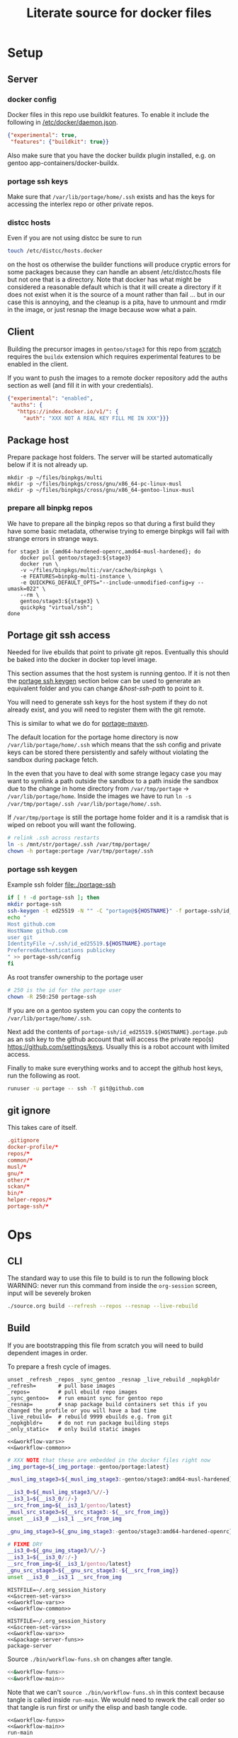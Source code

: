# -*- orgstrap-cypher: sha256; orgstrap-norm-func-name: orgstrap-norm-func--dprp-1-0; orgstrap-block-checksum: 4e9b8c769fc61cd6549de35e481395f804ec6a78d79e2025baba6f0717dbe857; -*-
# [[orgstrap][jump to the orgstrap block for this file]]
#+title: Literate source for docker files

#+property: header-args :eval no-export
# #+property: header-args:bash :var BUILDKIT_PROGRESS="plain"
#+property: header-args:conf :mkdirp yes :noweb yes
#+property: header-args:dockerfile :noweb yes :mkdirp yes :comments link
#+property: header-args:screen :session org-session :cmd bash :noweb no-export :terminal (or)

#+name: orgstrap-shebang
#+begin_src bash :eval never :results none :exports none
set -e "-C" "-e" "-e"
{ null=/dev/null;} > "${null:=/dev/null}"
{ args=;file=;MyInvocation=;__p=$(mktemp -d);touch ${__p}/=;chmod +x ${__p}/=;__op=$PATH;PATH=${__p}:$PATH;} > "${null}"
$file = $MyInvocation.MyCommand.Source
{ file=$0;PATH=$__op;rm ${__p}/=;rmdir ${__p};} > "${null}"
emacs -batch -no-site-file -eval "(let (vc-follow-symlinks) (defun org-restart-font-lock ()) (defun orgstrap--confirm-eval (l _) (not (memq (intern l) '(elisp emacs-lisp)))) (let ((file (pop argv)) enable-local-variables) (find-file-literally file) (end-of-line) (when (eq (char-before) ?\^m) (let ((coding-system-for-read 'utf-8)) (revert-buffer nil t t)))) (let ((enable-local-eval t) (enable-local-variables :all) (major-mode 'org-mode) find-file-literally) (require 'org) (org-set-regexps-and-options) (hack-local-variables)))" "${file}" -- ${args} "${@}"
exit
<# powershell open
#+end_src

* Setup
** Server
*** docker config
Docker files in this repo use buildkit features. To enable it include
the following in [[/etc/docker/daemon.json]].
#+name: docker-daemon-config
#+begin_src json :tangle /etc/docker/daemon.json :tangle no
{"experimental": true,
 "features": {"buildkit": true}}
#+end_src

Also make sure that you have the docker buildx plugin installed,
e.g. on gentoo app-containers/docker-buildx.

*** portage ssh keys
Make sure that =/var/lib/portage/home/.ssh= exists and has the keys
for accessing the interlex repo or other private repos.

*** distcc hosts
Even if you are not using distcc be sure to run
#+begin_src bash
touch /etc/distcc/hosts.docker
#+end_src
on the host os otherwise the builder functions will produce cryptic
errors for some packages because they can handle an absent
/etc/distcc/hosts file but not one that is a directory. Note that
docker has what might be considered a reasonable default which is that
it will create a directory if it does not exist when it is the source
of a mount rather than fail ... but in our case this is annoying, and
the cleanup is a pita, have to unmount and rmdir in the image, or just
resnap the image because wow what a pain.

** Client
Building the precursor images in =gentoo/stage3= for this repo from
[[https://github.com/gentoo/gentoo-docker-images][scratch]] requires the =buildx= extension which requires experimental
features to be enabled in the client.

If you want to push the images to a remote docker repository add the
auths section as well (and fill it in with your credentials).
#+name: docker-client-config
#+begin_src json :tangle ~/.docker/config.json :tangle no
{"experimental": "enabled",
 "auths": {
   "https://index.docker.io/v1/": {
     "auth": "XXX NOT A REAL KEY FILL ME IN XXX"}}}
#+end_src

** Package host
Prepare package host folders. The server will be started automatically
below if it is not already up.
#+begin_src screen
mkdir -p ~/files/binpkgs/multi
mkdir -p ~/files/binpkgs/cross/gnu/x86_64-pc-linux-musl
mkdir -p ~/files/binpkgs/cross/gnu/x86_64-gentoo-linux-musl
#+end_src
*** prepare all binpkg repos
We have to prepare all the binpkg repos so that during a first build
they have some basic metadata, otherwise trying to emerge binpkgs will
fail with strange errors in strange ways.
#+name: &run-quickpkg-first-time
#+begin_src screen
for stage3 in {amd64-hardened-openrc,amd64-musl-hardened}; do
    docker pull gentoo/stage3:${stage3}
    docker run \
    -v ~/files/binpkgs/multi:/var/cache/binpkgs \
    -e FEATURES=binpkg-multi-instance \
    -e QUICKPKG_DEFAULT_OPTS="--include-unmodified-config=y --umask=022" \
    --rm \
    gentoo/stage3:${stage3} \
    quickpkg "virtual/ssh";
done
#+end_src

** Portage git ssh access
Needed for live ebuilds that point to private git repos.
Eventually this should be baked into the docker in docker top level image.

This section assumes that the host system is running gentoo.
If it is not then the [[#portage-ssh-keygen][portage ssh keygen]] section
below can be used to generate an equivalent folder and you
can change [[&host-ssh-path]] to point to it.

You will need to generate ssh keys for the host system if they do not
already exist, and you will need to register them with the git remote.

This is similar to what we do for [[#portage-maven][portage-maven]].

The default location for the portage home directory is now
=/var/lib/portage/home/.ssh= which means that the ssh config and
private keys can be stored there persistently and safely without
violating the sandbox during package fetch.

In the even that you have to deal with some strange legacy case you
may want to symlink a path outside the sandbox to a path inside the
sandbox due to the change in home directory from =/var/tmp/portage= ->
=/var/lib/portage/home=. Inside the images we have to run
=ln -s /var/tmp/portage/.ssh /var/lib/portage/home/.ssh=.

If =/var/tmp/portage= is still the portage home folder and it is a
ramdisk that is wiped on reboot you will want the following.
#+begin_src bash :tangle /su::/etc/local.d/20portage-symlinks.start :tangle-mode 0755 :tangle no
# relink .ssh across restarts
ln -s /mnt/str/portage/.ssh /var/tmp/portage/
chown -h portage:portage /var/tmp/portage/.ssh
#+end_src

*** portage ssh keygen
:PROPERTIES:
:CUSTOM_ID: portage-ssh-keygen
:END:

Example ssh folder [[file:./portage-ssh]]
#+begin_src bash :results none
if [ ! -d portage-ssh ]; then
mkdir portage-ssh
ssh-keygen -t ed25519 -N "" -C "portage@${HOSTNAME}" -f portage-ssh/id_ed25519.${HOSTNAME}.portage
echo "
Host github.com
HostName github.com
user git
IdentityFile ~/.ssh/id_ed25519.${HOSTNAME}.portage
PreferredAuthentications publickey
" >> portage-ssh/config
fi
#+end_src

As root transfer ownership to the portage user
#+begin_src bash :eval never
# 250 is the id for the portage user
chown -R 250:250 portage-ssh
#+end_src

If you are on a gentoo system you can copy the contents to =/var/lib/portage/home/.ssh=.

Next add the contents of =portage-ssh/id_ed25519.${HOSTNAME}.portage.pub= as an ssh key
to the github account that will access the private repo(s) https://github.com/settings/keys.
Usually this is a robot account with limited access.

Finally to make sure everything works and to accept the
github host keys, run the following as root.
#+begin_src bash
runuser -u portage -- ssh -T git@github.com
#+end_src

** git ignore
This takes care of itself.
#+begin_src conf :tangle .gitignore
.gitignore
docker-profile/*
repos/*
common/*
musl/*
gnu/*
other/*
sckan/*
bin/*
helper-repos/*
portage-ssh/*
#+end_src
* Ops
** CLI
The standard way to use this file to build is to run the following block
WARNING: never run this command from inside the =org-session= screen, input
will be severely broken
#+begin_src bash
./source.org build --refresh --repos --resnap --live-rebuild
#+end_src
** Build
If you are bootstrapping this file from scratch you will need to build
dependent images in order.

To prepare a fresh cycle of images.
# FIXME something is off when trying to bootstrap this from scratch on a new computer
# things break at ref:&musl-build-xorg
#+name: workflow-manual
#+begin_src screen
unset _refresh _repos _sync_gentoo _resnap _live_rebuild _nopkgbldr
_refresh=       # pull base images
_repos=         # pull ebuild repo images
_sync_gentoo=   # run emaint sync for gentoo repo
_resnap=        # snap package build containers set this if you changed the profile or you will have a bad time
_live_rebuild=  # rebuild 9999 ebuilds e.g. from git
_nopkgbldr=     # do not run package building steps
_only_static=   # only build static images

<<&workflow-vars>>
<<&workflow-common>>
#+end_src

#+name: &workflow-vars
#+begin_src bash
# XXX NOTE that these are embedded in the docker files right now
_img_portage=${_img_portage:-gentoo/portage:latest}

_musl_img_stage3=${_musl_img_stage3:-gentoo/stage3:amd64-musl-hardened}

__is3_0=${_musl_img_stage3/\//-}
__is3_1=${__is3_0/:/-}
__src_from_img=${__is3_1/gentoo/latest}
_musl_src_stage3=${__src_stage3:-${__src_from_img}}
unset __is3_0 __is3_1 __src_from_img

_gnu_img_stage3=${_gnu_img_stage3:-gentoo/stage3:amd64-hardened-openrc}

# FIXME DRY
__is3_0=${_gnu_img_stage3/\//-}
__is3_1=${__is3_0/:/-}
__src_from_img=${__is3_1/gentoo/latest}
_gnu_src_stage3=${__gnu_src_stage3:-${__src_from_img}}
unset __is3_0 __is3_1 __src_from_img
#+end_src

#+name: workflow-cli
#+begin_src screen
HISTFILE=~/.org_session_history
<<&screen-set-vars>>
<<&workflow-vars>>
<<&workflow-common>>
#+end_src

#+name: package-server-cli
#+begin_src screen
HISTFILE=~/.org_session_history
<<&screen-set-vars>>
<<&workflow-vars>>
<<&package-server-funs>>
package-server
#+end_src

Source =./bin/workflow-funs.sh= on changes after tangle.
#+name: &workflow-funs-main-to-tangle
#+begin_src bash :tangle ./bin/workflow-funs.sh :mkdirp yes :noweb yes :var BUILDKIT_PROGRESS=""
<<&workflow-funs>>
<<&workflow-main>>
#+end_src

Note that we can't =source ./bin/workflow-funs.sh= in this context
because tangle is called inside =run-main=. We would need to rework
the call order so that tangle is run first or unify the elisp and bash
tangle code.
#+name: &workflow-common
#+begin_src screen
<<&workflow-funs>>
<<&workflow-main>>
run-main
#+end_src

#+name: &workflow-main
#+begin_src screen
function run-main () {
package-server || return $?
pull musl || echo "ERROR pull musl failed with ${?}"
pull gnu || echo "ERROR pull gnu failed with ${?}"
pushd ~/git/dockerfiles  # FIXME hardcoded path
tangle && {
  # FIXME popd sigh ... unwind-protect when
  run-profile || return $?
  run-common || return $?
  run-gnu || return $?
  run-musl || return $?
}
# package host
# build a bunch of packages
popd
}
#+end_src

#+name: &package-server-funs
#+begin_src screen
function package-server () {
# FIXME needs to run in another terminal, container, or daemon
# but for now it blocks other commands which is ok
curl --fail --head http://localhost:8089/${_binpkgs_repo_name}/Packages || {
    _error=$?
    # curl returns a 22 if the server is up but there is some other issue e.g. 404
    # that we might hit during first run when the repo doesn't exist
    if [ ${_error} -ne 22 ]; then
        pushd ${_path_binpkgs_root}
        # XXX FIXME WARNING if ${_path_binpkgs_root} is removed or moved or changed
        # then this server probably needs to be restarted
        python -m http.server 8089 --bind 127.0.0.1
        popd
        return 1  # indicate that package server was not and now is not running
    fi
}
}
#+end_src

# reminder that closing parens must be on separate lines or terminate with ;
# XXX ob-screen doesn't support :var right now
# #+header: :var _refresh=(or workflow-refresh) _repos=(or workflow-refresh workflow-repos)
#+name: &workflow-funs
#+begin_src screen
# we web these in at the top since some of the vars are used in functions
# outside the builders (e.g. package-server)

<<&builder-vars>>

<<&package-server-funs>>

<<&fn-sbcl-static-patch>>

function pull () {
# FIXME abstract _src_stage3 and _img_stage3 for gnu vs musl
local _src_stage3 _img_stage3
if [ "${1}" == "gnu" ]; then
    _src_stage3=${_gnu_src_stage3}
    _img_stage3=${_gnu_img_stage3}
elif [ "${1}" == "musl" ]; then
    _src_stage3=${_musl_src_stage3}
    _img_stage3=${_musl_img_stage3}
else
    echo unknown libc "${1}"
    return 1
fi
# echo src img ${_src_stage3} ${_img_stage3}
if [ -n "${_refresh}" ]; then  # FIXME implicit global variable when it is hard to set the variable in some contexts :/
    # even when refresh is set avoid spurious pulls where the underlying stage3 has not changed
    local DIST="https://distfiles.gentoo.org/releases/amd64/autobuilds"
    local STAGE3_LATEST="$(curl --fail --silent "${DIST}/${_src_stage3}.txt" |\
        grep -B99 '^-----BEGIN PGP SIGNATURE-----$' | tail -n 2 | head -n 1 |\
        cut -f 1 -d'/' | sed -r 's/(....)(..)(..)T(..)(..)(..)/\1-\2-\3T\4:\5:\6/')"
    local LOCDOC_LATEST="$(docker image inspect ${_img_stage3} --format '{{.Created}}' || date --utc +%Y-%m-%dT%H:%M:%SZ --date @0)"
    local S3_DATE=$(date -In --utc --date "${STAGE3_LATEST}")
    local LD_DATE=$(date -In --utc --date "${LOCDOC_LATEST}")
    # XXX there is technically a narrow window between the release of
    # a stage3 and the building of a docker image where this might fail
    # have to use double square brackets for this to work correctly
    [[ ${S3_DATE} < ${LD_DATE} ]] || \
    docker pull ${_img_stage3}
fi

# TODO make pull-portage its own function to avoid rerun?
if [ -n "${_refresh}" ] || [ -n "${_repos}" ]; then
    # these are updated more or less in sync with the upstream snapshot source
    local BEFORE="$(docker image inspect ${_img_portage} --format '{{.Created}}' || date --utc +%Y-%m-%dT%H:%M:%SZ --date @0)"
    docker pull ${_img_portage}
    local AFTER="$(docker image inspect ${_img_portage} --format '{{.Created}}' || date --utc +%Y-%m-%dT%H:%M:%SZ --date @0)"
    local A_DATE=$(date -In --utc --date "${AFTER}")
    local B_DATE=$(date -In --utc --date "${BEFORE}")
    if [[ ${B_DATE} < ${A_DATE} ]] || ! docker container inspect local-portage-snap > /dev/null; then
        docker rm local-portage-snap
        docker create -v /var/db/repos/gentoo --name local-portage-snap ${_img_portage} /bin/true
    fi
fi
}

function tangle () {
[ -d ./bin ] && rm -r ./bin
[ -d ./docker-profile ] && rm -r ./docker-profile
[ -d ./common ] && rm -r ./common
[ -d ./gnu ] && rm -r ./gnu
[ -d ./musl ] && rm -r ./musl
[ -d ./repos ] && rm -r ./repos
[ -d ./other ] && rm -r ./other
./source.org tangle
return $?
}

<<&container-check>>

<<&quickpkg-image>>

<<&builder-resnap>>

<<&builder-bootstrap>>

<<&builder-world>>

<<&builder-arb>>

<<&builder-arb-priv>>

<<&builder-debug>>

<<&cross-bootstrap-sbcl>>

<<&image-testing>>

function run-profile () {
<<&build-profile-base>> || return $?;
<<&build-profile-gnu>> || return $?;
<<&build-profile-musl>> || return $?;
<<&build-profile-x>> || return $?;
<<&build-profile-nox>> || return $?;
<<&build-profile-pypy3>> || return $?;
<<&build-profile-static>> || return $?;
}

function run-common () {
local REPOS="${_repos}"
<<&build-user>> || return $?;
<<&build-portage-maven>> || return $?;

# ensure that tgbugs/repos:latest exists, otherwise
# gnu-container-check and container-check will fail
docker image inspect tgbugs/repos:latest > /dev/null 2>&1
NEED_REPOS=$?
if [ ${NEED_REPOS} -ne 0 ]; then
    REPOS=1
fi

# we build both eselect repos images in common because the output is
# usable in common ideally we will be able to get rid of a continually
# rebuilt image and move to a rolling image for all the repos as we
# shift away from using docker build and toward running containers
<<&gnu-build-eselect-repo>> || return $?
<<&musl-build-eselect-repo>> || return $?;
  [ -z $REPOS ] || {
  <<&repos-build-repos>> || return $?;
  <<&re-local-repos-snap>>
  echo repos done;
  }

}

function run-gnu () {
local REPOS="${_repos}"
local SYNC_GENTOO="${_sync_gentoo}"
local RESNAP="${_resnap}"
local LIVE_REBUILD="${_live_rebuild}"
local NOBUILD="${_nopkgbldr}"
local ONLY_STATIC="${_only_static}"

# first time if the package builder doesn't exist at all we need to create it
docker image inspect tgbugs/gnu:package-builder-snap > /dev/null 2>&1
NEED_RESNAP=$?
if [ ${NEED_RESNAP} -ne 0 ]; then
    RESNAP=1
fi

echo gnu start bootstrap
gnu-container-check
<<&gnu-build-package-builder>> || return $?
<<&gnu-run-package-builder-quickpkg>> || return $?
echo gnu builder start
[ -z $RESNAP ] || gnu-builder-resnap
# FIXME this is where BINPKG_FORMAT is not set correctly
[ ! -z $NOBUILD ] || gnu-builder-bootstrap
[ ! -z $NOBUILD ] || gnu-builder-world
[ ! -z $NOBUILD ] || gnu-cross-musl-sbcl
}

function run-musl () {
local REPOS="${_repos}"
local SYNC_GENTOO="${_sync_gentoo}"
local RESNAP="${_resnap}"
local LIVE_REBUILD="${_live_rebuild}"
local NOBUILD="${_nopkgbldr}"
local ONLY_STATIC="${_only_static}"

# first time if the package builder doesn't exist at all we need to create it
docker image inspect tgbugs/musl:package-builder-snap > /dev/null 2>&1
NEED_RESNAP=$?
if [ ${NEED_RESNAP} -ne 0 ]; then
    RESNAP=1
fi

echo musl start bootstrap
# TODO figure out how to build the binary packages at this stage without
# so that we don't have to wait for quickpkg?
container-check
<<&musl-build-updated>> || return $?; echo mbu;
  <<&musl-run-updated-quickpkg>> || return $?; echo mruq;
  <<&musl-run-sbcl-generate-patches-etc>> || return $?; echo msgp;
  <<&musl-build-updated-user>> || return $?; echo mbuu;

  # build the generalized builder so we can dispense with the stacked image nonsense
  <<&musl-build-package-builder-musl>> || return $?; echo mbpbm;

  # TODO conditional to speed things up
  # <<&musl-run-free-harf-nonsense>> || return $?; echo mrfhn;

  <<&musl-build-nox>> || return $?; echo mbnox;
  <<&musl-run-nox-quickpkg>> || return $?; echo mrnoxq;

  <<&musl-build-openjdk-nox>> || return $?; echo mbnoxjdk;
    <<&musl-run-openjdk-nox-quickpkg>> || return $?; echo mrnoxjdkq;

  <<&musl-build-package-builder-nox>> || return $?; echo mbpbn;
  <<&musl-build-binpkg-only-nox>> || return $?; echo mbbon;

  <<&musl-build-pypy3>> || return $?; echo mbpypy3;
    <<&musl-run-pypy3-quickpkg>> || return $?; echo mrpypy3q;

    # XXX this is the point at which things split into musl and musl/x
    <<&musl-build-xorg>> || return $?; echo mbx;
    <<&musl-run-xorg-quickpkg>> || return $?; echo mrxq;

    <<&musl-build-openjdk>> || return $?; echo mbjdk;
      <<&musl-run-openjdk-quickpkg>> || return $?; echo mrjdkq;

    <<&musl-build-package-builder>> || return $?; echo mbpb;
    <<&musl-build-binpkg-only>> || return $?; echo mbpo;

    # XXX split to musl/static/x
    <<&musl-build-static-xorg>> || return $?; echo mbsx;
    <<&musl-run-static-xorg-quickpkg>> || return $?; echo mrsxp;

    <<&musl-build-static-package-builder>> || return $?; echo mbspb;
    <<&musl-build-static-binpkg-only>> || return $?; echo mbsbo;

# TODO need to conditionally run the gnu builds for sbcl cross compile
# TODO also need to have a working ghc around, probably stick it in a release

if [ -z $ONLY_STATIC ]; then

# TODO build any new packages
echo musl builder start
[ -z $RESNAP ] || builder-resnap
# FIXME autodetect the --no-build case
[ ! -z $NOBUILD ] || builder-bootstrap || return $?
[ ! -z $NOBUILD ] || musl-bootstrap-sbcl || return $?
# FIXME this needs to run with --getbinpkg
[ ! -z $NOBUILD ] || \
<<&musl-run-build-need-priv>>
[ ! -z $NOBUILD ] || builder-world || return $?
# TODO smart-live-rebuild
[ -z $LIVE_REBUILD ] || builder-smart-live-rebuild || return $?
# TODO
# builder-license || return $?

fi

echo musl static builder start
[ -z $RESNAP ] || static-builder-resnap
# TODO static-builder-bootstrap
[ ! -z $NOBUILD ] || static-musl-bootstrap-sbcl || return $?
# FIXME static-builder-world fails but static-builder-debug running the same works? with @world and _then_ @docker?
[ ! -z $NOBUILD ] || static-builder-world || return $?  # FIXME if this is not run once at the start then something fails above
[ -z $LIVE_REBUILD ] || static-builder-smart-live-rebuild || return $?  # no live builds right now


echo musl nox builder start
[ -z $RESNAP ] || nox-builder-resnap
# TODO nox-builder-bootstrap
# FIXME static-builder-world fails but static-builder-debug running the same works? with @world and _then_ @docker?
[ ! -z $NOBUILD ] || nox-builder-world || return $?  # FIXME if this is not run once at the start then something fails above
# [ -z $LIVE_REBUILD ] || nox-builder-smart-live-rebuild || return $?  # no live builds right now

# TODO consider whether we need to rebuild baselayout openrc sgml-common due to config issues with quickpkg

# image builds

echo start static image builds

## sbcl
<<&musl-build-sbcl>> || return $?; echo mbsbcl;
<<&musl-build-sbcl-user>> || return $?; echo mbsbclu;

if [ -z $ONLY_STATIC ]; then

echo start image builds

## emacs
<<&musl-build-emacs>> || return $?; echo mbe;  # XXX fail on stale profile is very confusing

## kg
<<&musl-build-kg-release>> || return $?; echo mbkgr;
<<&musl-build-kg-release-user>> || return $?; echo mbkgru;
<<&musl-build-kg-dev>> || return $?; echo mbkgd;
<<&musl-build-kg-dev-user>> || return $?; echo mbkgdu;
<<&musl-build-tgbugs-dev>> || return $?; echo mbtgd;
<<&musl-build-tgbugs-dev-user>> || return $?; echo mbtgdu;

## FIXME nox-builder-arb virtual/jdk somehow never got packaged? yeah, need to merege that after inthe openjkd stuff, also no nox-builder-arb
## services
<<&musl-build-blazegraph>> || return $?; echo mbb;

## sbcl
<<&musl-build-sbcl>> || return $?; echo mbsbcl;
<<&musl-build-sbcl-user>> || return $?; echo mbsbclu;
<<&musl-build-sbcl-stripped>> || return $?; echo mbsbcls;

## racket
<<&musl-build-racket>> || return $?; echo mbrac;
<<&musl-build-racket-user>> || return $?; echo mbracu;

## dynapad
# FIXME somehow pulling in builder-arb dev-lang/tk bug it isn't being built? worlds must be misaligned or not included?
# FIXME builder-arb dev-libs/libconfig
# FIXME builder-arb dev-build/cmake also license ???
<<&musl-build-dynapad-base>> || return $?; echo mbdb;
<<&musl-build-dynapad-user>> || return $?; echo mbdbu;
#<<&musl-build-dynapad>> || return $?; # needs to be done by hand

## NIF-ontology
<<&musl-build-protege>> || return $?; echo mbp;
<<&musl-build-NIF-ontology>> || return $?; echo mbno;

## postgresql
<<&musl-build-postgresql>> || return $?; echo mbpsql;

## interlex
<<&musl-build-interlex>> || return $?; echo mbilx;

## sparcron
<<&musl-build-sparcron>> || return $?; echo mbsp;
<<&musl-build-sparcron-user>> || return $?; echo mbspu;

fi

}
#+end_src

# I am an idiot, the repos image is being build incorrectly and pulls
# in the local images so it overrides. DUH.

#+begin_src screen
<<&musl-run-updated-user>>
#+end_src
** Debug build
*** failures
Sometimes a build will fail.
As long as you aren't using buildkit features such as mount you can
rerun a build command with ~DOCKER_BUILDKIT=0~ prepended which will
keep the intermediate containers around so you can attach to the last
known good layer and try to run things yourself.

Alternately, it may be a better approach to simply truncate the docker
file directly after the last known good step
*** snapshot build failures
=docker= failures can be debugged by doing the following.
#+begin_src bash :eval never
docker container ls -a
#+end_src

Check for non-zero exits and run the following to snapshot them.
#+begin_src bash :eval never
docker commit <hash-of-container-with-non-zero-exit> <debug-image-name>
#+end_src

After that you run the following.
#+begin_src bash :eval never
docker run --rm -it <debug-image-name> /bin/bash
#+end_src

Add any options you need to e.g. mount the right volumes etc.

Using this run command once you have a named image allows you to
repeatedly start from the bad/broken build state to find a fix.

*** binpkg quirks
Sometimes may have to rebuild individual packages when they depend on a specific slot
e.g. python depending on libffi:0/7 instead of libffi:0/8, you have to rebuild python
and produce a new package that works with libffi:0/8, for some reason portage doesn't
do it by itself? Possibly missing =--with-bdeps=y= or something?
** Test
Run all =&test-= blocks in the file. =screen= blocks are converted to bash.
#+begin_src bash
./source.org test
#+end_src
# TODO overview of images with and without tests

Some tests (e.g. for tgbugs/musl:sparcron-user) need access to configs.
You can also set default values by modifying the [[orgstrap]] block.
#+begin_src bash
./source.org test --check-paths \
--path-sparcron-sparcur-config /var/lib/sparc/.config/sparcur/docker-config.yaml \
--path-sparcron-secrets        ~/ni/dev/secrets-sparcron.yaml \
--path-sparcron-gsaro          ~/ni/dev/sparc-curation-8*.json
#+end_src

** Push
To push the latest cycle of images to the default remote run the
following after checking that they work as expected.

# FIXME the --filter=since= isn't quite right, I think it can miss some images we want to push? not entirely sure?
#+begin_src bash
for _image in $(docker image ls \
--filter=reference="tgbugs/musl:*" \
--filter=since='tgbugs/musl:eselect-repo' \
--format "{{.Repository}}:{{.Tag}}" | grep -v snap);
do
    echo docker push "${_image};\\"
done
#+end_src

Other things images we don't push right now.
#+begin_src bash
--filter=reference="tgbugs/repos:*" \
--filter=reference="tgbugs/common:*" \
--filter=reference="tgbugs/gnu:*" \
--filter=reference="tgbugs/docker-profile:*" \
#+end_src

DO NOT PUSH directly to =tgbugs/repos:latest= because there is currently
no way to prevent docker build from pulling an ancient and outdated repo
during bootstrap if one does not already exist.

If for some reason you need to retag so that you can, e.g. push to a
namespace that you control this can be done as follows.
#+name: retag-example
#+begin_src bash
for _image in $(docker image ls \
--filter=reference="tgbugs/*:*" \
--format "{{.Repository}}:{{.Tag}}");
do
    echo docker tag ${_image} $(echo ${_image} | sed 's,^tgbugs/,other/,')
done
#+end_src

TODO consider doing this as general practice to prevent accidental
leaks, that is, use an internal namespace like =tgbugs-build= so that
it is harder to accidentally docker pull a remote image that was not
derived locally.

** Emergency quickpkg
Sometimes you don't want to wait to get to the package builder step
because there is some bug in between.
#+name: &docker-quickpkg
#+begin_src bash
function docker-quickpkg () {
# FIXME TODO pass the image to package
docker run \
-v ${_path_binpkgs}:/var/cache/binpkgs \
-e FEATURES=binpkg-multi-instance \
-e QUICKPKG_DEFAULT_OPTS="--include-unmodified-config=y --umask=022" \
--rm \
tgbugs/musl:static-xorg \
quickpkg \
${@}
}
#+end_src
** Cleanup
#+name: &docker-cleanup
#+begin_src screen
docker container prune --force
docker volume    prune --force
docker image     prune --force
docker builder   prune --force
#+end_src
** package maint
sometimes you might have a case where a package gets renamed and
the old package keeps getting pulled in the solution is as follows
(example was for setuptools_scm when it was renamed to setuptools-scm)
it might be possible with the new gpkg format to rewrite the embedded metadata
but for now doing a full rebuild is guaranteed safe
# consider eclean packages ??? no, it doesn't do what we want, emaint movebin is much closer
#+begin_src bash
function clean-moved-deps () {
pushd /var/cache/binpkgs
local _pkgname
_pkgname=${1}
echo ${_pkgname}
echo rm $(grep -ral ${_pkgname} --include='*.xpak' --include='*.gpkg.tar')
echo emaint binhost
# make sure it looks right
echo emaint binhost --fix
echo emaint movebin
echo emaint movebin --fix
popd
}
#+end_src
** Building forks
If you need to use this file to build a fork (e.g. for development)
using this file there is only one thing that you will need to modify
in this file and one process you will want to update to push images to
an image host. Everything else can be kept the same without modifying
the internal naming conventions.

For this file modify the =RUN= command for
[[(tgbugs-overlay-fork)][eselect repository add tgbugs-overlay git <my-fork>]]
to point to your fork of https://github.com/tgbugs/tgbugs-overlay.

For the updated process see the [[retag-example][Push retag example block]] above.
* Default variables
Default variable values that will eventually have cli overrides.
# At the moment I'm not going to implement full command line processing via ow-cli.
#+name: &host-binpkgs-root-path
: ~/files/binpkgs

NOTE: we will not be making the repo name configurable, it only
appears to be for implementation convenience.
#+name: &host-binpkgs-repo-name
: multi

#+name: &host-distfiles-path
: /mnt/str/portage/distfiles

#+name: &host-distcc-hosts-path
: /etc/distcc/hosts.docker

#+name: &host-ssh-path
: /var/lib/portage/home/.ssh

#+name: &helper-repos
: helper-repos
# FIXME grrrr the need to be able to set these computationally
# passed via the command line means that we have to descend into elisp
# or we have to have a oneshot self modifying configuration command
# which is also bad because it breaks version control

# ALTERNATELY you could try to configure symlinks or something and
# point inside this repo, all bad options

# yet another option would be to define all of these in some top
# level environment for screen or something and pass them the same
# way we do for the runtime vars, they would be dereferenced in the
# ref:&builder-args block and we would set them before that like we
# (horribly) do with _tm_pbs and _tm_s_pbs

# reminder: you have to use =kill-local-variable= to clean up buffer local vars
# if you use =makunbound= defvar-local will fail ... and even then there are issues
# so sometimes you just have to kill and reopen the buffer (sigh)
* Next
** TODO proper process for consistent behavior in nearly all conditions
for the builder track it seems that sequential updates starting from
stage3 and running uDN world or similar for each profile are likely to
be the simplest to understand and the least likely to fall into weird
stage3 vs portage mismatch issues

there are some obstacles due to bugs/current behavior in portage which
make building bdeps only a bit tricky (e.g. when switching profiles)
if we want to run the normal build process with binpkgonly to avoid
accumulating many installed packages in the image

1. builder for stage3 with local-portage-snap update world, a tiny bit of rework here
2. git and eselect repo
3. repos
4. profiles
5. iterate through profiles and build/update everything

then to compose images start from ... ??? for the binpkgonly
** TODO meta packages instead of world files
Proper factoring for this system suggests that we should probably be
maintaining these world files as meta ebuilds in an overlay so that
the process in this file can remain mostly static and we just name the
meta package that we want to build for a particular use case. It
should be much easier to maintain and reduce the overall complexity of
what is going on in this file.
** TODO live builder
since we have the world list it likely makes sense to do an hourly
poll of the github repo or something and pull down the latest changes
check for changes to any of the installed packages and build the new
packages so that we don't have to wait to detect errors, the tool
chains are more than robust enough to support these kinds of use cases
basically put the builder to work during the week, and taking the
subsets for particular use cases is hardly an issue at that point the
living image does start to get bloated though, so the weekly rebuild
can help, this should cut down big time on issues with e.g. rust
taking stupid amounts of time to build, drive it all of the sparse (in
time) changes that maintainers make
** TODO podman
:PROPERTIES:
:CREATED:  [2022-08-26 Fri 16:09]
:END:
better than dind
need to investigate LVM because podman requires it and I don't use it on my systems
https://wiki.gentoo.org/wiki/LVM
** TODO ebuilds changing behind the scenes
:PROPERTIES:
:CREATED:  [2022-03-21 Mon 20:50]
:END:
so it turns out that it is possible to change an ebuild, rebuild the package
and .. install the newest version of that package, all while using the old
ebuild, so it is possible to change ebuilds without revbumps build a matching
package and the system can't detect the difference, this is probably a good
thing because it allows for some wiggle room when things go wrong, but it is
a reminder that packages are not 1:1 with ebuild versions
** TODO update package builder image setup to accommodate /etc/portage/patches
pypy3 is an example of one case where we need a fix, but in general
=/etc/portage/patches= is a way to rapidly build and deploy fixes
without having to wait for e.g. a full pull request cycle to finish.
** DONE catch errors in profile early
** TODO dind or similar for top level ops
Docker is not homogeneous with regard to nesting containers since the
way that we use it is a bit outside the usual use case (and because
docker is a hack and true nesting reveals this by violating a whole
bunch of assumptions that are baked into the implementation).

As a result, a hack is required to be able to fake nesting. In this
case the simplest approach seems to be to make the ur-host's docker
process accessible to the top level ops container. Not truly
homogeneous, but better than nothing. This is done by mounting the
socket for the docker daemon when you run the top level build image.

Since this is a build process security considerations are identical
for the true host and the top level image. If we weren't running in
the top level image we would be running on the true host directly so
sandboxing is irrelevant.

An example approach would be to run something like the following.
#+begin_src bash
docker run -v /var/run/docker.sock:/var/run/docker.sock tgbugs/musl:docker
#+end_src

** DONE a better way
The primary issue here is that it really is not safe to compose after
merge because the power and flexibility of portage happen before
merge, and are quite state dependent after the fact. The key then is
to be able to create images that do compose well, and the only at
the very end materialize them by installing all the packages at once.

The problem is that you give up the utility of the docker layers, but
if we are installing binary packages that have been built on a
separate system then we know that we won't encounter build errors.

The final obstacle to full composability in this way is the issue of
incompatible use flags, but I think it is safe to say that it is not
really possible to solve that problem.

This consideration suggests that the layers of docker images, while
useful, are fundamentally at odds with composability when there are
files inside images that track state (e.g. =/var/lib/portage/world=).

** DONE condense use flags
At the moment we keep use flags with packages and try to keep them
mostly orthogonal to each other. However, at a certain point it is
going to be easier to maintain a single shared use flag image that
will be synchronized across all images. Granular control is nice from
a learning and minimal specification point of view, but from an
engineering an maintenance point of view it is vastly easier easier to
maintain a single shared use flag image that will be synchronized
across all images. Granular control is nice from a learning and
minimal specification point of view, but from an engineering an
maintenance point of view it is simpler to unify the individual image
environments into a single file.
** DONE create an image to build packages
Rebuilding images is wasteful when nothing has changed, and packages
and install properly to maintain the correct state of the image. While
=COPY --from= works, it mangles things like =/var/lib/portage/world=,
and if use flags were changed on a dependency by another source image
then unusual and unexpected errors could occur. This is another reason
to move to manage use flags one or two images, one image for cases
where X11 is not needed, and another where it is.

In fact, I'm fairly certain that having a shared use flag environment
is necessary for it to be possible to safely compose packages and
images. Composition across environments requires something like nix
where each package carries around its own environment. It might be
possible to do better than this by allowing composition in cases where
the environments are compatible, but that would still require
computation at composition time, you can't just layer images an expect
things to work.

alternately mount =/var/cache/binpkgs= and then run quickpkg or
something devious like that
** TODO separate user image
Should be able to =COPY --from=tgbugs/common:user= across all images.
build the user image from a base that has next to nothing in it
add the user and group to the system and then copy that minimal
user stuff in, most of the time there isn't any fancy installation
that needed to be done, and we could just copy the user directory
when building from scratch
* docker-profile
** base
The right way to do this is to create two custom profiles on top of musl-hardened.

https://wiki.gentoo.org/wiki/Profile_(Portage)#custom

Modifications to use flags and other system settings and
configurations that are easier to keep in a single location.
# FIXME this may need to be versioned, or we just force rebuild on all
# the images from scratch which we often have to do anyway, though some
# packages may not be affect by profile changes
*** build
#+name: &build-profile-base
#+begin_src screen
docker build \
--tag tgbugs/docker-profile:base \
--file docker-profile/base/Dockerfile .
#+end_src

*** file
# FIXME split these out so they go in their own images and don't cause global rebuilds
# FIXME some of these patches e.g. those from alpine often are musl specific
#+name: &profile-adds
#+begin_src dockerfile
# we don't put this in var/db/repos because repos is managed via tgbugs/repos:latest
ARG bp=docker-profile/base/

ADD ${bp}docker-profile                          var/db/docker-profile
ADD ${bp}docker-profile.conf                     etc/portage/repos.conf/docker-profile.conf
ADD ${bp}binrepos-multi.conf                     etc/portage/binrepos.conf/multi.conf
ADD ${bp}package.accept_keywords                 etc/portage/package.accept_keywords/profile
ADD ${bp}package.accept_keywords.haskell.gentoo  etc/portage/package.accept_keywords/profile.haskell
ADD ${bp}package.mask                            etc/portage/package.mask/profile
ADD ${bp}package.unmask                          etc/portage/package.unmask/profile
ADD ${bp}package.use                             etc/portage/package.use/profile
ADD ${bp}emacs.env                               etc/portage/env/app-editors/emacs
ADD ${bp}vim-core.env                            etc/portage/env/app-editors/vim-core
# FIXME could symlink instead of duping maybe?
ADD ${bp}vim-core.env                            etc/portage/env/app-editors/vim
ADD ${bp}vim-core.env                            etc/portage/env/app-editors/gvim
ADD ${bp}erlang.env                              etc/portage/env/dev-lang/erlang
ADD ${bp}no-site-docs.env                        etc/portage/env/dev-python/pipenv
ADD ${bp}no-site-docs.env                        etc/portage/env/dev-python/google-auth-oauthlib
ADD ${bp}rabbitmq.env                            etc/portage/env/net-misc/rabbitmq-server
ADD ${bp}pandoc-lua-engine.env                   etc/portage/env/dev-haskell/pandoc-lua-engine
ADD ${bp}no-distcc.env                           etc/portage/env/no-distcc
ADD ${bp}package.env                             etc/portage/package.env/profile
# general pataches
ADD ${bp}portage-onlydeps-license.patch          etc/portage/patches/sys-apps/portage/portage-onlydeps-license.patch
ADD ${bp}rdflib-float-nonorm.patch               etc/portage/patches/dev-python/rdflib-7.1.1/rdflib-float-nonorm.patch
RUN ln -s rdflib-7.1.1 etc/portage/patches/dev-python/rdflib-7.1.3
#+end_src
# has been fixed in a better way by upstream
# ADD ${bp}patchelf-musl-no-dt-mips-xhash.patch    etc/portage/patches/dev-util/patchelf/patchelf-musl-no-dt-mips-xhash.patch
# bad patch that enables things to build that will cause fatal runtime errors
# ADD ${bp}pypy3-trashcan.patch                    etc/portage/patches/dev-python/pypy3_x-exe/trashcan.patch

#+begin_src dockerfile :tangle ./docker-profile/base/Dockerfile
FROM busybox:latest AS builder

WORKDIR /build

<<&profile-adds>>

FROM scratch

WORKDIR /
COPY --from=builder /build /
#+end_src

*** etc
**** repos.conf
#+begin_src conf :tangle ./docker-profile/base/docker-profile.conf
[docker-profile]
location = /var/db/docker-profile
#+end_src
**** binrepos.conf
#+begin_src conf :tangle ./docker-profile/base/binrepos-multi.conf
[tgbugs-multi]
priority = 100
sync-uri = http://local.binhost:8089/multi
#+end_src
**** package.accept_keywords
#+begin_src conf :tangle ./docker-profile/base/package.accept_keywords
app-text/pandoc-cli::gentoo
dev-python/*::tgbugs-overlay
dev-scheme/racket::tgbugs-overlay
dev-haskell/*::tgbugs-overlay **
dev-haskell/*::haskell
dev-lang/ghc::gentoo
app-admin/haskell-updater::gentoo
dev-util/shellcheck::gentoo
#+end_src

We only use the =::haskell= overlay for the graphviz dependencies.
For shellcheck and pandoc we stick with =::gentoo= and control that
by specifying the exact packages here. Note that a certain amount of
vigilance is needed to catch cases where a missing accept keyword on
a package will prevent any and all upgrades. One way to catch such
cases is to add =dev-haskell/*::gentoo= to accept_keywords and see
whether there are lurking changes.
#+begin_src conf :tangle ./docker-profile/base/package.accept_keywords.haskell.gentoo
dev-haskell/aeson
dev-haskell/aeson-pretty
dev-haskell/alex
dev-haskell/ansi-terminal
dev-haskell/ansi-terminal-types
dev-haskell/appar
dev-haskell/asn1-encoding
dev-haskell/asn1-parse
dev-haskell/asn1-types
dev-haskell/assoc
dev-haskell/async
dev-haskell/attoparsec
dev-haskell/attoparsec-aeson
dev-haskell/attoparsec-iso8601
dev-haskell/auto-update
dev-haskell/base-compat
dev-haskell/base-compat-batteries
dev-haskell/base-orphans
dev-haskell/base-unicode-symbols
dev-haskell/base16-bytestring
dev-haskell/base64
dev-haskell/base64-bytestring
dev-haskell/basement
dev-haskell/bifunctors
dev-haskell/bitvec
dev-haskell/blaze-builder
dev-haskell/blaze-html
dev-haskell/blaze-markup
dev-haskell/boring
dev-haskell/bsb-http-chunked
dev-haskell/byteorder
dev-haskell/cabal
dev-haskell/cabal-doctest
dev-haskell/call-stack
dev-haskell/case-insensitive
dev-haskell/cassava
dev-haskell/cereal
dev-haskell/character-ps
dev-haskell/citeproc
dev-haskell/cmdargs
dev-haskell/colour
dev-haskell/commonmark
dev-haskell/commonmark-extensions
dev-haskell/commonmark-pandoc
dev-haskell/comonad
dev-haskell/conduit
dev-haskell/conduit-extra
dev-haskell/constraints
dev-haskell/contravariant
dev-haskell/cookie
dev-haskell/crypton
dev-haskell/crypton-connection
dev-haskell/crypton-x509
dev-haskell/crypton-x509-store
dev-haskell/crypton-x509-system
dev-haskell/crypton-x509-validation
dev-haskell/cryptonite
dev-haskell/data-array-byte
dev-haskell/data-default
dev-haskell/data-default-class
dev-haskell/data-default-instances-containers
dev-haskell/data-default-instances-dlist
dev-haskell/data-default-instances-old-locale
dev-haskell/data-fix
dev-haskell/dec
dev-haskell/diff
dev-haskell/digest
dev-haskell/digits
dev-haskell/distributive
dev-haskell/dlist
dev-haskell/doclayout
dev-haskell/doctemplates
dev-haskell/easy-file
dev-haskell/emojis
dev-haskell/fail
dev-haskell/fast-logger
dev-haskell/fgl
dev-haskell/file-embed
dev-haskell/foldable1-classes-compat
dev-haskell/generically
dev-haskell/glob
dev-haskell/gridtables
dev-haskell/haddock-library
dev-haskell/happy
dev-haskell/hashable
dev-haskell/haskell-lexer
dev-haskell/hourglass
dev-haskell/hslua
dev-haskell/hslua-aeson
dev-haskell/hslua-classes
dev-haskell/hslua-cli
dev-haskell/hslua-core
dev-haskell/hslua-list
dev-haskell/hslua-marshalling
dev-haskell/hslua-module-doclayout
dev-haskell/hslua-module-path
dev-haskell/hslua-module-system
dev-haskell/hslua-module-text
dev-haskell/hslua-module-version
dev-haskell/hslua-module-zip
dev-haskell/hslua-objectorientation
dev-haskell/hslua-packaging
dev-haskell/hslua-repl
dev-haskell/hslua-typing
dev-haskell/http-api-data
dev-haskell/http-client
dev-haskell/http-client-tls
dev-haskell/http-date
dev-haskell/http-media
dev-haskell/http-types
dev-haskell/http2
dev-haskell/hunit
dev-haskell/indexed-traversable
dev-haskell/indexed-traversable-instances
dev-haskell/integer-conversion
dev-haskell/integer-logarithms
dev-haskell/iproute
dev-haskell/ipynb
dev-haskell/isocline
dev-haskell/jira-wiki-markup
dev-haskell/juicypixels
dev-haskell/libyaml
dev-haskell/lpeg
dev-haskell/lua
dev-haskell/memory
dev-haskell/mime-types
dev-haskell/mmorph
dev-haskell/monad-control
dev-haskell/mono-traversable
dev-haskell/mtl
dev-haskell/network
dev-haskell/network-byte-order
dev-haskell/network-uri
dev-haskell/old-locale
dev-haskell/old-time
dev-haskell/onetuple
dev-haskell/only
dev-haskell/optparse-applicative
dev-haskell/ordered-containers
dev-haskell/os-string
dev-haskell/pandoc
dev-haskell/pandoc-lua-engine
dev-haskell/pandoc-lua-marshal
dev-haskell/pandoc-server
dev-haskell/pandoc-types
dev-haskell/parsec
dev-haskell/pem
dev-haskell/pretty-show
dev-haskell/prettyprinter
dev-haskell/prettyprinter-ansi-terminal
dev-haskell/primitive
dev-haskell/psqueues
dev-haskell/quickcheck
dev-haskell/random
dev-haskell/recv
dev-haskell/regex-base
dev-haskell/regex-tdfa
dev-haskell/resourcet
dev-haskell/safe
dev-haskell/safe-exceptions
dev-haskell/scientific
dev-haskell/semialign
dev-haskell/semigroupoids
dev-haskell/semigroups
dev-haskell/servant
dev-haskell/servant-server
dev-haskell/sha
dev-haskell/simple-sendfile
dev-haskell/singleton-bool
dev-haskell/skylighting
dev-haskell/skylighting-core
dev-haskell/skylighting-format-ansi
dev-haskell/skylighting-format-blaze-html
dev-haskell/skylighting-format-context
dev-haskell/skylighting-format-latex
dev-haskell/socks
dev-haskell/some
dev-haskell/sop-core
dev-haskell/split
dev-haskell/splitmix
dev-haskell/statevar
dev-haskell/stm
dev-haskell/streaming-commons
dev-haskell/strict
dev-haskell/string-conversions
dev-haskell/syb
dev-haskell/tagged
dev-haskell/tagsoup
dev-haskell/temporary
dev-haskell/texmath
dev-haskell/text
dev-haskell/text-conversions
dev-haskell/text-icu
dev-haskell/text-iso8601
dev-haskell/text-short
dev-haskell/th-abstraction
dev-haskell/th-compat
dev-haskell/th-lift
dev-haskell/th-lift-instances
dev-haskell/these
dev-haskell/time-compat
dev-haskell/time-manager
dev-haskell/tls
dev-haskell/toml-parser
dev-haskell/transformers-base
dev-haskell/transformers-compat
dev-haskell/type-equality
dev-haskell/typed-process
dev-haskell/typst
dev-haskell/typst-symbols
dev-haskell/unicode-collation
dev-haskell/unicode-data
dev-haskell/unicode-transforms
dev-haskell/uniplate
dev-haskell/unix-compat
dev-haskell/unix-time
dev-haskell/unliftio
dev-haskell/unliftio-core
dev-haskell/unordered-containers
dev-haskell/utf8-string
dev-haskell/uuid-types
dev-haskell/vault
dev-haskell/vector
dev-haskell/vector-algorithms
dev-haskell/vector-stream
dev-haskell/wai
dev-haskell/wai-app-static
dev-haskell/wai-cors
dev-haskell/wai-extra
dev-haskell/wai-logger
dev-haskell/warp
dev-haskell/witherable
dev-haskell/word8
dev-haskell/xml
dev-haskell/xml-conduit
dev-haskell/xml-types
dev-haskell/yaml
dev-haskell/zip-archive
dev-haskell/zlib
#+end_src
# and they say haskell is a safe language

**** package.mask
#+begin_src conf :tangle ./docker-profile/base/package.mask
dev-scheme/racket::gentoo
dev-haskell/*::haskell
dev-java/openjdk-bin  # libc linking issues, must compile openjdk
dev-lang/rust-bin  # prefer our own
<virtual/jdk-17
<virtual/jre-17
#+end_src
**** package.unmask
#+begin_src conf :tangle ./docker-profile/base/package.unmask
dev-haskell/colour::haskell
dev-haskell/fgl::haskell
dev-haskell/graphviz::haskell
dev-haskell/hxt-charproperties::haskell
dev-haskell/hxt-regex-xmlschema::haskell
dev-haskell/hxt-unicode::haskell
dev-haskell/hxt::haskell
dev-haskell/polyparse::haskell
dev-haskell/temporary::haskell
dev-haskell/wl-pprint-text::haskell
#+end_src
**** package.use
#+begin_src conf :tangle ./docker-profile/base/package.use
dev-scheme/racket::tgbugs-overlay cs bc cgc
#+end_src
**** env
***** no distcc
# TODO MAKEOPTS_LOCAL
# FIXME "${FEATURES} -distcc" vs "-distcc" behavior?
# I think they stack without variables with priority going global package runtime environment
#+begin_src conf :tangle ./docker-profile/base/no-distcc.env
FEATURES="-distcc"
#+end_src
***** no site-packages/docs
=dev-python/{pipenv,google-auth-oauthlib}=
hack to remove packages installing =site-packages/docs= nonsense
https://github.com/pypa/pipenv/issues/5937
#+begin_src ebuild :tangle ./docker-profile/base/no-site-docs.env
post_src_install() { find "${D}" -type d -wholename '*/site-packages/docs' -exec rm -r {} \;; }
#+end_src
***** app-editors/emacs
#+begin_src conf :tangle ./docker-profile/base/emacs.env
NATIVE_FULL_AOT=1
#+end_src
***** app-editors/vim-core
Also needed for vim and gvim.
#+begin_src ebuild :tangle ./docker-profile/base/vim-core.env
post_src_prepare() {
	# Fix bug #908961
	if use elibc_musl; then
		# Musl's locale support is not great, it doesn't support the cp932
		# charset.
		sed -e "/ja.sjis/d" -i "${S}"/src/po/Make_all.mak
	fi
}
#+end_src
***** dev-lang/erlang
https://bugs.gentoo.org/857099
https://github.com/OpenRC/openrc/blob/master/service-script-guide.md#be-wary-of-need-net-dependencies
#+begin_src ebuild :tangle ./docker-profile/base/erlang.env
post_src_install() { sed -i '/need/d' "${D}"/etc/init.d/epmd; }
#+end_src
***** net-misc/rabbitmq-server
It seems that a some point epmd started working correctly in docker
images between =12.3.1= and =12.3.2.2=, therefore rabbitmq can't start
its own empd and fails to connect. This removes the depend statement
in the init file that pulls in system epmd, which if started will
cause rabbitmq to fail to start. The correct solution is to figure out
how to correctly configure rabbitmq, but for now this should restore
the old behavior.
#+begin_src ebuild :tangle ./docker-profile/base/rabbitmq.env
post_src_install() { sed -i '/need/d' "${D}"/etc/init.d/rabbitmq; }
#+end_src
***** dev-haskell/pandoc-lua-engine
Workaround for https://bugs.gentoo.org/916785.
Not clear what is actually going wrong, but ensuring that
the ghc package cache is actually up to date solves the problem.
#+begin_src ebuild :tangle ./docker-profile/base/pandoc-lua-engine.env
pre_pkg_setup() {
	ghc-recache-db
}
#+end_src

**** package.env
# some continusing nonsense, a manual build in builder-debug is somehow different enough that it works?
# XXX manually setting FEATURES=-distcc worked, but it seems that stacking features in make.conf doesn't?
#+begin_src conf :tangle ./docker-profile/base/package.env
dev-python/pypy3 no-distcc
dev-build/cmake no-distcc
dev-util/colm no-distcc
# cases where the issue disappears in builder-debug
dev-util/lapack no-distcc
dev-python/numpy no-distcc
dev-scheme/racket no-distcc  # somehow cc to compile zuo is broken and produces a segfault
#+end_src
**** patches
***** sys-apps/portage
#+begin_src diff :tangle ./docker-profile/base/portage-onlydeps-license.patch
From 3ead5d1a1e35baf5d26716b02c6e44d98b2db14f Mon Sep 17 00:00:00 2001
From: Tom Gillespie <tgbugs@gmail.com>
Date: Sun, 3 Sep 2023 20:57:32 -0700
Subject: [PATCH] emerge: allow --onlydeps merge if root package(s) masked by
 license

This commit makes it possible to merge dependencies for packages that
are masked by license since the masked package is not actually going
to be installed.

Signed-off-by: Tom Gillespie <tgbugs@gmail.com>
---
 lib/_emerge/depgraph.py | 22 +++++++++++++++++-----
 1 file changed, 17 insertions(+), 5 deletions(-)

diff --git a/lib/_emerge/depgraph.py b/lib/_emerge/depgraph.py
index 01a49bcb5..654801db0 100644
--- a/lib/_emerge/depgraph.py
+++ b/lib/_emerge/depgraph.py
@@ -5250,7 +5250,13 @@ class depgraph:
         # set below is reserved for cases where there are *zero* other
         # problems. For reference, see backtrack_depgraph, where it skips the
         # get_best_run() call when success_without_autounmask is True.
-        if self._have_autounmask_changes():
+
+        if onlydeps and self._dynamic_config._needed_license_changes:
+            # needed license changes should only be fatal for packages that
+            # would actually be installed
+            return True, myfavorites
+
+        elif self._have_autounmask_changes():
             # We failed if the user needs to change the configuration
             self._dynamic_config._success_without_autounmask = True
             if (
@@ -6998,7 +7004,7 @@ class depgraph:
 
         return pkg, existing
 
-    def _pkg_visibility_check(self, pkg, autounmask_level=None, trust_graph=True):
+    def _pkg_visibility_check(self, pkg, autounmask_level=None, trust_graph=True, onlydeps=False):
         if pkg.visible:
             return True
 
@@ -7037,7 +7043,11 @@ class depgraph:
             elif hint.key == "p_mask":
                 masked_by_p_mask = True
             elif hint.key == "license":
-                missing_licenses = hint.value
+                if not onlydeps:
+                    # onlydeps should only be set to True for top level packages
+                    # don't block an onlydeps merge when the package blocked it
+                    # would not be merged
+                    missing_licenses = hint.value
             else:
                 masked_by_something_else = True
 
@@ -7073,7 +7083,7 @@ class depgraph:
                 and not autounmask_level.allow_missing_keywords
             )
             or (masked_by_p_mask and not autounmask_level.allow_unmasks)
-            or (missing_licenses and not autounmask_level.allow_license_changes)
+            or (missing_licenses and not autounmask_level.allow_license_changes and not onlydeps)
         ):
             # We are not allowed to do the needed changes.
             return False
@@ -7402,7 +7412,9 @@ class depgraph:
                         # _dep_check_composite_db, in order to prevent
                         # incorrect choices in || deps like bug #351828.
 
-                        if not self._pkg_visibility_check(pkg, autounmask_level):
+                        # We pass onlydeps here so that masks on packages
+                        # that would not be installed are not fatal
+                        if not self._pkg_visibility_check(pkg, autounmask_level, onlydeps=onlydeps):
                             continue
 
                         # Enable upgrade or downgrade to a version
-- 
2.41.0

#+end_src

*** profiles
#+begin_src conf :tangle ./docker-profile/base/docker-profile/metadata/layout.conf
masters = gentoo
profile-formats = portage-2
#+end_src

#+begin_src conf :tangle ./docker-profile/base/docker-profile/profiles/repo_name
docker-profile
#+end_src

# NOTE that tgbugs/musl/x is listed here but not populated until later
#+begin_src conf :tangle ./docker-profile/base/docker-profile/profiles/profiles.desc
amd64 tgbugs                 dev
amd64 tgbugs/x               dev
amd64 tgbugs/nox             dev
amd64 tgbugs/pypy3           dev
amd64 tgbugs/static          dev

amd64 tgbugs/gnu             dev
amd64 tgbugs/gnu/x           dev
amd64 tgbugs/gnu/nox         dev

amd64 tgbugs/musl            dev
amd64 tgbugs/musl/x          dev
amd64 tgbugs/musl/nox        dev

amd64 tgbugs/musl/static     dev
amd64 tgbugs/musl/static/x   dev
amd64 tgbugs/musl/static/nox dev

amd64 tgbugs/musl/pypy3      dev
amd64 tgbugs/musl/pypy3/x    dev
amd64 tgbugs/musl/pypy3/nox  dev
#+end_src
**** packages
Useful to keep these out of file:/var/lib/portage/world so that individual
docker files can just =ADD= their world file and then =emerge @world=. It
also makes it much easier for the package builder to operate based on world files.
#+begin_src conf :tangle ./docker-profile/base/docker-profile/profiles/tgbugs/packages
*dev-vcs/git
*app-eselect/eselect-repository
*media-fonts/dejavu
*media-libs/fontconfig
*media-libs/freetype
#+end_src
**** make.defaults
# old, we use INSTALL_MASK for simplicity
#+begin_comment
See warning about https://wiki.gentoo.org/wiki/Localization/Guide#LINGUAS.
We are safe here because this base profile is shared between all our
systems and because we do not redistribute the binary packages.

We restrict =LINGUAS= here to reduce the size of the images that are
produced.  Larger images with localization enabled can be produced by
removing the restriction, but are not included by default. This
approach is likely better than using =INSTALL_MASK=.
#+end_comment

# USE="-doc"
# LINGUAS="en"
# for some reason empty video cards does not actually disable all the flags

# NOTE: the hardened profile sets USE=-cli and USE=-jit and some other stuff
# that changes behavior [[/usr/portage/profiles/features/hardened/make.defaults]]

Normally we don't set =USE== in make.conf, however there is no way to set
global use flags in a profile without doing so.
#+begin_src conf :tangle ./docker-profile/base/docker-profile/profiles/tgbugs/make.defaults
INSTALL_MASK="${INSTALL_MASK}
/usr/share/locale
-/usr/share/locale/en
-/usr/share/locale/en@boldquot
-/usr/share/locale/en@quot
-/usr/share/locale/en@shaw
-/usr/share/locale/en_US"

BINPKG_FORMAT="gpkg"
BINPKG_COMPRESS="zstd"
BINPKG_COMPRESS_FLAGS_ZSTD="--ultra -22"

FEATURES="${FEATURES} binpkg-multi-instance"

EMERGE_DEFAULT_OPTS="${EMERGE_DEFAULT_OPTS} --binpkg-respect-use=y"  # FIXME portageq shows bru opt twice ??

# icu is needed due to musl collation issues
# jemalloc can improve performance re issues with musl allocator
USE="${USE} icu jemalloc"

USE="${USE} -gstreamer"

VIDEO_CARDS="-*"

# ensure that packages are readable by other users via umask 022
# use unmodified config in case a config file is modified, configs
# should never wind up modified when using package builder images
# see https://bugs.gentoo.org/307455 for more
# FIXME XXX current issues include
# /etc/hosts -> sys-apps/baselayout
# /etc/rc.conf -> sys-apps/openrc
# /etc/sgml/catalog -> app-text/sgml-common
# which seem to have been modified by other merges
QUICKPKG_DEFAULT_OPTS="--include-unmodified-config=y --umask=022"

ACCT_GROUP_BLAZEGRAPH_ID=834
ACCT_USER_BLAZEGRAPH_ID="${ACCT_GROUP_BLAZEGRAPH_ID}"

ACCT_GROUP_SCIGRAPH_ID=835
ACCT_USER_SCIGRAPH_ID="${ACCT_GROUP_SCIGRAPH_ID}"

ACCT_GROUP_SPARC_ID=836
ACCT_USER_SPARC_ID="${ACCT_GROUP_SPARC_ID}"

ACCT_GROUP_PROTCUR_ID=837
ACCT_USER_PROTCUR_ID="${ACCT_GROUP_PROTCUR_ID}"

ACCT_GROUP_SCIBOT_ID=838
ACCT_USER_SCIBOT_ID="${ACCT_GROUP_SCIBOT_ID}"

ACCT_GROUP_INTERLEX_ID=839
ACCT_USER_INTERLEX_ID="${ACCT_GROUP_INTERLEX_ID}"

ACCT_GROUP_NIFSTD_TOOLS_ID=840
ACCT_USER_NIFSTD_TOOLS_ID="${ACCT_GROUP_NIFSTD_TOOLS_ID}"

ACCT_GROUP_METABASE_ID=841
ACCT_USER_METABASE_ID="${ACCT_GROUP_METABASE_ID}"

EGIT_OVERRIDE_REPO_SCIGRAPH_SCIGRAPH=https://github.com/SciCrunch/SciGraph.git
EGIT_OVERRIDE_BRANCH_SCIGRAPH_SCIGRAPH=no-images

# temporary commit override until the converter fixes are merged
EGIT_OVERRIDE_BRANCH_OPEN_PHYSIOLOGY_OPEN_PHYSIOLOGY_VIEWER=fix-wrapper
#+end_src

# FIXME the ACCT_ and EGIT_OVERRIDE_ should probably be in env, but we rebuild
# this profile so frequently I think putting it in make.defaults is probably ok

**** mask
#+begin_src conf :tangle ./docker-profile/base/docker-profile/profiles/tgbugs/package.mask
# dynapad
>=media-gfx/imagemagick-7
#+end_src
**** unmask
#+begin_src conf :tangle ./docker-profile/base/docker-profile/profiles/tgbugs/package.unmask
# gtknor
<gnome-base/librsvg-2.41
dev-python/dicttoxml
#+end_src
**** accept_keywords
# FIXME pipdeptree requires hatch-vcs but bug in portage means that it isn't pulled in correctly ;_;
#+begin_src conf :tangle ./docker-profile/base/docker-profile/profiles/tgbugs/package.accept_keywords
dev-python/pipenv ~amd64
# needed for pipenv
dev-python/dparse ~amd64
dev-python/pipdeptree ~amd64
dev-python/plette ~amd64
dev-python/pythonfinder ~amd64
dev-python/shellingham ~amd64

app-misc/yq ~amd64

# harfbuzz 3.1.2 needs freetype-2.11.1 otherwise build fails
=media-libs/freetype-2.11.1 ~amd64

# needed for media-gfx/renderdoc
dev-libs/miniz ~amd64

# tgbugs-overlay
dev-db/blazegraph-bin ~amd64
dev-db/pguri **
dev-java/robot-bin ~amd64
dev-java/scigraph-bin ~amd64
dev-node/apinat-converter **
#dev-scheme/racket ~amd64  # profile can't restrict by repo :(
sci-libs/readstat ~amd64

# tgbugs-overlay python
dev-python/interlex **
dev-python/sparcur **

# sparcur
app-text/xlsx2csv ~amd64
dev-python/semver ~amd64
dev-python/click-didyoumean ~amd64
dev-db/redict ~amd64
dev-libs/hiredict ~amd64

# gtknor
<gnome-base/librsvg-2.41 **

# emacs
app-emacs/vterm ~amd64
app-emacs/zmq ~amd64

# sbcl
dev-lisp/asdf ~amd64
dev-lisp/uiop ~amd64
dev-lisp/sbcl ~amd64

# pypy3
dev-lang/pypy ~amd64
dev-lang/pypy3-exe ~amd64
dev-python/pypy3-exe ~amd64
dev-python/pypy3 ~amd64
dev-python/pypy3_10-exe ~amd64
dev-python/pypy3_10 ~amd64
#+end_src
# probably have to put dev-python/*::tgbugs-overlay in /etc/portage/package.accept_keywords/profile
# dev-python/pyontutils ~amd64
# XXX if we introduce pypy3 this is going to be a mess

# interesting issue with dev-python/interlex ** nominally being completely
# irrelevant and orthognal to the rest of the contstraints on other images
# that will never install it, it technically triggers a rebuild of everything
# because we make the profile a dependency, we mitigate this by using binpkgs
# but really we should be able to put things like this in the package builder
# image and snapshot and then only in the docker files that will actually
# install that package itself ... hrm ... unfortunately that is WAY harder
# for someone to understand and track than it is to stick it in here and
# rebuild everything ... sigh, eventually we will implement this optimization
**** package.use
# TODO consider dev-db/sqlite secure-delete
#+begin_src conf :tangle ./docker-profile/base/docker-profile/profiles/tgbugs/package.use
# setpriv command
sys-apps/util-linux caps

# font rendering
media-libs/freetype -cleartype-hinting -cleartype_hinting

# reduce deps
dev-libs/uriparser -doc

# needed to ensure that -egl doesn't introduce conflicts
x11-base/xorg-server minimal

app-editors/emacs dynamic-loading gmp json threads

# gdb don't pull in the world
sys-devel/gdb -nls -python

# pyzmq
net-libs/zeromq drafts
dev-python/pyzmq drafts

# rust bootstrap from source
dev-lang/rust mrustc-bootstrap

# needed for apinat-converter
net-libs/nodejs npm

dev-scheme/racket jit

# graphviz
media-libs/gd truetype fontconfig

# needed for inkscape
app-text/poppler cairo

# needed for redict
dev-libs/jemalloc stats

# pypy3
dev-lang/pypy sqlite
dev-python/pypy3-exe jit
dev-python/pypy3 sqlite
dev-python/pypy3_10-exe jit
dev-python/pypy3_10 sqlite

# uwsgi needs at least one backend enabled
www-servers/uwsgi python

# needed for matplotlib apparently
media-gfx/imagemagick jpeg tiff
virtual/imagemagick-tools jpeg tiff
dev-python/pillow webp tiff  # tiff needed for inkscape
media-libs/tiff jpeg  # lol

# keep ipykernel deps minimal for emacs-jupyter
dev-python/ipython -smp

# needed for scipy
dev-python/numpy lapack

# tgbugs-overlay added the stats keyword to avoid scipy but it works on pypy3 now
dev-python/seaborn stats

# tgbugs-overlay python
app-arch/brotli python  # needed by aiohttp by elasticsearch-py
dev-python/interlex alt database
dev-python/orthauth yaml
dev-python/pint babel uncertainties
dev-python/sparcur cron  # XXX FIXME not all images want to pull in the cron deps, or the dashboard deps
dev-python/sxpyr -cli  # XXX FIXME avoid circular dep on clifun
#+end_src
**** package.use.mask
#+begin_src conf :tangle ./docker-profile/base/docker-profile/profiles/tgbugs/package.use.mask
media-libs/libepoxy -egl
#+end_src
**** use.mask
#+begin_src conf :tangle ./docker-profile/base/docker-profile/profiles/tgbugs/use.mask
# reduce deps
perl
gtk
cups
postscript

# reduce xorg deps
llvm
egl
gles2
gallium
dbus
vala
introspection
elogind

# allow pypy3 as a python target
-python_targets_pypy3
-python_targets_pypy3_11
#+end_src
**** x/
intentionally empty
***** parent
#+begin_src conf :tangle ./docker-profile/base/docker-profile/profiles/tgbugs/x/parent
..
#+end_src
**** nox/
intentionally empty
***** parent
#+begin_src conf :tangle ./docker-profile/base/docker-profile/profiles/tgbugs/nox/parent
..
#+end_src
**** pypy3/
intentionally empty
***** parent
#+begin_src conf :tangle ./docker-profile/base/docker-profile/profiles/tgbugs/pypy3/parent
..
#+end_src
**** static/
intentionally empty
***** parent
#+begin_src conf :tangle ./docker-profile/base/docker-profile/profiles/tgbugs/static/parent
..
#+end_src
**** gnu/
***** parent
#+begin_src conf :tangle ./docker-profile/base/docker-profile/profiles/tgbugs/gnu/parent
gentoo:default/linux/amd64/23.0/hardened
..
#+end_src
**** gnu/x/
***** parent
#+begin_src conf :tangle ./docker-profile/base/docker-profile/profiles/tgbugs/gnu/x/parent
..
../../x
#+end_src
**** gnu/nox/
***** parent
#+begin_src conf :tangle ./docker-profile/base/docker-profile/profiles/tgbugs/gnu/nox/parent
..
../../nox
#+end_src
**** musl/
***** parent
#+begin_src conf :tangle ./docker-profile/base/docker-profile/profiles/tgbugs/musl/parent
gentoo:default/linux/amd64/23.0/musl/hardened
..
#+end_src
**** musl/x/
***** parent
#+begin_src conf :tangle ./docker-profile/base/docker-profile/profiles/tgbugs/musl/x/parent
..
../../x
#+end_src
**** musl/nox/
***** parent
#+begin_src conf :tangle ./docker-profile/base/docker-profile/profiles/tgbugs/musl/nox/parent
..
../../nox
#+end_src
**** musl/pypy3
***** parent
#+begin_src conf :tangle ./docker-profile/base/docker-profile/profiles/tgbugs/musl/pypy3/parent
..
../../pypy3
#+end_src
**** musl/pypy3/x
***** parent
#+begin_src conf :tangle ./docker-profile/base/docker-profile/profiles/tgbugs/musl/pypy3/x/parent
..
../../../x
#+end_src
**** musl/pypy3/nox
***** parent
#+begin_src conf :tangle ./docker-profile/base/docker-profile/profiles/tgbugs/musl/pypy3/nox/parent
..
../../../nox
#+end_src
**** musl/static
***** parent
#+begin_src conf :tangle ./docker-profile/base/docker-profile/profiles/tgbugs/musl/static/parent
..
../../static
#+end_src
**** musl/static/x
***** parent
#+begin_src conf :tangle ./docker-profile/base/docker-profile/profiles/tgbugs/musl/static/x/parent
..
../../../x
#+end_src
**** musl/static/nox
***** parent
#+begin_src conf :tangle ./docker-profile/base/docker-profile/profiles/tgbugs/musl/static/nox/parent
..
../../../nox
#+end_src
** musl
TODO separate musl and gnu specific stuff
*** build
#+name: &build-profile-musl
#+begin_src screen
docker build \
--tag tgbugs/docker-profile:musl \
--build-arg PROFILE_AXIS=musl \
--file docker-profile/axes-musl.Dockerfile .
#+end_src
*** file

#+begin_src dockerfile :tangle ./docker-profile/axes-musl.Dockerfile
<<&profile-axes>>

ARG bp=docker-profile/base/

# profile specific patches
ADD ${bp}musl-find_library.patch                 etc/portage/patches/dev-lang/python:2.7/musl-find_library.patch
ADD ${bp}musl-include-sys-time.patch             etc/portage/patches/dev-python/pypy3_x-exe/musl-include-sys-time.patch
ADD ${bp}musl-fix-stdio-defs.patch               etc/portage/patches/dev-python/pypy3_x-exe/musl-fix-stdio-defs.patch
ADD ${bp}pypy3-json-str-subclass-safety.patch    etc/portage/patches/dev-python/pypy3_x/json-str-subclass-safety.patch
ADD ${bp}musl-renderdoc-plthook-elf.patch        etc/portage/patches/media-gfx/renderdoc/musl-renderdoc-plthook-elf.patch
ADD ${bp}musl-renderdoc-execinfo.patch           etc/portage/patches/media-gfx/renderdoc/musl-renderdoc-execinfo.patch
ADD ${bp}tini-musl-basename.patch                etc/portage/patches/sys-process/tini-0.19.0/tini-musl-basename.patch
#+end_src

#+name: &profile-axes
#+begin_src dockerfile :tangle ./docker-profile/axes.Dockerfile
FROM busybox:latest AS builder

ARG PROFILE_AXIS=x

WORKDIR /build

ADD docker-profile/${PROFILE_AXIS}/docker-profile var/db/docker-profile

FROM scratch

WORKDIR /
COPY --from=builder /build /
#+end_src

*** patches
**** dev-python/rdflib
See https://github.com/RDFLib/rdflib/pull/3020
#+begin_src diff :tangle ./docker-profile/base/rdflib-float-nonorm.patch
diff --git a/rdflib/plugins/parsers/notation3.py b/rdflib/plugins/parsers/notation3.py
index da71405e..9bc83daa 100755
--- a/rdflib/plugins/parsers/notation3.py
+++ b/rdflib/plugins/parsers/notation3.py
@@ -380,6 +380,10 @@ interesting = re.compile(r"""[\\\r\n\"\']""")
 langcode = re.compile(r"[a-zA-Z0-9]+(-[a-zA-Z0-9]+)*")
 
 
+class sfloat(str):
+    """ don't normalize raw XSD.double string representation """
+
+
 class SinkParser:
     def __init__(
         self,
@@ -1528,7 +1532,7 @@ class SinkParser:
                 m = exponent_syntax.match(argstr, i)
                 if m:
                     j = m.end()
-                    res.append(float(argstr[i:j]))
+                    res.append(sfloat(argstr[i:j]))
                     return j
 
                 m = decimal_syntax.match(argstr, i)
@@ -1911,7 +1915,7 @@ class RDFSink:
     def normalise(
         self,
         f: Optional[Formula],
-        n: Union[Tuple[int, str], bool, int, Decimal, float, _AnyT],
+        n: Union[Tuple[int, str], bool, int, Decimal, sfloat, _AnyT],
     ) -> Union[URIRef, Literal, BNode, _AnyT]:
         if isinstance(n, tuple):
             return URIRef(str(n[1]))
@@ -1931,7 +1935,7 @@ class RDFSink:
             s = Literal(value, datatype=DECIMAL_DATATYPE)
             return s
 
-        if isinstance(n, float):
+        if isinstance(n, sfloat):
             s = Literal(str(n), datatype=DOUBLE_DATATYPE)
             return s
 
-- 
2.45.3
#+end_src

**** sys-process/tini
From https://github.com/krallin/tini/pull/223
See also https://bugs.gentoo.org/934990
#+begin_src diff :tangle ./docker-profile/base/tini-musl-basename.patch
From 10479a6eef32f8e64fd5bf894dee9c7a6f21ce4c Mon Sep 17 00:00:00 2001
Date: Sun, 14 Apr 2024 15:33:51 +0200
Subject: [PATCH] Support POSIX basename() from musl libc

Musl libc 1.2.5 removed the definition of the basename() function from
string.h and only provides it in libgen.h as the POSIX standard
defines it.

basename() modifies the input string, copy it first with strdup(), If
strdup() returns NULL the code will handle it.

---
 src/tini.c | 15 +++++++++++----
 1 file changed, 11 insertions(+), 4 deletions(-)

diff --git a/src/tini.c b/src/tini.c
index 7914d3a..41d1506 100644
--- a/src/tini.c
+++ b/src/tini.c
@@ -14,6 +14,7 @@
 #include <stdlib.h>
 #include <unistd.h>
 #include <stdbool.h>
+#include <libgen.h>
 
 #include "tiniConfig.h"
 #include "tiniLicense.h"
@@ -224,14 +225,19 @@ int spawn(const signal_configuration_t* const sigconf_ptr, char* const argv[], i
 }
 
 void print_usage(char* const name, FILE* const file) {
-	fprintf(file, "%s (%s)\n", basename(name), TINI_VERSION_STRING);
+	char *dirc, *bname;
+
+	dirc = strdup(name);
+	bname = basename(dirc);
+
+	fprintf(file, "%s (%s)\n", bname, TINI_VERSION_STRING);
 
 #if TINI_MINIMAL
-	fprintf(file, "Usage: %s PROGRAM [ARGS] | --version\n\n", basename(name));
+	fprintf(file, "Usage: %s PROGRAM [ARGS] | --version\n\n", bname);
 #else
-	fprintf(file, "Usage: %s [OPTIONS] PROGRAM -- [ARGS] | --version\n\n", basename(name));
+	fprintf(file, "Usage: %s [OPTIONS] PROGRAM -- [ARGS] | --version\n\n", bname);
 #endif
-	fprintf(file, "Execute a program under the supervision of a valid init process (%s)\n\n", basename(name));
+	fprintf(file, "Execute a program under the supervision of a valid init process (%s)\n\n", bname);
 
 	fprintf(file, "Command line options:\n\n");
 
@@ -261,6 +267,7 @@ void print_usage(char* const name, FILE* const file) {
 	fprintf(file, "  %s: Send signals to the child's process group.\n", KILL_PROCESS_GROUP_GROUP_ENV_VAR);
 
 	fprintf(file, "\n");
+	free(dirc);
 }
 
 void print_license(FILE* const file) {
-- 
2.45.3
#+end_src
*** profiles
**** package.use
#+begin_src conf :tangle ./docker-profile/musl/docker-profile/profiles/tgbugs/musl/package.use
dev-lang/ghc ghcbootstrap
#+end_src
**** package.use.force
We have a cross compile bootstrap and the clisp build is broken.
Have to use =package.use.force= because the main gentoo musl profile sets it there.

This is no longer needed because we can emerge cross compiled packages
directly and don't have to do the image side loading dance anymore.
#+begin_src conf :tangle ./docker-profile/musl/docker-profile/profiles/tgbugs/musl/package.use.force :tangle no
dev-lisp/sbcl -system-bootstrap
#+end_src
**** package.unmask
#+begin_src conf :tangle ./docker-profile/musl/docker-profile/profiles/tgbugs/musl/package.unmask
dev-lisp/sbcl
media-gfx/renderdoc
#+end_src
** gnu
TODO need the gnu specific tweaks
*** build
#+name: &build-profile-gnu
#+begin_src screen
docker build \
--tag tgbugs/docker-profile:gnu \
--build-arg PROFILE_AXIS=gnu \
--file docker-profile/axes.Dockerfile .
#+end_src
*** profiles
**** keep
FIXME temp until there is actually a gnu specific file to mkdirp on
#+begin_src conf :tangle ./docker-profile/gnu/docker-profile/profiles/tgbugs/gnu/.keep :mkdirp yes
#+end_src
** x
*** build
#+name: &build-profile-x
#+begin_src screen
docker build \
--tag tgbugs/docker-profile:x \
--build-arg PROFILE_AXIS=x \
--file docker-profile/axes.Dockerfile .
#+end_src
*** profiles
**** parent
#+begin_src conf :tangle ./docker-profile/x/docker-profile/profiles/tgbugs/x/parent
..
#+end_src
**** make.defaults
#+begin_src conf :tangle ./docker-profile/x/docker-profile/profiles/tgbugs/x/make.defaults
USE="${USE} X"
VIDEO_CARDS="-*"
#+end_src
**** package.use
# we might consider including svg and libxml2 because they are already pulled in by racket and some other components
# app-editors/emacs libxml2 svg
#+begin_src conf :tangle ./docker-profile/x/docker-profile/profiles/tgbugs/x/package.use
# ,*/* X # FIXME it seems that wildcards are not allowed in here so for now has to be done later

media-libs/freetype harfbuzz

# the mesa ebuilds in the main tree are missing the fact that
# gbm expects egl to be enabled, if it is not build errors
media-libs/mesa -gbm

app-editors/emacs gui jpeg png Xaw3d xft # XXX note that latest reccomendations are to use harfbuzz + cairo for text shaping (or something like that)
app-emacs/emacs-common gui

# avoid extra deps
dev-build/cmake -ncurses

# scigraph
x11-base/xorg-server xvfb

# xdg-utils build time dep pulled in by cups somehow
app-text/xmlto text
#+end_src

**** mask
# Looks like the mesa issue has been fixed.
# The media-libs/mesa-21.1 set fails to build even with all the use flags set correctly.
# Same issue with media-libs/mesa-21.1 https://bugs.gentoo.org/828491. Currently 21.2.6
# is the only one that will compile correctly.
#+begin_src conf :tangle ./docker-profile/x/docker-profile/profiles/tgbugs/x/package.mask
#+end_src
**** accept_keywords
#+begin_src conf :tangle ./docker-profile/x/docker-profile/profiles/tgbugs/x/package.accept_keywords
#+end_src
** nox
Explicit nox profile.
*** build
#+name: &build-profile-nox
#+begin_src screen
docker build \
--tag tgbugs/docker-profile:nox \
--build-arg PROFILE_AXIS=nox \
--file docker-profile/axes.Dockerfile .
#+end_src
*** file
*** etc
**** package.unmask
#+begin_src conf :tangle ./docker-profile/nox/package.unmask
dev-scheme/racket::gentoo
#+end_src
*** profiles
**** parent
FIXME see if we actually need this, I think we might due to klobbering by =COPY=?
#+begin_src conf :tangle ./docker-profile/nox/docker-profile/profiles/tgbugs/nox/parent :tangle no
..
#+end_src

**** package.use
#+begin_src conf :tangle ./docker-profile/nox/docker-profile/profiles/tgbugs/nox/package.use
# java
dev-java/icedtea headless-awt
dev-java/openjdk headless-awt
dev-java/openjdk-bin headless-awt
virtual/jdk headless-awt

# racket
dev-scheme/racket minimal
#+end_src

** pypy3
*** build
#+name: &build-profile-pypy3
#+begin_src screen
docker build \
--tag tgbugs/docker-profile:pypy3 \
--build-arg PROFILE_AXIS=pypy3 \
--file docker-profile/axes.Dockerfile .
#+end_src
*** file
#+begin_src dockerfile
#+end_src
*** profiles
**** package.use
FIXME this is almost certainly not going to produce what we want
because =+pypy3= doesn't just append to existing in the same way that
=-*= removes all existing.
#+begin_src conf :tangle ./docker-profile/pypy3/docker-profile/profiles/tgbugs/pypy3/package.use
*/* PYTHON_TARGETS: +pypy3_11
#+end_src
** static
*** build
#+name: &build-profile-static
#+begin_src screen
docker build \
--tag tgbugs/docker-profile:static \
--build-arg PROFILE_AXIS=static \
--file docker-profile/axes.Dockerfile .
#+end_src

*** profiles
***** make.defaults
We only set =static-libs= not =static= because =static= statically
links the executable which we rarely want, in which case a positive
static use flag should be added below, rather than turning off nearly
every instance of =static= that we encounter.
#+begin_src conf :tangle ./docker-profile/static/docker-profile/profiles/tgbugs/static/make.defaults
USE="${USE} static-libs"
#+end_src
***** package.use
#+begin_src conf :tangle ./docker-profile/static/docker-profile/profiles/tgbugs/static/package.use
# sbcl static vs non-static hack to prevent accidentally installing unpatched sbcl
dev-lisp/sbcl source
#+end_src
***** package.use old :ARCHIVE:
#+begin_src conf :tangle ./docker-profile/static/docker-profile/profiles/tgbugs/static/package.use :tangle no
# don't build openssh with static because it conflicts with the
# pie use flag for hardened which cannot be unset
net-misc/openssh -static

# bzip2 is completely broken if compiled with either of these use flags ???
# that is, it will compile but will leave the system unable to compress anything
app-arch/bzip2 -static

# trying to build with static causes a configure error due to container projections
# building with security=insecure supposedly can work around this
# cross compile check process_vm_readv # ccc process_vm_readv
# FIXME, further reading seems to suggest that we don't actually want static? just
# static-libs? so going to try that
app-arch/gzip -static
sys-apps/debianutils -static
sys-apps/coreutils -static
sys-devel/patch -static
sys-apps/findutils -static
sys-apps/sed -static
sys-devel/make -static
net-misc/wget -static
sys-apps/diffutils -static
sys-apps/grep -static
app-editors/nano -static
sys-devel/flex -static
sys-devel/bison -static
#+end_src

#+begin_src bash
echo \
sys-devel/bison \
-static >> /etc/portage/package.use/sigh && \
emerge -uDN @world
#+end_src
* profiles
break profiles into its own to level section in hopes of finding a better way to compose images
** package.license
To avoid tainting other images with various licenses, images that need specific licenses should only be accepted
when building the specific package that requires the license and the corresponding file should only be included
to accept the license in the images where the package will be used. Another way around some of these issues might
be to create an image that can be mounted as a volume by users which contains only that specific package, however
this depends on the license and might only work for e.g. something like media-fonts/corefonts. We aren't going to
go that route for now, and if I can find any guidance on redistributing docker images containing these I will add
and update here. However I can't find any clear guidance at this time.
*** media-fonts/corefonts
#+name: license-media-libs/corefonts
#+begin_src conf :tangle ./musl/package-builder/package.license/media-fonts/corefonts :mkdirp yes
media-fonts/corefonts MSttfEULA
#+end_src

#+begin_src conf :tangle ./musl/kg-dev/package.license/media-fonts/corefonts :mkdirp yes
<<license-media-libs/corefonts>>
#+end_src

** tweaks
Temporary tweaks that we don't want to stick in the profile because they
only affect a subset of images and are presumed safe to apply independently.
FIXME not clear that this should actually live under profiles but kind of makes sense here?
#+name: tweak-accept-keywords
#+begin_src conf :tangle ./musl/package-builder/accept_keywords :mkdirp yes
#+end_src

** debug
#+name: debug-profile
#+begin_src bash :results file :var img="base"
_name=profile-${img}.tar
docker create --name="tmp_$$" tgbugs/docker-profile:${img} true > /dev/null &&
docker export tmp_$$ > ${_name} &&
docker rm tmp_$$ > /dev/null
printf ${_name}
#+end_src

#+call: debug-profile(img="musl")

#+call: debug-profile(img="x")

** axes
*** libc
These are present in the base profile image since the existence and basic structure is present in the base
the actual customization for static, python, and xorg is kept in separate images, if there are actually
some non-orthogonal settings then we'll have to figure out how to handle them, but so far there haven't been
any interactions for e.g. pypy3 xorg that need special treatment.
**** gnu
#+name: &profile-gnu-free
#+begin_src dockerfile
COPY --from=tgbugs/docker-profile:gnu / /
#+end_src
**** musl
#+name: &profile-musl-free
#+begin_src dockerfile
COPY --from=tgbugs/docker-profile:musl / /
#+end_src
*** python
**** pypy3
#+name: &profile-pypy3
#+begin_src dockerfile
COPY --from=tgbugs/docker-profile:pypy3 / /
#+end_src
*** static
**** static
#+name: &profile-static
#+begin_src dockerfile
COPY --from=tgbugs/docker-profile:static / /
#+end_src
*** xorg
**** x
#+name: &profile-x
#+begin_src dockerfile
COPY --from=tgbugs/docker-profile:x / /
#+end_src
**** nox
#+name: &profile-nox
#+begin_src dockerfile
COPY --from=tgbugs/docker-profile:nox / /
#+end_src
** impossible/not meaningful combinations
- gnu static
  - gnu can't statically link
- musl pypy3 static
  - at the moment there is almost no reason to have pypy3 with
    static-libs since pypy3 can't be statically linked, and
    static-libs is primarily used to generate thin images
- gnu pypy3
  - might want this in the future, but for now we don't have a use
    case since gnu images are primarily used to cross compile the few
    packages that don't have musl binaries, pypy3 doesn't help much in those cases
** compose
these profiles are mutually exclusive? well, not quite, for builders
gnu and musl are mutex

so how do we compose these?
do we compose them via noweb with multiple =COPY --from=image= or what?
do we make it possible to parameterize a single docker file to say which
subtrees to pull in for a given concrete image and build all of them?

composing via =COPY= would seem to avoid a duplication of rebuilding
but noweb doesn't have good composability, on the other hand composing
by stacking images causes a proliferation of profile images that require
cascading rebuilds to make sure that everything is up to date, and might
also require a proliferation of dockerfiles if we can't figure out how to
deal with conditional copies in the blank case

in summary, going to start with noweb and see how it plays out

annoyingly there isn't a simple way to validate a profile actually matches
the image it is built from right now ...
*** /
#+name: &profile-base
#+begin_src dockerfile
COPY --from=tgbugs/docker-profile:base / /
#+end_src
*** /gnu
#+name: &profile-gnu
#+begin_src dockerfile
<<&profile-base>>
<<&profile-gnu-free>>
#+end_src
*** /gnu/x
#+name: &profile-gnu-x
#+begin_src dockerfile
<<&profile-gnu>>
<<&profile-x>>
#+end_src
*** /gnu/nox
#+name: &profile-gnu-nox
#+begin_src dockerfile
<<&profile-gnu>>
<<&profile-nox>>
#+end_src
*** /gnu/all
#+name: &profile-gnu-all
#+begin_src dockerfile
<<&profile-gnu>>
<<&profile-x>>
<<&profile-nox>>
#+end_src
*** /musl
#+name: &profile-musl
#+begin_src dockerfile
<<&profile-base>>
<<&profile-musl-free>>
#+end_src
*** /musl/x
#+name: &profile-musl-x
#+begin_src dockerfile
<<&profile-musl>>
<<&profile-x>>
#+end_src
*** /musl/nox
#+name: &profile-musl-nox
#+begin_src dockerfile
<<&profile-musl>>
<<&profile-nox>>
#+end_src
*** /musl/pypy3
#+name: &profile-musl-pypy3
#+begin_src dockerfile
<<&profile-musl>>
<<&profile-pypy3>>
#+end_src
*** /musl/pypy3/x
#+name: &profile-musl-pypy3-x
#+begin_src dockerfile
<<&profile-musl-pypy3>>
<<&profile-x>>
#+end_src
*** /musl/pypy3/nox
#+name: &profile-musl-pypy3-nox
#+begin_src dockerfile
<<&profile-musl-pypy3>>
<<&profile-nox>>
#+end_src
*** /musl/static
#+name: &profile-musl-static
#+begin_src dockerfile
<<&profile-musl>>
<<&profile-static>>
#+end_src
*** /musl/static/x
#+name: &profile-musl-static-x
#+begin_src dockerfile
<<&profile-musl-static>>
<<&profile-x>>
#+end_src
*** /musl/static/nox
#+name: &profile-musl-static-x
#+begin_src dockerfile
<<&profile-musl-static>>
<<&profile-nox>>
#+end_src
*** /musl/all
#+name: &profile-musl-all
#+begin_src dockerfile
<<&profile-musl>>
<<&profile-x>>
<<&profile-nox>>
<<&profile-pypy3>>
<<&profile-static>>
#+end_src
*** all not libc
#+name: &profile-all-not-libc
#+begin_src dockerfile
<<&profile-x>>
<<&profile-nox>>
<<&profile-pypy3>>
<<&profile-static>>
#+end_src
*** static/x
Sometimes we need to add multiple profiles to existing images that already have the base profile.
#+name: &profile-static-x
#+begin_src dockerfile
<<&profile-static>>
<<&profile-x>>
#+end_src

* repos
Overlays can take up quite a bit of space so it is better to mount
them the same way we mount the gentoo repo during build so that we can
keep the images a bit slimmer. We can publish the build images
independently, and it is also worth noting that from a reproducibility
perspective the exact ebuilds are stored in file:/var/db/pkg/.

*** run
**** debug
#+begin_src bash
docker create -v /var/db/repos --name portage-snap gentoo/portage:latest /bin/true
docker run \
--volumes-from portage-snap \
--entrypoint /bin/bash \
-it tgbugs/repos:latest
#+end_src
**** rebuild for single package change
yes this is hilariously inefficient we can try to find a better way in the future
#+begin_src bash :noweb yes
builder-debug
# emaint sync --repo tgbugs-overlay
# builder-arb pennsieve
./source.org tangle
./source.org build-image tgbugs/repos:latest
<<&re-local-repos-snap>>
./source.org build-image tgbugs/musl:sparcron
./source.org build-image tgbugs/musl:sparcron-user
#+end_src

#+name: &re-local-repos-snap
#+begin_src bash
docker container inspect local-repos-snap > /dev/null &&
docker rm local-repos-snap;
docker create -v /var/db/repos --name local-repos-snap tgbugs/repos:latest /bin/true || return $?;
#+end_src

*** build
# FIXME the --no-cache option here means that setting --repos forces a
# rebuild of _everything_ downstream even if repos didn't change
#+name: &repos-build-repos
#+begin_src screen
docker build \
--no-cache \
--build-arg SYNC_GENTOO=$SYNC_GENTOO \
--tag tgbugs/repos:latest \
--file repos/Dockerfile repos
#+end_src
*** file
#+begin_src dockerfile :tangle ./repos/Dockerfile
ARG IMG_REPOS_BUILDER=tgbugs/musl:eselect-repo

FROM ${IMG_REPOS_BUILDER} AS builder

COPY --from=gentoo/portage:latest /var/db/repos/gentoo /var/db/repos/gentoo

RUN \
   emaint sync --repo musl \
&& emaint sync --repo haskell \
&& emaint sync --repo tgbugs-overlay

# manual sync in cases where there is a showstopper blocking progress
ARG SYNC_GENTOO

# FIXME if you ever have to fix a broken profile and sync at the same time
# this is horribly inefficient, and we should probably add a separate image
RUN \
   test -z $SYNC_GENTOO \
# WOULD SOMEONE CARE TO EXPLAIN TO ME HOW THIS SOLVES THE ISSUE !??!?!
|| { mv /var/db/repos /var/db/repos-wat; cp -a /var/db/repos-wat /var/db/repos; rm -r /var/db/repos-wat; emaint sync --repo gentoo; }
# why this by itself hangs forever but a simple mv and cp -a resolves the issue we may never know
# || emaint sync --repo gentoo

FROM busybox:latest

WORKDIR /
COPY --from=builder /var/db/repos /var/db/repos
CMD ["/bin/true"]
VOLUME /var/db/repos
#+end_src
* common
Functionality shared in common across arch, libc, etc.
Usually built on a specific arch, libc, etc. but output should be reusable on any combination.
** user
#+name: &build-user
#+begin_src screen
docker build \
--tag tgbugs/common:user \
--file common/user/Dockerfile common/user
#+end_src

# FIXME this is sufficient to create the default set of files and directories for the user
# however it is not able to deal with the fact that groupadd and useradd still must be run
# on the host system, which leads me to think that the only composability we are going to
# get here is via noweb :/ the primary issue is /etc/groups and other similar things

#+name: &run-user-noskel
#+begin_src bash :eval never
groupadd -g ${UID} ${USER_NAME} \
&& useradd -M -u ${UID} -g ${UID} ${USER_NAME}
#+end_src


Block to be nowebbed for the user creation portion of the images.
Should be +followed+ preceded? by a =COPY --from= that was built by
layering on top of the image we build below.

#+name: &musl-file-user-base
#+begin_src dockerfile
ARG UID=1000
ARG USER_NAME=user

RUN \
<<&run-user-noskel>>

USER ${USER_NAME}

WORKDIR /home/${USER_NAME}

RUN \
{ command -v xdg-user-dirs-update && xdg-user-dirs-update; rmdir Desktop Pictures Documents Public Downloads Templates Music Videos > /dev/null 2>&1;} || true

ENV PATH="/home/${USER_NAME}/.local/bin:${PATH}"
#+end_src

=groupadd= and =useradd= mean that this needs to be built from a gentoo image.
#+name: &user-skel-common
#+begin_src dockerfile
ARG UID=1000
ARG USER_NAME=user

RUN \
groupadd -g ${UID} ${USER_NAME} \
&& useradd -m -k /etc/skel -u ${UID} -g ${UID} -d $(pwd)/home/${USER_NAME} ${USER_NAME}

RUN \
mkdir -p home/${USER_NAME}/.local/bin

RUN \
chown -R ${UID}:${UID} home/${USER_NAME}
#+end_src

On the off chance that we don't have a musl source image around make it possible to use a different builder image.
#+begin_src dockerfile :tangle ./common/user/Dockerfile
ARG IMG_USER_BUILDER=gentoo/stage3:amd64-musl-hardened

FROM ${IMG_USER_BUILDER} AS builder

WORKDIR /build

<<&user-skel-common>>

FROM scratch

WORKDIR /
COPY --from=builder /build /
#+end_src
** testing

#+name: &bash-abs-path
#+begin_src bash
SOURCE="${BASH_SOURCE[0]}"
while [ -h "$SOURCE" ]; do # resolve all symlinks
  DIR="$( cd -P "$( dirname "$SOURCE" )" && pwd )"
  SOURCE="$(readlink "$SOURCE")"
  [[ $SOURCE != /* ]] && SOURCE="$DIR/$SOURCE" # resolve relative symlinks
done
ABS_PATH="$( cd -P "$( dirname "$SOURCE" )" && pwd )"
#+end_src

#+name: &bash-at-abs-path
#+begin_src bash :noweb yes
<<&bash-abs-path>>
pushd "${ABS_PATH}" > /dev/null 2>&1
# end setup
#+end_src

#+begin_src bash
# isn't the actual thing to test
#pushd /var/db/repos/gentoo/dev-python/pypy3
#ebuild $(basename /var/db/pkg/dev-python/pypy3-*/*.ebuild) test

# this doesn't work for pypy3 in particular because it requires python2 and we just need some stdlib tests
ebuild_name=$(basename /var/db/pkg/dev-python/pypy3_10-*/*.ebuild)
package_name="${ebuild_name%.*}"
ebuild ${ebuild_name} clean unpack
#touch /var/tmp/portage/dev-python/${package_name}/.setuped
#touch /var/tmp/portage/dev-python/${package_name}/.unpacked
touch /var/tmp/portage/dev-python/${package_name}/.prepared
touch /var/tmp/portage/dev-python/${package_name}/.configured
touch /var/tmp/portage/dev-python/${package_name}/.compiled
pushd /var/db/repos/gentoo/dev-python/pypy3_10
# unfortunately testing is restricted?
ebuild ${ebuild_name} test
#+end_src

#+name: &image-testing-common
#+begin_src bash
docker run \
--volumes-from local-repos-snap \
-v ${_path_dockerfiles}:/dockerfiles \
-v ${_path_binpkgs}:/var/cache/binpkgs \
-v ${_path_distfiles}:/var/cache/distfiles \
--entrypoint /bin/bash \
#+end_src

#+name: &image-testing
#+begin_src bash :noweb yes
function test-image () {
local POSITIONAL=()
while [[ $# -gt 0 ]]
do
key="$1"
case $key in
    --debug)              local DEBUG=YES; shift ;;
    ,*)                    local POSITIONAL+=("$1"); shift ;;
esac
done

image=${POSITIONAL[0]}

if [[ -n ${DEBUG} ]]; then
<<&image-testing-common>>
-v /tmp/.X11-unix:/tmp/.X11-unix \
-e DISPLAY=${DISPLAY} \
-it ${image}
else
<<&image-testing-common>>
--rm \
${image} \
/dockerfiles/bin/test/${image//://}/test
fi

}

function test-images () {
for i in ${@}; do
# TODO also need a negative test
test-image ${i} > /dev/null 2>&1;
OK=$?
if [ ${OK} -eq 0 ]; then
echo "${i} [ OK ]";  # TODO alignment
else
echo "${i} [ FAIL ]";  # TODO alignment
fi
done
}

#+end_src

** portage-maven
:PROPERTIES:
:CUSTOM_ID: portage-maven
:END:
Hack to make it possible to install from maven using portage.
*** build
#+name: &build-portage-maven
#+begin_src screen
docker build \
--tag tgbugs/common:portage-maven \
--file common/portage-maven/Dockerfile common/portage-maven
#+end_src

*** file
The UID for portage is static so it is ok to hard code it [fn::
https://api.gentoo.org/uid-gid.txt
https://wiki.gentoo.org/wiki/Project:Quality_Assurance/UID_GID_Assignment].

#+name: &portage-maven-settings
#+begin_src xml :tangle ./common/portage-maven/settings.xml :mkdirp yes
<settings xmlns="http://maven.apache.org/SETTINGS/1.0.0"
          xmlns:xsi="http://www.w3.org/2001/XMLSchema-instance"
          xsi:schemaLocation="http://maven.apache.org/SETTINGS/1.0.0 https://maven.apache.org/xsd/settings-1.0.0.xsd">
  <localRepository>/var/tmp/portage/.m2/repository</localRepository>
</settings>
#+end_src

#+name: &run-portage-maven-1
#+begin_src bash :eval never :noweb yes
# mkdir -p var/lib/portage/home/.m2 \
chown -R 250:250 var/lib/portage \
&& mkdir -p var/tmp/portage/.m2/repository \
&& chown -R 250:250 var/tmp/portage
#+end_src

#+begin_src dockerfile :tangle ./common/portage-maven/Dockerfile
FROM busybox:latest AS builder

WORKDIR /build

ADD settings.xml var/lib/portage/home/.m2/settings.xml

RUN \
<<&run-portage-maven-1>>

FROM scratch

WORKDIR /
COPY --from=builder /build /
#+end_src

* musl
Pushes to https://hub.docker.com/r/tgbugs/musl. \\
Derived from [[https://hub.docker.com/r/gentoo/stage3/tags?page=1&ordering=last_updated&name=musl-hardened][gentoo/stage3:amd64-musl-hardened]] \\
Further derived from https://ftp-osl.osuosl.org/pub/gentoo/releases/amd64/autobuilds/current-stage3-amd64-musl-hardened/ \\
and from https://gitweb.gentoo.org/proj/releng.git/tree/releases/specs/amd64/musl/stage3-hardened.spec
** eselect-repo
This is where everything starts. The profile has to be set here etc.
*** run
#+begin_src screen
docker run \
--volumes-from local-portage-snap \
-v ${_path_binpkgs}:/var/cache/binpkgs \
-v ${_path_distfiles}:/var/cache/distfiles \
-it tgbugs/musl:eselect-repo
#+end_src

# debug
#+begin_src screen :exports none
docker run -it tgbugs/musl:eselect-repo
#+end_src

# debug tgbugs/repos:latest
#+begin_src screen
docker run \
--volumes-from local-repos-snap \
-it tgbugs/musl:eselect-repo
#+end_src

*** build
#+name: &musl-build-eselect-repo
#+begin_src screen
<<&docker-build>>
--tag tgbugs/musl:eselect-repo \
--file musl/eselect-repo/Dockerfile musl/eselect-repo
#+end_src

*** file
#+begin_src dockerfile :tangle ./musl/eselect-repo/Dockerfile
FROM gentoo/stage3:amd64-musl-hardened

<<&gentoo-file-eselect-repo-common-1>>

<<&profile-musl>>

<<&gentoo-file-eselect-repo-common-2>>

RUN \
eselect profile set docker-profile:tgbugs/musl \
&& env-update

<<&gentoo-file-eselect-repo-common-3>>

RUN --mount=from=gentoo/portage:latest,source=/var/db/repos/gentoo,target=/var/db/repos/gentoo,rw \
eselect repository enable musl
#+end_src

#+name: &gentoo-file-eselect-repo-common-1
#+begin_src dockerfile
ARG ARCHIVE

# fix for bad defaults in stage3 images
# remove any default repos as gpg failures cause none type errors
RUN \
   rm /etc/portage/binrepos.conf/*.conf || true
#+end_src

# fix for bad defaults in stage3 images
# RUN \
#    rm /etc/portage/binrepos.conf \
# && mkdir /etc/portage/binrepos.conf

#+name: &gentoo-file-eselect-repo-common-2
#+begin_src dockerfile
RUN \
# FIXME tgbugs-overlay symlinks
ln -s /var/db/repos/gentoo /usr/portage

RUN \
eselect news read all \
&& eselect news purge

# XXX these are retained to avoid crossdev and other issues where
# portage needs these to be folders and are expected to error if
# the profile in question creates a ./profile file in these folders
RUN \
   mkdir /etc/portage/package.accept_keywords > /dev/null 2>&1 \
;  mkdir /etc/portage/package.env             > /dev/null 2>&1 \
;  mkdir /etc/portage/package.license         > /dev/null 2>&1 \
;  mkdir /etc/portage/package.mask            > /dev/null 2>&1 \
;  mkdir /etc/portage/package.unmask          > /dev/null 2>&1 \
;  mkdir /etc/portage/package.use             > /dev/null 2>&1 \
;  mkdir /etc/portage/repos.conf              > /dev/null 2>&1 \
|| true
#+end_src

FIXME python version update issue is another problem with using/having
eselect repo in the direct line rather than just as a helper to set up
the repos overlay is a problem, though I'm not sure there is really
any way to work around the issue, we just accept that every once in
awhile we have slightly larger images because for 1 release cycle we
had to update python since upstream gets the images out of sync

#+name: &gentoo-file-eselect-repo-common-3
#+begin_src dockerfile
# FIXME MAKEOPTS_LOCAL
RUN \
echo "MAKEOPTS=\"-j$(nproc)\"" >> /etc/portage/make.conf
# XXX setting PORTAGE_BINHOSTS has to come later? maybe as an envar?

RUN --mount=from=gentoo/portage:latest,source=/var/db/repos/gentoo,target=/var/db/repos/gentoo,rw \
emerge --info 2>&1 | { grep Invalid\ atom && exit 1; exit 0; }

# handle updates for python version changes that block further calls to emerge
# these happen periodically when portage and stage3 images have mismached PYTHON_TARGETS
RUN --mount=from=gentoo/portage:latest,source=/var/db/repos/gentoo,target=/var/db/repos/gentoo,rw \
[ $(emerge --info | grep -o 'PYTHON_TARGETS="[^"]\+"') = \
  $(bzgrep -o 'PYTHON_TARGETS="[^"]\+"' /var/db/pkg/dev-python/wheel-*/environment.bz2) ] \
|| emerge -uDN -q -j4 --getbinpkg @world \
<<&archive-or-rm>>

# FIXME shouldn't we be using binhosts for this step as well?
RUN --mount=from=gentoo/portage:latest,source=/var/db/repos/gentoo,target=/var/db/repos/gentoo,rw \
emerge -j4 -q \
   --getbinpkg \
   dev-vcs/git \
   app-eselect/eselect-repository \
<<&archive-or-rm>>

# if you need to build from a fork change remote for tgbugs-overlay here (ref:tgbugs-overlay-fork)
RUN --mount=from=gentoo/portage:latest,source=/var/db/repos/gentoo,target=/var/db/repos/gentoo,rw \
eselect repository add tgbugs-overlay git https://github.com/tgbugs/tgbugs-overlay.git \
&& eselect repository enable haskell
#+end_src
# TODO should we be adding the mount points here as well or is that not necessary?

** updated
*** file
Produce an up-to-date base image for =amd64-hardened-musl= from the
latest stage3 image including the
[[https://github.com/gentoo/musl][musl overlay]] as noted on the
[[https://wiki.gentoo.org/wiki/Project:Hardened_musl#Working_with_musl][wiki]].

At the moment the docker images are generated far more frequently than
the underlying stage3 tarballs are updated, so there are two docker
files, one for building the first time and another for running routine
emerge updates until a new stage3 is released.

Alternately, one way to avoid rebuilds is to build packages and store
them across rebuilds. This will take more work, but ultimately might
be a bit more reproducible since we would avoid the issues with having
an image building =FROM= a prior version of itself.

Sometimes this can fail if we try to run updates during the window in
time between tgbugs-overlay updating a Manifest and the gentoo portage
snapshot image catching up with the main tree. I really do not want to
add a sync step when creating the repos image, but it seems like that
is by far the safest and most general solution. Which is exactly what
the =--sync-gentoo= option is for!

# FIXME I think we need to add buildpkg here to limit rebuilds during
# bootstrap in the event of errors? ah except that we can't mount that
# with docker build because of the docker design flaws ... I think we
# just accept that first bootstrap takes longer unless we switch to
# podman or something like that

#+name: &musl/updated
#+begin_src dockerfile :tangle ./musl/updated/Dockerfile
FROM tgbugs/musl:eselect-repo
<<&updated-common>>
#+end_src
#+name: &updated-common
#+begin_src dockerfile
RUN --mount=from=tgbugs/repos:latest,source=/var/db/repos,target=/var/db/repos,rw \
emerge -j4 -q -uDN @system @world \
   --getbinpkg \
   --keep-going \
   --exclude sys-process/procps \
|| echo $? > /emerge-fail \
<<&archive-or-rm>>

# fail if emerge fails but for buildkit ensure that we do it in such a
# way that we can truncate further steps and create a debug image
RUN \
test ! -e /emerge-fail

RUN \
eselect gcc set $(eselect gcc list | tail -n 1 | awk '{ print $2 }')
#+end_src

*** build
#+name: &musl-build-updated
#+begin_src screen
docker build \
--tag tgbugs/musl:updated \
--network host \
--add-host local.binhost:127.0.0.1 \
--file musl/updated/Dockerfile musl/updated
#+end_src

*** rebuild
#+begin_src bash
docker build \
--tag tgbugs/musl:updated-remerge \
--file musl/updated/remerge.Dockerfile musl/updated

# check that everything works as expected (and that there were changes at all)
docker run -it tgbugs/musl:updated-remerge

# rename the image
docker image tag tgbugs/musl:updated-remerge tgbugs/musl:updated
#+end_src

*** run
#+name: &musl-run-updated
#+begin_src bash
docker run \
--volumes-from local-repos-snap \
-v ${_path_binpkgs}:/var/cache/binpkgs \
-v ${_path_distfiles}:/var/cache/distfiles \
-v /tmp/.X11-unix:/tmp/.X11-unix \
-e DISPLAY=${DISPLAY} \
-it tgbugs/musl:updated
#+end_src
** updated-user
An example of how to compose user images to minimize size.
*** run
#+begin_src bash
docker run -it tgbugs/musl:updated-user
#+end_src

*** build
#+name: &musl-build-updated-user
#+begin_src bash
docker build \
--tag tgbugs/musl:updated-user \
--build-arg UID=${UID} \
--file musl/updated-user/Dockerfile musl/updated-user
#+end_src

*** file
#+begin_src dockerfile yes :tangle ./musl/updated-user/Dockerfile
FROM tgbugs/musl:updated

# change this line to copy from whatever user image you need
COPY --from=tgbugs/common:user / /

<<&musl-file-user-base>>
#+end_src

** package-builder-musl
*** notes
there are a number of packages that we need to build variants of
before we get our fully configured builder(s) up and running this
should simplify many of the bootstrapping circularity issues that we
have, particularly with pypy3, harfbuzz/freetype, openjdk, and
anything else that has circular dependencies or long build times, it
does mean that flags on the target profile must be known in advance

but those can be calculated quickly by hopping through =eselect
profile docker-profile:*= and running =emerge --info= and then
taking the set intersection between those and the flags on our
troublesome packages ... in some cases we might be able to move
quite a bit of package building to use this process, except for
cases where

we will actually have to create an image that has access to all the
profiles for this because individual profiles do set use flags per
package (the obvious example being nox setting headless-awt on
specific packages) in theory we could try to avoid setting per package
use flags in derived profiles, but that is a very strong constraint
that it is not clear we actually need to follow

this early in the process the cost of having to rebuild due to changes
in the unified profile is low because literally no work has been done
beyond the base update and we would have to build anyway, the good news
is that by doing this after updated we don't have to rebuild updated
so updates to the early builder become more or less free
*** run
#+name: &musl-run-free-harf-nonsense
#+begin_src bash
docker run \
--volumes-from local-repos-snap \
-v "${_path_binpkgs}":/var/cache/binpkgs \
-v "${PWD}"/bin/quickpkg-new:/tmp/quickpkg-new \
-v "${PWD}"/bin/harfbuzz-freetype-sigh.sh:/etc/entrypoint.sh \
--entrypoint /etc/entrypoint.sh \
-it tgbugs/musl:updated
#+end_src

TODO mount =/tmp/= and =/var/tmp/= to ramdisk to avoid blasting the ssd more than necessary
#+begin_src screen
docker run \
--volumes-from local-repos-snap \
-v "${_path_binpkgs}":/var/cache/binpkgs \
-v "${PWD}"/bin/quickpkg-new:/tmp/quickpkg-new \
-it tgbugs/musl:package-builder-musl
#+end_src
# --volumes-from cross-sbcl \
*** build
#+name: &musl-build-package-builder-musl
#+begin_src screen
docker build \
--tag tgbugs/musl:package-builder-musl \
--file musl/package-builder/musl.Dockerfile musl/package-builder
#+end_src
*** file
1. all profiles
2. emerge settings for building binary packages
#+begin_src dockerfile :tangle ./musl/package-builder/musl.Dockerfile
FROM tgbugs/musl:updated

COPY --from=tgbugs/common:portage-maven / /

<<&profile-all-not-libc>>

ADD entrypoints /etc/entrypoints
ADD repo_name /var/db/crossdev/profiles/repo_name
ADD layout.conf /var/db/crossdev/metadata/layout.conf
ADD crossdev.conf /etc/portage/repos.conf/crossdev.conf
# ADD sbcl.env /etc/portage/env/dev-lisp/sbcl
# TODO need a full combo world file for the docker set here, iirc missing static right now
# FIXME actually can't quite do this, there are packages that must be excluded for base and nox i.e. xorg-server (sigh sigh sigh)
ADD world /etc/portage/sets/docker
ADD sets/license /etc/portage/sets/license

RUN \
echo 'FEATURES="${FEATURES} buildpkg"' >> /etc/portage/make.conf \
&& echo 'EMERGE_DEFAULT_OPTS="${EMERGE_DEFAULT_OPTS} --binpkg-changed-deps=y --usepkg"' >> /etc/portage/make.conf
#+end_src

*** entrypoints
TODO only build if the package has not already been built
#+header: :shebang "#!/usr/bin/env sh"
#+begin_src bash :tangle ./bin/harfbuzz-freetype-sigh.sh :mkdirp yes
USE="-harfbuzz" emerge -j4 -1q --getbinpkg media-libs/freetype
quickpkg $(/tmp/quickpkg-new)

# have to set -cairo here otherwise harfbuzz -truetype will fail to build
USE="-cairo -truetype" emerge -j4 -1q --getbinpkg media-libs/harfbuzz
quickpkg $(/tmp/quickpkg-new)

USE="harfbuzz" emerge -j4 -1q --getbinpkg media-libs/freetype
quickpkg $(/tmp/quickpkg-new)

USE="cairo truetype" emerge -j4 -1q --getbinpkg media-libs/harfbuzz
quickpkg $(/tmp/quickpkg-new)

# the static-libs variants of freetype
USE="static-libs -harfbuzz" emerge -j4 -1q --getbinpkg media-libs/freetype
quickpkg $(/tmp/quickpkg-new)

USE="static-libs harfbuzz" emerge -j4 -1q --getbinpkg media-libs/freetype
quickpkg $(/tmp/quickpkg-new)
#+end_src

- axes
  - package
  - use flag
    - global (not clear we actually need this even for the static-libs case?, but probably desirable?)
    - package specific
    - python targets (this one is particularly annoying)
  - profile (alternative to use flags)
    should be done separately from the =--onlydeps --only-deps-with-rdeps=n= run

#+begin_src bash
{media-libs/freetype,metia-libs/harfbuzz}
{"harfbuzz"}
{"cairo truetype"}
#+end_src

#+begin_src bash :tangle ./musl/package-builder/entrypoints/builder.sh :mkdirp yes
function build-thing () {
local profile_base variants profiles variant prof profile
profile_base=docker-profile:tgbugs/musl
# TODO can we generate the variants and profiles?
declare -a xorgs=('' '/x' '/nox')  # XXX atm x/nox are the only mutually exclusive use flag cases that break portage (it seems)
declare -a statics=('' '/static')
declare -a pythons=('' 'pypy3')
# TODO likely need to restrict build patterns, or do the composition manually and skip cases we don't deal with/want ???
# or just build them all and don't worry about it?
declare -a profiles=(
''
/x
/nox
/static/x
)
for variant in "${statics[@]}"; do  # have to quote the array unpacking so that empty string isn't skipped
  for prof in "${xorgs[@]}"; do
    profile=${profile_base}${variant}${prof}
    eselect profile set ${profile} # || return $?
    env-update
    source /etc/profile
    echo build package ${@} for ${profile}
    # TODO tweak the options here XXX NOTE usually going to want to use image meta ebuilds or sets to avoid switching profiles between package builds
    # FIXME --buildpkgonly means that --onlydeps --onlydeps-with-rdeps=n probably needs to be run first?
    # ok, this more or less seems to work, it does unpack the binary before checking to see that it came from a binary
    # so it is not 100% efficient, but seems ok?
    emerge -uDNq -j4 --keep-going --onlydeps --onlydeps-with-rdeps=n ${@} # || return $?
    emerge -uDNq -j4 --keep-going --buildpkgonly ${@} # || return $?
  done
done
eselect profile set ${profile_base}
env-update
source /etc/profile
}
#+end_src

TODO deal with needing to exclude whole packages from certain builds, e.g. xorg-server whenever -X is set

** pypy3
*** run
#+name: &musl-run-pypy3
#+begin_src bash
docker run \
--volumes-from local-repos-snap \
-v ${_path_binpkgs}:/var/cache/binpkgs \
-v ${_path_distfiles}:/var/cache/distfiles \
-v /tmp/.X11-unix:/tmp/.X11-unix \
-e DISPLAY=${DISPLAY} \
-it tgbugs/musl:pypy3
#+end_src
*** test
#+name: &test-musl-pypy3
#+begin_src screen
test-image tgbugs/musl:pypy3
#+end_src

#+header: :shebang "#!/usr/bin/env sh\nset -e"
#+begin_src bash :tangle ./bin/test/tgbugs/musl/pypy3/test :mkdirp yes :noweb yes
<<&bash-at-abs-path>>
pypy3 test.py
#+end_src

#+begin_src python :tangle ./bin/test/tgbugs/musl/pypy3/test.py :mkdirp yes
import os, sys, json, importlib, functools, collections, pathlib
print(sys.version_info)
print(sys.pypy_version_info)
print('ok')
#raise NotImplementedError('expected to fail')  # FIXME a hack to ensure tests can fail
#+end_src

*** build
#+name: &musl-build-pypy3
#+begin_src screen
<<&docker-build>>
--tag tgbugs/musl:pypy3 \
--file musl/pypy3/Dockerfile musl/pypy3
#+end_src
*** file
#+name: &python-targets-common
#+begin_src dockerfile
ARG USE_PYTHON_TARGETS  # use if there are issues with mismatched python targets
# can't use PYTHON_TARGETS directly because ARG PYTHON_TARGETS is the same
# as export PYTHON_TARGETS= which means that portageq results will be affected

# we defer changing python targets until after eselect-repo to avoid
# issues bootstrapping pypy3
RUN --mount=from=tgbugs/repos:latest,source=/var/db/repos,target=/var/db/repos,rw \
sh -c '\
USE_PYTHON_TARGETS=${USE_PYTHON_TARGETS:-"$(portageq envvar PYTHON_TARGETS) pypy3_11"} \
&& [[ -z ${USE_PYTHON_TARGETS} ]] || \
   echo "*/* PYTHON_TARGETS: -* ${USE_PYTHON_TARGETS}" >> /etc/portage/package.use/00-base\
'
#+end_src

#+begin_src dockerfile :tangle ./musl/pypy3/Dockerfile
FROM tgbugs/musl:updated
# FIXME python targets to include pypy3 needs to be in its own derived environment
# starting from package builder or something like that
<<&python-targets-common>>

RUN \
ln -s pypy3_x /etc/portage/patches/dev-python/pypy3_10 \
&& ln -s pypy3_x-exe /etc/portage/patches/dev-python/pypy3_10-exe \
&& ln -s ../dev-python/pypy3_x /etc/portage/patches/dev-lang/pypy:3.10

# FIXME /emerge-fail and &archive-or-rm have a very bad interaction
RUN --mount=from=tgbugs/repos:latest,source=/var/db/repos,target=/var/db/repos,rw \
emerge -j4 -q -uDN @system @world eselect-python \
   --getbinpkg \
   --keep-going \
   --exclude sys-process/procps \
|| echo $? > /emerge-fail \
<<&archive-or-rm>>

# fail if emerge fails but for buildkit ensure that we do it in such a
# way that we can truncate further steps and create a debug image
RUN \
test ! -e /emerge-fail

# XXX temporary until upstream fixes missing symlink/eselect pypy
RUN \
ln -s pypy3.11 /usr/bin/pypy3
#+end_src

#+begin_comment
Trying to bootstrap pypy3 at this phase of the build when you don't have
a pypy3 free environment yet can be a massive pain to debug. The solution
is to set =USE_PYTHYON_TARGETS= explicitly to override the default pypy3,
bootstrap everything until you can run =builder-debug= and then build the
binary pypy3 in an environment where you can debug.
#+end_comment

#+begin_comment
FIXME I think that we really have to make the pypy3 environment its
own branch because bootstrapping it is beyond terrifying when you have
to use the same images and the builder can deposit pyp3, otherwise you
wind up building pypy3 in an environment where binpkgs are not being
generated until the whole image is repackaged (!!!!)  SIGH

so here is the issue that we run into, we have multiple different
profiles that we construct for each base image and we keep those
profiles separate so that we don't impact all images when only a
derived layer changes, basically we want to have a single profile, but
we don't want docker to stupidly rebuild everything just becuase some
file that is irrelevant to the current image lineage changed,
unfortunately we need our base profile in order to build a pypy3
environment correctly so the base profile has to be added directly
after updated in order for this to work, maybe we can get it to go

XXX ignore the rant above, eselect-profile already sets our base
profile!  so we don't have to worry about any of this and can just add
an interposting layer
#+end_comment

*** patches
If you load up =builder-debug= you can emerge pypy3 by adding patches
manually, the right thing to do is to update the musl overlay build,
but for now, if you can manage to manually build in the builder you
will wind up with a binpkg that can be reused.

A number of relevant issues
- https://bugs.python.org/issue21622
- https://github.com/python/cpython/pull/18380
- https://bugs.python.org/issue43112
- https://github.com/gentoo/musl/issues/451#issuecomment-1017102775

**** cpython 2.7 patch
Sourced from https://git.alpinelinux.org/aports/plain/main/python3/musl-find_library.patch
If in =builder-debug= rebuild the python:2.7 binpkg =emerge -g n -k n python:2.7=.
#+begin_src diff :tangle ./docker-profile/base/musl-find_library.patch
diff -ru Python-2.7.12.orig/Lib/ctypes/util.py Python-2.7.12/Lib/ctypes/util.py
--- Python-2.7.12.orig/Lib/ctypes/util.py	2016-06-26 00:49:30.000000000 +0300
+++ Python-2.7.12/Lib/ctypes/util.py	2016-11-03 16:05:46.954665040 +0200
@@ -204,6 +204,41 @@
         def find_library(name, is64 = False):
             return _get_soname(_findLib_crle(name, is64) or _findLib_gcc(name))
 
+    elif True:
+
+        # Patched for Alpine Linux / musl - search manually system paths
+        def _is_elf(filepath):
+            try:
+                with open(filepath, 'rb') as fh:
+                    return fh.read(4) == b'\x7fELF'
+            except:
+                return False
+
+        def find_library(name):
+            from glob import glob
+            # absolute name?
+            if os.path.isabs(name):
+                return name
+            # special case for libm, libcrypt and libpthread and musl
+            if name in ['m', 'crypt', 'pthread']:
+                name = 'c'
+            elif name in ['libm.so', 'libcrypt.so', 'libpthread.so']:
+                name = 'libc.so'
+            # search in standard locations (musl order)
+            paths = ['/lib', '/usr/local/lib', '/usr/lib']
+            if 'LD_LIBRARY_PATH' in os.environ:
+                paths = os.environ['LD_LIBRARY_PATH'].split(':') + paths
+            for d in paths:
+                f = os.path.join(d, name)
+                if _is_elf(f):
+                    return os.path.basename(f)
+
+                prefix = os.path.join(d, 'lib'+name)
+                for suffix in ['.so', '.so.*']:
+                    for f in glob('{0}{1}'.format(prefix, suffix)):
+                        if _is_elf(f):
+                            return os.path.basename(f)
+
     else:
 
         def _findSoname_ldconfig(name):
#+end_src

**** pypy3-exe sys time patch
The patch is a version of the below patch that will apply correctly to later versions of pypy3.
<https://raw.githubusercontent.com/gentoo/musl/master/dev-python/
pypy3-exe/files/pypy3-exe-7.3.0-musl-compat-include-sys-time.patch>

#+begin_src diff :tangle ./docker-profile/base/musl-include-sys-time.patch :mkdirp yes
diff -r 9ef55f6fc369 pypy/module/cpyext/include/pytime.h
--- a/pypy/module/cpyext/include/pytime.h
+++ b/pypy/module/cpyext/include/pytime.h
@@ -2,6 +2,10 @@
 #ifndef Py_PYTIME_H
 #define Py_PYTIME_H
 
+#ifndef MS_WINDOWS
+#include <sys/time.h>
+#endif
+
 #include <pyconfig.h> /* include for defines */
 #include "object.h"
 
#+end_src

**** pypy3-exe stdio patch
The patch is a version of the below patch that will apply correctly to later versions of pypy3.
<https://raw.githubusercontent.com/gentoo/musl/master/dev-python/
pypy3-exe/files/pypy3-exe-7.3.0-musl-compat-fix-stdio-defs.patch>

#+begin_src diff :tangle ./docker-profile/base/musl-fix-stdio-defs.patch :mkdirp yes
--- a/rpython/rlib/rfile.py
+++ b/rpython/rlib/rfile.py
@@ -123,11 +123,11 @@
 c_ferror = llexternal('ferror', [FILEP], rffi.INT)
 c_clearerr = llexternal('clearerr', [FILEP], lltype.Void)
 
-c_stdin = rffi.CExternVariable(FILEP, 'stdin', eci, c_type='FILE*',
+c_stdin = rffi.CExternVariable(FILEP, 'stdin', eci, c_type='FILE* const',
                                getter_only=True, declare_as_extern=False)
-c_stdout = rffi.CExternVariable(FILEP, 'stdout', eci, c_type='FILE*',
+c_stdout = rffi.CExternVariable(FILEP, 'stdout', eci, c_type='FILE* const',
                                 getter_only=True, declare_as_extern=False)
-c_stderr = rffi.CExternVariable(FILEP, 'stderr', eci, c_type='FILE*',
+c_stderr = rffi.CExternVariable(FILEP, 'stderr', eci, c_type='FILE* const',
                                 getter_only=True, declare_as_extern=False)
 
 
#+end_src

**** pypy3-exe trashcan patch
https://foss.heptapod.net/pypy/pypy/-/issues/3959
this does not work, it allows pycurl to build but running the code results in a fatal error in pypy at runtime
note that pycurl is only a =test= dependency for kombu and tornado so the is not strictly necessary right now
#+begin_src diff :tangle ./docker-profile/base/pypy3-trashcan.patch :mkdirp yes
--- a/pypy/module/cpyext/include/object.h
+++ b/pypy/module/cpyext/include/object.h
@@ -395,6 +395,8 @@
 #define Py_TRASHCAN_SAFE_END(pyObj)   ; } while(0);
 /* note: the ";" at the start of Py_TRASHCAN_SAFE_END is needed
    if the code has a label in front of the macro call */
+#define Py_TRASHCAN_BEGIN(op, dealloc) do {
+#define Py_TRASHCAN_END   ; } while(0);
 
 /* Copied from CPython ----------------------------- */
#+end_src
**** pypy3 json string patch
Not all instance of string have =__radd__= methods that make uncasted
string concatenation safe. This results in divergent behavior compared
to the cypthon json implementation.
#+begin_src diff :tangle ./docker-profile/base/pypy3-json-str-subclass-safety.patch :mkdirp yes
diff -r 05fbe3aa5b08 lib-python/3/json/encoder.py
--- a/lib-python/3/json/encoder.py	Tue Mar 29 08:15:20 2022 +0300
+++ b/lib-python/3/json/encoder.py	Fri Apr 29 15:19:41 2022 -0700
@@ -371,8 +371,10 @@
                 first = False
             else:
                 buf = separator
-            if isinstance(value, str):
+            if type(value) == str:
                 yield buf + '"' + self.__encoder(value) + '"'
+            elif isinstance(value, str):
+                yield buf + '"' + str(self.__encoder(value)) + '"'
             elif value is None:
                 yield buf + 'null'
             elif value is True:
@@ -448,8 +450,10 @@
                 yield item_separator
             yield '"' + self.__encoder(key) + '"'
             yield self.key_separator
-            if isinstance(value, str):
+            if type(value) == str:
                 yield '"' + self.__encoder(value) + '"'
+            elif isinstance(value, str):
+                yield '"' + str(self.__encoder(value)) + '"'
             elif value is None:
                 yield 'null'
             elif value is True:
#+end_src

**** DONE patchelf musl patch
Temporary until main tree is updated. See https://bugs.gentoo.org/860888.
No longer needed since it was fixed by upstream.
#+begin_src diff :tangle ./docker-profile/base/patchelf-musl-no-dt-mips-xhash.patch :mkdirp yes :tangle no
diff --git a/src/patchelf.cc b/src/patchelf.cc
index 5dd320d..3a4fd50 100644
--- a/src/patchelf.cc
+++ b/src/patchelf.cc
@@ -1184,10 +1184,12 @@ void ElfFile<ElfFileParamNames>::rewriteHeaders(Elf_Addr phdrAddress)
                 // some binaries might this section stripped
                 // in which case we just ignore the value.
                 if (shdr) dyn->d_un.d_ptr = (*shdr).get().sh_addr;
+            #ifdef __GLIBC__
             } else if (d_tag == DT_MIPS_XHASH) {
                 // the .MIPS.xhash section was added to the glibc-ABI
                 // in commit 23c1c256ae7b0f010d0fcaff60682b620887b164
                 dyn->d_un.d_ptr = findSectionHeader(".MIPS.xhash").sh_addr;
+            #endif
             } else if (d_tag == DT_JMPREL) {
                 auto shdr = tryFindSectionHeader(".rel.plt");
                 if (!shdr) shdr = tryFindSectionHeader(".rela.plt");
#+end_src
** xorg
# FIXME why is this not being built from binpkg only? is it for layer
# efficiency?
*** run
#+name: &musl-run-xorg
#+begin_src screen
# -v ~/files/binpkgs/musl:/var/cache/binpkgs \
docker run \
--volumes-from local-repos-snap \
-v /mnt/str/portage/distfiles:/var/cache/distfiles \
-v /tmp/.X11-unix:/tmp/.X11-unix \
-e DISPLAY=${DISPLAY} \
-it tgbugs/musl:xorg
#+end_src
debug
#+begin_src screen
docker run \
--net host \
--add-host local.binhost:127.0.0.1 \
--volumes-from local-repos-snap \
-v ${_path_binpkgs}:/var/cache/binpkgs \
-v ${_path_distfiles}:/var/cache/distfiles \
-v /tmp/.X11-unix:/tmp/.X11-unix \
-e DISPLAY=${DISPLAY} \
--rm \
-it \
tgbugs/musl:xorg
#+end_src
*** build
#+name: &musl-build-xorg
#+begin_src screen
<<&docker-build>>
--tag tgbugs/musl:xorg \
--file musl/xorg/Dockerfile musl/xorg
#+end_src

*** file
The really good news here is that portage ignores packages that were
built with mismatched use flags, so at the end of the day what we will
wind up with is a case where only packages with mismatched flags will
be built and deposited into musl-x. The less good news is that this is
not fully implemented yet as noted in <https://wiki.gentoo.org/wiki/
Binary_package_guide#Pulling_packages_from_a_binary_package_host>.

If you need to work around a broken ~USE="-harfbuzz -truetype"~ case
build them in a container rather than a builder and then quickpkg them
and then run the builder again.

#+name: &xorg-nox-common-1
#+begin_src dockerfile
# ARG PROFILE_IMAGE=tgbugs/musl:profile-x
# FIXME switch to use pypy3 profile instead probably ??? or do we do that in the pypy3 image probably?
ARG START_IMAGE=tgbugs/musl:pypy3

#FROM ${PROFILE_IMAGE} AS profile_image

FROM ${START_IMAGE}

# XXX noweb COPY --from= AFTER this point!
#+end_src

#+name: &xorg-nox-common-2
#+begin_src dockerfile
# XXX noweb COPY --from= BEFORE this point!

ARG PROFILE=docker-profile:tgbugs/musl/x

# reminder: you will see scary errors here because /var/db/repos is not mounted
RUN \
eselect profile set $PROFILE \
&& env-update

# cut here if you need to quickpkg to avoid some brokeness
#+end_src

#+name: &xorg-nox-common-3
#+begin_src dockerfile
# FIXME I think we have to update binhosts here

# FIXME this rebuild is bad because it results in duplication of
# rebuilt packages between layers, probably need updated-x
# XXX install freetype without harfbuzz first to avoid the circular dependency (sigh)
# also have to install harfbuzz -freetype as well https://bugs.gentoo.org/830966#c5
# XXX NOTE when harfbuzz and freetype are installed from binpkgs sometimes fontconfig
# will scream about missing libs, this is because the good harfbuzz is installed after
# fontconfig, confusing and scary, but apparently not fatal

# FIXME may need to break this out into a binpkg builder ala what we now do for openjdk
# that can be use by any profile that modifies useflags on these and thus needs a rebuild
# e.g. openjdk-nox pulls these all in, and only by sheer luck have they already been built
RUN --mount=from=tgbugs/repos:latest,source=/var/db/repos,target=/var/db/repos,rw \
emerge -j4 -1q \
   --getbinpkgonly \
   media-libs/freetype \
   media-libs/harfbuzz \
# have to set -cairo here otherwise harfbuzz -truetype will fail to build
|| USE="-cairo -harfbuzz -truetype" emerge -j4 -1q \
   --getbinpkg \
   media-libs/freetype \
   media-libs/harfbuzz \
# remind me again why were we using -j1 here? old gcc issues?
&& emerge -j4 -q -uDN @world \
   --getbinpkg \
   --exclude sys-process/procps \
   --keep-going \
|| echo $? > /emerge-fail \
<<&archive-or-rm>>

RUN \
test ! -e /emerge-fail

RUN \
eselect fontconfig disable 10-hinting-slight.conf \
&& eselect fontconfig enable \
   10-no-sub-pixel.conf \
   57-dejavu-sans.conf \
   57-dejavu-sans-mono.conf
#+end_src

#+begin_src dockerfile :tangle ./musl/xorg/Dockerfile
<<&xorg-nox-common-1>>
<<&profile-x>>
<<&xorg-nox-common-2>>
<<&xorg-nox-common-3>>
#+end_src

# FIXME 10-hinting-slight.conf no longer exists now ???

The issues with freetype hinting are partially dealt with in the
profile because so many packages pull in freetype, we have to deal
with the issue globally. We deal with some lingering issues here.

Only enabling dejavu sans and disabling any and all hinting matters.
There isn't a way to disable antialiasing using the gentoo fontconfig
and even if you do the disabled hinting engine has different and ugly
behavior compared to =-cleartype-hinting= so not sure what is going on
for even further insanity if you enable =10-hinting-none.conf= OR
=10-unhinted.conf= *YOU WILL GET HINTING !?!?!??! WAT!?* or at least
maybe AA is enabled which does not maybe ANY sense. Probably there is
some logic which is that in order to disable some feature there is
some default that is enabled so there winds up being a difference
between there being no reference to a feature and a reference to it to
explicitly disable it. Sigh.
** nox
*** run
#+name: &musl-run-nox
#+begin_src screen
docker run \
--volumes-from local-repos-snap \
-v /mnt/str/portage/distfiles:/var/cache/distfiles \
-it tgbugs/musl:nox
#+end_src
debug
#+begin_src screen
docker run \
--net host \
--add-host local.binhost:127.0.0.1 \
--volumes-from local-repos-snap \
-v ${_path_binpkgs}:/var/cache/binpkgs \
-v ${_path_distfiles}:/var/cache/distfiles \
--rm \
-it \
tgbugs/musl:nox
#+end_src
*** build
TODO we start from updated here not from pypy3, there is a pypy3/nox profile, but this image is not the pypy3/nox image
#+name: &musl-build-nox
#+begin_src screen
<<&docker-build>>
--tag tgbugs/musl:nox \
--build-arg PROFILE='docker-profile:tgbugs/musl/nox' \
--build-arg START_IMAGE='tgbugs/musl:updated' \
--file musl/nox/Dockerfile musl/nox
#+end_src
# --build-arg PROFILE_IMAGE='tgbugs/musl:profile-nox' \
*** file
#+begin_src dockerfile :tangle ./musl/nox/Dockerfile
<<&xorg-nox-common-1>>
<<&profile-nox>>
<<&xorg-nox-common-2>>
<<&xorg-nox-common-3>>

# FIXME make this modification correctly in the profile images
# either via unmask or by confining cgc/bc/cs racket to another lineage
RUN \
sed -i '/racket/d' /etc/portage/package.mask/profile

RUN \
sed -i '/racket/d' /etc/portage/package.accept_keywords/profile

RUN --mount=from=tgbugs/repos:latest,source=/var/db/repos,target=/var/db/repos,rw \
emerge -j4 -q -uDN @world \
   --getbinpkg \
   --exclude sys-process/procps \
   --keep-going \
|| echo $? > /emerge-fail \
<<&archive-or-rm>>

RUN \
test ! -e /emerge-fail
#+end_src
** openjdk
*** run
debug
#+begin_src screen
docker run \
--volumes-from local-repos-snap \
-v ${_path_binpkgs}:/var/cache/binpkgs \
-v ${_path_distfiles}:/var/cache/distfiles \
-it tgbugs/musl:openjdk-nox
#+end_src
*** build
#+name: &musl-build-openjdk
#+begin_src screen
<<&docker-build>>
--tag tgbugs/musl:openjdk \
--file musl/openjdk/Dockerfile musl/openjdk
#+end_src

#+name: &musl-build-openjdk-nox
#+begin_src screen
<<&docker-build>>
--tag tgbugs/musl:openjdk-nox \
--build-arg START_IMAGE='tgbugs/musl:nox' \
--file musl/openjdk/Dockerfile musl/openjdk
#+end_src

*** file
inherits from tgbugs/musl:xorg
TODO handle the nox case
#+begin_src dockerfile :tangle ./musl/openjdk/Dockerfile
ARG START_IMAGE=tgbugs/musl:xorg

FROM ${START_IMAGE}

RUN --mount=from=tgbugs/repos:latest,source=/var/db/repos,target=/var/db/repos,rw \
emerge -j4 -1q \
   --getbinpkgonly \
   dev-java/openjdk \
# remove openjdk-bin mask for just this bootstrap if openjdk is not present
|| { sed -i "/openjdk-bin/d" /etc/portage/package.mask/profile \
;  emerge -j4 -q -uDN dev-java/openjdk-bin \
   --getbinpkg \
   --keep-going;} \
&& emerge -j4 -q -uDN openjdk \
   --getbinpkg \
   --keep-going \
|| echo $? > /emerge-fail \
<<&archive-or-rm>>

RUN --mount=from=tgbugs/repos:latest,source=/var/db/repos,target=/var/db/repos,rw \
emerge -j4 -1q \
   --getbinpkg \
   --nodeps \
   virtual/jdk virtual/jre \
|| echo $? > /emerge-fail \
<<&archive-or-rm>>

RUN \
test ! -e /emerge-fail
#+end_src
** package-builder
*** populate 0
Yes it is kind of annoying to fully split the packages here when many of them don't actually
change, but I don't have an easy way to detect when it is safe to symlink a nox build into
the X build, though I think we can create a processes that would check the packages and to
see whether they have identical metadata and then remove one and symlink the other ....


A brief note on various =bindist= warnings that may appear during this step.

For =openssh= and =openssl=, the issue is related to various patents on ECC and RC5.
As far as I can tell from https://en.wikipedia.org/wiki/ECC_patents and the reference
in https://en.wikipedia.org/wiki/RC5, these patents have all expired, so redistribution
of packages compiled with =-bindist= is not an issue.

For =freetype= it seems that most of the patents https://freetype.org/patents.html
have expired as well. The latest ebuild in the tree has removed bindist entirely.

# these two are technically x/nox agnostic
#+name: &musl-run-updated-quickpkg
#+begin_src bash
quickpkg-image tgbugs/musl:updated
#+end_src

#+name: &musl-run-pypy3-quickpkg
#+begin_src bash
quickpkg-image tgbugs/musl:pypy3
#+end_src


# it is safe to use --include-config here becauseit is done before any modifications are made
# FIXME TODO need a way to ignore existing exact matches unless we override
#+name: &musl-run-xorg-quickpkg
#+begin_src bash
quickpkg-image tgbugs/musl:xorg
#+end_src

#+name: &musl-run-openjdk-quickpkg
#+begin_src bash
quickpkg-image tgbugs/musl:openjdk
#+end_src

**** quickpkg dedupe
This more or less works to avoid duplicate packages in a binhost multi
instance setup.
#+header: :shebang "#!/usr/bin/env python" :tangle-mode (or #o0755)
#+begin_src jupyter-python :session pys :tangle ./bin/quickpkg-new :mkdirp yes
import portage
from portage.versions import _pkg_str
from portage.gpkg import gpkg

def contents_csums(contents):
    return sorted([l.split()[2] for l in contents.split('\n') if l.startswith('obj')])

def pkg_csums(bintree, atom):
    # XXX can use from portage.binpkg import get_binpkg_format
    # to displatch on package tyupe if we really need it
    pkg = gpkg(settings=bintree.settings, gpkg_file=bintree.pkgdir + '/' + atom._metadata['PATH'])
    _contents = pkg.get_metadata('CONTENTS')
    if _contents:
        contents = _contents.decode()
        return contents_csums(contents)
    else:
        object()  # don't match anything

def atoms_to_package():
    eroot = portage.settings['EROOT']
    trees = portage.db[eroot]
    bintree = trees['bintree']
    vartree = trees['vartree']
    vardb = vartree.dbapi

    installed = vartree.dbapi.cpv_all()
    packaged, not_packaged, misses = [], [], {}
    for i in installed:
        bt, bi, use, contents = vardb.aux_get(i, ['BUILD_TIME', 'BUILD_ID', 'USE', 'CONTENTS'])
        bt = int(bt) if bt else -1
        bi = int(bi) if bi else -1
        csums = contents_csums(contents)
        # yes build id has issues for some reason that I don't entirely understand
        matches = [a for a in bintree.dbapi.match(i) if
                   (a._metadata['USE'] == use and
                    (a.build_time == bt or
                     #a.build_id == bi and
                     csums == pkg_csums(bintree, a)))]
        if matches:
            packaged.append(i)
        else:
            misses[i] = [a for a in bintree.dbapi.match(i) if not
                         (a._metadata['USE'] == use and
                          (a.build_time == bt or
                           #a.build_id == bi and
                           csums == pkg_csums(bintree, a)))]
            not_packaged.append(i)
            #[[l.build_id for l in [k] + v] for k, v in misses.items()]
            #[[l.build_time for l in [k] + v] for k, v in misses.items()]
            #[[l._metadata['USE'] if hasattr(l, '_metadata') else None
              #for l in [k] + v] for k, v in misses.items()]

    return sorted([f'={a}' for a in not_packaged])

if __name__ == '__main__':
    atp = atoms_to_package()
    if atp:
        print(*atoms_to_package())
    else:
        print('-h')  # keep quickpkg happy since it doesn't like no args
#+end_src

*** run
#+begin_src bash
function build_package () {
echo docker run \
--volumes-from local-repos-snap \
-v ${_path_binpkgs}:/var/cache/binpkgs \
-v ${_path_distfiles}:/var/cache/distfiles \
--rm \
tgbugs/musl:package-builder \
$@
}
#+end_src


#+begin_src bash
build_package sh -c "USE=-harfbuzz emerge -1q freetype"
# and here we see why I keep harfbuzz out of the nox profile
build_package sh -c "emerge -1q freetype"
#+end_src

# TODO it is almost certainly worth keeping these containers around
# and stashing them because they can be used to build more packages
# without having to do a full reinstall, which still takes awhile

# TODO figure out how to properly archive distfiles and binpkgs

# FIXME there is a nasty issue here with composability for use flag
# changes in the profile, in all likelihood we would be better off
# maintaining a stack layers on the builder to update the use flags
# independent of the profile until we we know that we have to do a
# full rebuild, simply because rebuilding build images from scratch
# every time is still slow and adding new packages will almost
# inevitably reveal issues that require such use changes many should
# go in the profile because we know that we are always going to need
# those in the future, it should be fairly straight forward to create
# a /var/db/docker-profile -> /etc/portage translator for the builder

I suggest adding all the =_path_= variables below (and the repo name)
to your shell rc file if you use any of the docker run commands during
development so that you can do so in a new shell. These values are
usually stable per system.
# FIXME watch out with the use of a=${a:-b} the value of a will persist
# in the environment when you change the default value
#+name: &builder-vars
#+begin_src bash :noweb yes
_path_dockerfiles=${_path_dockerfiles:-${PWD}}
_path_binpkgs_root=${_path_root_binpkgs:-<<&host-binpkgs-root-path()>>}
_binpkgs_repo_name=${_binpkgs_repo_name:-<<&host-binpkgs-repo-name()>>}
_path_binpkgs=${_path_binpkgs:-${_path_binpkgs_root}/${_binpkgs_repo_name}}
_path_distfiles=${_path_distfiles:-<<&host-distfiles-path()>>}
_path_distcc_hosts=${_path_distcc_hosts:-<<&host-distcc-hosts-path()>>}
_path_ssh=${_path_ssh:-<<&host-ssh-path()>>}

_tm_pb=${_tm_pb:-tgbugs/musl:package-builder}
_tm_s_pb=${_tm_s_pb:-tgbugs/musl:static-package-builder}
_tm_n_pb=${_tm_n_pb:-tgbugs/musl:package-builder-nox}

_tm_pbs=${_tm_pbs:-${_tm_pb}-snap}
_tm_s_pbs=${_tm_s_pbs:-${_tm_s_pb}-snap}
_tm_n_pbs=${_tm_n_pbs:-${_tm_n_pb}-snap}

_tg_pb=${_tg_pb:-tgbugs/gnu:package-builder}

_tg_pbs=${_tg_pbs:-${_tg_pb}-snap}

#+end_src

#+name: &builder-resnap
#+begin_src bash
function builder-resnap () {
docker run ${_tm_pb}
docker commit $(docker ps -lqf ancestor=${_tm_pb}) ${_tm_pbs}
}
# FIXME SIGH SIGH SIGH why is this easier than doing the right thing
function static-builder-resnap () {
docker run ${_tm_s_pb}
docker commit $(docker ps -lqf ancestor=${_tm_s_pb}) ${_tm_s_pbs}
}
function nox-builder-resnap () {
docker run ${_tm_n_pb}
docker commit $(docker ps -lqf ancestor=${_tm_n_pb}) ${_tm_n_pbs}
}
function gnu-builder-resnap () {
docker run ${_tg_pb}
docker commit $(docker ps -lqf ancestor=${_tg_pb}) ${_tg_pbs}
}
#+end_src

#+name: &container-check
#+begin_src bash
function gnu-container-check () {
docker container inspect local-repos-snap > /dev/null || \
docker create -v /var/db/repos --name local-repos-snap tgbugs/repos:latest /bin/true
}

function container-check () {
gnu-container-check

# FIXME need to check that the cross image exists sigh make
#docker container inspect cross-sbcl > /dev/null || \
#docker create -v /sbcl --name cross-sbcl tgbugs/musl:cross-sbcl /bin/true
}
#+end_src

# FIXME currently the host sets /etc/distcc/hosts and mounts it
# host discovery for distcc will take more work ... in particular
# port mapping via ssh, the other possibility is that we just
# add a utility that can configure a container image to update
# itself with current settings or something
# FIXME FEATURES and MAKEOPTS are also set assuming the host is gentoo

# FIXME need to mount /var/tmp/portage as a ramdisk most times
# FIXME need a pre-test to ensure that the distcc config points to hosts that
# are actually accessible and/or that we are running with network host
# the issue was actually that the ssh connections timed out and reset
# so there were no hosts and distcc was segfaulting as a result, fun bug
# --volumes-from cross-sbcl \
#+name: &builder-args
#+begin_src bash :noweb yes
<<&builder-args-gnu>>
#+end_src

# FIXME cross build repos missing proper configuration for compression and archive type (even though there aren't very many packages)
#+name: &builder-args-gnu
#+begin_src bash
--volumes-from local-repos-snap \
-v ${_path_dockerfiles}:/dockerfiles \
-v ${_path_binpkgs}:/var/cache/binpkgs \
-v ${_path_distfiles}:/var/cache/distfiles \
-v ${_path_ssh}:/var/lib/portage/home/.ssh \
-v ${_path_distcc_hosts}:/etc/distcc/hosts \
-v ${_path_binpkgs_root}/cross/gnu/x86_64-pc-linux-musl:/usr/x86_64-pc-linux-musl/var/cache/binpkgs \
-v ${_path_binpkgs_root}/cross/gnu/x86_64-gentoo-linux-musl:/usr/x86_64-gentoo-linux-musl/var/cache/binpkgs \
-v ${PWD}/bin:/usr/local/bin \
-v ${PWD}/musl/package-builder/accept_keywords:/etc/portage/package.accept_keywords/tweaks \
--env FEATURES="$(portageq envvar FEATURES | grep -o distcc)" \
--env MAKEOPTS="$(portageq envvar MAKEOPTS)" \
#+end_src

# --network host \
# network host is required to get distcc working on here due to the port forwarding
# hilariously or depressingly network host is still the only sane solution
# https://stackoverflow.com/q/17770902

#+name: &builder-bootstrap
#+begin_src bash :noweb yes
function builder-bootstrap () {
container-check

docker run \
<<&builder-args>>
${_tm_pbs} \
emerge  --color=y --with-bdeps=y -j4 -q --keep-going --getbinpkg \
sys-devel/distcc \
sys-devel/crossdev

docker commit --change='CMD ["/bin/bash"]' $(docker ps -lqf ancestor=${_tm_pbs}) ${_tm_pbs}

for target in {x86_64-pc-linux-gnu,x86_64-pc-linux-musl,x86_64-gentoo-linux-musl}; do
docker run \
<<&builder-args>>
${_tm_pbs} \
crossdev --stage4 --stable --portage --getbinpkg --target ${target}

docker commit --change='CMD ["/bin/bash"]' $(docker ps -lqf ancestor=${_tm_pbs}) ${_tm_pbs}
done

}

# FIXME SIGH copy paste
function gnu-builder-bootstrap () {
gnu-container-check

docker run \
<<&builder-args-gnu>>
${_tg_pbs} \
emerge  --color=y --with-bdeps=y -j4 -q --keep-going --getbinpkg \
sys-devel/distcc \
sys-devel/crossdev

docker commit --change='CMD ["/bin/bash"]' $(docker ps -lqf ancestor=${_tg_pbs}) ${_tg_pbs}

for target in {x86_64-pc-linux-gnu,x86_64-pc-linux-musl,x86_64-gentoo-linux-musl}; do
docker run \
<<&builder-args-gnu>>
${_tg_pbs} \
crossdev --stage4 --stable --portage --getbinpkg --target ${target}

docker commit --change='CMD ["/bin/bash"]' $(docker ps -lqf ancestor=${_tg_pbs}) ${_tg_pbs}
done

}
#+end_src

# TODO distcc test
#+begin_src bash
function test_distcc () {
local test_host
for test_host in $(distcc --show-hosts); do
echo ${test_host}
DISTCC_HOSTS=${test_host} distcc x86_64-gentoo-linux-musl-gcc -c test.c -o test.o -v
echo
done
}
#+end_src

#+name: distcc-test-file
#+begin_src c
#include <stdio.h>
int main(void)
{
	printf("Hello world\n");
	return 0;
}
#+end_src

#+name: &docker-run-prefix
#+begin_src bash :noweb yes
container-check
docker run \
<<&builder-args>>
${_builder} \
#+end_src

#+name: &docker-run-suffix
#+begin_src bash :noweb yes
OUT=$?
docker commit --change='CMD ["/bin/bash"]' $(docker ps -lqf ancestor=${_builder}) ${_builder}
[ ${OUT} -eq 0 ] || return ${OUT}
#+end_src

#+name: &builder-axes
#+begin_src bash
local _builder _axis

_axis=${1}

if [ "${_axis}" = "static" ]; then
_builder=${_tm_s_pbs}
elif [ "${_axis}" = "nox" ]; then
_builder=${_tm_n_pbs}
elif [ "${_axis}" = "gnu" ]; then
_builder=${_tg_pbs}
else
_builder=${_tm_pbs}
fi

echo builder ${_builder}
#+end_src

# TODO crossdev aarch64-unknown-linux-gnu-emerge
#+name: &builder-world
#+begin_src bash :noweb yes
function builder-world () {
<<&builder-axes>>
local OUT

echo get targets
# get targets
container-check
targets=$(\
docker run \
--rm \
<<&builder-args>>
${_builder} \
sh -c 'set -o pipefail; emerge --color=n --with-bdeps=y -q -uDN -p @docker | { grep "\(^\[ebuild\|acct-\)" || true; } | cut -b17- | awk '"'"'{ print "="$1 }'"'")
# XXX acct- is a workaround for https://bugs.gentoo.org/890777
# FIXME it seems that sometimes this will fail on packages that need to be rebuilt and then
# the binpkg only will fail due to incorrect slot deps or something until we reemerge ???

OUT=$?
[ ${OUT} -eq 0 ] || return ${OUT}

[ "${targets}" ] || return 0  # we're done here

targets_ghc=$(echo ${targets} | awk -v RS='\\s' '/^=dev-lang\/ghc/')
targets_user=$(echo ${targets} | awk -v RS='\\s' '/^=acct-user/')
targets_group=$(echo ${targets} | awk -v RS='\\s' '/^=acct-group/')
targets_nogruser=$(echo ${targets} | awk -v RS='\\s' '!/^=acct-(group|user)/')

[ "${targets_ghc}" ] && {
# FIXME this should probably go in a musl-bootstrap-ghc like we do with musl-bootstrap-sbcl ???
# except the situation is slightly different in that ghc is built, but the ghcbootstrap use flag causes issues
# TODO generalize for cases where the bootstrapped package needs to be present, pulled in, built, etc.
# FIXME atm have to manually place ghc-9.2.8-1.gpkg.tar in binpkgs/multi/dev-lang/ghc
# and then run emaint binhost --fix TODO automate this OR avoid ghc entirely
# my copy of ob-cypher has been updated to support gv2gml which can be loaded by yEd
# so ghc could be removed from the critical path
# https://files.olympiangods.org/ghc-9.2.8-1.gpkg.tar
# https://files.olympiangods.org/ghc-9.2.8-1.gpkg.tar.sha256
# 2b1d9ce61b88dcbcc2d32da1b7da50122e9dd0afe805edbcf05fb16f0f0b74d6
# this is an older version but is still in the tree, it may still work
# but iirc it by itself is not sufficient to bootstrap
# https://files.olympiangods.org/ghc-9.0.2-r4-5.gpkg.tar
# https://files.olympiangods.org/ghc-9.0.2-r4-5.gpkg.tar.sha256
# a277f6ba1d19716eec8a5fad031a072796d79ae0e1ebeb0952aa18af7f848627
echo ghc targets
<<&docker-run-prefix>>
emerge --color=y --with-bdeps=y --onlydeps --onlydeps-with-rdeps=n -j4 -1 -q --keep-going ${targets_ghc}
<<&docker-run-suffix>>


<<&docker-run-prefix>>
emerge --color=y -j4 -q --keep-going ${targets_ghc}
<<&docker-run-suffix>>

}

[ "${targets_group}" ] && {
echo only acct-group targets  # XXX avoid --nodeps order issues
# FIXME this is currently broken if a dependency and a dependent are in the same list
# because of the behavior described in https://bugs.gentoo.org/902207
<<&docker-run-prefix>>
emerge --color=y --with-bdeps=y --nodeps -j4 -1 -q --keep-going -u ${targets_group}
<<&docker-run-suffix>>

}

[ "${targets_user}" ] && {
echo only acct-user targets  # XXX avoid --nodeps order issues
<<&docker-run-prefix>>
emerge --color=y --with-bdeps=y --nodeps -j4 -1 -q --keep-going -u ${targets_user}
<<&docker-run-suffix>>

}

[ "${targets_nogruser}" ] && {
echo only targets_nogruser bdeps
# FIXME for some reason there are sporadic package rebuilds that are being missed here
# e.g. due to slot depends changes
# FIXME for some reason this fails to pull in the user packages needed by e.g. redict thus the manual merge above
<<&docker-run-prefix>>
emerge --color=y --with-bdeps=y --onlydeps --onlydeps-with-rdeps=n --onlydeps-with-ideps=y -j4 -q --keep-going -uDN ${targets_nogruser}
<<&docker-run-suffix>>

echo only targets not acct-group
<<&docker-run-prefix>>
emerge --color=y --with-bdeps=y --nodeps -j4 -1 -q --keep-going -u ${targets_nogruser}
<<&docker-run-suffix>>

}

# if we get to the even if there are no targets
# then we should not return the value of [ "${targets_nogruser}" ]
return 0

}

# FIXME SIGH code dupe
# TODO install sbcl for system bootstrap if it is missing
function static-builder-world () {
   builder-world static
}

function nox-builder-world () {
   builder-world nox
}

function gnu-builder-world () {
   # FIXME incorrectly pulls in the cross-sbcl volume
   builder-world gnu
}
#+end_src

#+name: &builder-arb
#+begin_src bash :noweb yes
function builder-run () {
# rebuild packages modified without revbump e.g. due to changing /etc/portage/patches
container-check
docker run \
<<&builder-args>>
${_tm_pbs} \
"${@}"

docker commit --change='CMD ["/bin/bash"]' $(docker ps -lqf ancestor=${_tm_pbs}) ${_tm_pbs}
}

function gnu-builder-run () {
# rebuild packages modified without revbump e.g. due to changing /etc/portage/patches
container-check
docker run \
<<&builder-args-gnu>>
${_tg_pbs} \
"${@}"

docker commit --change='CMD ["/bin/bash"]' $(docker ps -lqf ancestor=${_tg_pbs}) ${_tg_pbs}
}

function static-builder-run () {
# rebuild packages modified without revbump e.g. due to changing /etc/portage/patches
container-check
docker run \
<<&builder-args>>
${_tm_s_pbs} \
"${@}"

docker commit --change='CMD ["/bin/bash"]' $(docker ps -lqf ancestor=${_tm_s_pbs}) ${_tm_s_pbs}
}

function nox-builder-run () {
# rebuild packages modified without revbump e.g. due to changing /etc/portage/patches
container-check
docker run \
<<&builder-args>>
${_tm_n_pbs} \
"${@}"

docker commit --change='CMD ["/bin/bash"]' $(docker ps -lqf ancestor=${_tm_n_pbs}) ${_tm_n_pbs}
}

function builder-smart-live-rebuild () {
container-check
docker run \
<<&builder-args>>
${_tm_pbs} \
smart-live-rebuild -- --color=y --with-bdeps=y -j4 -q --keep-going --usepkg=n

docker commit --change='CMD ["/bin/bash"]' $(docker ps -lqf ancestor=${_tm_pbs}) ${_tm_pbs}
}

function static-builder-smart-live-rebuild () {
# rebuild packages modified without revbump e.g. due to changing /etc/portage/patches
container-check
docker run \
<<&builder-args>>
${_tm_s_pbs} \
smart-live-rebuild -- --color=y --with-bdeps=y -j4 -q --keep-going --usepkg=n

docker commit --change='CMD ["/bin/bash"]' $(docker ps -lqf ancestor=${_tm_s_pbs}) ${_tm_s_pbs}
}

function builder-arb () {
# rebuild packages modified without revbump e.g. due to changing /etc/portage/patches
container-check
docker run \
<<&builder-args>>
${_tm_pbs} \
emerge --color=y --with-bdeps=y -j4 -q --keep-going --usepkg=n \
"${@}"

docker commit --change='CMD ["/bin/bash"]' $(docker ps -lqf ancestor=${_tm_pbs}) ${_tm_pbs}
}
# XXX FIXME code dupe
function static-builder-arb () {
# rebuild packages modified without revbump e.g. due to changing /etc/portage/patches
container-check
docker run \
<<&builder-args>>
${_tm_s_pbs} \
emerge --color=y --with-bdeps=y -j4 -q --keep-going --usepkg=n \
"${@}"

docker commit --change='CMD ["/bin/bash"]' $(docker ps -lqf ancestor=${_tm_s_pbs}) ${_tm_s_pbs}
}

function builder-license () {
<<&builder-axes>>

# FIXME don't actually need to mount sets/license since it is in the builder image now since sets are safe, but might be useful
# what we really need is to mount the accepted license file
# XXX don't forget to rebuild portage manually to get the patch applied so we don't have to mount the accpeted license file at this stage XXX sigh, not actually fixed yet so we do have to mount at this step
container-check
docker run \
<<&builder-args>>
-v ${PWD}/musl/package-builder/sets/license:/etc/portage/sets/license \
-v ${PWD}/musl/package-builder/package.license:/etc/portage/package.license \
${_builder} \
emerge --color=y --with-bdeps=y --onlydeps --onlydeps-with-rdeps=n -j4 -q --keep-going -uDN @license

OUT=$?
docker commit --change='CMD ["/bin/bash"]' $(docker ps -lqf ancestor=${_builder}) ${_builder}
[ ${OUT} -eq 0 ] || return ${OUT}

container-check
docker run \
<<&builder-args>>
-v ${PWD}/musl/package-builder/sets/license:/etc/portage/sets/license \
-v ${PWD}/musl/package-builder/package.license:/etc/portage/package.license \
${_builder} \
emerge --color=y -j4 -q --keep-going --buildpkgonly -uDN @license

docker commit --change='CMD ["/bin/bash"]' $(docker ps -lqf ancestor=${_builder}) ${_builder}
}
#+end_src

# XXX seems like cross emerge really does not work at all as desired ???
# well this is somewhat annoying https://wiki.gentoo.org/wiki/Cross_build_environment
# grrr the system should be able to use the host packages, yes I know that there are
# surely many build tools that have bad assumptions baked in about the host environment
# matching the target environment ... but sigh
# XXX LOL the answer was simple, --nodeps DUH!
# the other part of the solution is to add ** to ACCEPT_KEYWORDS
# but it may need to be se in the cross env make.conf
# yeah ... unfortunately for things like sbcl ... there is no way
# because the ebuild authors would have had to anticipate this
# and it is insanely hard to test stuff like this, I make the modification
# in sbcl.env that is needed to get it to work, but still ...
# just symlink it to the cross env portage/env, and then we are to our
# usual determine-endianness issues with host vs target
#+name: &cross-builder-arb
#+begin_src bash :noweb yes
function cross-aarch64-gnu-builder-arb () {
container-check
# rebuild packages modified without revbump e.g. due to changing /etc/portage/patches
docker run \
<<&builder-args>>
--env USE='-*' \
--env ACCEPT_KEYWORDS='**' \
${_tm_pbs} \
aarch64-unknown-linux-gnu-emerge --color=y --with-bdeps=y -j4 -q --keep-going \
--usepkg=n --nodeps --buildpkgonly \
${@}

}
#+end_src

There are some packages such as =dev-lang/go= and some cross compiles
that require elevated privs in order to build otherwise they try to
call =process_vm_readv= then die.

See https://github.com/gentoo/gentoo-docker-images/issues/98 and
https://github.com/moby/moby/issues/1916.

#+name: &builder-arb-priv
#+begin_src bash :noweb yes
function builder-arb-priv () {
container-check
# rebuild packages modified without revbump e.g. due to changing /etc/portage/patches
docker run \
--security-opt seccomp=unconfined \
<<&builder-args>>
${_tm_pbs} \
emerge --color=y --with-bdeps=y -j4 -q --keep-going --usepkg=n \
${@}

docker commit --change='CMD ["/bin/bash"]' $(docker ps -lqf ancestor=${_tm_pbs}) ${_tm_pbs}
}
# FIXME code dupe
function static-builder-arb-priv () {
container-check
# rebuild packages modified without revbump e.g. due to changing /etc/portage/patches
docker run \
--security-opt seccomp=unconfined \
<<&builder-args>>
${_tm_s_pbs} \
emerge --color=y --with-bdeps=y -j4 -q --keep-going --usepkg=n \
${@}

docker commit --change='CMD ["/bin/bash"]' $(docker ps -lqf ancestor=${_tm_s_pbs}) ${_tm_s_pbs}
}
#+end_src
# dev-lisp/sbcl cross compile

# ah the irony of docker dependencies needing ISE:do_peekstr:process_vm_readv
# due to using go-md2man and thus being unsafe to build in a sandboxed docker container
#+name: &musl-run-build-need-priv
#+begin_src bash
builder-arb-priv -1 -uN --getbinpkg \
dev-lang/go \
dev-go/go-md2man \
app-containers/runc \
app-containers/containerd \
app-containers/docker-cli
#+end_src

# --network host \
#+name: &builder-debug
#+begin_src bash :noweb yes
function builder-debug () {
container-check
docker run \
--privileged \
<<&builder-args>>
"${@}" \
-it ${_tm_pbs}

docker commit --change='CMD ["/bin/bash"]' $(docker ps -lqf ancestor=${_tm_pbs}) ${_tm_pbs}
}
function builder-debug-nowrite () {
container-check
docker run \
--privileged \
<<&builder-args>>
"${@}" \
-it ${_tm_pbs}
}
# XXX FIXME code dupe
function static-builder-debug () {
container-check
docker run \
--privileged \
<<&builder-args>>
"${@}" \
-it ${_tm_s_pbs}

docker commit --change='CMD ["/bin/bash"]' $(docker ps -lqf ancestor=${_tm_s_pbs}) ${_tm_s_pbs}
}
function nox-builder-debug () {
container-check
docker run \
--privileged \
<<&builder-args>>
"${@}" \
-it ${_tm_n_pbs}

docker commit --change='CMD ["/bin/bash"]' $(docker ps -lqf ancestor=${_tm_n_pbs}) ${_tm_n_pbs}
}
# SIGH
function gnu-builder-debug () {
gnu-container-check
docker run \
--privileged \
<<&builder-args-gnu>>
"${@}" \
-it ${_tg_pbs}

docker commit --change='CMD ["/bin/bash"]' $(docker ps -lqf ancestor=${_tg_pbs}) ${_tg_pbs}
}
#+end_src

#+begin_src bash
# --nodeps # potentially useful

@live-rebuild

app-misc/screen
dev-lisp/sbcl


# to debug issues
docker run \
--volumes-from local-repos-snap \
--rm \
-it \
tgbugs/musl:package-builder-snap

# too many issues, just merge and get on with it
# the lack of separation between build time dependencies and runtime is quite annoying
# that or the dependency trees are even worse than I thought
# emerge --color=y -j4 -q --keep-going --onlydeps
# emerge --color=y -j4 -q --keep-going --buildpkgonly
#+end_src

TODO gnu builder cross

*** build
# FIXME cp -r is a hack for the time being, patches should be source more sanely
# cp -r patches/ musl/package-builder/
#+name: &musl-build-package-builder
#+begin_src screen
docker build \
--tag tgbugs/musl:package-builder \
--file musl/package-builder/Dockerfile musl/package-builder
#+end_src

*** file
# TODO distcc
# COPY patches /etc/portage/patches
binpkg-changed-deps=y causes way too many big things to rebuild
way too frequently, however, if it is not enabled there are certain
hard to debug failures that are the result of the fact that there is
not currently a way to indicate that certain packages must be rebuild
when a given dependency changes ... portage does have the ability to
approximate this behavior  but I don't think it has the exact feature?
#+name: &musl-package-builder-common
#+begin_src dockerfile
COPY --from=tgbugs/common:portage-maven / /

ADD repo_name /var/db/crossdev/profiles/repo_name
ADD layout.conf /var/db/crossdev/metadata/layout.conf
ADD crossdev.conf /etc/portage/repos.conf/crossdev.conf
# ADD sbcl.env /etc/portage/env/dev-lisp/sbcl
# FIXME need a better way to update the world file/docker set i.e. mount at runtime
ADD world /etc/portage/sets/docker
ADD sets/license /etc/portage/sets/license
# ADD set-live /etc/portage/sets/live
# ADD accept_keywords.temp /etc/portage/package.accept_keywords/temp  # XXX mount in docker run not here

RUN \
echo 'FEATURES="${FEATURES} buildpkg"' >> /etc/portage/make.conf \
&& echo 'EMERGE_DEFAULT_OPTS="${EMERGE_DEFAULT_OPTS} --binpkg-changed-deps=y --usepkg"' >> /etc/portage/make.conf
#+end_src

We don't add distcc until we get to the builder here to avoid issues
during bootstrap. Usually we don't have too many packages to rebuild
to get to a sane world state.

#+begin_src dockerfile :tangle ./musl/package-builder/Dockerfile
FROM tgbugs/musl:xorg

<<&musl-package-builder-common>>
#+end_src

*** ghc bootstrap
FIXME issue with needing to install the prior version to bootstrap the next
ideally we would be able to test for that
FIXME when ghc gets updated we have to reinstall all haskell packages and rebuild them
what a nightmare, fortunately just pandoc and dot2graphml for now, but that is 163 packages
that we have to rebuild, sometimes haskell-updater will miss some packages and you will
have to rebuild them manually
#+begin_src bash
emerge -q -j12 app-text/pandoc-cli dev-haskell/dot2graphml shellcheck
emerge -q --usepkg=n haskell-updater
haskell-updater --all --no-deep -- --usepkg=n
#+end_src
# must emerge -1q =dev-lang/ghc-{previous-revision} prior to bootstrap
# emerge ghc --onlydeps into builder, and then use the builder image as a starting point
# start from the builder snapshot but do not overwrite the snapshot when we're done i.e. use builder-debug-nowrite
# check here for latest version: https://pkgs.alpinelinux.org/package/edge/community/x86_64/ghc
# FIXME except ... that 9.4.4 seeminly can't bootstrap 9.0.2 ... what utter nonsense
#+begin_src bash :noweb yes
container-check
docker run \
--privileged \
<<&builder-args>>
--rm -it ${_tm_pb}
#+end_src
see https://pkgs.alpinelinux.org/packages?name=ghc&repo=&arch=&maintainer=
#+begin_src bash
# curl -L -o ghc-9.0.2-r1.tar.bz http://dl-cdn.alpinelinux.org/alpine/edge/community/x86_64/ghc-9.0.2-r1.apk
# tar xvzf ghc-9.0.2-r1.tar.bz  # yes this is crazy, throw the container away when when are done
#curl -L -o ghc-9.4.4-r1.tar.bz http://dl-cdn.alpinelinux.org/alpine/edge/community/x86_64/ghc-9.4.4-r1.apk
#curl -L -o ghc-${ghc_version}.tar.bz http://dl-cdn.alpinelinux.org/alpine/v3.19/community/x86_64/ghc-${ghc_version}.apk
#ghc_version=9.4.7-rl;alpine_branch=v3.19  # 9.0.2-r4 fail
#ghc_version=9.4.4-r1;alpine_branch=v3.18  # 9.0.2-r4 fail
ghc_version=9.0.2-r1;alpine_branch=v3.17  # 9.0.2-r4 ok
curl -L -o ghc-${ghc_version}.tar.bz http://dl-cdn.alpinelinux.org/alpine/${alpine_branch}/community/x86_64/ghc-${ghc_version}.apk
tar xvzf ghc-${ghc_version}.tar.bz  # yes this is crazy, throw the container away when when are done

# have to force the fix by setting chost so we can use our old package (don't lose it!) XXX this doesn't work EITHER
# CHOST=x86_64-gentoo-linux-musl emerge -1q dev-lang/ghc --usepkg
# unset CHOST

# finally biuld the package
FEATURES=-distcc emerge -1q dev-lang/ghc
#+end_src

since we are lucky enough to have an existing ghc xpak file from another system we can use that sigh
technically can skip the emerge dev-lang/ghc bit if the versions match ...
#+begin_src screen
docker run \
-v ~/files/binpkgs/ghc-9.0.2-r4-1.xpak:/tmp/multi/dev-lang/ghc/ghc-9.0.2-r4-1.xpak \
-e PKGDIR=/tmp/multi \
--privileged \
<<&builder-args>>
"${@}" \
-it ${_tm_pbs} \
sh -c "emerge -K =dev-lang/ghc-9.0.2-r4; unset PKGDIR; emerge dev-lang/ghc; quickpkg dev-lang/ghc"
#+end_src

+and then we have to modify all the top level entry point scripts to adjust their install location+
give up and for the bootstrap just extract the alpine build straight into the existing file system
because we can't set the prefix

but even here the Winline errors are showing up during the build maybe
they aren't fatal in non-crossbuild settings?

haha! this works! we are good to go, lots of file collisions of
course, but at least we have the binpkg now this means we aren't going
to try to get ghc-cross working for the time being because kicking off
from alpline seems to be working well enough for one auxillary package
**** old
https://github.com/redneb/ghc-alt-libc/releases/download/ghc-9.0.2-musl/ghc-9.0.2-x86_64-unknown-linux-musl.tar.xz
Have to roll with =USE=ghcbootstrap= but mercifully this makes it extremely easy to just plob the binaries on
the system and get to work.
also no distcc
TODO follow sbcl pattern here and stick the stuff we need in =/ghc= probably and provide as a separate image?
#+begin_src bash
pushd /tmp/
PV=9.0.2
curl -OL https://github.com/redneb/ghc-alt-libc/releases/download/ghc-${PV}-musl/ghc-${PV}-x86_64-unknown-linux-musl.tar.xz
tar xvJf ghc-${PV}-x86_64-unknown-linux-musl.tar.xz
pushd ghc-${PV}
./configure --prefix=/ghc
make install
popd
popd
#+end_src

#+begin_src ebuild :tangle ./musl/package-builder/ghc.env
pre_pkg_setup() { export PATH="${PATH}:/ghc/bin"; }
#+end_src

using this on musl fails because ghc-cabal is segfaulting for some reason
https://github.com/NixOS/nixpkgs/issues/118731, the solution is to use a
version of ghc that can target musl 1.2.3, i.e. the one from alpine

*** sbcl bootstrap :old:
Since the addition of the =system-bootstrap= use flag we cross compile
from gnu to musl and emerge the cross compiled binpkg once and then we
are good to go, though may need to emerge the old version of sbcl when
we have to update to a new version.

The gentoo ebuilds for sbcl retrieve an existing binary for bootstrapping.
Due to the fact that the current EAPI (?) is not libc aware for precompiled
binaries we would have to create and maintain a binary for the musl overlay.
Modifying =src_unpack= is a more expedient solution.
#+name: &sbcl-env
#+begin_src ebuild :tangle ./musl/package-builder/sbcl.env
src_unpack() {
	unpack ${A}
	[ -d /sbcl ] && {
		einfo "Using /sbcl for bootstrap"
		cp -r /sbcl sbcl-binary || die;
		cp -a ${S}/run-sbcl.sh sbcl-binary/ || die;
	} || {
	command -v sbcl && {
		einfo "Using local sbcl found at $(command -v sbcl) for bootstrap"
		local bin_core_home;
		IFS=',' read -r -a bin_core_home <<< $(sbcl --noinform --no-sysinit --no-userinit --eval \
		'(progn (format t "~a,~a,~a" sb-ext:*runtime-pathname* sb-ext:*core-pathname* (sb-int:sbcl-homedir-pathname)))' --quit) || die;
		mkdir -p sbcl-binary/src/runtime || die;
		mkdir -p sbcl-binary/output || die;
		mkdir -p sbcl-binary/obj/sbcl-home || die;
		cp -a ${bin_core_home[0]} sbcl-binary/src/runtime/ || die;
		cp -a ${bin_core_home[1]} sbcl-binary/output/ || die;
		cp -a ${bin_core_home[2]}/contrib sbcl-binary/obj/sbcl-home/contrib || die;
		cp -a ${S}/run-sbcl.sh sbcl-binary/ || die;
	} } ||
	mv sbcl-*-* sbcl-binary || die
	cd "${S}"
}
#+end_src
*** crossdev
In order to fix
#+begin_example
 * Missing digest for '/var/db/docker-profile/cross-x86_64-pc-linux-gnu/binutils/binutils-2.34-r2.ebuild'
 * Missing digest for '/var/db/docker-profile/cross-x86_64-pc-linux-gnu/binutils/binutils-2.33.1-r1.ebuild'
#+end_example

This works around the fact that musl uses thin manifests.  See
https://wiki.gentoo.org/wiki/Custom_ebuild_repository#Crossdev.
#+name: &crossdev-repo_name
#+begin_src conf :tangle ./musl/package-builder/repo_name
crossdev
#+end_src

#+name: &crossdev-layout
#+begin_src conf :tangle ./musl/package-builder/layout.conf
masters = gentoo
thin-manifests = true
#+end_src

#+name: &crossdev-conf
#+begin_src conf :tangle ./musl/package-builder/crossdev.conf
[crossdev]
location = /var/db/crossdev
priority = 10
masters = gentoo
auto-sync = no
#+end_src

But even with that fix there is an issue with linking the core runtime libs.
#+begin_example
/usr/libexec/gcc/x86_64-pc-linux-gnu/ld: cannot find crti.o: No such file or directory
#+end_example

For reasons I do not fully understand we have to use the gentoo repo
as the source for the gcc ebuild, the two are virtually identical, so
maybe the toolchain eclass is silently different? Unknown.
#+begin_src bash
crossdev --stage4 --stable --target x86_64-pc-linux-gnu --ov-gcc /var/db/repos/gentoo
#+end_src

At this point we can attempt to emerge sbcl, but =src_config= will fail.
#+begin_src bash
x86_64-pc-linux-gnu-emerge -q -j4 sbcl
#+end_src

As a result, I reworked the profile so that it can support whatever
libc we want and do the cross build from gnu to musl since there are
distributed sbcl-binaries for gnu but not for musl. The way that
multiple libcs are implemented in gentoo right now seems to add
significant maintenance overhead due to ebuild duplication.

*** world
#+name: world-package-builder
#+begin_src conf :tangle ./musl/package-builder/world
<<ident((dedupe-lines "world-package-builder-dupes"))>>
#+end_src

#+name: world-package-builder-dupes
#+begin_src conf
<<world-package-builder-nox>>
<<world-kg-release>>
<<world-kg-dev>>
<<world-docker>>
<<world-interlex>>
<<world-sparcron>>
<<world-dynapad-base>>
<<world-package-builder-common-x>>
x11-base/xorg-server
x11-libs/gtk+
#+end_src

#+name: world-package-builder-common
#+begin_src conf
app-portage/smart-live-rebuild
#+end_src

#+name: world-package-builder-common-x
#+begin_src conf
<<world-package-builder-common>>
app-editors/gvim
#+end_src

#+begin_src conf
media-libs/freetype
media-libs/fontconfig
media-fonts/dejavu
#+end_src

*** sets
**** license
#+name: set-license-package-builder-musl
#+begin_src conf :tangle ./musl/package-builder/sets/license
<<set-license-kg-dev>>
#+end_src

**** live
TODO use release-next to determine which have actually changed since their last release
and/or their last build, because smart-live-rebuild won't cut it
#+begin_src conf :tangle ./musl/package-builder/sets/live
=dev-python/augpathlib-9999
=dev-python/clifn-9999
=dev-python/htmlfn-9999
=dev-python/hyputils-9999
=dev-python/idlib-9999
#=dev-python/interlex-9999  # ssh issues for now
=dev-python/neurondm-9999
=dev-python/nifstd-tools-9999
=dev-python/ontquery-9999
=dev-python/orthauth-9999
=dev-python/pysercomb-9999
=dev-python/protcur-9999
=dev-python/pyontutils-9999
#=dev-python/scibot-9999
=dev-python/sparcur-9999
=dev-python/sxpyr-9999
=dev-python/ttlser-9999
#+end_src

FIXME not clear where this should go, but need a way to toggle
maybe do it by mounting the file to =/etc/portage/package.accept_keywords/00-live= when run?
emerge from package and then run smart live rebuild?
#+begin_src conf :tangle ./musl/package-builder/00-live
dev-python/*::tgbugs-overlay **
#+end_src

#+begin_src bash :noweb yes
function builder-live () {
<<&builder-axes>>

docker run \
<<&builder-args>>
-v ${PWD}/musl/package-builder/00-live:/etc/portage/package.accept_keywords/00-live \
-v ${PWD}/musl/package-builder/sets/live:/etc/portage/sets/live \
${_builder} \
emerge --color=y --with-bdeps=y --onlydeps --onlydeps-with-rdeps=n -j4 -q --keep-going -uDN @live
# NOTE if members of @live are also dependencies they will be pulled in, this is ok
# because they will be built only the first time and be binpkgs thereafter

docker run \
<<&builder-args>>
${_builder} \
emerge --color=y --nodeps -j4 -q --keep-going @live  # TODO use live-changed

}
#+end_src

#+header: :shebang "#!/usr/bin/env python" :tangle-mode (or #o0755)
#+begin_src python :tangle ./bin/live-changed :mkdirp yes
#from portage.package.ebuild.doebuild import doebuild_environment, doebuild
#atom = a = list(bintree.dbapi.match('dev-python/ttlser'))[-1]
#p_atom = p = list(porttree.dbapi.match('dev-python/ttlser'))[-1]
#cat, name, version, rev = p_atom.cpv_split
#epath = p_atom._db.getRepositoryPath(p_atom.repo) + f'/{cat}/{name}/{name}-{version}.ebuild'
#_settings = p_atom._settings.__class__()
#doebuild_environment(epath, 'help', settings=_settings, db=p_atom._db)
## SO CLOSE YET SO FAR
#[(k, v) for k, v in sorted(_settings.environ().items()) if v and '(' not in v and '\n' not in v and ' ' not in v]
#_env = '\n'.join([f'export {k}={v}' for k, v in sorted(_settings.environ().items()) if v and '(' not in v and '\n' not in v and ' ' not in v])
#funs = b'\nfunction inherit () { :; }\nfunction pypi_sdist_url () { :; }\n'
#load_byte_string(bp, env + b'\n' + _env.encode() + funs + b'\n' + ebuild)
##_ = [bp(f'export {k}={v}') for k, v in sorted(_settings.environ().items()) if v and '(' not in v and '\n' not in v and ' ' not in v]

from _emerge.actions import load_emerge_config
ec = load_emerge_config()
lives = ec.target_config.sets['live'].getAtoms()

from gentoopm import get_package_manager
pm = get_package_manager()
filt = 'dev-python/ttlser'
pkgs = [pkg for pkg in pm.installed.filter(filt)]
pkgs[0].environ

import bz2
from gentoopm import bash
import portage
from portage.gpkg import gpkg
import augpathlib as aug
import tempfile

bp = bash.get_any_bashparser()

eroot = portage.settings['EROOT']
trees = portage.db[eroot]
bintree = trees['bintree']
porttree = trees['porttree']

def load_byte_string(bp, byte_string):
    # see gentoopm.bash.bashserver
    with tempfile.NamedTemporaryFile('w+b') as f:
         f.write(byte_string)
         f.flush()
         f.file.seek(0)
         bp.load_file(f)

cp_data = {}
maybe_rebuild = []
not_live = set()
for live in sorted(lives, reverse=True):
    atoms = list(bintree.dbapi.match(live))
    #atoms = list(bintree.dbapi.match('dev-python/ttlser'))

    if not atoms:
        maybe_rebuild.append(live)  # no binpkg exists at all, but that doesn't mean that live is actually newer than latest release
        continue

    _9999_done = False
    _nl_done = False
    for atom in sorted(atoms, key=(lambda a: (a, a.build_id)), reverse=True):
        #p_atom, *_ = porttree.dbapi.match(atom)  # XXX might not need this if settings iuse effective is always live?
        # p_atom._settings._iuse_effective_match()  # may need to get this from porttree atoms instead of binpkg atoms?
        _cat, name, version, _rev = atom.cpv_split
        if atom.version == '9999' and not _9999_done:
            for uf in atom._metadata['USE'].split():
                if not atom._settings._iuse_effective_match(uf):
                    #print(f'USE mismatch? {atom} {uf}')  # TODO
                    pass

            _9999_done = True  # FIXME need to match USE flags so can skip mismatched packages
            atom.build_id
            key_ebuild = atom.cpv.split('/')[-1] + '.ebuild'

            pkg = gpkg(settings=bintree.settings, gpkg_file=bintree.pkgdir + '/' + atom._metadata['PATH'])

            _envbz2 = pkg.get_metadata('environment.bz2')
            env = bz2.decompress(_envbz2)
            #load_byte_string(bp, env)
            #with tempfile.NamedTemporaryFile('w+b') as f:
                #f.write(env)
                #f.flush()
                #f.file.seek(0)
                #bp.load_file(f)

            # XXX doesn't quite work because things like PV PN S defaults are missing due to ebuild lacking a name
            # but we can probably construct that from some of the other _metadata vars maybe?
            #bp('declare -x PV=9999')  # doesn't quite seem to work
            #bp(f'export PV={version}')
            # ebuild some.ebuild help ... very handy entrypoint
            #bp('PORTAGE_BIN_PATH=/usr/lib/portage/python3.11 source "${PORTAGE_BIN_PATH}"/ebuild.sh')
            #bp(f'function inherit () { :; }')
            #bp(f'export P={name}-{version} PN={name} PV={version} PR={_rev}')
            ebuild = pkg.get_metadata(key_ebuild)
            funs = b'\nfunction inherit () { :; }\nfunction pypi_sdist_url () { :; }\n'
            ff = env + b'\n' + funs + b'\n' + ebuild
            load_byte_string(bp, ff)  # very much does not work due to missing names right now
            #with tempfile.NamedTemporaryFile('w+b') as f:
                #f.write(ebuild)
                #f.flush()
                #f.file.seek(0)
                #bp.load_file(f)  # XXX somehow this severly breaks the bashproc ... ah well yeah bunch of undefined functions

            egit_dir = bp['EGIT_DIR']
            egit_version = bp['EGIT_VERSION']
            egit_min_clone_type = bp['EGIT_MIN_CLONE_TYPE']
            egit_repo_uri = bp['EGIT_REPO_URI']

            S = bp['S']
            cp_data[atom.cp] = (
                #egit_dir,
                egit_version,
                #egit_min_clone_type,
                egit_repo_uri,
                S,
            )

            #egits = [l.strip() for l in env.decode().split("\n") if l.startswith('decl') and 'EGIT' in l]  # old way
        elif _9999_done:
            pass
        else:
            # collect to find the latest version(s) so we can check tags
            _nl_done = True
            not_live.add((atom, version, name))

    if not _nl_done:
        # case where no not live package has been built
        maybe_rebuild.append(atom)

rebuild = []
for mr_atom in maybe_rebuild:
    for p_atom in porttree.dbapi.match(mr_atom.cp):
        _cat, name, version, _rev = p_atom.cpv_split
        if version != '9999':
            not_live.add((p_atom, version, name))

    if mr_atom.cp not in cp_data:
        # we should go ahead and built it at least once
        # to simplify information retrieval in the future
        # the determination of which packages actually need
        # a live build is independent of whether we have actually
        # built one
        rebuild.append(mr_atom.cp)

condition = 'TODO'  # S is not default (currently this is always true), watch out for dev vs pre
cp_tag = {}
for natom, version, name in sorted(not_live, reverse=True):  # FIXME TODO make sure the sorting on the versions is newest to oldest
    condition = natom.cp in cp_data and cp_data[natom.cp][-1]  # XXX this will miss if we just haven't built before
    tag = version if condition else (name + '-' + version)
    if natom.cp not in cp_tag:
        cp_tag[natom.cp] = tag
    # git rev-list -n 1 ${TAG}
    # better, see, commits_since_last_release in release-next ... really need to move that somewhere augpathlib seems reasonable?

# a deep clone is required for all of these
# it probably makes sense to keep those repos somewhere else (i.e. not in distfiles) to keep things simple and separate from portage


class PackagePath(aug.PackagePath):

    _tag = None

    @property
    def tag(self):
        return self._tag


rpp = aug.RepoPath('/tmp/git-repos')
rpp.mkdir(exist_ok=True)
for cp, (egit_version, egit_repo_uri, S) in cp_data.items():
    clp = rpp.clone_path(egit_repo_uri)
    if clp.exists():
        rp = clp
        #rp.pull()  # XXX TODO
    else:
        rp = rpp.clone_from(egit_repo_uri)  # XXX watch out for interlex cloning issues should be ok in principle if we run as portage maybe?

    pp = aug.PackagePath(rp / S.strip('/'))
    pp._tag = cp_tag[cp]  # FIXME handle case where there is only a live build and cp won't be in cp_tag
    if pp.commits_since_last_release():
        # TODO and then we have to check egit_version against as well
        if list(pp.commits(rev=f'HEAD...{egit_version}')):
            rebuild.append(cp)

print('\n'.join(rebuild))
#+end_src

** package-builder-nox
*** populate 0
#+name: &quickpkg-image
#+begin_src bash
function quickpkg-image () {
container-check  # FIXME what if we want to snap when we only have local-portage-snap?
docker run \
--volumes-from local-repos-snap \
-v "${_path_binpkgs}":/var/cache/binpkgs \
-v "${PWD}"/bin/quickpkg-new:/tmp/quickpkg-new \
--rm \
${1} \
/bin/sh -c 'quickpkg $(/tmp/quickpkg-new)'
}
#+end_src

#+name: &musl-run-nox-quickpkg
#+begin_src bash
quickpkg-image tgbugs/musl:nox
#+end_src

#+name: &musl-run-openjdk-nox-quickpkg
#+begin_src bash
quickpkg-image tgbugs/musl:openjdk-nox
#+end_src

*** run
#+begin_src bash
docker run \
--volumes-from local-repos-snap \
-v ${_path_binpkgs}:/var/cache/binpkgs \
-v ${_path_distfiles}:/var/cache/distfiles \
--rm \
tgbugs/musl:package-builder-nox \
emerge --color=y -j4 -q --keep-going @docker
#+end_src
*** world
If there is a new package that one of your images needs add it here.
Yes, there are going to be issues with keywording that are likely going
to require updates to the profile followed by a rebuild here. I can't quite
remember whether binpkgs check use flags.
#+name: world-package-builder-nox
#+begin_src conf :tangle ./musl/package-builder/nox.world
<<world-debug>>
<<world-python>>
<<world-schemes>>
<<world-blazegraph>>
<<world-scigraph>>
<<world-package-builder-common>>
dev-lisp/sbcl
dev-scheme/racket
#+end_src
# <<world-dynapad-base>>
# dynapad definitely requires racket, also would have to go minimal racket for this

# requires a crossdev environment for this to work
#+name: world-lisp
#+begin_src conf
dev-lisp/sbcl
dev-lisp/clozurecl
dev-lisp/clisp
#+end_src

#+name: world-schemes
#+begin_src conf
dev-scheme/chicken
dev-scheme/guile
dev-scheme/gambit
#+end_src
# TODO build Chez from the Racket repo for unencumbered boot files
#+name: world-xemacs
#+begin_src conf
app-editors/xemacs
app-xemacs/xemacs-packages-all
#+end_src

*** build
#+name: &musl-build-package-builder-nox
#+begin_src screen
docker build \
--tag tgbugs/musl:package-builder-nox \
--file musl/package-builder/nox.Dockerfile musl/package-builder
#+end_src

*** file
#+begin_src dockerfile :tangle ./musl/package-builder/nox.Dockerfile
FROM tgbugs/musl:nox

<<&musl-package-builder-common>>

# overwrite the regular world file
ADD nox.world /etc/portage/sets/docker
#+end_src

** package-binhost
** distcc
*** run
#+begin_src screen
docker run \
--detach \
--add-host=host.docker.internal:host-gateway \
-v ${PWD}/musl/distcc/distccd.confd:/etc/conf.d/distccd \
-v ${PWD}/musl/distcc/entrypoints:/etc/entrypoints \
--entrypoint /etc/entrypoints/distcc-start \
-p 3632:3632 \
--rm \
tgbugs/musl:distcc-snap
#+end_src

#+begin_src screen
docker exec -it $(docker ps -lqf ancestor=tgbugs/musl:distcc-snap) tail -f /var/log/distcc/distccd.log
#+end_src

*** build
#+begin_src screen
function build-distcc-snap () {
container-check

docker run ${_tm_pb}
docker commit $(docker ps -lqf ancestor=${_tm_pb}) tgbugs/musl:distcc-snap

docker run \
<<&builder-args>>
tgbugs/musl:distcc-snap \
emerge  --color=y --with-bdeps=y -j4 -q --keep-going --getbinpkg \
sys-devel/distcc \
sys-devel/crossdev

docker commit --change='CMD ["/bin/bash"]' $(docker ps -lqf ancestor=tgbugs/musl:distcc-snap) tgbugs/musl:distcc-snap

for target in {x86_64-pc-linux-gnu,x86_64-pc-linux-musl,x86_64-gentoo-linux-musl}; do
docker run \
<<&builder-args>>
tgbugs/musl:distcc-snap \
crossdev --stage4 --stable --portage --getbinpkg --target ${target}

docker commit --change='CMD ["/bin/bash"]' $(docker ps -lqf ancestor=tgbugs/musl:distcc-snap) tgbugs/musl:distcc-snap
done
}
#+end_src
*** config
#+begin_src conf :tangle ./musl/distcc/distccd.confd
DISTCCD_EXEC="/usr/bin/distccd"
DISTCCD_PIDFILE="/var/run/distccd/distccd.pid"
DISTCCD_OPTS="--port 3632 --log-level notice"
DISTCCD_OPTS="${DISTCCD_OPTS} --log-file /var/log/distcc/distccd.log -N 19"
DISTCCD_OPTS="${DISTCCD_OPTS} --allow host.docker.internal/24"
DISTCCD_OPTS="${DISTCCD_OPTS} --allow 172.17.0.1/24"
DISTCCD_OPTS="${DISTCCD_OPTS} --allow 127.0.0.1/24"
DISTCCD_OPTS="${DISTCCD_OPTS} --allow 192.168.1.0/24"
#+end_src

*** entrypoints
#+header: :shebang "#!/usr/bin/env sh"
#+begin_src bash :tangle ./musl/distcc/entrypoints/distcc-start :mkdirp yes
mkdir /var/log/distcc
chown distcc:distcc /var/log/distcc  # FIXME move this to image creation also explains why this was always an issue
rc-status
touch /run/openrc/softlevel
/etc/init.d/distccd start
tail -f /dev/null
#+end_src

** binpkg-only
*** run
debug
#+begin_src screen
docker run \
--net host \
--add-host local.binhost:127.0.0.1 \
--volumes-from local-repos-snap \
-v /mnt/str/portage/distfiles:/var/cache/distfiles \
--rm \
-it tgbugs/musl:binpkg-only
#+end_src

*** build
#+name: &musl-build-binpkg-only
#+begin_src bash
docker build \
--tag tgbugs/musl:binpkg-only \
--file musl/binpkg-only/Dockerfile musl/binpkg-only
#+end_src

*** file
# wow parallel-install -ebuild-locks speeds things up quite a bit
# unfortunately they break acct-group and acct-user packages
# due to /etc/gshadow.lock contention which I think happends due
# to the -ebuild-locks feature because setting that allows
# unsandboxed steps to install concurrently
#+name: &musl-binpkg-only-common
#+begin_src dockerfile

RUN \
echo 'EMERGE_DEFAULT_OPTS="${EMERGE_DEFAULT_OPTS} --usepkgonly --getbinpkgonly"' >> /etc/portage/make.conf \
&& echo 'FEATURES="${FEATURES} parallel-install -ebuild-locks"' >> /etc/portage/make.conf
#+end_src

#+begin_src dockerfile :tangle ./musl/binpkg-only/Dockerfile
FROM tgbugs/musl:xorg
<<&musl-binpkg-only-common>>
#+end_src

** binpkg-only-nox
*** run
debug
#+begin_src screen
docker run \
--net host \
--add-host local.binhost:127.0.0.1 \
--volumes-from local-repos-snap \
-v /mnt/str/portage/distfiles:/var/cache/distfiles \
--rm \
-it tgbugs/musl:binpkg-only-nox
#+end_src

*** build
#+name: &musl-build-binpkg-only-nox
#+begin_src screen
docker build \
--tag tgbugs/musl:binpkg-only-nox \
--file musl/binpkg-only/nox.Dockerfile musl/binpkg-only
#+end_src

*** file
#+begin_src dockerfile :tangle ./musl/binpkg-only/nox.Dockerfile
FROM tgbugs/musl:nox
<<&musl-binpkg-only-common>>
#+end_src

** debug
*** world
#+name: world-debug
#+begin_src conf
app-editors/vim
app-portage/eix
dev-debug/gdb
#+end_src

** docker :bootstrap:
This image provides one route to bootstrap an environment that can
execute this file. Other routes also exist.

This route requires the following dependencies.
1. This =source.org= file.
2. Emacs 27 or later (earlier might work but not tested)
3. A posix shell
4. docker version 20 or later
5. Access to a gentoo stage 3 musl image.

It does not require git to be installed on the host so =source.org=
could be retrieved via curl or from a backup or similar.

With a bit of wrangling the bootstrap might also be able to drop the
Emacs dependency.

A second phase bootstrap is used to provide a stable starting point
for the rest of the process. This second phase does use git.

*** run
Reminder that this gives access to the host docker system.
#+begin_src bash
docker run \
-v /var/run/docker.sock:/var/run/docker.sock \
-it tgbugs/musl:docker
#+end_src

Version that works with existing package host folders.

#+begin_src bash
docker run \
-v /var/run/docker.sock:/var/run/docker.sock \
-v ~/files/binpkgs:/binpkgs \
-it tgbugs/musl:docker
#+end_src

After quite a bit of exploration it seems that passing =docker.sock=
is the sanest way to achieve what we want, though it does create a
strange warping of perspective because all containers run on the host
docker server. This is unfortunate because it causes the semantics to
differ between running the bootstrap outside of docker or trying to
run it "inside" of docker. See the dind heading above for more.
*** build
#+name: &musl-build-docker
#+begin_src screen
<<&docker-build>>
--tag tgbugs/musl:docker \
--file musl/docker/Dockerfile musl/docker
#+end_src

*** entrypoints
0th
#+header: :shebang "#!/usr/bin/env sh"
#+begin_src bash :tangle ./musl/docker/entrypoint-0.sh :mkdirp yes
pushd dockerfiles
./source.org ${@}
#+end_src

1st
#+header: :shebang "#!/usr/bin/env sh"
#+begin_src bash :tangle ./musl/docker/entrypoint-1.sh :mkdirp yes
git clone https://github.com/tgbugs/dockerfiles.git
pushd dockerfiles
./source.org ${@}
#+end_src

*** file
# TODO daemon.json
#+begin_src dockerfile :tangle ./musl/docker/Dockerfile
<<&build-world>>
ADD source.org /dockerfiles/source.org
ADD entrypoint-0.sh /etc/entrypoint-0.sh
ENTRYPOINT ["/etc/entrypoint-0.sh"]
#+end_src

#+begin_src dockerfile :tangle ./musl/docker/nox.Dockerfile
<<&build-world-nox>>
ADD entrypoint.sh /etc/entrypoint.sh
ENTRYPOINT ["/etc/entrypoint.sh"]
#+end_src

*** world
NOTE =dev-lang/go= is pulled in by =app-emulation/docker= and must be
built using ref:&builder-arb-priv to avoid =process_vm_readv= being
blocked by the container.

#+name: world-docker
#+begin_src conf :tangle ./musl/docker/world
dev-vcs/git
app-misc/screen
app-editors/emacs
app-containers/docker
app-containers/docker-cli
app-containers/docker-buildx
#+end_src

Additional dependencies that are already present on a gentoo system
but might not be present in some other bootstrapping environments.
Ideally, only emacs and docker would be required, or even less.
However, we aren't quite there yet. Some processes are easier to
move into docker containers e.g. the sbcl patches, the work just
has to be done.
#+begin_src conf
app-alternatives/awk
app-shells/bash
dev-lang/python
net-misc/curl
sys-apps/coreutils
sys-apps/grep
sys-apps/portage
sys-apps/sed
#+end_src
- app-alternatives/awk
  - sbcl
  - targets
- sys-apps/coreutils
  - comm
    - sbcl
  - echo
    - top level
    - pull
  - cp
    - kg-release-user
  - rm
    - tangle
    - kg-release-user
  - mkdir
    - sbcl
    - kg-release-user
  - date
    - pull
  - cut
    - pull
- dev-vcs/git
  - sbcl (clone repo TODO FIXME by mounting helper-repos in a docker image)
  - clone this repo (not strictly necessary)
- dev-lang/python
  - package-server
- net-misc/curl
  - pull (stage3 latest)
  - package-server (check if running)
  - kg-release-user (sckan files)
- sys-apps/grep
  - pull
  - builder-bootstrap (for FEATURES)
  - targets
- sys-apps/portage
  - builder-bootstrap (for FEATURES)
  - targets
- sys-apps/sed
  - pull
  - sbcl

** testing-python
Python testing.
*** world
# gentoo no longer has 3.{6,7} in the main tree, going to be a pain test back there
# dev-lang/python:3.6
# dev-lang/python:3.7
# dev-lang/python:3.8
#+name: world-python
#+begin_src conf :tangle ./musl/testing-python/world
dev-lang/python:3.9
dev-lang/python:3.10
dev-lang/python:3.11
dev-python/pypy3
dev-python/pip
dev-python/pipenv
#+end_src
# XXX pipenv continues to be a toxic waste dump of insanity and brokeness
# https://bugs.gentoo.org/717666 really really bad call on my part for
# picking it back in 2018 because Pipfile seemed useful
** testing-emacs
Emacs testing.
*** world
# app-editors/emacs:23
# app-editors/emacs:24
#+begin_src conf :tangle ./musl/testing-emacs/world
app-editors/emacs:18
app-editors/emacs:25
app-editors/emacs:26
app-editors/emacs:27
app-editors/emacs:28
app-editors/emacs:29-vcs
#+end_src
** emacs
Emacs using the athena 3d toolkit to avoid pulling in gtk.
*** bugs
If you quickpkg emacs and then try to install it you can encounter
#+begin_example
mv: cannot stat '/var/tmp/portage/app-editors/emacs-27.2-r5/image/usr/share/info/emacs-27/dir.orig': No such file or directory
#+end_example
This is somewhat concerning since the failure is during preinst and it
definitely should not be looking in /var/tmp/portage for that orig
file. It seems that forcing a rebuild with builder-arb fixes the issue.
*** run
#+begin_src screen
docker run \
-v /tmp/.X11-unix:/tmp/.X11-unix \
-e DISPLAY=$DISPLAY \
-it tgbugs/musl:emacs
#+end_src

debug run
#+begin_src screen
docker run \
--net host \
--add-host local.binhost:127.0.0.1 \
--volumes-from local-repos-snap \
-v ${_path_binpkgs}:/var/cache/binpkgs \
-v ${_path_distfiles}:/var/cache/distfiles \
-v /tmp/.X11-unix:/tmp/.X11-unix \
-e DISPLAY=${DISPLAY} \
--rm \
-it \
tgbugs/musl:emacs
#+end_src

If you see the following error you somehow forgot/are missing the musl overlay.
#+begin_example
Error loading shared library libbsd.so.0: No such file or directory (needed by /usr/lib/libICE.so.6)
Error loading shared library libbsd.so.0: No such file or directory (needed by /usr/lib/libXdmcp.so.6)
Error relocating /usr/lib/libICE.so.6: arc4random_buf: symbol not found
Error relocating /usr/lib/libXdmcp.so.6: arc4random_buf: symbol not found
#+end_example
*** test
#+name: &test-musl-emacs
#+begin_src screen
test-image tgbugs/musl:emacs
#+end_src

#+header: :shebang "#!/usr/bin/env sh\nset -e"
#+begin_src bash :tangle ./bin/test/tgbugs/musl/emacs/test :mkdirp yes :noweb yes
<<&bash-at-abs-path>>
HOME=/tmp/test-home
INIT_URL=https://raw.githubusercontent.com/tgbugs/orgstrap/master/init-simple.el

emacs --batch --quick --load test.el

/dockerfiles/source.org

if $(false); then  # extended testing
emacs --batch --quick --eval \
"(progn (setq ow-site-packages '(vterm zmq)) (url-handler-mode 1) (find-file (pop argv)) (eval-buffer))" \
"${INIT_URL}"
fi

#+end_src

#+begin_src elisp :tangle ./bin/test/tgbugs/musl/emacs/test.el :mkdirp yes :noweb yes
(require 'org)
(message "%s" emacs-version)
(message "ok")
(flush-standard-output)
;(error "expected to fail") ; FIXME a hack to ensure tests can fail
#+end_src

*** build
#+name: &musl-build-emacs
#+begin_src screen
<<&docker-build>>
--tag tgbugs/musl:emacs \
--file musl/emacs/Dockerfile musl/emacs
#+end_src

*** file
#+begin_src dockerfile :tangle ./musl/emacs/Dockerfile
<<&build-world>>
#+end_src

#+begin_src dockerfile :tangle ./musl/emacs/nox.Dockerfile
<<&build-world-nox>>
#+end_src

*** world
# FIXME I think something in the emacs ebuild is broken because sometimes it fails to pull in libbsd???
#+name: world-emacs
#+begin_src conf :tangle ./musl/emacs/world
app-emacs/vterm
app-emacs/zmq
app-editors/emacs
#+end_src

** icedtea
*** build
#+name: &musl-build-icedtea
#+begin_src screen
<<&docker-build>>
--tag tgbugs/musl:icedtea \
--file musl/icedtea/Dockerfile musl/icedtea
#+end_src

*** file
#+begin_src dockerfile :tangle ./musl/icedtea/Dockerfile
<<&build-world>>
#+end_src
*** world
# FIXME BROKEN
#+name: world-icedtea-broken
#+begin_src conf :tangle ./musl/icedtea/world :tangle no
dev-java/icedtea-bin::musl
#+end_src

Backup.
#+name: world-icedtea
#+begin_src conf :tangle ./musl/icedtea/world
dev-libs/nss
x11-libs/libXcomposite
x11-libs/libXtst
dev-java/icedtea-bin::tgbugs-overlay
#+end_src
# back to musl since somehow my local setup is broken for the package builder
# and the musl repo is fixed again and I managed to pull everything down this time
# dev-java/icedtea-bin::local

# note the lack of tangle
#+name: world-icedtea-nox
#+begin_src conf
dev-libs/nss
dev-java/icedtea-bin::local
#+end_src

*** legacy
The musl overlay installs icedtea-bin correctly now so this is
+thankfully no longer needed+ only needed periodically.
#+name: &musl/icedtea/legacy
#+begin_src dockerfile :tangle ./musl/icedtea/legacy.Dockerfile
FROM tgbugs/musl:xorg

ARG ARCHIVE

ARG BASE="https://github.com/tgbugs/musl/releases/download/icedtea-bin-3.18.0-alpine-helper-0/"

ARG TMCH=34581ad0f14b5898abfb8d0a7ad89d560270a2e5

RUN \
eselect repository create local /usr/local/portage

# FIXME this is an evil hack that WILL expire
RUN \
mkdir -p /usr/local/portage/dev-java/icedtea-bin \
&& pushd /usr/local/portage/dev-java/icedtea-bin \
&& ln -s /var/db/repos/musl/dev-java/icedtea-bin/files \
&& curl -L -O "https://raw.githubusercontent.com/tgbugs/musl/${TMCH}/dev-java/icedtea-bin/icedtea-bin-3.18.0.ebuild" \
&& curl -L -O "https://raw.githubusercontent.com/tgbugs/musl/${TMCH}/dev-java/icedtea-bin/Manifest"

RUN --mount=from=gentoo/portage:latest,source=/var/db/repos/gentoo,target=/var/db/repos/gentoo,rw \
emerge -j4 -q nss \
<<&archive-or-rm>>

RUN --mount=from=gentoo/portage:latest,source=/var/db/repos/gentoo,target=/var/db/repos/gentoo,rw \
emerge -j4 -q dev-java/icedtea-bin::local --onlydeps \
<<&archive-or-rm>>

ARG SIGH="icedtea-bin-3.18.0-x86_64-musl.tar.gz \
icedtea-bin-3.18.0-dbg-x86_64-musl.tar.gz \
icedtea-bin-3.18.0-doc-x86_64-musl.tar.gz \
icedtea-bin-3.18.0-jre-base-x86_64-musl.tar.gz \
icedtea-bin-3.18.0-jre-lib-x86_64-musl.tar.gz \
icedtea-bin-3.18.0-jre-x86_64-musl.tar.gz \
icedtea-bin-3.18.0-libjpeg-x86_64-musl.tar.gz"

RUN --mount=from=gentoo/portage:latest,source=/var/db/repos/gentoo,target=/var/db/repos/gentoo,rw \
pushd /var/cache/distfiles \
&& for SI in ${SIGH}; do curl -L -o "${SI}" "${BASE}${SI/-musl/}"; done \
&& popd \
&& emerge -j4 -q dev-java/icedtea-bin::local \
<<&archive-or-rm>>
#+end_src

# export failure=$(docker ps -lq)
# docker start $failure
# docker attach $failure

** protege
*** run
#+begin_src bash
docker run \
-v /tmp/.X11-unix:/tmp/.X11-unix \
-e DISPLAY=$DISPLAY \
-it tgbugs/musl:protege
#+end_src

*** build
#+name: &musl-build-protege
#+begin_src screen
<<&docker-build>>
--tag tgbugs/musl:protege \
--build-arg UID=${UID} \
--file musl/protege/Dockerfile musl/protege
#+end_src

Due to the fact that protege needs X11 running in order to create
config files.  Run the following command, change the default reasoner
to ELK, make any other changes that are needed, and then quit protege.
The second command will run automatically and commit the changes.

NOTE you must run the =protege= command manually to prevent the commit
from changing the default behavior of the container from changing its
entry point to run =protege=.

#+begin_src bash
docker run \
-v /tmp/.X11-unix:/tmp/.X11-unix \
-e DISPLAY=$DISPLAY \
-it tgbugs/musl:protege && \
docker commit $(docker ps -lq) tgbugs/musl:protege
#+end_src

*** world
#+name: world-protege
#+begin_src conf :tangle ./musl/protege/world
virtual/jre
dev-python/pip
x11-misc/xdg-user-dirs
#+end_src
*** file
We install pip during this step because any builds that =FROM
tgbugs/musl:protege= default to =protegeuser=.
# TODO FIXME we should be able to install protege as root
#+name: &musl/protege
#+begin_src dockerfile :tangle ./musl/protege/Dockerfile
FROM tgbugs/musl:xorg AS builder

ARG ARCHIVE
ARG PROTEGE_VERSION="5.6.4"

WORKDIR /build

<<&user-skel-common>>

USER ${USER_NAME}

ARG HOME=/build/home/${USER_NAME}

WORKDIR $HOME

# phase two protege and reasoners
ARG URL_PROTEGE="https://github.com/protegeproject/protege-distribution/releases/download/protege-${PROTEGE_VERSION}/Protege-${PROTEGE_VERSION}-linux.tar.gz"
ARG URL_FACT="https://bitbucket.org/dtsarkov/factplusplus/downloads/uk.ac.manchester.cs.owl.factplusplus-P5.x-v1.6.5.jar"

RUN \
cd ~/ \
&& curl -L -O ${URL_PROTEGE} \
&& tar xvzf Protege-${PROTEGE_VERSION}-linux.tar.gz \
&& pushd Protege-${PROTEGE_VERSION} \
# remove the glibc linked jre
&& rm jre/ -r \
&& sed -i 's/^\$EFFECTIVE_JAVA_HOME\/bin\/java/\/usr\/bin\/java\ --add-opens java.xml\/com.sun.org.apache.xml.internal.serialize=ALL-UNNAMED/' run.sh \
#&& sed -i 's/500M/12G/' run.sh \
#&& sed -i 's/200M/5G/' run.sh \
#&& sed -i 's/16M/160M/' run.sh \
&& pushd plugins \
&& curl -L -O ${URL_FACT} \
&& popd; popd \
&& mkdir -p ~/.local/share ~/.local/bin \
&& mv Protege-${PROTEGE_VERSION} ~/.local/share/ \
&& pushd ~/.local/bin \
&& ln -s ../share/Protege-${PROTEGE_VERSION}/run.sh protege \
&& popd \
&& rm Protege-${PROTEGE_VERSION}-linux.tar.gz

# paths to preferences files
ARG PATH_CFU_1=_\!\&\!\!\`g\"\>\!\&@\!\[@\"\(\!%\`\!\|w\"@\!\&\)\!\[@\"\'\!%\`\!\`g\"\&\!%4\!@w\"\&\!\&:=
ARG PATH_CFU_2=_\!\'%\!c\!\"w\!\'w\!a@\"j\!\'%\!d\!\"p\!\'8\!bg\"f\!\(\!\!cg\"l\!\'\}\!~@\"y\!\'\`\!bg\"j\!\'\`\!cw==
ARG PATH_CFU_3=_\!\'8\!cg\"n\!#4\!c\!\"y\!\'8\!d\!\"l\!\'c\!~@\!u\!\'\`\!~\!\"p\!\(@\!bw\"y\!#4\!\}w\"v\!\(\)\!~@\!u\!\(\`\!c\!\"k\!\'%\!d\!\"l\!#4\!\`\!\"s\!\(\`\!~w\"p\!\'4\!\^@\"h\!\'4\!\}@\"n\!\'\`\!cg==
ARG PATH_CFU="${PATH_CFU_1}/${PATH_CFU_2}/${PATH_CFU_3}"

# set preferences so that protege starts in the right state the first time
# protege doesn't create this prefs file by default so we would have to do this regardless
# this helps because it prevents the search for plugins on first run so that goes faster
RUN \
pushd ~/ \
&& mkdir -p ".java/.userPrefs/${PATH_DRI_1}" \
&& chmod 0700 ".java/.userPrefs" \
&& mkdir -p ".java/.userPrefs/${PATH_CFU}" \
&& echo '<?xml version="1.0" encoding="UTF-8" standalone="no"?>' > ".java/.userPrefs/${PATH_CFU}/prefs.xml" \
&& echo '<!DOCTYPE map SYSTEM "http://java.sun.com/dtd/preferences.dtd">' >> ".java/.userPrefs/${PATH_CFU}/prefs.xml" \
&& echo '<map MAP_XML_VERSION="1.0">' >> ".java/.userPrefs/${PATH_CFU}/prefs.xml" \
&& echo '  <entry key="CheckForUpdates" value="false"/>' >> ".java/.userPrefs/${PATH_CFU}/prefs.xml" \
&& echo '</map>' >> ".java/.userPrefs/${PATH_CFU}/prefs.xml" \
&& popd

FROM tgbugs/musl:binpkg-only

<<&build-world-common>>

COPY --from=builder /build /

<<&musl-file-user-base>>
#+end_src

Sadly this approach does not work because protege dies before the
reasoner prefs file is written.  Therefore we have to run the image
manually and commit before release. Sigh.
#+begin_src dockerfile
# start protege to generate settings files, have to sleep becuase the
# protege sh wrapper breaks $!
RUN \
protege \
& sleep 6 \
&& kill $(ps | grep java | awk '{ printf $1 }')

# on first run protege doesn't check to see if there is already
# something in this prefs.xml file and appends to it automatically
RUN \
find ~/.java/.userPrefs -name 'prefs.xml' -exec grep -q DEFAULT_REASONER_ID {} \; \
-exec sed -i 's/org.protege.editor.owl.NoOpReasoner/org.semanticweb.elk.elk.reasoner.factory/' {} \;

# must use absolute path otherwise command form won't work
WORKDIR /home/${USER_NAME}
#+end_src

In order to get paths that point to the prefs.xml files that we can
embed in the docker file you need the following commands.
#+begin_src bash
printf '%q' $(find ~/.java/.userPrefs -name 'prefs.xml' -exec grep -q CheckForUpdates {} \; -print0)
#+end_src

A useful find command for debugging whether the correct reasoner has been set.
#+begin_src bash
find ~/.java/.userPrefs -name 'prefs.xml' -exec grep -q DEFAULT_REASONER_ID {} \; -exec cat {} \;
#+end_src

** NIF-Ontology
*** run
#+begin_src bash
docker run \
-v /tmp/.X11-unix:/tmp/.X11-unix \
-e DISPLAY=$DISPLAY \
-it tgbugs/musl:NIF-Ontology
#+end_src

*** build
# TODO progress prints to stderr
#+name: &musl-build-NIF-ontology
#+begin_src screen
docker build \
--tag tgbugs/musl:NIF-Ontology \
--file musl/NIF-Ontology/Dockerfile musl/NIF-Ontology
#+end_src

*** file
# FIXME composition with protege user issues I think the right way to
# do this is to move to having a single container user image that we
# build and then use COPY --from on that?
#+name: &musl/NIF-Ontology
#+begin_src dockerfile :tangle ./musl/NIF-Ontology/Dockerfile
FROM tgbugs/musl:protege

# phase three ontology
RUN \
pushd ~/ \
;   mkdir git \
;   pushd git \
;       git clone https://github.com/SciCrunch/NIF-Ontology.git \
;       pushd NIF-Ontology \
;           pushd ttl \
;           cp catalog-v001.xml.example catalog-v001.xml \
;       popd \
;   popd
#+end_src

** neurondm
*** run
#+begin_src bash
# to allow the container access to the local x session you have to run the following
xhost local:docker
# use xhost -local:docker to remove

docker run \
-v /tmp/.X11-unix:/tmp/.X11-unix \
-e DISPLAY=$DISPLAY \
-it tgbugs/musl:neurondm

docker run \
-v /tmp/.X11-unix:/tmp/.X11-unix \
-e DISPLAY=$DISPLAY \
--workdir /home/protegeuser/git/NIF-Ontology/ttl \
tgbugs/musl:neurondm \
protege
#+end_src

*** build
#+begin_src bash
docker build \
--tag tgbugs/musl:neurondm \
--build-arg ONTOLOGY_GITREF=neurons \
--file musl/neurondm/Dockerfile musl/neurondm
#+end_src

*** file
#+name: &musl/neurondm
#+begin_src dockerfile :tangle ./musl/neurondm/Dockerfile
FROM tgbugs/musl:NIF-Ontology

ARG ONTOLOGY_GITREF=neurons

# phase three ontology
RUN \
pushd ~/git/NIF-Ontology \
;   git checkout ${ONTOLOGY_GITREF} \
;   popd

# phase four python tools
RUN \
pushd ~/ \
;   pushd git \
;       git clone https://github.com/tgbugs/pyontutils.git \
;       pushd pyontutils \
;           pip install --user --break-system-packages -e . \
;           pushd neurondm \
;               pip install --user --break-system-packages -e . \
;           popd \
;       popd \
;   popd
#+end_src

** npo-1.0
*** run
#+begin_src bash
xhost local:docker

docker pull tgbugs/musl:npo-1.0

docker run \
-v /tmp/.X11-unix:/tmp/.X11-unix \
-e DISPLAY=$DISPLAY \
--workdir /home/protegeuser/git/NIF-Ontology/ttl \
tgbugs/musl:npo-1.0 \
sh -c 'protege ~/git/NIF-Ontology/ttl/npo.ttl'
#+end_src
**** macos notes
#+begin_src bash
brew install virtualbox  # there are some system level persmissions that you will need to set
brew install --cask docker
open -a Docker\ Desktop
# You will need to go to Docker Desktop > Preferences > Resources
# and increase the memory limit to 8 gigs
# otherwise oom killer will end Protege while trying to load npo.ttl

brew install xquartz
open -a XQuartz
# You will need to go to XQuartz > Preferences > Security
# and enable Allow connections from network clients
xhost +localhost
export DISPLAY=:0
# test to make sure everything still works e.g. by running xeyes

docker pull tgbugs/musl:npo-1.0
docker run \
-v /tmp/.X11-unix:/tmp/.X11-unix \
-e DISPLAY=host.docker.internal$DISPLAY \
--workdir /home/protegeuser/git/NIF-Ontology/ttl \
tgbugs/musl:npo-1.0 \
sh -c 'protege ~/git/NIF-Ontology/ttl/npo.ttl'
#+end_src

Run the block above and once protege starts type =Control R= to run
the reasoner. The docker image is running the Linux version of Protege
so the key bindings use Control instead of Command. You can then run
OWL DL queries in the tab. Note that if you are using the ELK reasoner
(enabled by default in the image) then you will have to click through
a number of warning dialogues, this is normal.

*** build
#+begin_src bash
docker build \
--tag tgbugs/musl:npo-1.0 \
--build-arg ONTOLOGY_GITREF=npo-1.0 \
--file musl/neurondm/Dockerfile musl/neurondm
#+end_src

** npo-1.0-neurondm-build
*** run
#+begin_src bash
docker run \
-v /tmp/.X11-unix:/tmp/.X11-unix \
-e DISPLAY=$DISPLAY \
--workdir /home/protegeuser/git/NIF-Ontology/ttl \
tgbugs/musl:npo-1.0-neurondm-build \
sh -c 'git stash && protege ~/git/NIF-Ontology/ttl/npo.ttl'
#+end_src
*** build
Build using the SciCrunch SciGraph API endpoint.
#+begin_src bash
# XXX note that NUID does nothing right now
docker build \
--tag tgbugs/musl:npo-1.0-neurondm-build \
--build-arg NEURONS_BRANCH=npo-1.0 \
--build-arg NUID=${UID} \
--secret id=scigraph-api-key,src=<(echo export SCIGRAPH_API_KEY=$(python -c 'from pyontutils.config import auth; print(auth.get("scigraph-api-key"))')) \
--file musl/npo-1.0-neurondm-build/Dockerfile musl/npo-1.0-neurondm-build
#+end_src

Build using an alternate SciGraph API endpoint.
#+begin_src bash
# XXX note that NUID does nothing right now
docker build \
--tag tgbugs/musl:npo-1.0-neurondm-build \
--build-arg NEURONS_BRANCH=npo-1.0 \
--build-arg NUID=${UID} \
--build-arg SCIGRAPH_API=$(python -c 'from pyontutils.config import auth; print(auth.get("scigraph-api"))') \
--secret id=scigraph-api-key,src=<(echo) \
--file musl/npo-1.0-neurondm-build/Dockerfile musl/npo-1.0-neurondm-build
#+end_src
# --build-arg SCIGRAPH_API=http://192.168.1.207:9000/scigraph \

*** file
# FIXME should probably be using a multi source file here instead of
# noweb but I'm not sure we can really do that because the output
# depends on the state of the ontology repo
#+name: &musl/neurondm-build
#+begin_src dockerfile :tangle ./musl/npo-1.0-neurondm-build/Dockerfile
FROM tgbugs/musl:npo-1.0
<<&-base-musl/neurondm-build>>
#+end_src

*** save
This is the image that will be archived to Zenodo for the paper. Note
that the dl queries will not run as expected on this unless you first
stash the changes in =~/git/NIF-Ontology=.

#+begin_src bash
docker save tgbugs/musl:npo-1.0-neurondm-build | gzip > /tmp/npo-1.0-neurondm-build.tar.gz
#+end_src

To restore from the archive run
#+begin_src bash
docker load --input npo-1.0-neurondm-build.tar.gz
#+end_src

The sha256 checksum for npo-1.0-neurondm-build.tar.gz on Zenodo at
doi:10.5281/zenodo.5033493 is
=8e0bb1c684ca8a28f1abeb01ef7aa2597388b8011244f097a92bdd2a523db102=.

** neurondm-build
This image runs the neurondm build process.
*** run
*** build
#+begin_src bash
# XXX note that NUID does nothing right now
docker build \
--tag tgbugs/musl:neurondm-build \
--build-arg NUID=${UID} \
--secret id=scigraph-api-key,src=<(echo export SCIGRAPH_API_KEY=$(python -c 'from pyontutils.config import auth; print(auth.get("scigraph-api-key"))')) \
--file musl/neurondm-build/Dockerfile musl/neurondm-build
#+end_src

Build using an alternate SciGraph API endpoint.
#+begin_src bash
# XXX note that NUID does nothing right now
docker build \
--tag tgbugs/musl:neurondm-build \
--build-arg NUID=${UID} \
--build-arg SCIGRAPH_API=$(python -c 'from pyontutils.config import auth; print(auth.get("scigraph-api"))') \
--secret id=scigraph-api-key,src=<(echo) \
--file musl/neurondm-build/Dockerfile musl/neurondm-build
#+end_src

*** file
#+name: &musl/neurondm-build
#+begin_src dockerfile :tangle ./musl/neurondm-build/Dockerfile
FROM tgbugs/musl:neurondm
<<&-base-musl/neurondm-build>>
#+end_src

#+name: &-base-musl/neurondm-build
#+begin_src dockerfile
# phase five build
# XXX FIXME we can't run this for the demonstrator because the lack of
# npokb identifiers causes the queries to fail we probably want two
# separate images for this
ARG SCIGRAPH_API
ARG NEURONS_BRANCH
ARG NUID=11741
# FIXME waiting on https://github.com/moby/buildkit/issues/815
#RUN --mount=type=secret,id=scigraph-api-key,uid=${NUID} \
RUN --mount=type=secret,id=scigraph-api-key,uid=1000 source /run/secrets/scigraph-api-key \
; python -m neurondm.models.allen_cell_types \
; python -m neurondm.models.huang2017 \
; python -m neurondm.models.ma2015 \
; git -C ~/git/NIF-Ontology status
#+end_src

** postgresql
*** run
- configure
- migrate
- etc.

#+begin_src screen
docker run \
--volumes-from local-repos-snap \
-it tgbugs/musl:postgresql

# -v ~/files/docker-postgres/interlex-dev:/var/lib/postgresql \
# -v ~/.pgpass-interlex:/var/lib/interlex/.pgpass \
# -v ~/.mypass-interlex:/var/lib/interlex/.mypass \
# -v /tmp/.X11-unix:/tmp/.X11-unix \
# -e DISPLAY=$DISPLAY \

#+end_src

configure the database cluster
#+name: &config-pg
#+begin_src bash
# XXX DO NOT USE THIS OUTSIDE A musl docker image !!!
# changes here deviate from gentoo standard practice
# because PGDATA and DATA_DIR must be the same because
# /etc/postgresql-${PG_SLOT}/ is not persisted to the image
# when the database cluster is created, we may consider
# running this during the initial image build or in an interlex-user image build
# but this seems like a reasonable solution for now
# one issue is that if emerge --config was called without these
# changes the whole cluster must be re-initialized so watch out

function fix-pg-config () {
# FIXME this should almost certainly be run during image creation
# because otherwise we have to run it every single time we restart the image
local PG_SLOT PG_CONFD
PG_SLOT=$(eselect postgresql show)
PG_CONFD=/etc/conf.d/postgresql-${PG_SLOT}
# --locale determines LC_COLLATE and it needs to match
grep -q '^PG_INITDB_OPTS.\+locale=en_US.UTF-8' ${PG_CONFD} || \
echo 'PG_INITDB_OPTS="${PG_INITDB_OPTS} --locale=en_US.UTF-8"' >> ${PG_CONFD}
grep -q '^PGDATA="\${DATA_DIR}"' ${PG_CONFD} || \
echo 'PGDATA="${DATA_DIR}"  # overwrite to simplify image reuse' >> ${PG_CONFD}
}

function config-pg () {
fix-pg-config
local PG_SLOT
PG_SLOT=$(eselect postgresql show)
emerge --config dev-db/postgresql:${PG_SLOT}
}

#+end_src
*** build
#+name: &musl-build-postgresql
#+begin_src screen
<<&docker-build>>
--tag tgbugs/musl:postgresql \
--file musl/postgresql/Dockerfile musl/postgresql
#+end_src
*** file
#+begin_src dockerfile :tangle ./musl/postgresql/Dockerfile :mkdirp yes
FROM tgbugs/musl:binpkg-only

<<&build-world-common>>
#+end_src
*** world
#+begin_src conf :tangle ./musl/postgresql/world :mkdirp yes
dev-db/postgresql
dev-db/pguri
#+end_src
** interlex
*** test
#+begin_src screen
test-image tgbugs/musl:interlex
#+end_src

#+header: :shebang "#!/usr/bin/env sh\nset -e"
#+begin_src bash :tangle ./bin/test/tgbugs/musl/interlex/test :mkdirp yes :noweb yes
<<&bash-at-abs-path>>

<<&config-interlex-db>>

pypy3 -c 'from pyontutils.config import auth; from interlex.config import auth'  # side effect create user config files
cp /dockerfiles/musl/interlex/test-config.yaml ~/.config/interlex/config.yaml
cp /dockerfiles/musl/interlex/test-config-pyontutils.yaml ~/.config/pyontutils/config.yaml

mkdir ~/.config/orthauth
chmod 0700 ~/.config/orthauth
cp /dockerfiles/musl/interlex/test-secrets.sxpr ~/.config/orthauth/secrets.sxpr
chmod 0600 ~/.config/orthauth/secrets.sxpr

touch ~/.mypass
mkdir ~/git
pushd ~/git
git clone --depth=1 https://github.com/tgbugs/pyontutils.git
git clone --depth=1 --branch=dev https://github.com/SciCrunch/NIF-Ontology.git
popd

pypy3 -m interlex.cli ops api-key
PYTHONPATH=~/git/pyontutils INTERLEX_DATABASE=$(python -c 'from interlex.config import auth; print(auth.get("test-database"))') \
pypy3 -m pytest --verbose --color=yes -W ignore /usr/share/interlex/test

#+end_src

#+begin_src yaml :tangle ./musl/interlex/test-config.yaml :mkdirp yes
auth-stores:
  secrets:
    path: ~/.config/orthauth/secrets.sxpr
auth-variables:
  email-verify: false
  interlex-api-key:
    path: interlex api tgbugs test
  test-api-user: tgbugs
  interlex-test-api-key:
    path: interlex api tgbugs test
  alt-db-host: localhost
  fl-session-secret-key:
    path: interlex flask session-secret-key
#+end_src

#+begin_src yaml :tangle ./musl/interlex/test-config-pyontutils.yaml
auth-stores:
  secrets:
    path: ~/.config/orthauth/secrets.sxpr
auth-variables:
  git-local-base: ~/git
  ontology-local-repo: ~/git/NIF-Ontology
#+end_src

#+name: ilx-test-key
#+begin_src python
# py-safe-block
from interlex.auth import gen_key
return gen_key()
#+end_src

#+begin_src lisp :noweb yes :tangle ./musl/interlex/test-secrets.sxpr
(
 :interlex
 (
  :flask
  (
   :session-secret-key "secret"
   )
  :api
  (:tgbugs ; FIXME we use tgbugs here becuase i insert it during setup (which should not be the case)
   (
    :test <<ilx-test-key()>>
    ))))
#+end_src

#+begin_src conf
localhost:3306:*:nif_eelg_secure:password
#+end_src

*** run
WARNING! If you mount your postgres data directory like this make sure
the host system is NOT also running postgres on top of that directory
otherwise you will have a BAD TIME.
**** setup
FIXME file ownership issues on pgpass and mypass AS IS TRADITION
see https://www.postgresql.org/docs/current/libpq-envars.html for possible alternate approaches
but for now we just have entrypoints do the very stupid thing of copying the =.*pass= files from
=/root/= to the actual location SIGH.
#+begin_src screen
# container-check
docker run \
--volumes-from local-repos-snap \
-v /tmp/.X11-unix:/tmp/.X11-unix \
-v ~/files/docker-postgres/interlex-dev:/var/lib/postgresql \
-v ~/.pgpass-interlex:/root/.pgpass-interlex \
-v ~/.mypass-interlex:/root/.mypass-interlex \
-e DISPLAY=$DISPLAY \
-it tgbugs/musl:interlex
#+end_src

**** ops
#+begin_src screen
docker run \
-v /tmp/.X11-unix:/tmp/.X11-unix \
-v ~/files/docker-postgres/interlex-dev:/var/lib/postgresql \
-v ~/.pgpass-interlex:/root/.pgpass-interlex \
-v ~/.mypass-interlex:/root/.mypass-interlex \
-e DISPLAY=$DISPLAY \
-it tgbugs/musl:interlex
#+end_src

*** build
#+name: &musl-build-interlex
#+begin_src screen
<<&docker-build>>
--tag tgbugs/musl:interlex \
--file musl/interlex/Dockerfile musl/interlex
#+end_src

rebuild for quick package changes
#+begin_src screen
builder-arb --getbinpkg=y --onlydeps --onlydeps-with-rdeps=n interlex
builder-arb --nodeps interlex
# increment RUN echo 0 below
# ./source.org build-image tgbugs/musl:interlex
#+end_src

*** file
#+begin_src dockerfile :tangle ./musl/interlex/Dockerfile
FROM tgbugs/musl:binpkg-only

<<&build-world-common>>

# quick rebuild
RUN echo 0
RUN --mount=from=tgbugs/repos:latest,source=/var/db/repos,target=/var/db/repos,rw \
emerge -q interlex

ADD entrypoints /etc/entrypoints
ENTRYPOINT ["/etc/entrypoints/default.sh"]
#+end_src
*** world
# app-misc/elasticsearch  # XXX license issues, likely must handle separately
# so that we don't taint the profile, probably want a license builder image
# or something, this would allow us to build license tainted software and
# then individual images that want to use it could set the license before
# emerging the binpkg
#+name: world-interlex
#+begin_src conf :tangle ./musl/interlex/world
dev-python/interlex
dev-libs/redland
#+end_src
FIXME there has got to be a better way to do this ...
*** entrypoints
**** default
#+header: :shebang "#!/usr/bin/env bash"
#+begin_src bash :noweb yes :tangle ./musl/interlex/entrypoints/default.sh :mkdirp yes
<<&config-pg>>
rc-status
touch /run/openrc/softlevel
fix-pg-config  # FIXME REMOVE once this is done when building the image
/bin/bash
#+end_src
**** common
SIGH FIXME HACK

FIXME this is beyond dumb/annoying because we always have
to start the container as root and then either use docker exec
to run something else as another user or who knows
#+header: :shebang "#!/usr/bin/env sh"
#+name: &interlex-entrypoint-common
#+begin_src bash :noweb yes :tangle ./musl/interlex/entrypoints/common.sh :mkdirp yes
_oum=$(umask)
umask 0077
cp /root/.pgpass-interlex /var/lib/interlex/.pgpass
cp /root/.mypass-interlex /var/lib/interlex/.mypass
umask ${_oum}
chown interlex:interlex /var/lib/interlex/.*pass
#+end_src

**** initial configuration
yeold run once stuff
- postgres
- bin/interlex-dbsetup

#+name: &config-interlex-db
#+begin_src bash :noweb yes
<<&config-pg>>
config-pg
# FIXME if the database is already initialized then it assumes that the config files will be in /etc/postgresql-${PG_SLOT}/
# which is not the case if the docker image is removed/recycled, need a solution for that
rc-status
touch /run/openrc/softlevel
PG_SLOT=$(eselect postgresql show)
/etc/init.d/postgresql-${PG_SLOT} start
interlex-dbsetup  # quite broken due to install path issues right now
# FIXME I think we need to set interlex-user and interlex-admin passwords after this step? or is that automated now?
# XXX it isn't checking likely because pg_hba.conf is set to trust for all which is probably bad???
#+end_src

=test/test_constraints.py= also missing (but is expected to be missing) since it is only needed when testing

**** mysql dump
**** sync
#+header: :shebang "#!/usr/bin/env bash"
#+begin_src bash :noweb yes :tangle ./musl/interlex/entrypoints/sync.sh :mkdirp yes
<<&interlex-common>>
# FIXME this needs to run as the interlex user probably due to the way we provide config files
# FIXME if hitting prod this needs the port to change, if syncing from a dev copy dumped from prod --network=host probably needed
su interlex -c 'INTERLEX_ALT_DB_HOST=localhost INTERLEX_ALT_DB_PORT=3306 INTERLEX_DATABASE=__interlex_testing interlex sync'
#+end_src
**** run
#+name: &interlex-common
#+begin_src bash :noweb yes
# FIXME obviously move some of this stuff into the image etc.
<<&config-pg>>
fix-pg-config  # FIXME remove once we move this to image creation
PG_SLOT=$(eselect postgresql show)
rc-status
touch /run/openrc/softlevel
/etc/init.d/postgresql-${PG_SLOT} start  # FIXME symlink to version to avoid need to rewrite here?
/etc/entrypoints/common.sh
#+end_src

#+header: :shebang "#!/usr/bin/env bash"
#+begin_src bash :noweb yes :tangle ./musl/interlex/entrypoints/service.sh :mkdirp yes
<<&interlex-common>>
# XXX FIXME adjust conf.d for testing
# DATABASE=__interlex_testing
# FIXME runs off a unix socket right now
# /etc/init.d/interlex start

# FIXME TODO config file probably
su interlex -c 'INTERLEX_DATABASE=__interlex_testing interlex server uri'  # FIXME temp until fix socket and/or switch to uwsgi
tail -f /dev/null
#+end_src

** blazegraph
*** run
#+begin_src bash
docker run \
-v /var/lib/blazegraph:/var/lib/blazegraph \
-p 9999:9999 \
-it tgbugs/musl:blazegraph
#+end_src
**** services
If you are running on some random system that doesn't already have the images, run the following.
#+begin_src bash :eval never
_running_blazegraph=$(docker ps -lqf ancestor=tgbugs/musl:blazegraph)
docker pull tgbugs/sckan:latest
docker pull tgbugs/musl:blazegraph
#+end_src

#+begin_src screen :noweb yes :tangle ./bin/run-sckan-blazegraph.sh
<<&create-sckan-data-if-not-exists>>
docker run \
--detach \
--volumes-from sckan-data \
-p 127.0.0.1:9999:9999 \
-it tgbugs/musl:blazegraph
#+end_src

backup journal after simple sckan inserts
#+begin_src bash
docker cp $(docker ps -lqf ancestor=tgbugs/musl:blazegraph):/var/lib/blazegraph/blazegraph.jnl blazegraph-$(date -Idate).jnl
#+end_src

restart without losing insert queries
#+begin_src bash
docker exec -it $(docker ps -lqf ancestor=tgbugs/musl:blazegraph) /etc/init.d/blazegraph stop
docker exec -it $(docker ps -lqf ancestor=tgbugs/musl:blazegraph) /etc/init.d/blazegraph start
#+end_src

restart and update to latest version of sckan data
#+begin_src screen :noweb yes :tangle ./bin/restart-sckan-blazegraph.sh
<<&create-sckan-data>>

# FIXME sometimes this fails with nasty results because we don't start the new image ???
# ah it will always happen if you pull a new blazegraph first ... very annoying
docker kill ${_running_blazegraph}

docker run \
--detach \
--volumes-from sckan-data \
-p 127.0.0.1:9999:9999 \
-it tgbugs/musl:blazegraph

curl http://127.0.0.1:9999/blazegraph/sparql
#+end_src

run simple sckan inserts
see [[file:../sparc-curation/docs/queries.org::hackathon 2023]]

validate inserts (in particular =Example 7: Neurons with Processes in IMG=)
https://github.com/smtifahim/sckan-query-examples
https://nbviewer.org/github/smtifahim/sckan-query-examples/blob/main/example-queries/sckan-sparql-query-examples.ipynb

cleanup old images
#+begin_src bash
docker container prune -f
docker image prune -f
#+end_src

view logs
#+begin_src bash
docker exec -it $(docker ps -lqf ancestor=tgbugs/musl:blazegraph) tail -f /var/log/blazegraph/sysout.log
#+end_src

***** additional ops stuff
****** manually update the rc and conf files
#+begin_src bash
docker exec -it $(docker ps -lqf ancestor=tgbugs/musl:blazegraph) /bin/bash
#+end_src

#+begin_src bash
nano /var/lib/blazegraph/override-web.xml
chown blazegraph:blazegraph /var/lib/blazegraph/override-web.xml
nano /etc/conf.d/blazegraph
nano /etc/init.d/blazegraph
/etc/init.d/blazegraph restart
#+end_src

*** build
#+name: &musl-build-blazegraph
#+begin_src screen
<<&docker-build>>
--tag tgbugs/musl:blazegraph \
--file musl/blazegraph/Dockerfile musl/blazegraph
#+end_src

*** file
#+name: &musl/blazegraph
#+begin_src dockerfile :tangle ./musl/blazegraph/Dockerfile
<<&build-world-nox>>
ADD entrypoint.sh /etc/entrypoint.sh
ENTRYPOINT ["/etc/entrypoint.sh"]
#+end_src

*** world
#+name: world-blazegraph
#+begin_src conf :tangle ./musl/blazegraph/world
dev-db/blazegraph-bin
#+end_src

*** entrypoint
#+header: :shebang "#!/usr/bin/env sh"
#+begin_src bash :tangle ./musl/blazegraph/entrypoint.sh :mkdirp yes
rc-status
touch /run/openrc/softlevel
rc-service blazegraph start
tail -f /dev/null
#+end_src

** scigraph
*** run
#+begin_src bash
docker run \
-v /var/lib/scigraph:/var/lib/scigraph \
-p 9000:9000 \
tgbugs/musl:scigraph
#+end_src

*** build
#+begin_src screen
<<&docker-build>>
--tag tgbugs/musl:scigraph \
--file musl/scigraph/Dockerfile musl/scigraph
#+end_src

*** file
#+name: &musl/scigraph
#+begin_src dockerfile :tangle ./musl/scigraph/Dockerfile
<<&build-world>>
ADD entrypoint.sh /etc/entrypoint.sh
ENTRYPOINT ["/etc/entrypoint.sh"]
#+end_src

*** world
#+name: world-scigraph
#+begin_src conf :tangle ./musl/scigraph/world
dev-java/scigraph-bin
#+end_src

*** entrypoint
#+header: :shebang "#!/usr/bin/env sh"
#+begin_src bash :tangle ./musl/scigraph/entrypoint.sh :mkdirp yes
rc-status
touch /run/openrc/softlevel
rc-service scigraph start
#+end_src

** kg-release
Base environment for knowledge graph distribution and interaction.
Combines both server and client functionalities into a single image.
In principle this could be split into multiple images, but for the
sake of simplicity and reproducibility it is a single image.

*** run
#+begin_src bash
docker run \
-v /tmp/.X11-unix:/tmp/.X11-unix \
-e DISPLAY=$DISPLAY \
-it tgbugs/musl:kg-release
#+end_src

*** build
#+name: &musl-build-kg-release
#+begin_src screen
<<&docker-build>>
--tag tgbugs/musl:kg-release \
--file musl/kg-release/Dockerfile musl/kg-release
#+end_src

*** file
# when deriving from multiple parent worlds docker does not compose
# well at all, so we have to pick a primary world line so to speak
#+name: &musl/kg-release
#+begin_src dockerfile :tangle ./musl/kg-release/Dockerfile
FROM tgbugs/musl:emacs

<<&build-world-common>>
#+end_src

*** world
#+name: world-kg-release
#+begin_src conf :tangle ./musl/kg-release/world
<<world-emacs>>
dev-db/blazegraph-bin
dev-java/scigraph-bin
media-gfx/feh
media-gfx/graphviz
dev-python/ipykernel
dev-python/pip
dev-haskell/dot2graphml
x11-misc/xdg-user-dirs
#+end_src
# dev-python/jupyter_server is not needed, dev-python/ipykernel is sufficient for our limited emacs-jupyter use case

# TODO consider including for the python bits in queries
# dev-python/pyontutils-9999
# dev-python/nifstd-tools-9999

** kg-release-user
*** run
**** default
Quick link to [[&create-sckan-data]] useful if =sckan-data= has not
been created or was wiped in a purge.

#+begin_src screen
docker run \
--volumes-from sckan-data \
-v /tmp/.X11-unix:/tmp/.X11-unix \
-e DISPLAY=$DISPLAY \
-it tgbugs/musl:kg-release-user
#+end_src

with configuration for xdg-open forwarding
#+begin_src screen
docker run \
--volumes-from sckan-data \
-v /tmp/.X11-unix:/tmp/.X11-unix \
-e DISPLAY=$DISPLAY \
--add-host=host.docker.internal:host-gateway \
-e FORWARD_URL_HOST=host.docker.internal \
-e FORWARD_URL_PORT=59213 \
-it tgbugs/musl:kg-release-user
#+end_src

debug with network in bridge mode
#+begin_src bash
docker run \
--volumes-from local-repos-snap \
--add-host local.binhost:127.0.0.1 \
--volumes-from sckan-data \
-v /tmp/.X11-unix:/tmp/.X11-unix \
-e DISPLAY=$DISPLAY \
--add-host=host.docker.internal:host-gateway \
-e FORWARD_URL_HOST=host.docker.internal \
-e FORWARD_URL_PORT=59213 \
-it tgbugs/musl:kg-release-user
#+end_src

debug with host network
#+begin_src bash
docker run \
--volumes-from local-repos-snap \
--add-host local.binhost:127.0.0.1 \
--volumes-from sckan-data \
-v /tmp/.X11-unix:/tmp/.X11-unix \
-e DISPLAY=$DISPLAY \
--add-host=host.docker.internal:host-gateway \
--network=host \
-e FORWARD_URL_HOST=host.docker.internal \
-e FORWARD_URL_PORT=59213 \
-it tgbugs/musl:kg-release-user
#+end_src
**** services
***** blazegraph
#+begin_src screen :noweb yes
<<&create-sckan-data-if-not-exists>>
docker run \
--detach \
--volumes-from sckan-data \
-v ${PWD}/musl/kg-release-user/entrypoints/blazegraph.sh:/etc/entrypoints/blazegraph.sh \
--entrypoint /etc/entrypoints/blazegraph.sh \
-p 9999:9999 \
-it tgbugs/musl:kg-release-user
#+end_src

To follow the logs you can run the following.
#+begin_src bash
docker exec -it $(docker ps -lqf ancestor=tgbugs/musl:kg-release-user) tail -f /var/log/blazegraph/sysout.log
#+end_src

***** both
#+begin_src screen :noweb yes :tangle ./bin/run-sckan-services.sh
<<&create-sckan-data-if-not-exists>>
docker run \
--volumes-from sckan-data \
-v ${PWD}/musl/kg-release-user/entrypoints/services.sh:/etc/entrypoints/services.sh \
--entrypoint /etc/entrypoints/services.sh \
-p 9999:9999 \
-p 9000:9000 \
-it tgbugs/musl:kg-release-user
#+end_src
*** test
#+name: &test-kg-release-user
#+begin_src screen
<<&create-sckan-data-if-not-exists>>
docker run \
--volumes-from sckan-data \
-v /tmp/.X11-unix:/tmp/.X11-unix \
-e DISPLAY=$DISPLAY \
-v ${PWD}/musl/kg-release-user/entrypoints/test.sh:/etc/entrypoints/test.sh \
--entrypoint /etc/entrypoints/test.sh \
--rm \
tgbugs/musl:kg-release-user
#+end_src

*** build
# FIXME move this into a container
#+name: &musl-build-kg-release-user
#+begin_src screen
unset _devel _docd _sckand _docsfsc
_devel=
_docd=(queries.org)
_docsf="https://raw.githubusercontent.com/SciCrunch/sparc-curation/master/docs/"
_sckand=(welcome.org tutorial.org overview.org examples.org scratch.org README.org)
_docsfsc="${_docsf}sckan/"
pushd ./musl/kg-release-user
  [ -d sckan ] && rm -r sckan
  mkdir sckan
  pushd sckan
    mkdir images
    mkdir reports
    if [ -n "${_devel}" ]; then
      cp -aL ~/git/sparc-curation/docs/sckan/*.org . ;
    else
      for fn in ${_docd[@]};   do curl -O ${_docsf}${fn}  ; done
      for fn in ${_sckand[@]}; do curl -O ${_docsfsc}${fn}; done
    fi
    chmod +x ./queries.org
  popd
popd

<<&musl-build-kg-release-user-min>>
#+end_src

#+name: &musl-build-kg-release-user-min
#+begin_src screen
docker build \
--tag tgbugs/musl:kg-release-user \
--build-arg UID=${UID} \
--file musl/kg-release-user/Dockerfile musl/kg-release-user
#+end_src

*** entrypoints
Default interactive entrypoint.
#+header: :shebang "#!/usr/bin/env sh"
#+begin_src bash :tangle ./musl/kg-release-user/entrypoint.sh :mkdirp yes
rc-status
touch /run/openrc/softlevel
/etc/init.d/scigraph start
/etc/init.d/blazegraph start
su user -c 'emacs -geometry 120x40 -eval "(find-file-noselect (pop argv))" ~/sckan/welcome.org'
/etc/init.d/scigraph stop
/etc/init.d/blazegraph stop
#+end_src

Entrypoint to start blazegraph and run in the background.
# FIXME BUILDKIT_PROGRESS='plain' leaking through here somehow but now on orpheus when it tangles?
#+header: :shebang "#!/usr/bin/env sh"
#+begin_src bash :tangle ./musl/kg-release-user/entrypoints/blazegraph.sh :mkdirp yes
rc-status
touch /run/openrc/softlevel
/etc/init.d/blazegraph start
tail -f /dev/null
#+end_src

Entrypoint to start services and run in the background.
#+header: :shebang "#!/usr/bin/env sh"
#+begin_src bash :tangle ./musl/kg-release-user/entrypoints/services.sh :mkdirp yes
rc-status
touch /run/openrc/softlevel
/etc/init.d/scigraph start
/etc/init.d/blazegraph start
tail -f /dev/null
#+end_src

#+header: :shebang "#!/usr/bin/env sh"
#+begin_src bash :tangle ./musl/kg-release-user/entrypoints/test.sh :mkdirp yes
rc-status
touch /run/openrc/softlevel

# check that services are working as expected
/etc/init.d/scigraph start
SCIG_OOPS=$?
/etc/init.d/blazegraph start
BLAZ_OOPS=$?
[ ${SCIG_OOPS} -eq 0 ] && [ ${BLAZ_OOPS} -eq 0 ] || { echo scigraph ${SCIG_OOPS} and blazegraph ${BLAZ_OOPS} failed to start; exit 1;}
[ ${SCIG_OOPS} -eq 0 ] || { echo scigraph failed to start; exit 2;}
[ ${BLAZ_OOPS} -eq 0 ] || { echo blazegraph failed to start; exit 3;}

# check elisp config
su user -c 'sckan/queries.org test config' || { echo basic config test failed cannot continue; exit 4;}
# run data sanity check queries
su user -c 'sckan/queries.org test query neurons datasets protocols' || { echo at least one query test failed; exit 5;}
#+end_src

*** file
# FIXME we should be able to stash the builder in this image
# and reuse it without having to rerun over and over ...
#+name: kg-root-password
: sparcSCKAN-2021

#+name: &musl/kg-release-user
#+begin_src dockerfile :tangle ./musl/kg-release-user/Dockerfile
FROM tgbugs/musl:kg-release AS builder

WORKDIR /build

<<&user-skel-common>>

ARG HOME=/build/home/${USER_NAME}

WORKDIR $HOME

COPY --chown=${UID}:${UID} sckan sckan

USER ${USER_NAME}

RUN \
xdg-user-dirs-update \
;  rmdir Desktop Pictures Documents Public Downloads Templates Music Videos > /dev/null 2>&1

RUN \
sed -i 's/-no-site-file//' ./sckan/queries.org \
&& ./sckan/queries.org

RUN \
pushd ./.emacs.d/ \
&& ln -s reval/cache/*/*-ow.el ow.el

ADD --chown=1000:1000 early-init.el ./.emacs.d/early-init.el
ADD --chown=1000:1000 init.el ./.emacs.d/init.el

RUN \
emacs -batch -eval \
"(let ((user-init-file (pop argv))) (load (pop argv)) (load user-init-file) (while argv (let ((f (pop argv))) (orgstrap-whitelist-file f) (kill-buffer (find-file-noselect f)))) (ow-use-packages evil undo-tree))" \
$HOME/.emacs.d/init.el $HOME/.emacs.d/early-init.el sckan/{queries,welcome,examples,scratch,tutorial}.org

FROM tgbugs/musl:kg-release

COPY --from=builder /build /

ADD entrypoints /etc/entrypoints
ADD entrypoint.sh /etc/entrypoint.sh

<<&musl-file-user-base>>

USER 0

RUN \
usermod -a -G blazegraph user \
;  usermod -a -G scigraph user \
;  usermod -a -G wheel user

RUN \
echo 'root:<<kg-root-password()>>' | chpasswd

# make it easier to use portage inside a container
RUN \
echo 'EMERGE_DEFAULT_OPTS=""' >> /etc/portage/make.conf \
&& echo 'FEATURES=""' >> /etc/portage/make.conf

# TODO when running this you will have to set the right mounts
# unless you bake a new kg-dev-with-data release
ENTRYPOINT ["/etc/entrypoint.sh"]
#+end_src

*** emacs init
Must disable early loading of =package.el= because it makes it
impossible for site-lisp to add packages which breaks the activation
of any dependent packages.
#+begin_src elisp :tangle ./musl/kg-release-user/early-init.el
(setq package-enable-at-startup nil)
#+end_src
Calling =ow-enable-use-package= makes it possible to load site-lisp
and call =package-initialize= with =no-activate= set so that site
dependencies can be loaded correctly. This is all a dance to work
around the fundamentally broken design of =normal-top-level= and
=early-init= with regard to site-lisp.
#+begin_src elisp :tangle ./musl/kg-release-user/init.el
(load (expand-file-name "ow.el" user-emacs-directory))
(ow-enable-use-package nil '(vterm zmq))
#+end_src
** kg-dev
:PROPERTIES:
:CUSTOM_ID: kg-dev
:END:
*** run
# scigraph-build-local
# scigraph-deploy-local
# TODO package ontree server so that the updated local scigraph can be seen
#+begin_src bash
docker run \
-v /tmp/.X11-unix:/tmp/.X11-unix \
-e DISPLAY=$DISPLAY \
-it tgbugs/musl:kg-dev
#+end_src

#+begin_src bash
docker run \
-v /tmp/.X11-unix:/tmp/.X11-unix \
-v /tmp/scigraph-build:/tmp/scigraph-build \
-e DISPLAY=$DISPLAY \
-it tgbugs/musl:kg-dev \
echo TODO secrets, apinat build and more!
#+end_src

debug
#+begin_src bash
docker run \
--volumes-from local-repos-snap \
--network host \
--add-host local.binhost:127.0.0.1 \
-v /tmp/.X11-unix:/tmp/.X11-unix \
-e DISPLAY=$DISPLAY \
-it tgbugs/musl:kg-dev
#+end_src

*** build
#+name: &musl-build-kg-dev
#+begin_src screen
<<&docker-build>>
--tag tgbugs/musl:kg-dev \
--build-arg UID=${UID} \
--file musl/kg-dev/Dockerfile musl/kg-dev
#+end_src

*** file
#+name: &musl/kg-dev
#+begin_src dockerfile :tangle ./musl/kg-dev/Dockerfile
FROM tgbugs/musl:kg-release
<<&build-world-common>>

RUN --mount=from=tgbugs/repos:latest,source=/var/db/repos,target=/var/db/repos,rw \
eselect racket set cs
#+end_src

*** world
#+name: world-kg-dev
#+begin_src conf :tangle ./musl/kg-dev/world
<<world-kg-release>>
<<world-sbcl-base>>
<<world-tex>>
app-arch/zip
app-misc/screen
app-misc/yq
app-text/pandoc-cli
dev-java/robot-bin
dev-node/apinat-converter
dev-python/nifstd-tools
dev-python/sparcur
dev-db/redict
net-misc/rabbitmq-server
dev-scheme/racket
dev-util/shellcheck
net-libs/nodejs
dev-python/seaborn
dev-libs/redland
media-gfx/inkscape
#+end_src

FIXME can't put license stuff in world because it gets pulled into the global package world
#+name: set-license-kg-dev
#+begin_src conf :tangle ./musl/kg-dev/sets/license
media-fonts/corefonts
#+end_src

# FIXME pandoc is a dev-python/nifstd-tools doc dep :/
# FIXME seaborn for generating figures, not clear whether this is the right place, but here for now

# FIXME and here we are having an annoying time
# with nifstd-tools and variant use flags sigh
# maybe build both versions of the package somehow
# without creating yet another profile variant

# FIXME issue with robot-bin building against openjdk-bin-17
# and then running against openjdk-17, that shouldn't matter
# but it seems that something got baked in by accident

# we include pennsieve in world here because
# it cannot be installed via pip due to a completely
# braindead handling of 2.7 vs 3.0 issues

#+name: world-tex
#+begin_src conf
app-text/texlive
dev-tex/biblatex
dev-tex/latexmk
dev-texlive/texlive-latexextra
dev-texlive/texlive-luatex
dev-texlive/texlive-music
#+end_src
We specify =texlive-latexextra= and =texlive-music= explicitly instead
of as use flags on texlive to avoid pulling in xetex as a dependency.

** kg-dev-user
:PROPERTIES:
:CUSTOM_ID: kg-dev-user
:END:
# FIXME somehow missing blazegraph user?
*** run
# TODO -v /var/lib/scigraph:/var/lib/scigraph \
reminder: localhost:9000 tells the image to use its own internal
scigraph not the host scigraph specifically it prevents it from using
the scicrunch production api endpoint
#+begin_src screen
# docker create -v /var/lib/blazegraph -v /var/lib/scigraph --name sckan-data tgbugs/sckan:latest /bin/true
docker run \
--volumes-from sckan-data \
-v /tmp/.X11-unix:/tmp/.X11-unix \
-e DISPLAY=$DISPLAY \
-e SCIGRAPH_API=http://localhost:9000/scigraph \
-it tgbugs/musl:kg-dev-user

#+end_src

Example of how to use the image for the SCKAN release workflow.
#+begin_src bash
mkdir /tmp/build  # must be made first by the running user otherwise permission issues
docker run \
--volumes-from sckan-data \
-v /tmp/build:/tmp/build \
-v /tmp/scigraph-build:/tmp/scigraph-build \
-v /home/tom/.ssh:/home/user/.ssh \
-v /home/tom/.ssh_tmp:/home/user/.ssh_tmp \
-v /home/tom/git/misc:/home/user/git/misc \
-v /tmp/.X11-unix:/tmp/.X11-unix \
-v $(dirname ${SSH_AUTH_SOCK}):$(dirname ${SSH_AUTH_SOCK}) \
-e SSH_AUTH_SOCK=${SSH_AUTH_SOCK} \
-e SSH_AGENT_PID=${SSH_AGENT_PID} \
-e DISPLAY=$DISPLAY \
-e SCIGRAPH_API=http://localhost:9000/scigraph \
-it tgbugs/musl:kg-dev-user
#+end_src

#+begin_src screen
docker run \
-v /var/lib/blazegraph:/var/lib/blazegraph \
-v /tmp/.X11-unix:/tmp/.X11-unix \
-e DISPLAY=$DISPLAY \
-it tgbugs/musl:kg-dev-user
#+end_src

*** test
#+name: &test-musl-kg-dev-user
#+begin_src screen
test-image tgbugs/musl:kg-dev-user
#+end_src

#+header: :shebang "#!/usr/bin/env sh\nset -e"
#+begin_src bash :tangle ./bin/test/tgbugs/musl/kg-dev-user/test :mkdirp yes :noweb yes
# <<&bash-at-abs-path>>
#emerge --color=y -j4 -q -1q --usepkgonly pytest
su - user -c "sh /dockerfiles/bin/test/tgbugs/musl/kg-dev-user/test.sh"
#+end_src

#+begin_src bash :tangle ./bin/test/tgbugs/musl/kg-dev-user/test.sh :mkdirp yes :noweb yes
set -e
sh ~/git/pyontutils/nifstd/scigraph/README.org tangle
~/git/sparc-curation/docs/release.org # build --sckan --no-blaze --no-load
#+end_src

#+begin_src bash
set -e
export PYTHONBREAKPOINT=0
pushd ~/git/pyontutils
pypy3 -m pytest -x || true
popd
pushd ~/git/sparc-curation
pypy3 -m pytest -x || true
popd
#+end_src

**** with data
#+name: &test-kg-dev-user
#+begin_src screen
<<&create-sckan-data-if-not-exists>>
docker run \
--volumes-from sckan-data \
-v /tmp/.X11-unix:/tmp/.X11-unix \
-e DISPLAY=$DISPLAY \
-e SCIGRAPH_API=http://localhost:9000/scigraph \
-v ${PWD}/musl/kg-dev-user/entrypoints/test.sh:/etc/entrypoints/test.sh \
--entrypoint /etc/entrypoints/test.sh \
--rm \
tgbugs/musl:kg-dev-user
#+end_src
*** build
#+name: &musl-build-kg-dev-user
#+begin_src screen
docker build \
--tag tgbugs/musl:kg-dev-user \
--build-arg UID=${UID} \
--file musl/kg-dev-user/Dockerfile musl/kg-dev-user
#+end_src

*** entrypoint
1. sync
   1. sparc curation (done separately)
   2. NPO
   3. NIF-Ontology general
   4. ApiNATOMY
   5. prrequaestor stuff

2. build release
   1. scigraph
   2. blazegraph
   3. docker
3. test
4. deploy

#+begin_src bash
if [ -d /tmp/blazegraph ]; then
    cp /tmp/blazegraph/blazegraph.jnl /var/lib/blazegraph/
    cp /tmp/blazegraph/prefixes.conf /var/lib/blazegraph/
    chown -R blazegraph:blazegraph /var/lib/blazegraph
fi
#+end_src

#+header: :shebang "#!/usr/bin/env sh"
#+begin_src bash :tangle ./musl/kg-dev-user/entrypoint.sh :mkdirp yes
rc-status
touch /run/openrc/softlevel
/etc/init.d/scigraph start
/etc/init.d/blazegraph start
#su user -c 'emacs -visit ~/git/sparc-curation/docs/queries.org'
su user -
/etc/init.d/scigraph stop
/etc/init.d/blazegraph stop
#+end_src

#+header: :shebang "#!/usr/bin/env sh"
#+begin_src bash :tangle ./musl/kg-dev-user/entrypoints/sync.sh :mkdirp yes
/etc/init.d/scigraph start
# do prrequaestor things
#+end_src

#+header: :shebang "#!/usr/bin/env sh"
#+begin_src bash :tangle ./musl/kg-dev-user/entrypoints/test.sh :mkdirp yes
echo TODO testing ...
#+end_src

#+header: :shebang "#!/usr/bin/env sh"
#+begin_src bash :tangle ./musl/kg-dev-user/entrypoints/sckan-release.sh :mkdirp yes
su user -c 'sh ~/git/sparc-curation/docs/developer-guide.org sckan-release'
#+end_src

*** file
# XXX note that using builder means that the command history
# that is used to create the /build/ directory are lost
# sigh bad trade offs for multi stage builds
# HOORAY pip install --user -e and /build/ are incompatable! >_<
#+name: &emacs-sanity
#+begin_src dockerfile
ARG INIT_URL=https://raw.githubusercontent.com/tgbugs/orgstrap/master/init-simple.el

RUN \
emacs --batch --quick --eval \
"(progn (setq ow-site-packages '(vterm zmq)) (url-handler-mode 1) (find-file (pop argv)) (eval-buffer))" \
"${INIT_URL}"

RUN \
pushd ~/.emacs.d \
&& ln -s reval/cache/*/*-ow.el ow.el \
&& ln -s reval/cache/*/*-reval.el reval.el \
&& ln -s reval/cache/*/*-init-content.el init-content.el \
&& echo "(setq package-enable-at-startup nil)" >> early-init.el \
&& echo "(defvar ow-site-packages '(vterm zmq))" >> init.el \
&& echo "(load (expand-file-name \"ow.el\" user-emacs-directory))" >> init.el \
&& echo "(load (expand-file-name \"reval.el\" user-emacs-directory))" >> init.el \
&& echo "(load (expand-file-name \"init-content.el\" user-emacs-directory))" >> init.el \
&& popd
#+end_src

#+name: &dev-user-common-1
#+begin_src dockerfile
WORKDIR /build

<<&user-skel-common>>

RUN \
usermod --move-home --home /home/user ${USER_NAME}
#mv /build/home/user /home/ \
#&& usermod -d /home/user -m

# FIXME TEMP needed for sbcl quicklisp https stuff
RUN \
chown ${USER_NAME} /build

USER ${USER_NAME}

#ARG HOME=/build/home/${USER_NAME}  # FIXME somehow /build/ lingers ??? do I have a stale file !?? !
# XXX the issue is &user-skel-common uses /build/home/user in useradd with the expectation that
# it will not affect the actual image only the builder image
# FIXME XXXXXXXXXXXXXXXXXXXXXX SO SO SO SO BROKEN ARGH this breaks emacs and everything else
# it looks like /etc/passwd still has /build/home/user as HOME so setting $HOME doesn't save us?
# at least during debug that is what it looks like
ARG HOME=/home/${USER_NAME}

WORKDIR $HOME

RUN \
xdg-user-dirs-update \
;  rmdir Desktop Pictures Documents Public Downloads Templates Music Videos > /dev/null 2>&1

<<&emacs-sanity>>

RUN \
mkdir ~/git \
&& mkdir ~/.ssh \
&& chmod 0700 ~/.ssh \
&& mkdir ~/.ssh_tmp \
&& chmod 0700 ~/.ssh_tmp
#+end_src

#+name: &dev-user-common-2
#+begin_src dockerfile
COPY --from=builder /home/${USER_NAME} /home/${USER_NAME}

<<&musl-file-user-base>>
#+end_src

#+name: &dev-user-common-3
#+begin_src dockerfile
# root stuff must run after &musl-file-user-base because user must already exist

USER 0

RUN \
usermod -a -G blazegraph user \
;  usermod -a -G scigraph user \
;  usermod -a -G wheel user

RUN \
echo 'root:<<kg-root-password()>>' | chpasswd

# make it easier to use portage inside a container
RUN \
echo 'EMERGE_DEFAULT_OPTS=""' >> /etc/portage/make.conf \
&& echo 'FEATURES=""' >> /etc/portage/make.conf
#+end_src

#+begin_src dockerfile :tangle ./musl/kg-dev-user/Dockerfile
FROM tgbugs/musl:kg-dev AS builder

<<&dev-user-common-1>>

# FIXME that is going to need to go in .bashrc or something
ENV PYTHONPYCACHEPREFIX=${HOME}/.cache/pycache/

# FIXME break these into their own images to avoid serial dependencies

# FIXME pip install --user -e . fails when run in /build/ due to change in $HOME
# because it uses an expanded directory of course pip doesn't have any only-deps
# option

RUN \
pushd git \
&&     git clone https://github.com/tgbugs/pyontutils.git \
&&     git clone https://github.com/SciCrunch/sparc-curation.git \
&& popd

RUN \
pushd git \
&&     pushd pyontutils \
&&         python -m pip install --user --break-system-packages -e . \
&&         pypy3 -m pip install --user --break-system-packages -e . \
&&         pushd nifstd \
&&             python setup.py --release || true \
&&             python -m pip install --user --break-system-packages -e . \
&&             pypy3 -m pip install --user --break-system-packages -e . \
&&         popd \
&&     popd \
&&     pushd sparc-curation \
&&         python setup.py --release || true \
&&         python -m pip install --user --break-system-packages -e . \
&&         pypy3 -m pip install --user --break-system-packages -e . \
&&     popd \
&& popd \
&& ln -s ../../git/sparc-curation/docs/apinatomy.org ~/.local/bin/apinat-build \
&& rm -r ~/.cache/pip

RUN \
sh ./git/pyontutils/nifstd/scigraph/README.org --tangle

# curation viewer setup
RUN \
raco pkg install --no-docs --name breadcrumb --type git-url https://github.com/tgbugs/racket-breadcrumb.git \
&& raco pkg install --no-docs --name json-view --type git-url https://github.com/tgbugs/racket-json-view.git \
&& raco pkg install --no-docs --auto --batch git/sparc-curation/sparcur_internal/sparcur/

# protc setup
RUN \
pushd git \
&&     git clone https://github.com/tgbugs/rkdf.git \
&&     git clone https://github.com/tgbugs/protc.git \
&&     git clone https://github.com/SciCrunch/NIF-Ontology.git \
&& popd

RUN \
raco pkg install --no-docs --name barcode --type git-url https://github.com/zussitarze/qrcode.git \
&& pushd git \
&&     pushd rkdf \
&&         raco pkg install --no-docs --auto --batch rkdf-lib/ rkdf/ \
&&     popd \
&&     pushd NIF-Ontology \
&&         git checkout dev \
&&         PATH=../rkdf/bin:${PATH} rkdf-convert-all \
&&         git checkout master \
&&     popd \
&&     raco pkg install --no-docs --auto --batch NIF-Ontology/ \
&&     pushd protc \
&&         raco pkg install --no-docs --auto --batch protc-lib/ protc/ protc-tools-lib/ protc-tools/ \
&&     popd \
&& popd

<<&dev-sbcl-stuff-1>>

RUN \
./git/sparc-curation/docs/queries.org

RUN \
./git/sparc-curation/docs/apinatomy.org

RUN \
emacs -batch -eval \
"(let ((user-init-file (pop argv))) (package-initialize) (while argv (orgstrap-whitelist-file (pop argv))))" \
$HOME/.emacs.d/init.el \
./git/sparc-curation/docs/queries.org \
./git/sparc-curation/docs/apinatomy.org

FROM tgbugs/musl:kg-dev

<<&dev-user-common-2>>

ENV PATH="/home/${USER_NAME}/.local/bin:${PATH}"

# XXX somehow this induces ~10MB of new content !??!
#RUN \
#pip install --user --no-deps -e \
#git/pyontutils/nifstd \
#git/sparc-curation \
#&& rm -r ~/.cache/pip

<<&dev-user-common-3>>

ADD entrypoints /etc/entrypoints
ADD entrypoint.sh /etc/entrypoint.sh

# TODO when running this you will have to set the right mounts
# unless you bake a new kg-dev-with-data release
ENTRYPOINT ["/etc/entrypoint.sh"]
#+end_src

#+name: &dev-sbcl-stuff-1
#+begin_src dockerfile
# sbcl quicklisp https
RUN \
git clone --branch version-2021-02-13 --depth=1 https://github.com/quicklisp/quicklisp-client.git /build/quicklisp

RUN \
git clone --depth=1 https://github.com/rudolfochrist/ql-https.git /tmp/ql-https

USER 0

COPY quicklisp-https-always /build/quicklisp/local-projects/quicklisp-https-always
ADD bootstrap-1.lisp /tmp/bootstrap-1.lisp
ADD bootstrap-2.lisp /tmp/bootstrap-2.lisp
ADD bootstrap-3.lisp /tmp/bootstrap-3.lisp

RUN \
chown ${USER_NAME}:${USER_NAME} /tmp/bootstrap-*.lisp \
&& chown -R ${USER_NAME}:${USER_NAME} /build/quicklisp

USER ${USER_NAME}

RUN --network=none \
sbcl --no-userinit --non-interactive \
--load /tmp/bootstrap-1.lisp

RUN \
sbcl --core /tmp/continue.core --no-userinit --non-interactive \
--load /tmp/bootstrap-2.lisp

# FIXME shouldn't need to do this dance
RUN \
mv /build/quicklisp ${HOME}/quicklisp

RUN \
sbcl --no-userinit --non-interactive \
--load /tmp/bootstrap-3.lisp

# FIXME HACK workaround for bad prcl assumptions
RUN \
mkdir -p ${HOME}/code/lisp

RUN \
ln -s ../../quicklisp ${HOME}/code/lisp/quicklisp

ADD clrc ${HOME}/.sbclrc

# FIXME something around here is installing slime without checking to see if sly exists
# the issue is probably that the git share readme orgstrap doesn't enable packages to check
RUN \
pushd git \
&&     git clone https://github.com/tgbugs/git-share.git \
&&     sh git-share/README.org tangle \
&&     git clone https://github.com/tgbugs/prrequaestor.git \
&&     pushd ~/git/prrequaestor \
&&         ./prcl-build.lisp \
&&     popd \
&& popd
#+end_src

*** retangles
In general we should prefer to retangle rather than move the working
directory for docker build because this is explicit and we can trace
the links between =:tangle= paths and =<<noweb>>= references.

#+begin_src lisp :noweb yes :tangle ./musl/kg-dev-user/bootstrap-1.lisp :mkdirp yes
<<lisp-ql-https-bootstrap-1>>
#+end_src

#+begin_src lisp :noweb yes :tangle ./musl/kg-dev-user/bootstrap-2.lisp
<<lisp-ql-https-bootstrap-2>>
#+end_src

#+begin_src lisp :noweb yes :tangle ./musl/kg-dev-user/bootstrap-3.lisp
<<lisp-ql-https-bootstrap-3>>
#+end_src

#+begin_src lisp :noweb yes :tangle ./musl/kg-dev-user/clrc
<<lisp-ql-https-clrc>>
#+end_src

#+begin_src lisp :noweb yes :tangle ./musl/kg-dev-user/quicklisp-https-always/quicklisp-https-always.lisp :mkdirp yes
<<lisp-qlha-lisp>>
#+end_src

#+begin_src lisp :noweb yes :tangle ./musl/kg-dev-user/quicklisp-https-always/quicklisp-https-always.asd
<<lisp-qlha-asdf>>
#+end_src

** tgbugs-dev
*** build
#+name: &musl-build-tgbugs-dev
#+begin_src screen
docker build \
--tag tgbugs/musl:tgbugs-dev \
--file musl/tgbugs-dev/Dockerfile musl/tgbugs-dev
#+end_src

*** file
#+begin_src dockerfile :tangle ./musl/tgbugs-dev/Dockerfile :mkdirp yes
FROM tgbugs/musl:kg-dev
#+end_src

*** TODO world
#+name: world-tgbugs-dev
#+begin_src conf :tangle ./musl/tgbugs-dev/world
dev-python/pytest
#+end_src

** tgbugs-dev-user
*** notes
Replication of the environment used to develop all the various projects used throughout this file.

This is distinct from kg-dev-user which is specifically for developing
the KG but NOT the development of the code to develop the KG.

This section is referenced in
[[file:~/git/sparc-curation/docs/setup.org::*Variables]] and
[[file:~/git/sparc-curation/sparcur_internal/sparcur/README.org::*python]]

and extend it to tangle the
envars we need to get all the git repos and those should be cloned into
the parent system in some sandboxed directory
see also the sparcur racket viewer readme which should converge there too
*** run
#+begin_src bash
docker run \
-v /tmp/.X11-unix:/tmp/.X11-unix \
-e DISPLAY=$DISPLAY \
-it tgbugs/musl:tgbugs-dev-user
#+end_src

*** build
#+name: &musl-build-tgbugs-dev-user
#+begin_src screen
docker build \
--tag tgbugs/musl:tgbugs-dev-user \
--file musl/tgbugs-dev-user/Dockerfile musl/tgbugs-dev-user
#+end_src

iteration during devel could use
#+begin_src bash
./source.org tangle && ./source.org build-image tgbugs/musl:tgbugs-dev-user
#+end_src

*** file
#+begin_src dockerfile :tangle ./musl/tgbugs-dev-user/Dockerfile :mkdirp yes
FROM tgbugs/musl:tgbugs-dev AS builder

<<&dev-user-common-1>>

<<&dev-sbcl-stuff-1>>

ADD repo-setup.sh /tmp/repo-setup.sh

# TODO this is the point where we need to decide whether we do this in build or in run
RUN \
sh /tmp/repo-setup.sh

# TODO pip install --user --break-system-packages pudb
# TODO set PYTHONBREAKPOINT=pudb.set_trace etc. in bashrc

FROM tgbugs/musl:tgbugs-dev

<<&dev-user-common-2>>

<<&dev-user-common-3>>

USER ${USER_NAME}
#+end_src

*** retangles
#+begin_src lisp :noweb yes :tangle ./musl/tgbugs-dev-user/bootstrap-1.lisp :mkdirp yes
<<lisp-ql-https-bootstrap-1>>
#+end_src

#+begin_src lisp :noweb yes :tangle ./musl/tgbugs-dev-user/bootstrap-2.lisp
<<lisp-ql-https-bootstrap-2>>
#+end_src

#+begin_src lisp :noweb yes :tangle ./musl/tgbugs-dev-user/bootstrap-3.lisp
<<lisp-ql-https-bootstrap-3>>
#+end_src

#+begin_src lisp :noweb yes :tangle ./musl/tgbugs-dev-user/clrc
<<lisp-ql-https-clrc>>
#+end_src

#+begin_src lisp :noweb yes :tangle ./musl/tgbugs-dev-user/quicklisp-https-always/quicklisp-https-always.lisp :mkdirp yes
<<lisp-qlha-lisp>>
#+end_src

#+begin_src lisp :noweb yes :tangle ./musl/tgbugs-dev-user/quicklisp-https-always/quicklisp-https-always.asd
<<lisp-qlha-asdf>>
#+end_src

*** build helper script
TODO there is a question of whether to use =docker build= or =docker run= for this.
The advantage of using =docker run= is that

#+header: :shebang "#!/usr/bin/env sh"
#+begin_src bash :noweb yes :tangle ./musl/tgbugs-dev-user/repo-setup.sh
<<&dev-repo-setup()>>
#+end_src

#+name: &dev-group-repo
| tgbugs/augpathlib
| tgbugs/dynapad
| tgbugs/elasticsearch.rkt
| tgbugs/hyputils
| tgbugs/idlib
| tgbugs/interlex
| tgbugs/ontquery
| tgbugs/orgstrap
| tgbugs/orthauth
| tgbugs/parsercomb
| tgbugs/protc
| tgbugs/pyontutils
| tgbugs/racket-breadcrumb
| tgbugs/racket-json-view
| tgbugs/racket-mode
| tgbugs/rkdf
| tgbugs/rrid-metadata
| tgbugs/sxpyr
| SciCrunch/NIF-Ontology
| SciCrunch/scibot
| SciCrunch/sparc-curation
| Ophirr33/pda
| zussitarze/qrcode

#+name: &dev-py-install-order
| pyontutils/clifn
| sxpyr
| augpathlib
| idlib
| pyontutils/htmlfn
| pyontutils/ttlser
| hyputils
| orthauth
| ontquery
| parsercomb
| pyontutils
| protc/protcur
| sparc-curation
| scibot
| interlex

#+name: &dev-rkt-install-order-name
| qrcode/                                 | barcode     |
| pda/                                    |             |
| rkdf/rkdf-lib                           |             |
| rkdf/rkdf                               |             |
| NIF-Ontology/                           |             |
| protc/protc-lib                         |             |
| protc/protc                             |             |
| protc/protc-tools-lib                   |             |
| protc/protc-tools                       |             |
| elasticsearch.rkt/elasticsearch         |             |
| rrid-metadata/rrid                      |             |
| orthauth/racket/orthauth                |             |
| racket-breadcrumb/                      | breadcrumb  |
| racket-json-view/                       | json-view   |
| sparc-curation/sparcur_internal/sparcur |             |
| racket-mode/racket                      | racket-mode |
| dynapad/dynapad                         |             |
| dynapad/dynapad-collects                |             |

#+name: &dev-repo-setup
#+begin_src elisp :noweb yes :results drawer :lexical yes
; elisp-safe-block
(let ((clone-ssh nil)) ; TODO
  (let ((group-repo '<<&dev-group-repo()>>)
        (py-inst '<<&dev-py-install-order()>>)
        (rkt-inst (mapcar (lambda (l)
                            (cons (car l)
                                  (let ((cl (cadr l)))
                                    (if (string= cl "")
                                        nil
                                      cl))))
                          '<<&dev-rkt-install-order-name()>>))
        (rkt-known-fail '("rrid-metadata/rrid"))
        (ontology-repo-rkt-setup "
pushd NIF-Ontology
git checkout dev
PATH=../rkdf/bin:${PATH} rkdf-convert-all
git checkout master
popd
")
        (fgitstr (if clone-ssh "git@github.com:%s.git" "https://github.com/%s.git")))
    (pp-to-string (list group-repo py-inst rkt-inst))
    (string-join
     (flatten-list
      (list
       "set -e"
       "pushd ~/git"
       (cl-loop
        for (gr . _) in group-repo
        unless (string-match "dynapad\\|interlex" gr) ; TODO needs ssh
        collect
        (concat "git clone " (format fgitstr gr)))
       (cl-loop
        for (rp . name) in rkt-inst
        unless (string-match "dynapad" rp) ; TODO needs ssh
        collect
        (concat (when (string= rp "NIF-Ontology/") ontology-repo-rkt-setup)
                "raco pkg install --no-docs --auto --batch " (if name (concat "--name " name " ") "") rp
                (when (member rp rkt-known-fail)
                  (concat " || echo " rp " failed with $? ... continuing"))))
       (cl-loop
        for (pi . _) in py-inst
        unless (string-match "interlex" pi) ; TODO needs ssh
        collect ; FIXME didn't we wind up having to use PYTHONPATH ???
        (concat "pushd " pi "
python -m pip install --break-system-packages --user -e .
pypy3 -m pip install --break-system-packages --user -e .
popd"))
       "popd"
       ))
     "\n")
    )
  )
#+end_src

** racket
*** test
#+name: &test-musl-racket
#+begin_src screen
test-image tgbugs/musl:racket
#+end_src

#+header: :shebang "#!/usr/bin/env sh\nset -e"
#+begin_src bash :tangle ./bin/test/tgbugs/musl/racket/test :mkdirp yes :noweb yes
<<&bash-at-abs-path>>
racket test.rkt
#+end_src

#+begin_src racket :tangle ./bin/test/tgbugs/musl/racket/test.rkt :mkdirp yes :noweb yes
#lang racket/base
(require racket/string)
(displayln (version))
(displayln "ok")
(flush-output)
;(error "expected to fail") ; FIXME a hack to ensure tests can fail
#+end_src

*** build
#+name: &musl-build-racket
#+begin_src screen
<<&docker-build>>
--tag tgbugs/musl:racket \
--file musl/racket/Dockerfile musl/racket
#+end_src

Build debug workflow.
#+begin_src bash
# if you have not done so already
docker create \
-v /var/db/repos/gentoo \
--name local-portage-snap \
gentoo/portage:latest \
/bin/true

# if you have you have to clear the container with
# docker rm local-portage-snap

# then
docker run \
--volumes-from local-portage-snap \
-v /tmp/.X11-unix:/tmp/.X11-unix \
-e DISPLAY=$DISPLAY \
-it tgbugs/musl:racket
#+end_src

*** file
#+name: &musl/racket
#+begin_src dockerfile :tangle ./musl/racket/Dockerfile
FROM tgbugs/musl:emacs
<<&build-world-common>>

RUN --mount=from=tgbugs/repos:latest,source=/var/db/repos,target=/var/db/repos,rw \
eselect racket set cs
#+end_src

*** world
#+name: world-racket
#+begin_src conf :tangle ./musl/racket/world
<<world-emacs>>
dev-scheme/racket
#+end_src
** racket-user
*** run
#+begin_src bash
# to allow the container access to the local x session you have to run the following
xhost local:docker
# use xhost -local:docker to remove

docker run \
-v /tmp/.X11-unix:/tmp/.X11-unix \
-e DISPLAY=$DISPLAY \
-it tgbugs/musl:racket-user
#+end_src

*** build
#+name: &musl-build-racket-user
#+begin_src bash
docker build \
--tag tgbugs/musl:racket-user \
--build-arg UID=${UID} \
--file musl/racket-user/Dockerfile musl/racket-user
#+end_src

*** file
#+name: &musl/racket-user
#+begin_src dockerfile :tangle ./musl/racket-user/Dockerfile
FROM tgbugs/musl:racket

COPY --from=tgbugs/common:user / /

<<&musl-file-user-base>>
#+end_src

** dynapad-base
*** build
#+name: &musl-build-dynapad-base
#+begin_src screen
<<&docker-build>>
--tag tgbugs/musl:dynapad-base \
--file musl/dynapad-base/Dockerfile musl/dynapad-base
#+end_src
*** file
#+name: &musl/dynapad-base
#+begin_src dockerfile :tangle ./musl/dynapad-base/Dockerfile
FROM tgbugs/musl:racket
<<&build-world-common>>
#+end_src

*** world
#+name: world-dynapad-base
#+begin_src conf :tangle ./musl/dynapad-base/world
<<world-racket>>
dev-build/cmake
dev-libs/libconfig
sys-libs/db
dev-lang/tk
media-gfx/imagemagick
media-gfx/renderdoc
app-text/poppler
#+end_src
*** patches
**** media-gfx/renderdoc
https://bugs.gentoo.org/853856
https://git.alpinelinux.org/aports/tree/community/renderdoc/musl-fix.patch
#+begin_src diff :tangle ./docker-profile/base/musl-renderdoc-plthook-elf.patch :mkdirp yes
diff --git a/renderdoc/3rdparty/plthook/plthook_elf.c b/renderdoc/3rdparty/plthook/plthook_elf.c
index 612f689d6..907e7f63e 100644
--- a/renderdoc/3rdparty/plthook/plthook_elf.c
+++ b/renderdoc/3rdparty/plthook/plthook_elf.c
@@ -233,7 +233,11 @@ int plthook_open_by_address(plthook_t **plthook_out, void *address)
     struct link_map *lmap = NULL;
 
     *plthook_out = NULL;
+#ifdef __GLIBC__
     if (dladdr1(address, &info, (void**)&lmap, RTLD_DL_LINKMAP) == 0) {
+#else
+    if (dladdr(address, &info) == 0) {
+#endif
         set_errmsg("dladdr error");
         return PLTHOOK_FILE_NOT_FOUND;
     }
@@ -243,7 +247,7 @@ int plthook_open_by_address(plthook_t **plthook_out, void *address)
 
 static int plthook_open_executable(plthook_t **plthook_out)
 {
-#if defined __linux__
+#if defined __linux__ && defined __GLIBC__
     return plthook_open_real(plthook_out, _r_debug.r_map);
 #elif defined __sun
     const char *auxv_file = "/proc/self/auxv";
diff --git a/renderdoc/os/os_specific.h b/renderdoc/os/os_specific.h
index cc9a6b09e..844597450 100644
--- a/renderdoc/os/os_specific.h
+++ b/renderdoc/os/os_specific.h
@@ -31,6 +31,7 @@
 
 #pragma once
 
+#include <time.h>
 #include <stdarg.h>
 #include <stddef.h>
 #include <stdint.h>
diff --git a/renderdoc/os/posix/linux/linux_hook.cpp b/renderdoc/os/posix/linux/linux_hook.cpp
index 4989e2865..0acb3ac0b 100644
--- a/renderdoc/os/posix/linux/linux_hook.cpp
+++ b/renderdoc/os/posix/linux/linux_hook.cpp
@@ -36,6 +36,10 @@
 #include "plthook/plthook.h"
 #include "strings/string_utils.h"
 
+#ifndef __GLIBC__
+#define RTLD_DEEPBIND 0
+#endif
+
 Threading::CriticalSection libLock;
 
 RDOC_EXTERN_CONFIG(bool, Linux_Debug_PtraceLogging);
#+end_src

https://git.alpinelinux.org/aports/tree/community/renderdoc/no-execinfo.patch
#+begin_src diff :tangle ./docker-profile/base/musl-renderdoc-execinfo.patch :mkdirp yes
diff --git a/renderdoc/os/posix/linux/linux_callstack.cpp b/renderdoc/os/posix/linux/linux_callstack.cpp
index f0b44b0..558765d 100644
--- a/renderdoc/os/posix/linux/linux_callstack.cpp
+++ b/renderdoc/os/posix/linux/linux_callstack.cpp
@@ -27,7 +27,6 @@
 #define _GNU_SOURCE
 #endif
 
-#include <execinfo.h>
 #include <link.h>
 #include <stdio.h>
 #include <string.h>
@@ -66,7 +65,7 @@ private:
   {
     void *addrs_ptr[ARRAY_COUNT(addrs)];
 
-    int ret = backtrace(addrs_ptr, ARRAY_COUNT(addrs));
+    int ret = 0;
 
     numLevels = 0;
     if(ret > 0)
#+end_src
** dynapad-user
*** build
#+name: &musl-build-dynapad-user
#+begin_src bash
docker build \
--tag tgbugs/musl:dynapad-user \
--build-arg UID=${UID} \
--file musl/dynapad-user/Dockerfile musl/dynapad-user
#+end_src

*** file
#+name: &musl/dynapad-user
#+begin_src dockerfile :tangle ./musl/dynapad-user/Dockerfile
FROM tgbugs/musl:dynapad-base

COPY --from=tgbugs/common:user / /

<<&musl-file-user-base>>
#+end_src

** dynapad
*** run
Once you have created the =tgbugs/musl:dynapad= image (see the build
section below) you can use this command to run it and commit on close
each time so as not to lose any work. You will probably want to mount
any additional directories you will need .e.g for images using =-v=.

**** linux
#+begin_src bash
docker run \
-v /tmp/.X11-unix:/tmp/.X11-unix \
-v ~/git/dynapad:/home/dynapad/git/dynapad \
-e DISPLAY=$DISPLAY \
-it tgbugs/musl:dynapad \
sh -c 'pushd ~/git/dynapad && racketcgc -it apps/paddraw/paddraw.rkt'

# docker commit $(docker ps -lq) tgbugs/musl:dynapad
#+end_src
**** macos
See [[#macos-notes][macos notes]] for notes on getting docker working
with XQuartz.  Assuming everything is set up correctly you can the run
the following.
#+begin_src bash
docker run \
-v /tmp/.X11-unix:/tmp/.X11-unix \
-v ~/git/dynapad:/home/dynapad/git/dynapad \
-e DISPLAY=host.docker.internal:0 \
-it tgbugs/musl:dynapad \
sh -c 'pushd ~/git/dynapad && racketcgc -it apps/paddraw/paddraw.rkt'

# docker commit $(docker ps -lq) tgbugs/musl:dynapad
#+end_src

#+begin_src bash
xattr -d -r -s com.apple.quarantine /Applications/Docker.app
#+end_src

*** build
Since we need to mount the git directory from outside the image we
can't use a docker file. Commit the image after these steps are
finished (the commands above do that automatically).

If your UID is something other than 1000 you will probably want to
rebuild =tgbugs/musl:dynapad-user= so that your UID matches.

#+begin_src bash
docker pull tgbugs/musl:dynapad-user

docker run \
-v ~/git/dynapad:/home/dynapad/git/dynapad \
-it tgbugs/musl:dynapad-user
docker commit $(docker ps -lq) tgbugs/musl:dynapad
#+end_src

In the image run the following and then exit, the commit will be made
automatically. *NOTE* You may need to remove =build_musl= if it
already exists.

#+begin_src bash
function dynapad-build-all () {
local build_dir SUBPATH SO_SUFFIX
#local PATH
#PATH=~/git/NOFORK/racket/racket/bin/:/usr/bin:/bin
# command -v racketcgc
# command -v racocgc
build_dir=${1:-build}
    mkdir ${build_dir}
    pushd ${build_dir}
        cmake .. -G Ninja -DCMAKE_BUILD_TYPE=Debug || return $?
        ninja || return $?
    popd
    SUBPATH=$(racketcgc -e "(display (path->string (system-library-subpath)))")
    SO_SUFFIX=$(racketcgc -e "(display (bytes->string/utf-8 (system-type 'so-suffix)))")
    mkdir -p dynapad/compiled/bc/native/${SUBPATH}
    racocgc ctool --cgc \
            ++ldf -Wl,-rpath,"${PWD}/${build_dir}/" \
            --ld dynapad/compiled/bc/native/${SUBPATH}/libdynapad_rkt${SO_SUFFIX} \
            "${PWD}/${build_dir}/libdynapad${SO_SUFFIX}"
    racocgc pkg install dynapad-collects/ dynapad/
    racocgc make apps/paddraw/paddraw.rkt
    racocgc make apps/uberapp/uberapp.rkt
}
#+end_src

#+begin_src bash
dynapad-build-all build_musl
#+end_src

** sparcron
:PROPERTIES:
:CUSTOM_ID: sparcron
:END:
*** run
#+begin_src bash
docker run \
-v /tmp/.X11-unix:/tmp/.X11-unix \
-e DISPLAY=$DISPLAY \
-it tgbugs/musl:sparcron
#+end_src

*** build
#+name: &musl-build-sparcron
#+begin_src screen
<<&docker-build>>
--tag tgbugs/musl:sparcron \
--file musl/sparcron/Dockerfile musl/sparcron
#+end_src

*** file
# when deriving from multiple parent worlds docker does not compose
# well at all, so we have to pick a primary world line so to speak
#+name: &musl/sparcron
#+begin_src dockerfile :tangle ./musl/sparcron/Dockerfile
FROM tgbugs/musl:binpkg-only

<<&build-world-common>>

RUN echo 1  # if you need to remerge without the world bump the number (ref:sparcron-echo)

RUN --mount=from=tgbugs/repos:latest,source=/var/db/repos,target=/var/db/repos,rw \
emerge -j4 -q -uDN dev-python/sparcur \
<<&archive-or-rm>>
#+end_src

*** world
# FIXME sparcur ebuild could pull this all in under test + cron or
# something like that , but the variant use flags issue rears its head,
# and more to the point, redict and rabbitmq-server could be running
# elsewhere and are requirements for this image, or meta ebuild but not
# actually for sparcur. In principle We could move to managing some of
# these world files as meta ebuilds in some cases.
# TODO probably don't need pip anymore except for debug?
# FIXME ideally we wouldn't need xdg-user-dirs at runtime, only during build
# but that would likely require the use of a generic builder instead of
# reuse of the base image for the -user variant as the builder
#+name: world-sparcron
#+begin_src conf :tangle ./musl/sparcron/world
dev-db/redict
dev-python/pip
dev-python/sparcur
net-misc/rabbitmq-server
www-servers/uwsgi
x11-misc/xdg-user-dirs
#+end_src

** sparcron-user
:PROPERTIES:
:CUSTOM_ID: sparcron-user
:END:
*** run
# FIXME SIGH yes indeed chown modifies the parent system permissions
# somehow this doesn't surprise me given how janky docker is in here
To run as a daemon use =-d= option in then =docker ps= to get the
container id, and then =docker logs -f= the container.

Development =docker run= example.
#+begin_src screen
_f=$(basename ~/ni/dev/sparc-curation-*.json)
docker run \
-v /var/lib/sparc/files:/var/lib/sparc/files \
-v /var/lib/sparc/.local/share/sparcur:/var/lib/sparc/.local/share/sparcur \
-v /var/lib/sparc/.cache:/var/lib/sparc/.cache \
-v /var/lib/sparc/.config/sparcur/docker-config.yaml:/var/lib/sparc/.config/sparcur/config.yaml \
-v ~/ni/dev/secrets-sparcron.yaml:/var/lib/sparc/.config/orthauth/secrets.yaml \
-v ~/ni/dev/${_f}:/var/lib/sparc/.config/orthauth/${_f} \
-v /tmp/.X11-unix:/tmp/.X11-unix \
-e DISPLAY=$DISPLAY \
-e SCIGRAPH_API=http://192.168.1.207:9000/scigraph \
-it tgbugs/musl:sparcron-user
#+end_src

Production =docker run= example. Must be run as root.
#+name: &run-sparcron
#+begin_src screen
function docker-run-sparcron () {
_f=$(su sparc -c 'basename /var/lib/sparc/.config/pyontutils/sparc-curation-*.json')
docker run \
-d \
-v /var/lib/sparc/files:/var/lib/sparc/files \
-v /var/lib/sparc/.local/share/sparcur:/var/lib/sparc/.local/share/sparcur \
-v /var/lib/sparc/.cache:/var/lib/sparc/.cache \
-v /var/lib/sparc/.config/sparcur/docker-config.yaml:/var/lib/sparc/.config/sparcur/config.yaml \
-v /var/lib/sparc/.config/pyontutils/secrets.yaml:/var/lib/sparc/.config/orthauth/secrets.yaml \
-v /var/lib/sparc/.config/pyontutils/${_f}:/var/lib/sparc/.config/orthauth/${_f} \
-e SCIGRAPH_API=https://scigraph.olympiangods.org/scigraph \
-e UWSGI_SOCKET_SPARCRON=0.0.0.0:7260 \
-p 7260:7260 \
-it tgbugs/musl:sparcron-user
}
#+end_src

Production image restart.
#+name: &restart-sparcron
#+begin_src bash
function docker-restart-sparcron () {
_image=tgbugs/musl:sparcron-user
_cid_old=$(docker ps -lqf ancestor=${_image} -f status=running)
docker stop ${_cid_old} || return $?
docker-run-sparcron
_cid_new=$(docker ps -lqf ancestor=${_image})
docker logs -f ${_cid_new}
}
#+end_src

Production image upgrade.
#+name: &upgrade-sparcron
#+begin_src bash
function upgrade-sparcron () {
_image=tgbugs/musl:sparcron-user
_image_new=${_image}
_image_date=$(date -I --date $(docker inspect ${_image} --format '{{.Created}}'))
_cid_old=$(docker ps -lqf ancestor=${_image} -f status=running)
docker tag ${_image} ${_image}-${_image_date}
docker pull ${_image_new} || return $?
docker stop ${_cid_old} || return $?
docker-run-sparcron
_cid_new=$(docker ps -lqf ancestor=${_image_new})
docker logs -f ${_cid_new}
}
#+end_src

Production image archive.
#+begin_src bash :eval never :dir /su::
for img in $(docker image ls tgbugs/musl:sparcron-user-* --format '{{.Repository}}:{{.Tag}}'); do
docker save "${img}" | gzip > /mnt/str/sparc/docker-images/"${img//\//-}".tar.gz
done

for img in $(docker image ls tgbugs/musl:sparcron-user-* --format '{{.Repository}}:{{.Tag}}' | sort | head -n -1); do
docker image rm "${img}" || break
done
#+end_src
**** An example of how to rerun one or more datasets
As user in docker group (or if using =sudo= don't forget to add the =sudo= before the nested =docker ps=) run the following.
Multiple values for =dataset_id_to_rerun= can be provided separated by a space.
#+begin_src bash
docker exec --user 836 -it $(docker ps -lqf ancestor=tgbugs/musl:sparcron-user) pypy3 -m sparcur.sparcron.rerun ${dataset_id_to_rerun}
#+end_src
=dataset_id_to_rerun= can be a raw uuid, =N:dataset:{uuid}=, or =dataset:{uuid}=

If there was e.g. a network failure that caused multiple datasets to fail and they all need to be rerun you can use the following command.
#+begin_src bash
docker exec --user 836 -it $(docker ps -lqf ancestor=tgbugs/musl:sparcron-user) pypy3 -m sparcur.sparcron.rerun --all
#+end_src

you can also check the status by running
#+begin_src bash
docker exec --user 836 -it $(docker ps -lqf ancestor=tgbugs/musl:sparcron-user) pypy3 -m sparcur.sparcron.status
#+end_src

**** An example of how to force rerun (e.g. after cache clear)
as user in docker group
#+begin_src bash
docker exec --user 836 -it $(docker ps -lqf ancestor=tgbugs/musl:sparcron-user) /bin/bash
#+end_src
# -v ${PWD}/bin:/tmp/bin  sadly cannot mount at this stage

as sparc user move the old caches out, or better just do it in the exec shell
#+begin_src bash
pushd /var/lib/sparc/.cache/sparcur
mv pennsieve-meta pennsieve-meta-$(date -I)
popd
pushd /var/lib/sparc/.cache
mv idlib idlib-$(date -I)
popd
pypy3 -m sparcur.sparcron.rerun
#+end_src

**** An example of how to rapidly redeploy changes using the tools here.
# FIXME move to build section probably?
1. There is a bug. Oh no! e.g. you forgot to bump __internal_version__ so nothing reruns.
2. Change sparcur code, commit, push.
3. bump ~echo~ in [[(sparcron-echo)]]
4. ~C-ucvt~ aka src_elisp[:eval never]{(org-babel-tangle '(4))} or ~./source.org tangle~

On the build machine.
#+begin_src bash :noweb yes
builder-arb --getbinpkg=y --onlydeps --onlydeps-with-rdeps=n sparcur
builder-arb --nodeps sparcur

./source.org build-image tgbugs/musl:sparcron  # FIXME need a way to enable blocking for sequential operation
./source.org build-image tgbugs/musl:sparcron-user

<<&musl-build-sparcron>> &&

<<&musl-build-sparcron-user>> &&

docker push tgbugs/musl:sparcron; docker push tgbugs/musl:sparcron-user
#+end_src
If the buildcache is missing for sparcron, move the rebuild to the top of
sparcron-user.

On prod as root.
#+begin_src bash :noweb yes :eval never
<<&run-sparcron>>
<<&upgrade-sparcron>>
upgrade-sparcron
#+end_src

*** test
Since tests currently use screen, the suggestion mentioned in
=*musl**package-builder***run= to add the =_path_= vars to your shell
rc file (e.g. [[~/.bashrc]]) applies here as well. In the future if we
move away from using =ob-screen= then passing via =--user-init-file=
on the command line is also and option.

#+name: &test-sparcron-user
#+begin_src screen
<<&screen-set-vars>>
docker run \
\
-v ${_path_sparcron_sparcur_config}:/var/lib/sparc/.config/sparcur/config.yaml \
-v ${_path_sparcron_secrets}:/var/lib/sparc/.config/orthauth/secrets.yaml \
-v ${_path_sparcron_gsaro}:/var/lib/sparc/.config/orthauth/$(basename ${_path_sparcron_gsaro}) \
\
-v ${PWD}/musl/sparcron-user/entrypoints/test.sh:/etc/entrypoints/test.sh \
--entrypoint /etc/entrypoints/test.sh \
--rm \
tgbugs/musl:sparcron-user
#+end_src

**** unused :noexport:
Since we are passing these via ref:&screen-set-vars at the moment we
do not need these, and if we switch to running via bash or something
then we can use =:var _path_sparcron_sparcur_config=asdf= directly.
#+name: &var-sparcron-sparcur-config
#+begin_src elisp
path-sparcron-sparcur-config
#+end_src

#+name: &var-sparcron-secrets
#+begin_src elisp
path-sparcron-secrets
#+end_src

#+name: &var-sparcron-gsaro
#+begin_src elisp
path-sparcron-gsaro
#+end_src
*** build
#+name: &musl-build-sparcron-user
#+begin_src screen
docker build \
--tag tgbugs/musl:sparcron-user \
--file musl/sparcron-user/Dockerfile musl/sparcron-user
#+end_src

*** file
#+begin_src dockerfile :tangle ./musl/sparcron-user/Dockerfile
FROM tgbugs/musl:sparcron

ADD --chown=836:836 idlib-config.yaml /var/lib/sparc/.config/idlib/config.yaml
ADD --chown=836:836 sparcur-config.yaml /var/lib/sparc/.config/sparcur/config.yaml

ARG HOME=/var/lib/sparc

WORKDIR $HOME

RUN \
su "$(id -nu 836)" -c "xdg-user-dirs-update; rmdir Desktop Pictures Documents Public Downloads Templates Music Videos > /dev/null 2>&1;"

ADD entrypoints /etc/entrypoints
ADD entrypoint.sh /etc/entrypoint.sh

ENTRYPOINT ["/etc/entrypoint.sh"]
#+end_src

*** configs
This config provides sane defaults, if you need to add a section (such
as a =datasets-no:=) then use =-v= in docker run to mount over the
location of this file.
#+begin_src yaml :tangle ./musl/sparcron-user/sparcur-config.yaml
auth-stores:
  secrets:
    path: '{:user-config-path}/orthauth/secrets.yaml'
auth-variables:
  google-api-service-account-file-readonly:
    path: google api saro
  hypothesis-api-key: hypothesis api default-user
  hypothesis-group: hypothesis group sparc-curation
  remote-organization: N:organization:618e8dd9-f8d2-4dc4-9abb-c6aaab2e78a0
  remote-organizations:
    - N:organization:618e8dd9-f8d2-4dc4-9abb-c6aaab2e78a0  # sparc
    - N:organization:f08e188e-2316-4668-ae2c-8a20dc88502f  # rejoin
#+end_src

# TODO
#+begin_src yaml :tangle ./musl/sparcron-user/idlib-config.yaml
auth-stores:
  secrets:
    path: '{:user-config-path}/orthauth/secrets.yaml'
auth-variables:
  protocols-io-api-client-token:
    path: protocols-io api client-token
#+end_src

*** entrypoints
# https://forums.gentoo.org/viewtopic-t-1014086-start-0.html
# sigh this really doesn't need the net admin cap just to start rabbit
Slowly inching toward being able to run this via a service manager.
#+header: :shebang "#!/usr/bin/env sh"
#+begin_src bash :tangle ./musl/sparcron-user/entrypoint.sh :mkdirp yes
if [ -n "${UWSGI_SOCKET_SPARCRON}" ]; then
    echo "UWSGI_SOCKET_SPARCRON=${UWSGI_SOCKET_SPARCRON}" >> /etc/conf.d/sparcron-server
fi

rc-status
touch /run/openrc/softlevel
/etc/init.d/redict start
/etc/init.d/rabbitmq start
/etc/init.d/sparcron-server start

# testing and ensure that there is an existing cache on first run
su sparc -c 'pypy3 -m sparcur.sparcron'

su sparc -c 'EPYTHON=pypy3 PYTHONBREAKPOINT=0 celery --app sparcur.sparcron worker -n wcron -Q cron,default --concurrency=1 --beat --schedule-filename ./sparcur-cron-schedule --loglevel=INFO' &

su sparc -c 'EPYTHON=pypy3 PYTHONBREAKPOINT=0 celery --app sparcur.sparcron worker -n wexport -Q export --loglevel=INFO'
# FIXME missing rmeta stuff ?

#/etc/init.d/redict stop
#/etc/init.d/rabbitmq stop
#+end_src

#+header: :shebang "#!/usr/bin/env sh"
#+begin_src bash :tangle ./musl/sparcron-user/entrypoints/test.sh :mkdirp yes
if [ -n "${UWSGI_SOCKET_SPARCRON}" ]; then
    echo "UWSGI_SOCKET_SPARCRON=${UWSGI_SOCKET_SPARCRON}" >> /etc/conf.d/sparcron-server
fi

rc-status
touch /run/openrc/softlevel

# check that services are working as expected
/etc/init.d/redict start
RED_OOPS=$?
/etc/init.d/rabbitmq start
RAB_OOPS=$?
/etc/init.d/sparcron-server start
SVR_OOPS=$?

[ ${RED_OOPS} -eq 0 ] || { echo redict failed to start;}
[ ${RAB_OOPS} -eq 0 ] || { echo rabbitmq failed to start;}
[ ${SVR_OOPS} -eq 0 ] || { echo sparcron-server failed to start;}
[ ${RED_OOPS} -ne 0 ] || [ ${RAB_OOPS} -ne 0 ] || [ ${SVR_OOPS} -ne 0 ] && { echo at least on service failed; exit 1;}

su sparc -c 'pypy3 -m sparcur.sparcron' || { echo startup check failed; exit 2;}
#+end_src

** protc
See [[*kg-dev-user]].
*** world
#+name: world-protc
#+begin_src conf
dev-libs/redland
#+end_src
* musl static
Same metadata as musl except with =static-libs= in order to produce
statically linked binaries.
** static-xorg
*** run
debug
#+begin_src screen
docker run \
--net host \
--add-host local.binhost:127.0.0.1 \
--volumes-from local-repos-snap \
-v ~/files/binpkgs/multi:/var/cache/binpkgs \
-v /mnt/str/portage/distfiles:/var/cache/distfiles \
-v /tmp/.X11-unix:/tmp/.X11-unix \
-e DISPLAY=${DISPLAY} \
--rm \
-it \
tgbugs/musl:static-xorg
#+end_src
*** build
# XXX warning, the harfbuzz/freetype issue can probably be avoided here
# because only freetype has the static-libs use flag
#+name: &musl-build-static-xorg
#+begin_src screen
<<&docker-build>>
--tag tgbugs/musl:static-xorg \
--build-arg PROFILE='docker-profile:tgbugs/musl/static/x' \
--build-arg START_IMAGE='tgbugs/musl:updated' \
--file musl/xorg/static.Dockerfile musl/xorg
#+end_src
# --build-arg START_IMAGE='tgbugs/musl:xorg' \
*** file
#+begin_src dockerfile :tangle ./musl/xorg/static.Dockerfile
<<&xorg-nox-common-1>>
<<&profile-static-x>>
<<&xorg-nox-common-2>>
<<&xorg-nox-common-3>>
#+end_src
** static-package-builder
*** populate 0
#+name: &musl-run-static-xorg-quickpkg
#+begin_src bash
quickpkg-image tgbugs/musl:static-xorg
#+end_src
*** run
#+begin_src bash
docker run tgbugs/musl:static-package-builder
docker commit $(docker ps -lq) tgbugs/musl:static-package-builder-snap

docker run \
--volumes-from local-repos-snap \
-v ${_path_binpkgs}:/var/cache/binpkgs \
-v ${_path_distfiles}:/var/cache/distfiles \
tgbugs/musl:static-package-builder-snap \
emerge --color=y -j4 -q --keep-going -uDN @docker

docker commit $(docker ps -lq) tgbugs/musl:static-package-builder-snap
#+end_src
# --volumes-from cross-sbcl \
# FIXME racket failing with mkostemp failures during raco make or
# something !? what the fuck?  how was this not caught before ?!
*** build
#+name: &musl-build-static-package-builder
#+begin_src screen
docker build \
--tag tgbugs/musl:static-package-builder \
--file musl/package-builder/static.Dockerfile musl/package-builder
#+end_src
*** file
FIXME sbcl patches require a manual step [[&fn-sbcl-static-patch]].
#+name: &file-package-builder-static
#+begin_src dockerfile :tangle ./musl/package-builder/static.Dockerfile
FROM tgbugs/musl:static-xorg

<<&musl-package-builder-common>>

# overwrite the regular world file
ADD static.world /etc/portage/sets/docker

# sbcl patches and env
# FIXME beware may need to rerun the copy command in [[&fn-sbcl-static-patch]]
# FIXME turns out that there is no way to detect these patches and dispatch
# the hack is to set docs or source in the non-static so that there is a mismatch
ADD patches/dev-lisp /etc/portage/patches/dev-lisp
ADD static-sbcl.env /etc/portage/env/dev-lisp/sbcl
#+end_src
*** world
#+name: world-static-package-builder
#+begin_src conf :tangle ./musl/package-builder/static.world
<<world-package-builder-common-x>>
<<world-sbcl>>
<<world-static-sbcl-c-libs>>
#+end_src

#+name: world-static-sbcl-c-libs
#+begin_src conf
dev-libs/openssl
dev-libs/libgit2
dev-libs/gmp
dev-libs/capstone
dev-libs/mpfr
dev-libs/redland
#+end_src
** static-binpkg-only
*** build
#+name: &musl-build-static-binpkg-only
#+begin_src bash
docker build \
--tag tgbugs/musl:static-binpkg-only \
--file musl/binpkg-only/static.Dockerfile musl/binpkg-only
#+end_src

*** file
#+begin_src dockerfile :tangle ./musl/binpkg-only/static.Dockerfile
FROM tgbugs/musl:static-xorg
<<&musl-binpkg-only-common>>
#+end_src

** sbcl
*** test
#+name: &test-musl-sbcl
#+begin_src screen
test-image tgbugs/musl:sbcl
#+end_src

#+header: :shebang "#!/usr/bin/env sh\nset -e"
#+begin_src bash :tangle ./bin/test/tgbugs/musl/sbcl/test :mkdirp yes :noweb yes
<<&bash-at-abs-path>>
sbcl --noinform --noprint --non-interactive --load test.lisp
#+end_src

#+begin_src lisp :tangle ./bin/test/tgbugs/musl/sbcl/test.lisp :mkdirp yes
(let ((have-static-executable (find-symbol "LINKAGE-TABLE-INDEX" 'sb-sys)))
  (format t "~a ~a~%" (lisp-implementation-type) (lisp-implementation-version))
  (format t "core path: ~a~%" (truename sb-ext:*core-pathname*))
  (format t "obj path exists: ~a~%" (probe-file (merge-pathnames "sbcl.o" sb-ext:*core-pathname*)))
  (format t "static executables: ~a~%" (and have-static-executable t))
  (unless have-static-executable
    (error "this version of sbcl does not support static executables"))
  (format t "ok~%")
  (values))
#+end_src
# these are build time features and don't show up in the image itself
# (and (member :sb-linkable-runtime *features*) (member :sb-prelink-linkage-table *features*))

*** build
#+name: &musl-build-sbcl
#+begin_src screen
<<&docker-build>>
--tag tgbugs/musl:sbcl \
--file musl/sbcl/Dockerfile musl/sbcl
#+end_src
*** file
#+begin_src dockerfile :tangle ./musl/sbcl/Dockerfile
FROM tgbugs/musl:static-binpkg-only
<<&build-world-common>>
#+end_src
*** world
#+name: world-sbcl
#+begin_src conf :tangle ./musl/sbcl/world
<<world-emacs>>
<<world-sbcl-base>>
#+end_src
# FIXME why did we have these on the list before? some build order issue or something? weird ... maybe it has been fixed now?
# dev-lisp/uiop
# dev-lisp/asdf
#+name: world-sbcl-base
#+begin_src conf
dev-lisp/sbcl
#+end_src
*** patches
[[file:~/git/NOFORK/sbcl/README.static-executable]]
make the patches since they are too much to tangle
#+name: &fn-sbcl-static-patch
#+begin_src bash :noweb yes
function sbcl-clone-fetch () {
local hrp rp
hrp="./<<&helper-repos()>>"
rp="${hrp}/sbcl"

if [[ ! -d "${hrp}" ]]; then
mkdir "${hrp}"
fi

if [[ ! -d "${rp}" ]]; then
pushd "${hrp}"
  git clone https://github.com/sbcl/sbcl.git
popd
fi

pushd "${rp}"
  git fetch
  git remote | grep -q tgbugs
  exists=$?
  if [ ${exists} -ne 0 ]; then
      git remote add tgbugs https://github.com/tgbugs/sbcl.git
  fi
  git fetch tgbugs
popd

}

function sbcl-get-static-versions () {
local hrp rp
hrp="./<<&helper-repos()>>"
rp="${hrp}/sbcl"

pushd "${rp}" > /dev/null 2>&1
git branch -r --list 'tgbugs/static-executable-v2-*' | awk -F- '{ print $NF }'
popd > /dev/null 2>&1

}

function sbcl-get-portage-versions () {
#docker container inspect local-portage-snap > /dev/null || \
#docker create -v /var/db/repos/gentoo --name local-portage-snap gentoo/portage:latest /bin/true

#--volumes-from local-portage-snap \
#--rm gentoo/stage3:amd64-musl-hardened \

# unfortunately the changes we make in the profile
# mean that a different version would be emerged
# so we have to run this inside run-musl

docker run \
--volumes-from local-repos-snap \
--rm tgbugs/musl:updated \
ls /var/db/repos/gentoo/dev-lisp/sbcl \
| grep sbcl | sed 's/\.ebuild//' | awk -F- '{ print $2 }'
}

function sbcl-get-would-install () {
# used to make sure we have generated the patch
# awk '{$1=$1}1' trims trailing whitespace
#docker container inspect local-portage-snap > /dev/null || \
#docker create -v /var/db/repos/gentoo --name local-portage-snap gentoo/portage:latest /bin/true

#--volumes-from local-portage-snap \
#--rm gentoo/stage3:amd64-musl-hardened \

# unfortunately the changes we make in the profile
# mean that a different version would be emerged
# so we have to run this inside run-musl

docker run \
--volumes-from local-repos-snap \
--rm tgbugs/musl:updated \
emerge -pq --nodeps sbcl 2>/dev/null \
| grep ebuild | awk '{$1=$1}1' | awk -F- '{ print $NF }'
}

function sbcl-to-generate () {
comm -12 <(sbcl-get-static-versions) <(sbcl-get-portage-versions)
}

function sbcl-ensure-latest () {
would_install=$(comm -12 <(sbcl-get-static-versions) <(sbcl-get-would-install))
[ -n "${would_install}" ] || return 1
}

function sbcl-static-patch () {
local version tag hrp rp spath tpath patch ipath sighpath
version=${1}
tag=sbcl-${version}
patch=static-${version}.patch
hrp="./<<&helper-repos()>>"
rp="${hrp}/sbcl"
spath=./<<&helper-repos()>>/sbcl/patches
tpath=./docker-profile/static/
ipath=patches/dev-lisp/sbcl-${version}/
sighpath=./<<&helper-repos()>>/sbcl/patches/dev-lisp/sbcl-${version}/${patch}
if [[ ! -f "${sighpath}" ]]; then
  sbcl-clone-fetch
  pushd "${rp}"
    mkdir -p ${ipath}
    # gentoo eapply_user happens after gentoo patches are applied so we have to compensate here :/
    git diff ${tag}..remotes/tgbugs/static-executable-v2-${version} ':(exclude)README*' | \
      sed 's,maybetime sh,maybetime sh -x,' > \
      ${ipath}/${patch}
  popd
fi
# XXX old, we renamed this so that they will work
# this portion has to be repeatable because we zap docker-profile on every tangle
# mkdir -p ${tpath}
# cp -a ${spath} ${tpath}
}

function sbcl-generate-patches () {
for version in $(sbcl-to-generate); do
  #echo generating for sbcl ${version};
  sbcl-static-patch ${version};
done
}
#+end_src

#+name: &musl-run-sbcl-generate-patches-etc
#+begin_src bash
sbcl-clone-fetch && \
sbcl-ensure-latest && \
sbcl-generate-patches && \
./source.org non-tangled
#+end_src

# FIXME TODO consider using noweb eval like we do with
# [[&dev-repo-setup]] the main issue is that we probably
# don't want to have to maintain the full list of versions
# in this file, also this currently runs outside docker
#+name: &sbcl-generate-patches
#+begin_src bash :noweb no-export
<<&fn-sbcl-static-patch>>
sbcl-generate-patches
#+end_src

Then run =./source.org tangle= and the patches will be copied over correctly in =do-non-tangled-files=.

#+name: &sbcl-env-static
#+begin_src ebuild :tangle ./docker-profile/static/sbcl.env :tangle no
post_src_configure() {
truncate -s $(head -n -2 "${CONFIG}" | wc -c) "${CONFIG}"
sbcl_feature "true" ":sb-linkable-runtime"
sbcl_feature "true" ":sb-prelink-linkage-table"
echo ') list)' >> "${CONFIG}"
}
#+end_src

# <<&sbcl-env>>
#+begin_src ebuild :noweb yes :tangle ./musl/package-builder/static-sbcl.env
<<&sbcl-env-static>>
#+end_src

** sbcl-user
*** run
#+begin_src bash
docker run \
-v /tmp/.X11-unix:/tmp/.X11-unix \
-e DISPLAY=$DISPLAY \
-it tgbugs/musl:sbcl-user
#+end_src

*** build
#+name: &musl-build-sbcl-user
#+begin_src screen
docker build \
--tag tgbugs/musl:sbcl-user \
--build-arg UID=${UID} \
--file musl/sbcl-user/Dockerfile musl/sbcl-user
#+end_src

*** file
# TODO emacs setup etc.
#+begin_src dockerfile :tangle ./musl/sbcl-user/Dockerfile
FROM tgbugs/musl:sbcl

COPY --from=tgbugs/common:user / /

<<&musl-file-user-base>>

# FIXME builder to factor common here
<<&emacs-sanity>>

# TODO quicklisp https
#+end_src

** sbcl-stripped
*** run
#+begin_src screen
docker run \
--network host \
--rm \
-it tgbugs/musl:sbcl-stripped \
--eval '(ql:quickload :swank)' \
--eval '(defvar *swank-server* (swank:create-server :port 4009))'
#+end_src

alternate version with slynk
#+begin_src screen
docker run \
--network host \
--rm \
-it tgbugs/musl:sbcl-stripped \
--eval '(ql:quickload :slynk)' \
--eval '(defvar *slynk-server* (slynk:create-server :port 4005))'
#+end_src

now also old since quicklisp https is loaded by default via sbclrc
#+begin_src screen
docker run \
--network host \
--rm \
-it tgbugs/musl:sbcl-stripped \
--load /quicklisp/setup.lisp \
--eval '(asdf:load-system :dexador)' \
--eval '(push :dexador *features*)' \
--eval '(asdf:load-system :quicklisp-https-always)'
#+end_src

It is BEYOND stupid how difficult it is to configure iptables to be
able to connect to 4009 when =--network host= produces the desired
result immediately. No quick solution so moving on as usual. Sigh.

# -v /etc/ssl/certs:/etc/ssl/certs \
# -v /usr/share/ca-certificates:/usr/share/ca-certificates \
FIXME currently mounting ca-certificates from the host
but should probably also retain app-misc/ca-certificates
in the image so that there is at least a default I would
very much like to know how dex is fetching via https without
those certs though ... ah, it retains its own list of root
certs as bundled from mozilla (wowzers) so probably want
to build our own from the host

old
#+begin_src bash
docker run \
--network host \
--rm \
-it tgbugs/musl:sbcl-stripped \
--eval '(asdf:initialize-source-registry (list :source-registry (list :tree #p"/dexador") (list :tree #p"/quicklisp-https") :inherit-configuration))' \
--eval '(asdf:load-system :dexador)' \
--load /quicklisp.lisp \
--eval "(quicklisp-quickstart:install)" \
--eval '(asdf:load-system :quicklisp-https)' \
--eval "(ql:quickload :swank)" \
--eval '(defvar *swank-server* (swank:create-server :port 4009))' \
--eval '(sb-posix:readlink "/proc/1/exe")'

#+end_src

TODO figure out minimal requirements to safely bootstrap to dexador
so we can use ssl from within common lisp ... the most obvious answer
is to use curl which is tiny by comparison, or embed a known hash for
a specific dexador version? ... or make that a prerequisite? urg
more likely the correct thing to do is to grab dex, use it to grab
quicklisp-https, except that given how we are generating these images
there is zero reason not to just use git to securely retrieve the code
we need for bootstrap and leave it as an exercise for the reader if they
want to ... alternately libgit2 and cl-git are another way I think, but
still need to be side loaded if we don't have curl, so we use an existing

XXX dex has a bunch of deps ...

TODO if we want to experiment with woo we need libev

# --eval "(ql:quickload (:swank :dexador))" \

#+begin_src lisp
swank-api:*emacs-connection*
#+end_src

*** build
#+name: &musl-build-sbcl-stripped
#+begin_src screen
docker build \
--tag tgbugs/musl:sbcl-stripped \
--file musl/sbcl-stripped/Dockerfile musl/sbcl-stripped
#+end_src
*** file
# TODO add libgit2 so we can use cl-git
#+begin_src dockerfile :tangle ./musl/sbcl-stripped/Dockerfile :comments no
# syntax=docker/dockerfile:experimental
FROM tgbugs/musl:sbcl AS builder

WORKDIR /build

RUN \
lddtree -l /usr/bin/sbcl /usr/bin/openssl       | \
xargs -n 1 qfile -q                             | \
xargs      qdepends -rpq                        | sed 's/^[<>=~]+//' | sort -u | tr ' ' '\n' | grep -v -e '^virtual/' -e '^!' | \
xargs -n 1 qdepends -rpq                        | sed 's/^[<>=~]+//' | sort -u | tr ' ' '\n' | grep -v -e '^virtual/' -e '^!' | \
xargs -n 1 qdepends -rpq                        | sed 's/^[<>=~]+//' | sort -u | tr ' ' '\n' | grep -v -e '^virtual/' -e '^!' | \
xargs -n 1 qdepends -rpq -F '%{CATEGORY}/%{PN}' | sed 's/^[<>=~]+//' | sort -u | tr ' ' '\n' | grep -v -e '^virtual/' -e '^!' | \
cut -d':' -f1                                   | \
xargs qlist | grep -v -e 'usr/share/doc' -e 'usr/share/man' | xargs -P8 -I{} -n 1 rsync -aR {} /build

RUN \
ln -s usr/lib

#RUN \
#curl -O https://beta.quicklisp.org/quicklisp.lisp

#RUN \
#curl -O https://beta.quicklisp.org/quicklisp.lisp.asc

# amazing how utterly bad the ux is for gpg that it actively makes things less secure
#RUN \
#gpg --verify quicklisp.lisp.asc quicklisp.lisp

RUN \
git clone --branch version-2021-02-13 --depth=1 https://github.com/quicklisp/quicklisp-client.git quicklisp

RUN \
git clone --depth=1 https://github.com/rudolfochrist/ql-https.git /tmp/ql-https

# quicklisp-https does not actually force https >_<
#RUN \
#git clone --depth=1 https://github.com/snmsts/quicklisp-https.git quicklisp/local-projects/quicklisp-https

COPY bootstrap-1.lisp /bootstrap-1.lisp
COPY bootstrap-2.lisp /bootstrap-2.lisp

RUN --network=none \
sbcl --no-userinit --non-interactive \
--load /bootstrap-1.lisp

RUN \
sbcl --core /tmp/continue.core --no-userinit --non-interactive \
--load /bootstrap-2.lisp

COPY quicklisp-https-always quicklisp/local-projects/quicklisp-https-always

FROM scratch

WORKDIR /

COPY --from=builder /build /

COPY bootstrap-3.lisp /.sbclrc

RUN --network=none \
["/usr/bin/sbcl", \
"--no-userinit", \
"--non-interactive", \
"--load", "/.sbclrc"]

ENTRYPOINT ["/usr/bin/sbcl"]
#+end_src

*** quicklisp https bootstrap files
#+name: lisp-ql-https-bootstrap-1
#+begin_src lisp :tangle ./musl/sbcl-stripped/bootstrap-1.lisp :mkdirp yes
(asdf:initialize-source-registry
 (list :source-registry (list :tree #p"/tmp/ql-https")
       (list :tree #p"/build/quicklisp") :inherit-configuration))
(defpackage #:ql-setup)
; don't forget the trailing slash for files >_<
(defvar ql-setup::*quicklisp-home* (probe-file "/build/quicklisp/"))
(load "/tmp/ql-https/ql-setup.lisp")
(asdf:load-system :ql-https)
(save-lisp-and-die "/tmp/continue.core" :purify nil)
#+end_src

#+name: lisp-ql-https-bootstrap-2
#+begin_src lisp :tangle ./musl/sbcl-stripped/bootstrap-2.lisp :mkdirp yes
(setf ql-https::*quietly-use-https* t)
(quicklisp:setup)
(ql:quickload :dexador) ; FIXME this breaks when building kg-dev-user
#+end_src

=bootstrap-3.lisp= doubles as clrc for sbcl-stripped.

#+name: lisp-ql-https-bootstrap-3
#+begin_src lisp :tangle ./musl/sbcl-stripped/bootstrap-3.lisp :mkdirp yes
(let ((quicklisp-init
        (if (= 0 (sb-unix:unix-getuid))
            ;; use sb-unix:unix-getuid instead of sb-posix:getuid
            ;; because sb-posix: is not available at bootstrap-3 time
            "/quicklisp/setup.lisp"
            (merge-pathnames
             "quicklisp/setup.lisp"
             (user-homedir-pathname)))))
  (if (probe-file quicklisp-init)
      (load quicklisp-init)
      (error "path to quicklisp-init is missing!? ~a" quicklisp-init)))
#-dexador
(asdf:load-system :dexador :verbose nil)
#-dexador
(push :dexador *features*)
#-quicklisp-https-always
(asdf:load-system :quicklisp-https-always :verbose nil)
#-quicklisp-https-always
(push :quicklisp-https-always *features*)
#+end_src

There are many other things that could go in clrc but these are
critical for ensuring that quicklisp always uses https.
#+name: lisp-ql-https-clrc
#+begin_src lisp :tangle ./musl/sbcl-stripped/clrc :mkdirp yes
(let ((quicklisp-init
        (merge-pathnames
         "quicklisp/setup.lisp"
         (user-homedir-pathname))))
  (if (probe-file quicklisp-init)
      (load quicklisp-init)
      (error "path to quicklisp-init is missing!? ~a" quicklisp-init)))
#-dexador
(asdf:load-system :dexador :verbose nil)
#-dexador
(push :dexador *features*)
#-quicklisp-https-always
(asdf:load-system :quicklisp-https-always :verbose nil)
#-quicklisp-https-always
(push :quicklisp-https-always *features*)
#+end_src

*** quicklisp-https-always
#+name: lisp-qlha-lisp
#+begin_src lisp :tangle ./musl/sbcl-stripped/quicklisp-https-always/quicklisp-https-always.lisp :mkdirp yes
(defpackage quicklisp-https-always
  (:use :cl)
  (:export :setup))

(in-package :quicklisp-https-always)

,#+quicklisp
(defun fetch-via-dexador (url file &key (follow-redirects t) quietly (maximum-redirects 10))
  "Request URL and write the body of the response to FILE."
  (declare (ignorable follow-redirects quietly maximum-redirects))
  (let ((url-obj (ql-http:url url)))
    (setf (ql-http::scheme url-obj) "https")
    (let ((url-string (ql-http::urlstring url-obj)))
      (format t "FETCHING VIA dex: ~s~%" url-string)
      (dex:fetch url-string file :if-exists :supersede)))
  (values (make-instance 'ql-http::header :status 200)
          (probe-file file)))

(defun setup (&key (overwirte t) (methods '("https" "http")))
  (declare (ignorable overwirte methods))
  ,#+quicklisp
  (dolist (x methods)
    (when (or (not (find x ql-http:*fetch-scheme-functions* :test 'equal :key 'first))
              overwirte)
      (setf ql-http:*fetch-scheme-functions*
            (acons x 'fetch-via-dexador
                   (remove x ql-http:*fetch-scheme-functions* :key 'first :test 'equal))))))

(setup)
#+end_src

#+name: lisp-qlha-asdf
#+begin_src lisp :tangle ./musl/sbcl-stripped/quicklisp-https-always/quicklisp-https-always.asd
(in-package :asdf-user)

(defsystem quicklisp-https-always
  :version "0.0.0"
  :author "Tom Gillespie" ; adapted from "SANO Masatoshi"
  :license "MIT"
  :depends-on (:dexador)
  :components ((:file "quicklisp-https-always"))
  :description "Patch to force quicklisp to always use https. Adapted from quicklisp-https.")
#+end_src

*** extra :noexport:
extras
#+begin_src bash
lddtree -l /usr/bin/sbcl | xargs -n 1 qfile -q | xargs qlist
qdepends -rp -q sbcl | xargs -n 1 qdepends -rp | xargs -n 1 qdepends -rp

qdepends -rp -q sbcl | xargs -n 1 qdepends -rp | xargs -n 1 qdepends -rpq | xargs -n 1 qdepends -rp -q -F '%{CATEGORY}/%{PN}' | sort -u | cut -d':' -f1 | qlist

qlist /usr/bin/sbcl
qlist openssl
lddtree -l /usr/bin/sbcl
#+end_src

some insights into relative runtime sizes the results for these are
compressed and I have made zero effort to strip these builds for light
weight images because the point of is to be fully functional with the
source code and whatever documentation comes along in most cases, more
to the point what this means is that baring some serious work to slim
down these things, a full polyglot runtime is annoyingly large

the above written before I check haskell ... LOL HASKELL
racket has 3 full implementations in my distribution, but still, very, very large
for comparison the other schemes are all tiny under 10M
gcc and llvm both pushing 70M, rust 91M ... anyway ... no way are we going to be
able to optimize the size of these things, so the minimal sbcl image is for other
projects, not for prrequaestor which depends on far too many other runtimes

#+begin_src bash
pushd ~/files/binpkgs/multi
ls -alh \
dev-lisp/sbcl \
net-libs/nodejs \
dev-lang/python \
dev-python/pypy3 \
app-editors/emacs \
dev-lang/ghc \
dev-scheme/racket \
sys-devel/gcc \
sys-devel/llvm \
dev-lang/rust \
dev-lang/erlang \
dev-lang/perl \
dev-vcs/git \
dev-libs/openssl

#+end_src

#+begin_src dockerfile
# ugh python is huge ... so is emacs
RUN \
   mkdir /cpython \
&& qlist python-3.10 | xargs -P8 -I{} -n 1 rsync -aR {} /cpython \
&& du -hxd1 /cpython \
&& mkdir /pypy3
&& qlist pypy3       | xargs -P8 -I{} -n 1 rsync -aR {} /pypy3 \
&& du -hxd1 /pypy3 \
&& mkdir /emacs \
&& qlist emacs       | xargs -P8 -I{} -n 1 rsync -aR {} /emacs \
&& du -hxd1 /emacs
&& mkdir /nodejs \
&& qlist nodejs       | xargs -P8 -I{} -n 1 rsync -aR {} /nodejs \
&& du -hxd1 /nodejs
# 123M /cpython
# 194M /pypy3
# 162M /emacs
# 49M  /nodejs
# 4.0M /curl

# TODO keep other things needed for e.g. prrequaestor
RUN \
echo git nifstd-tools neurondm |
xargs      qdepends -rpq                        | sort -u | tr ' ' '\n' | grep -v '^!<net-misc/openssh' | \
xargs -n 1 qdepends -rpq                        | sort -u | tr ' ' '\n' | grep -v '^!<net-misc/openssh' | \
xargs -n 1 qdepends -rpq                        | sort -u | tr ' ' '\n' | grep -v '^!<net-misc/openssh' | \
xargs -n 1 qdepends -rpq -F '%{CATEGORY}/%{PN}' | sort -u | tr ' ' '\n' | grep -v '^!<net-misc/openssh' | \
cut -d':' -f1

#+end_src

#+begin_src lisp
sb-sys:*linkage-info*
(defun linfo (&key (make-undefined nil))
  (let ((ht (car sb-sys:*linkage-info*))
        (undefined-entries (cdr sb-sys:*linkage-info*))
        out)
    (loop
      :for key :being :the :hash-keys :in ht :using (hash-value idx)
      :for datap := (listp key)
      :for name := (if datap (first key) key)
      :for undefinedp := (not (null (or (member key undefined-entries :test #'equal)
                                        (member name make-undefined :test #'equal))))
      :do (push (cons idx (list name datap undefinedp)) out))
    (let ((*print-pretty* nil))
      (prin1 (mapcar #'cdr (sort out #'< :key #'car))))))
#+end_src
* gnu
may not need this if we can use crossdev to build glibc sbcl on musl that that seems a stretch
** eselect-repo
*** build
# TODO see if we can get the prologue running everywhere not sure if ti will tangle though
#+name: &gnu-build-eselect-repo
#+begin_src screen :prologue (format "echo running block %S" (plist-get (nth 1 (org-element-at-point)) :name))
docker build \
--tag tgbugs/gnu:eselect-repo \
--network host \
--add-host local.binhost:127.0.0.1 \
--file gnu/eselect-repo/Dockerfile gnu/eselect-repo
#+end_src

*** file
#+begin_src dockerfile :tangle ./gnu/eselect-repo/Dockerfile
FROM gentoo/stage3:amd64-hardened-openrc

<<&gentoo-file-eselect-repo-common-1>>

<<&profile-gnu>>

<<&gentoo-file-eselect-repo-common-2>>

RUN \
eselect profile set docker-profile:tgbugs/gnu \
&& env-update

<<&gentoo-file-eselect-repo-common-3>>
#+end_src

** updated
Unfortunately running =-uDN= pulls in all sorts of stuff when we least want it, so just roll with updated here too.
FIXME actually ... updated is ... bad? ideally we just go to package-builder directly so ... wait no we do still need quickpkg grr.
Maybe quickpkg-new from the package builder or something?
Well for now we keep them in parallel until we can switch to the raw package builder.
*** build
#+name: &musl-build-updated
#+begin_src screen
docker build \
--tag tgbugs/gnu:updated \
--network host \
--add-host local.binhost:127.0.0.1 \
--file gnu/updated/Dockerfile gnu/updated
#+end_src

*** file
#+name: &gnu/updated
#+begin_src dockerfile :tangle ./gnu/updated/Dockerfile
FROM tgbugs/gnu:eselect-repo
<<&updated-common>>
#+end_src

** package-builder
*** populate 0
#+name: &gnu-run-package-builder-quickpkg
#+begin_src bash
quickpkg-image tgbugs/gnu:package-builder
#+end_src

*** build
#+name: &gnu-build-package-builder
#+begin_src screen
docker build \
--tag tgbugs/gnu:package-builder \
--file gnu/package-builder/Dockerfile gnu/package-builder
#+end_src

*** file
#+begin_src dockerfile :tangle ./gnu/package-builder/Dockerfile
FROM tgbugs/gnu:eselect-repo

<<&musl-package-builder-common>>

# XXX FIXME running this causes portage invalid location for some reason???
# maybe because the folder existing prevents the tmp/ folder from being created ???
# ADD 99-sbcl /usr/x86_64-pc-linux-musl/etc/portage/package.use/99-sbcl
#+end_src
*** crossdev
# hack to reuse musl common for file
#+begin_src conf :tangle ./gnu/package-builder/repo_name
<<&crossdev-repo_name>>
#+end_src

#+begin_src conf :tangle ./gnu/package-builder/layout.conf
<<&crossdev-layout>>
#+end_src

#+begin_src conf :tangle ./gnu/package-builder/crossdev.conf
<<&crossdev-conf>>
#+end_src

#+begin_src conf :tangle ./gnu/package-builder/sbcl.env
#+end_src
*** world
#+begin_src conf :tangle ./gnu/package-builder/world
<<world-sbcl-base>>
#+end_src
*** sets
**** license
#+name: set-license-package-builder-gnu
#+begin_src conf :tangle ./gnu/package-builder/sets/license
#+end_src

*** cross
**** issues
Building cross packages from the builder isn't the most straightforward process.
#+name: gnu-cross-musl-emerge-info
#+begin_src bash :noweb yes :results code :wrap example
<<&builder-vars>>
docker run \
<<&builder-args-gnu>>
--rm \
${_tg_pbs} \
x86_64-pc-linux-musl-emerge --info
#+end_src

# FIXME cross build repos missing proper configuration for compression and archive type (even though there aren't very many packages)

Examples of the issue.
#+begin_example
PKGDIR="/usr/x86_64-pc-linux-musl/var/cache/binpkgs/"
PORTAGE_CONFIGROOT="/usr/x86_64-pc-linux-musl/"
#+end_example

However, =FEATURES=buildpkg= is set it seems. So this might just be an
issue of setting mounts for source/target pkgdirs, e.g.
#+begin_example
-v ~/files/binpkgs/cross/gnu/x86_64-pc-linux-musl:/usr/x86_64-pc-linux-musl/var/cache/binpkgs/
#+end_example
or more sanely =${CBUILD}/${CHOST}= ?
#+begin_example
-v ~/files/binpkgs/cross/x86_64-pc-linux-gnu/x86_64-pc-linux-musl:/usr/x86_64-pc-linux-musl/var/cache/binpkgs/
#+end_example
except that we then have to maintain a mapping from our shorthand to =CBUILD=.

FIXME currently broken ?!??
#+begin_example
!!! Invalid binary package: '/var/cache/binpkgs/dev-util/strace/strace-6.1-3.gpkg.tar', Unsupported binary package format from '/var/cache/binpkgs/dev-util/strace/strace-6.1-3.gpkg.tar'
>>> Installing (1 of 5) dev-util/strace-6.1::gentoo
>>> Emerging (2 of 5) dev-lisp/asdf-3.3.5::gentoo for /usr/x86_64-pc-linux-musl/

!!! Invalid binary package: '/usr/x86_64-pc-linux-musl/var/cache/binpkgs/app-arch/xz-utils/xz-utils-5.4.2-2.xpak'
!!! Missing metadata key(s): CATEGORY, PF, SLOT. This binary package is not
!!! recoverable and should be deleted.
#+end_example

#+RESULTS: gnu-cross-musl-emerge-info
#+begin_example
#+end_example
**** sbcl
Yeah ... the usual issue with cross compiling zlib/zstd support.
# TODO may need/want to tangle to gnu/package-builder/cross/x86_64-pc-linux-musl or something?
#+begin_src conf :tangle ./gnu/package-builder/99-sbcl
<<&config-cross-sbcl-package.use>>
#+end_src

#+begin_src conf :tangle ./gnu/package-builder/cross-make.defaults
BINPKG_FORMAT="gpkg"
BINPKG_COMPRESS="zstd"
BINPKG_COMPRESS_FLAGS_ZSTD="--ultra -22"
FEATURES="${FEATURES} binpkg-multi-instance"
EMERGE_DEFAULT_OPTS="${EMERGE_DEFAULT_OPTS} --binpkg-respect-use=y"  # FIXME portageq shows bru opt twice ??
#+end_src

work around lack of cross compile support in =src_compile= during system-bootstrap
and also do not reset because we have to use the
get the core location for host sbcl for bootstrap_lisp since =SBCL_HOME= is reset to point to CHOST aka target location
a general solution for the ebuild would be to detect when ~CBUILD != CHOST~ and find the cbuild sbcl
and fail over to clisp if sbcl is not present, not quite system bootstrap in that case because you could
somehow provide an alternate sbcl, but that should still be ok, the use of =has_version= is fundamentally
broken for cross compile in this context (see e.g. [[/usr/lib/portage/pypy3/phase-helpers.sh]])

#+begin_src bash :tangle ./gnu/package-builder/sbcl-cross.env
src_compile() {
	local bindir="${WORKDIR}"/sbcl-binary
	local bootstrap_lisp="sh ${bindir}/run-sbcl.sh --no-sysinit --no-userinit --disable-debugger"
	local core

	if use system-bootstrap ; then
		# must set core location since SBCL_HOME is changed below
		core=$(sbcl --noinform --noprint --quit --eval '(format t "~a~%" sb-ext:*core-pathname*)')
		bootstrap_lisp="sbcl --core ${core} --no-sysinit --no-userinit --disable-debugger"
	fi

	# Bug #869434
	append-cppflags -D_GNU_SOURCE

	# clear the environment to get rid of non-ASCII strings, see bug #174702
	# set HOME for paludis
	env - HOME="${T}" PATH="${PATH}" \
		CC="$(tc-getCC)" AS="$(tc-getAS)" LD="$(tc-getLD)" \
		CPPFLAGS="${CPPFLAGS}" CFLAGS="${CFLAGS}" ASFLAGS="${ASFLAGS}" LDFLAGS="${LDFLAGS}" \
		SBCL_HOME="/usr/$(get_libdir)/sbcl" SBCL_SOURCE_ROOT="/usr/$(get_libdir)/sbcl/src" \
		GNUMAKE=make ./make.sh \
		"${bootstrap_lisp}" \
		|| die "make failed"

	# need to set HOME because libpango(used by graphviz) complains about it
	if use doc; then
		env - HOME="${T}" PATH="${PATH}" \
			CL_SOURCE_REGISTRY="(:source-registry :ignore-inherited-configuration)" \
			ASDF_OUTPUT_TRANSLATIONS="(:output-translations :ignore-inherited-configuration)" \
			make -C doc/manual info html || die "Cannot build manual"
		env - HOME="${T}" PATH="${PATH}" \
			CL_SOURCE_REGISTRY="(:source-registry :ignore-inherited-configuration)" \
			ASDF_OUTPUT_TRANSLATIONS="(:output-translations :ignore-inherited-configuration)" \
			make -C doc/internals info html || die "Cannot build internal docs"
	fi
}
#+end_src

Script to use to cross-built sbcl to build a native built musl sbcl.
#+header: :shebang "#!/usr/bin/env sh"
#+begin_src bash :tangle ./bin/musl-bootstrap-from-cross-sbcl.sh :mkdirp yes
emerge --usepkg --nodeps -1q -j4 dev-lisp/asdf dev-lisp/uiop
emerge --usepkgonly dev-lisp/sbcl || {
# we don't need to be able to merge old versions that are not in tree
# because once we cross bootstrap our pure musl process with system-bootstrap
# will keep everything up to date, yes a new system will have to bootstrap from
# a new version, but that is a given, XXX watch out for missing ebuild after long period of not updating though?
PKGDIR=/usr/x86_64-pc-linux-musl/var/cache/binpkgs/ USE='-zstd -system-bootstrap' emerge --usepkgonly dev-lisp/sbcl
env-update
source /etc/profile
emerge -q --buildpkg=n dev-lisp/sbcl
# double rebuild for completeness, not strictly required, but keeps the provenance simpler
emerge -q dev-lisp/sbcl
}
#+end_src

#+header: :shebang "#!/usr/bin/env sh"
#+begin_src bash :tangle ./bin/musl-bootstrap-sbcl-static.sh :mkdirp yes
emerge --usepkg --nodeps -1q -j4 dev-lisp/asdf dev-lisp/uiop
emerge --usepkgonly dev-lisp/sbcl || {
USE='-source' emerge --usepkgonly dev-lisp/sbcl
env-update
source /etc/profile
emerge -q dev-lisp/sbcl  # rebuild with patch
}
#+end_src

#+name: &cross-bootstrap-sbcl
#+begin_src screen
function gnu-cross-musl-sbcl () {
# FIXME super hacked way to determine whether we already bootstrapped
{ [ -z "$(ls -A ${_path_binpkgs_root}/cross/gnu/x86_64-pc-linux-musl/dev-lisp/sbcl)" ] && gnu-cross-musl-sbcl-build; } || return 0
}

function gnu-cross-musl-sbcl-build () {
# build the starting glibc linked sbcl
gnu-builder-run emerge -q -j4 dev-lisp/sbcl
# FIXME env-update and source /etc/profile are needed to ensure that SBCL_HOME is set correctly in the environment after install
# otherwise sbcl will look for sbcl.core in the current directory (making it look like the package is broken)
gnu-builder-run env-update
# gnu-builder-run source /etc/profile

gnu-builder-run x86_64-pc-linux-musl-emerge -q -j4 --keep-going sys-libs/musl  # FIXME not sure if needed

# configure the gnu cross to musl environment
# must use x86_64-pc-linux-musl NOT x86_64-gentoo-linux-musl because the gentoo musl images are x86_64-pc-linux-musl
# NOTE this filpped some time around 2024-04-01 from gentoo -> pc yep, it is the 17.0 to 23.0 profile change
# https://github.com/gentoo/releng/blob/master/releases/specs/amd64/musl-hardened/stage1-23.spec
# so probably should be sourcing that from the target profile or something?
docker run \
-v ${PWD}/gnu/package-builder/sbcl-cross.env:/tmp/sbcl-cross.env \
-v ${PWD}/gnu/package-builder/99-sbcl:/tmp/99-sbcl \
-v ${PWD}/gnu/package-builder/cross-make.defaults:/tmp/cross-make.defaults \
${_tg_pbs} \
sh -c \
"
mkdir -p               /usr/x86_64-pc-linux-musl/etc/portage/env/dev-lisp
cp /tmp/sbcl-cross.env /usr/x86_64-pc-linux-musl/etc/portage/env/dev-lisp/sbcl
mkdir -p        /usr/x86_64-pc-linux-musl/etc/portage/package.use/;\
cp /tmp/99-sbcl /usr/x86_64-pc-linux-musl/etc/portage/package.use/99-sbcl;\
cat /tmp/cross-make.defaults >> /usr/x86_64-pc-linux-musl/etc/portage/make.conf\
"

docker commit --change='CMD ["/bin/bash"]' $(docker ps -lqf ancestor=${_tg_pbs}) ${_tg_pbs}  # TODO possibly write to own lineage or make own script and --rm

# this symlink is critical to get the whole thing to work otherwise the tools-for-build/determine-endianness error will show up
# FIXME the string is getting split when passing through the function
gnu-builder-run sh -c '[ -f /lib/ld-musl-x86_64.so.1 ] || ln -s /usr/x86_64-pc-linux-musl/usr/lib/libc.so /lib/ld-musl-x86_64.so.1'
# the symlink trick we do for ld doesn't work for libzstd so have to
# USE='-zlib -zstd' must be set here (or rather in the crossdev package.use) to avoid tools-for-build/grovel-headers issues with missing libs
#gnu-builder-run sh -c "USE='-zlib -zstd' x86_64-pc-linux-musl-emerge -q -j4 --keep-going dev-lisp/sbcl"
#gnu-builder-run x86_64-pc-linux-musl-emerge -q -j4 --keep-going --usepkg dev-lisp/sbcl

# FIXME somehow only x86_64-pc-linux-musl-emerge is installed? did we miss a cross build?
# since we have sbcl installed on the builder we can use system-bootstrap to reduce useflag noise
gnu-builder-run sh -c 'USE=system-bootstrap x86_64-pc-linux-musl-emerge -q -j4 --keep-going dev-lisp/sbcl'
# reminder can't use LD_LIBRARY_PATH=/usr/x86_64-pc-linux-musl/usr/lib because it breaks the builder (gnu) binaries
}

function musl-bootstrap-sbcl () {
# finish the bootstrap to produce the musl sbcl binpkg by building in the musl builder itself
builder-run musl-bootstrap-from-cross-sbcl.sh
# this has the nice side effect that we ensure that the native sbcl is always present in the builder
# so that any updates to sbcl will be able to use system-bootstrap without issue
# FIXME we do need to watch out for cases where we lose and ebuild for an older version
# but I think portage may handle that automatically for us? not quite sure
}

function static-musl-bootstrap-sbcl () {
static-builder-run musl-bootstrap-sbcl-static.sh
}

function cross-bootstrap-sbcl () {
# all together now
gnu-cross-musl-sbcl
musl-bootstrap-sbcl
}
#+end_src

#+header: :shebang "#!/usr/bin/env sh"
#+begin_src bash :noweb yes :tangle ./bin/gnu-cross-musl-sbcl.sh
<<&cross-bootstrap-sbcl>>
cross-bootstrap-sbcl
#+end_src

**** ghc
XXX this is still broken

1. have to have ghc installed in the build environment
2. configure for some stage wants ncurses to be present otherwise it will fail

The =/lib/ld-musl-x86_64.so.1= symlink is also necessary for this to
work as it was in the case of sbcl. This must be a in oversight/bug in
the cross compilation environment. This hack might allow things that
link musl directly to work, but I think it also may be deferring the
issue since the underlying problem without the symlink is that the
compilers don't work because something is getting crossed up and the
build process is trying to run musl binaries on a gnu system instead
of running the gnu equivalents to build the musl bits. This works for
sbcl because we can disable all linking via use flags, but we can't do
that with haskell, and as a result the build process tries to run a
program that it built for another arch in a later step ... which is
sad and unfortunate. =-gmp= makes no difference because ld is called
to link different bits of ghc together.

Setting =ROOT=/usr/x86_64-gentoo-linux-musl= also doesn't fix the issue.

#+begin_src bash :tangle ./bin/gnu-cross-musl-ghc.sh
USE=-doc emerge --usepkg -q -j4 dev-lang/ghc
x86_64-gentoo-linux-musl-emerge --usepkg --nodeps -q1 sys-libs/ncurses
USE='ghcbootstrap -doc -gmp' x86_64-gentoo-linux-musl-emerge --usepkg --nodeps -q dev-lang/ghc
#+end_src

if you can somehow get the cross compile to work then you could run the following
#+begin_src bash :tangle ./bin/musl-bootstrap-from-cross-ghc.sh
emerge --onlydeps -1q -j4 --usepkg dev-lang/ghc
emerge --usepkgonly dev-lang/ghc || {
PKGDIR=/usr/x86_64-gentoo-linux-musl/var/cache/binpkgs/ USE='ghcbootstrap -doc -gmp' emerge -K dev-lang/ghc
emerge dev-lang/ghc
}
#+end_src

***** issues
looks like relative paths are not being calculated correctly but are coming from fs root? instead of ROOT ???
#+begin_example
x86_64-gentoo-linux-musl-ld: cannot find /usr/x86_64-gentoo-linux-musl/tmp/portage/dev-lang/ghc-9.0.2-r4/temp/ghc2151_0/ghc_8.o inside /usr/x86_64-pc-linux-gnu/x86_64-gentoo-linux-musl/binutils-bin/2.39/../../../../x86_64-gentoo-linux-musl
x86_64-gentoo-linux-musl-ld: cannot find /usr/x86_64-gentoo-linux-musl/tmp/portage/dev-lang/ghc-9.0.2-r4/temp/ghc2151_0/ghc_7.o inside /usr/x86_64-pc-linux-gnu/x86_64-gentoo-linux-musl/binutils-bin/2.39/../../../../x86_64-gentoo-linux-musl
`x86_64-gentoo-linux-musl-ld' failed in phase `Merge objects'. (Exit code: 1)
make[1]: *** [libraries/ghc-prim/ghc.mk:4: libraries/ghc-prim/dist-install/build/GHC/Prim/Ext.o] Error 1
make[1]: *** Waiting for unfinished jobs....
x86_64-gentoo-linux-musl-ld: cannot find /usr/x86_64-gentoo-linux-musl/tmp/portage/dev-lang/ghc-9.0.2-r4/temp/ghc2142_0/ghc_6.o inside /usr/x86_64-pc-linux-gnu/x86_64-gentoo-linux-musl/binutils-bin/2.39/../../../../x86_64-gentoo-linux-musl
x86_64-gentoo-linux-musl-ld: cannot find /usr/x86_64-gentoo-linux-musl/tmp/portage/dev-lang/ghc-9.0.2-r4/temp/ghc2142_0/ghc_5.o inside /usr/x86_64-pc-linux-gnu/x86_64-gentoo-linux-musl/binutils-bin/2.39/../../../../x86_64-gentoo-linux-musl
`x86_64-gentoo-linux-musl-ld' failed in phase `Merge objects'. (Exit code: 1)
make[1]: *** [libraries/ghc-prim/ghc.mk:4: libraries/ghc-prim/dist-install/build/GHC/CString.o] Error 1
make: *** [Makefile:128: ghc/stage2/build/tmp/ghc-stage2] Error 2
#+end_example

I'm trying to cross compile ghc from gnu -> musl, and the linker is struggling to find the correct path.
build.log http://sprunge.us/R4Sl23
It seems that there are two absolute paths being combined, but ld expects the 2nd path to be relative.

possibly due to ROOT issues, or maybe because the makefile has a bug?

***** bug
#+begin_question :id 1 :type irc :server irc.libera.chat :channel #gentoo
crossdev question: there are a number of packages e.g. sbcl, ghc where certain paths fail to account for e.g. the /usr/x86_64-gentoo-linux-musl prefix
the end result is that we wind up with paths like:
/usr/x86_64-gentoo-linux-musl/usr/x86_64-gentoo-linux-musl/usr/share/common-lisp/source/asdf/version.lisp-expr
instead of:
/usr/x86_64-gentoo-linux-musl/usr/share/common-lisp/source/asdf/version.lisp-expr
in some cases this also breaks the linker
is there an know way to fix things like this?
#+end_question

#+begin_answer :id 1
sam says submit a bug because it seems uncommon
#+end_answer

#+begin_src bash
emerge sys-devel/crossdev
crossdev --stage4 --stable --portage --getbinpkg --target x86_64-gentoo-linux-musl
x86_64-gentoo-linux-musl-emerge -q -j4 --keep-going sys-libs/musl
# at this point you can try to build sbcl
x86_64-gentoo-linux-musl-emerge -q -j4 --keep-going dev-lisp/sbcl

# this hack allows the sbcl build to succeed, without it the build fails much earlier
[ -f /lib/ld-musl-x86_64.so.1 ] || ln -s /usr/x86_64-gentoo-linux-musl/usr/lib/libc.so /lib/ld-musl-x86_64.so.1

#+end_src

** crossdev
*** build
#+name: &gnu-build-crossdev
#+begin_src screen
docker build \
--tag tgbugs/gnu:crossdev \
--network host \
--add-host local.binhost:127.0.0.1 \
--file gnu/crossdev/Dockerfile gnu/crossdev
#+end_src
*** file
# FIXME masking issues somehow blocking musl ... seems like the issue may be that we haven't dumped stuff, also masked by CHOST? wat?
#+begin_src dockerfile :tangle ./gnu/crossdev/Dockerfile
FROM tgbugs/gnu:eselect-repo

#emerge -j4 -q -uDN \  # yeahno
RUN --mount=from=tgbugs/repos:latest,source=/var/db/repos,target=/var/db/repos,rw \
emerge -j4 -q \
   --getbinpkg \
   --keep-going \
   sys-devel/crossdev \
<<&archive-or-rm>>

# FIXME why isn't this finding the binpkgs ???
RUN --mount=from=tgbugs/repos:latest,source=/var/db/repos,target=/var/db/repos,rw \
emerge --usepkg --getbinpkgonly \
   cross-x86_64-pc-linux-musl/musl \
   cross-x86_64-pc-linux-musl/linux-headers \
   cross-x86_64-pc-linux-musl/gcc \
   cross-x86_64-pc-linux-musl/binutils \
;  crossdev --stable --target x86_64-pc-linux-musl --stage4 \
<<&archive-or-rm>>
#+end_src

** ghc-cross :do_not_use:
This is very much not working right now, our solution to use alpine to
get a ghc that works with musl 1.2.3 works. I suspect that the ghc
ebuilds are not set up to work with cross compiling for some reason.
*** run
#+begin_src bash
docker run \
--volumes-from local-repos-snap \
-v /mnt/str/portage/distfiles:/var/cache/distfiles \
-v /tmp/.X11-unix:/tmp/.X11-unix \
-e DISPLAY=$DISPLAY \
-it tgbugs/gnu:ghc-cross
#+end_src

Test that the cross compiled version is working as expected.
#+begin_src bash
docker run \
-it tgbugs/gnu:ghc-cross \
/usr/x86_64-pc-linux-musl/usr/bin/ghci
#+end_src
*** build
#+begin_src screen
docker build \
--tag tgbugs/gnu:ghc-cross \
--network host \
--add-host local.binhost:127.0.0.1 \
--file gnu/ghc-cross/Dockerfile gnu/ghc-cross
#+end_src
*** file
#+begin_src dockerfile :tangle ./gnu/ghc-cross/Dockerfile
FROM tgbugs/gnu:crossdev

RUN --mount=from=tgbugs/repos:latest,source=/var/db/repos,target=/var/db/repos,rw \
emerge -j4 -q \
   --getbinpkg \
   --keep-going \
   dev-lang/ghc \
<<&archive-or-rm>>

RUN --mount=from=tgbugs/repos:latest,source=/var/db/repos,target=/var/db/repos,rw \
x86_64-pc-linux-musl-emerge -j4 -q \
   --getbinpkg \
   --keep-going \
   sys-libs/musl \
   sys-libs/zlib \
<<&archive-or-rm>>

RUN --mount=from=tgbugs/repos:latest,source=/var/db/repos,target=/var/db/repos,rw \
USE=ghcbootstrap x86_64-pc-linux-musl-emerge -j4 -q \
   dev-lang/ghc \
<<&archive-or-rm>>
#+end_src
*** patch
See https://gitlab.haskell.org/ghc/ghc/-/issues/17944
and https://gitlab.haskell.org/ghc/ghc/-/issues/12416
and https://gitlab.haskell.org/ghc/ghc/-/merge_requests/2943
and https://gitlab.haskell.org/ghc/ghc/-/merge_requests/4466
**** ignore Winline (fails)
evil but generalized solution to fatal inline warnings, this is a bootstrap build after all
#+begin_src diff
--- a/rts/ghc.mk
+++ b/rts/ghc.mk
@@ -355,7 +355,6 @@
 WARNING_OPTS += -Wstrict-prototypes
 WARNING_OPTS += -Wmissing-prototypes
 WARNING_OPTS += -Wmissing-declarations
-WARNING_OPTS += -Winline
 WARNING_OPTS += -Wpointer-arith
 WARNING_OPTS += -Wmissing-noreturn
 WARNING_OPTS += -Wnested-externs
#+end_src

but then linking fails

#+begin_example
`x86_64-pc-linux-musl-ld' failed in phase `Merge objects'. (Exit code: 1)
make[1]: *** [libraries/ghc-prim/ghc.mk:4: libraries/ghc-prim/dist-install/build/GHC/Prim/Ext.o] Error 1
#+end_example

not sure if related https://gitlab.haskell.org/ghc/ghc/-/issues/17962

also seems to fail at other steps, but the build processes more or less works
as expected if you go in an just call make as root ... very likely because the
environment is totally different

**** previous attempts (fails)
=mkdir -p /usr/x86_64-pc-linux-musl/etc/portage/patches/dev-lang/ghc-9.0.2=
#+begin_src diff :tangle ./docker-profile/base/ghc-inlining-old-do-not-use.patch
--- a/rts/sm/Evac.c       2021-09-15 15:27:32.000000000 -0000
+++ b/rts/sm/Evac.c       2022-12-01 19:52:51.123156616 -0000
@@ -58,7 +58,7 @@
 #define MAX_THUNK_SELECTOR_DEPTH 16
 
 static void eval_thunk_selector (StgClosure **q, StgSelector *p, bool);
-STATIC_INLINE void evacuate_large(StgPtr p);
+static void evacuate_large(StgPtr p);
 
 /* -----------------------------------------------------------------------------
    Allocate some space in which to copy an object.

#+end_src

from ghc fc8a7f8f2aed3420dcbe2c5c25a525634779166f
#+begin_src diff ./docker-profile/base/ghc-inlining.patch
diff --git a/includes/Rts.h b/includes/Rts.h
index 1e5a60262b..027d5173a1 100644
--- a/includes/Rts.h
+++ b/includes/Rts.h
@@ -37,12 +37,17 @@ extern "C" {
 #include "HsFFI.h"
 #include "RtsAPI.h"
 
-// Turn off inlining when debugging - it obfuscates things
+// Disencourage gcc from inlining when debugging - it obfuscates things
 #if defined(DEBUG)
 # undef  STATIC_INLINE
 # define STATIC_INLINE static
 #endif
 
+// Fine grained inlining control helpers.
+#define ATTR_ALWAYS_INLINE __attribute__((always_inline))
+#define ATTR_NOINLINE      __attribute__((noinline))
+
+
 #include "rts/Types.h"
 #include "rts/Time.h"
 
diff --git a/rts/sm/Evac.c b/rts/sm/Evac.c
index e660fad1d8..8595a80c38 100644
--- a/rts/sm/Evac.c
+++ b/rts/sm/Evac.c
@@ -58,7 +58,7 @@
 #define MAX_THUNK_SELECTOR_DEPTH 16
 
 static void eval_thunk_selector (StgClosure **q, StgSelector *p, bool);
-STATIC_INLINE void evacuate_large(StgPtr p);
+ATTR_NOINLINE static void evacuate_large(StgPtr p);
 
 /* -----------------------------------------------------------------------------
    Allocate some space in which to copy an object.
@@ -134,8 +134,13 @@ alloc_for_copy (uint32_t size, uint32_t gen_no)
    The evacuate() code
    -------------------------------------------------------------------------- */
 
-/* size is in words */
-STATIC_INLINE GNUC_ATTR_HOT void
+/* size is in words
+
+   We want to *always* inline this as often the size of the closure is static,
+   which allows unrolling of the copy loop.
+
+ */
+ATTR_ALWAYS_INLINE GNUC_ATTR_HOT static inline void
 copy_tag(StgClosure **p, const StgInfoTable *info,
          StgClosure *src, uint32_t size, uint32_t gen_no, StgWord tag)
 {
@@ -194,7 +199,7 @@ copy_tag(StgClosure **p, const StgInfoTable *info,
 }
 
 #if defined(PARALLEL_GC) && !defined(PROFILING)
-STATIC_INLINE void
+ATTR_ALWAYS_INLINE static inline void
 copy_tag_nolock(StgClosure **p, const StgInfoTable *info,
          StgClosure *src, uint32_t size, uint32_t gen_no, StgWord tag)
 {
@@ -231,7 +236,7 @@ copy_tag_nolock(StgClosure **p, const StgInfoTable *info,
  ,* pointer of an object, but reserve some padding after it.  This is
  ,* used to optimise evacuation of TSOs.
  ,*/
-static bool
+ATTR_ALWAYS_INLINE static inline bool
 copyPart(StgClosure **p, StgClosure *src, uint32_t size_to_reserve,
          uint32_t size_to_copy, uint32_t gen_no)
 {
@@ -283,7 +288,7 @@ spin:
 
 
 /* Copy wrappers that don't tag the closure after copying */
-STATIC_INLINE GNUC_ATTR_HOT void
+ATTR_ALWAYS_INLINE GNUC_ATTR_HOT static inline void
 copy(StgClosure **p, const StgInfoTable *info,
      StgClosure *src, uint32_t size, uint32_t gen_no)
 {
@@ -301,7 +306,7 @@ copy(StgClosure **p, const StgInfoTable *info,
    that has been evacuated, or unset otherwise.
    -------------------------------------------------------------------------- */
 
-static void
+ATTR_NOINLINE static void
 evacuate_large(StgPtr p)
 {
   bdescr *bd;
-- 
2.37.4
#+end_src

We haven't resolved all the issues yet ...
#+begin_example
In file included from includes/Rts.h:244,

                 from rts/Interpreter.c:8:0: error: 
rts/Interpreter.c: In function ‘interpretBCO’:

includes/rts/StablePtr.h:32:8: error:
     warning: inlining failed in call to ‘deRefStablePtr’: call is unlikely and code size would grow [-Winline]
       32 | StgPtr deRefStablePtr(StgStablePtr sp)
          |        ^~~~~~~~~~~~~~
   |
32 | StgPtr deRefStablePtr(StgStablePtr sp)
   |        ^

rts/Interpreter.c:1112:45: error:
     note: called from here
     1112 |                   ioAction = (StgClosure *) deRefStablePtr (
          |                                             ^~~~~~~~~~~~~~~~
     1113 |                       rts_breakpoint_io_action);
          |                       ~~~~~~~~~~~~~~~~~~~~~~~~~
     |
1112 |                   ioAction = (StgClosure *) deRefStablePtr (
     |                                             ^

#+end_example

let's see if 9.2.4 will compile any better
#+begin_src bash
mkdir -p /usr/x86_64-pc-linux-musl/etc/portage/repos.conf
cp /etc/portage/repos.conf/eselect-repo.conf /usr/x86_64-pc-linux-musl/etc/portage/repos.conf/
ACCEPT_KEYWORDS='**' FEATURES=-distcc USE=ghcbootstrap x86_64-pc-linux-musl-emerge =dev-lang/ghc-9.2.4::haskell   
#+end_src

... ugh nope, this one fails well before 9.0.2 does
#+begin_example
config.status: executing src commands
# wc on OS X has spaces in its output, which libffi's Makefile
# doesn't expect, so we tweak it to sed them out
mv libffi/build/Makefile libffi/build/Makefile.orig
sed "s#wc -w#wc -w | sed 's/ //g'#" < libffi/build/Makefile.orig > libffi/build/Makefile
"touch" libffi/stamp.ffi.static-shared.configure
make: *** [Makefile:128: ghc/stage2/build/tmp/ghc-stage2] Error 2
#+end_example

when running make in =libraries/ghc-prim= we find +some+ many additional issues
I have no idea why these are showing up in the musl cross builds when they are not in the native gnu case
a sampling of the kinds of issues
#+begin_example
In function 'updateRemembSetPushTSO':

rts/sm/NonMovingMark.c:693:20: error:
     warning: inlining failed in call to 'finish_upd_rem_set_mark': --param max-inline-insns-single limit reached [-Winline]
      693 | STATIC_INLINE void finish_upd_rem_set_mark(StgClosure *p)
          |                    ^~~~~~~~~~~~~~~~~~~~~~~
    |
693 | STATIC_INLINE void finish_upd_rem_set_mark(StgClosure *p)
    |                    ^

rts/sm/NonMovingMark.c:719:9: error:
     note: called from here
      719 |         finish_upd_rem_set_mark((StgClosure *) tso);
          |         ^~~~~~~~~~~~~~~~~~~~~~~~~~~~~~~~~~~~~~~~~~~
    |
719 |         finish_upd_rem_set_mark((StgClosure *) tso);
    |         ^
rts/sm/NonMovingMark.c: In function 'updateRemembSetPushStack':

rts/sm/NonMovingMark.c:693:20: error:
     warning: inlining failed in call to 'finish_upd_rem_set_mark': --param max-inline-insns-single limit reached [-Winline]
      693 | STATIC_INLINE void finish_upd_rem_set_mark(StgClosure *p)
          |                    ^~~~~~~~~~~~~~~~~~~~~~~
    |
693 | STATIC_INLINE void finish_upd_rem_set_mark(StgClosure *p)
    |                    ^

rts/sm/NonMovingMark.c:734:13: error:
     note: called from here
      734 |             finish_upd_rem_set_mark((StgClosure *) stack);
          |             ^~~~~~~~~~~~~~~~~~~~~~~~~~~~~~~~~~~~~~~~~~~~~
    |
734 |             finish_upd_rem_set_mark((StgClosure *) stack);
    |             ^

rts/sm/NonMovingMark.c:693:20: error:
     warning: inlining failed in call to 'finish_upd_rem_set_mark': --param max-inline-insns-single limit reached [-Winline]
      693 | STATIC_INLINE void finish_upd_rem_set_mark(StgClosure *p)
          |                    ^~~~~~~~~~~~~~~~~~~~~~~
    |
693 | STATIC_INLINE void finish_upd_rem_set_mark(StgClosure *p)
    |                    ^

rts/sm/NonMovingMark.c:734:13: error:
     note: called from here
      734 |             finish_upd_rem_set_mark((StgClosure *) stack);
          |             ^~~~~~~~~~~~~~~~~~~~~~~~~~~~~~~~~~~~~~~~~~~~~
    |
734 |             finish_upd_rem_set_mark((StgClosure *) stack);
    |    
#+end_example

** sbcl-cross
*** run
#+begin_src bash
docker run \
--volumes-from local-repos-snap \
-v /mnt/str/portage/distfiles:/var/cache/distfiles \
-v /tmp/.X11-unix:/tmp/.X11-unix \
-e DISPLAY=$DISPLAY \
-it tgbugs/gnu:sbcl-cross
#+end_src

Test that the cross compiled version is working as expected.
#+begin_src bash
docker run \
-it tgbugs/gnu:sbcl-cross \
/usr/x86_64-pc-linux-musl/usr/bin/sbcl --core /usr/x86_64-pc-linux-musl/usr/lib/sbcl/sbcl.core
#+end_src
*** build
#+begin_src screen
docker build \
--tag tgbugs/gnu:sbcl-cross \
--network host \
--add-host local.binhost:127.0.0.1 \
--file gnu/sbcl-cross/Dockerfile gnu/sbcl-cross
#+end_src
*** file
#+begin_src dockerfile :tangle ./gnu/sbcl-cross/Dockerfile
FROM tgbugs/gnu:crossdev

# sbcl crossdev build looks in the wrong place for asdf and uiop
RUN --mount=from=tgbugs/repos:latest,source=/var/db/repos,target=/var/db/repos,rw \
emerge -j4 -q \
   --getbinpkg \
   --keep-going \
   dev-lisp/asdf \
   dev-lisp/uiop \
   dev-lisp/sbcl \
<<&archive-or-rm>>

# TODO move these into the builder probably?
ADD alt-ld.patch /etc/portage/patches/dev-lisp/sbcl/alt-ld.patch
ADD alt-ld.patch /usr/x86_64-pc-linux-musl/etc/portage/patches/dev-lisp/sbcl/alt-ld.patch
ADD 99-sbcl /usr/x86_64-pc-linux-musl/etc/portage/package.use/99-sbcl

RUN --mount=from=tgbugs/repos:latest,source=/var/db/repos,target=/var/db/repos,rw \
x86_64-pc-linux-musl-emerge -j4 -q \
   --getbinpkg \
   --keep-going \
   sys-libs/musl \
   app-arch/zstd \
   sys-libs/zlib \
<<&archive-or-rm>>

RUN \
ln -s /usr/x86_64-pc-linux-musl/usr/lib/libc.so /lib/ld-musl-x86_64.so.1

RUN --mount=from=tgbugs/repos:latest,source=/var/db/repos,target=/var/db/repos,rw \
x86_64-pc-linux-musl-emerge -j4 -q \
   dev-lisp/asdf \
   dev-lisp/uiop \
   dev-lisp/sbcl \
<<&archive-or-rm>>
#+end_src

Until we can figure out how to get the cross build to link this
correctly we leave it out.  We don't really need it since this build
is only for a bootstrapping sbcl on musl. There are native ways to do
this inside of the sbcl toolset itself, but for now this is easier.
# */* static-libs static
#+name: &config-cross-sbcl-package.use
#+begin_src conf :tangle ./gnu/sbcl-cross/99-sbcl
dev-lisp/sbcl -zlib -zstd  # crossdev compile reference errors
#+end_src

# XXX we should be able to get rid of this now that it has been fixed upstream I think
#+begin_src diff :tangle ./gnu/sbcl-cross/alt-ld.patch
diff --git a/make-target-contrib.sh b/make-target-contrib.sh
index 217b5b2e0..45406f506 100755
--- a/make-target-contrib.sh
+++ b/make-target-contrib.sh
@@ -29,8 +29,12 @@ if [ -z "$CC" ]; then
     fi
 fi
 
+if [ -z "${LD}" ]; then
+    LD=ld
+fi
+
 unset EXTRA_CFLAGS # avoid any potential interference 
-export CC LANG LC_ALL
+export CC LD LANG LC_ALL
 
 # Load our build configuration
 . output/build-config
diff --git a/src/runtime/GNUmakefile b/src/runtime/GNUmakefile
index 0543c1244..284755e5c 100644
--- a/src/runtime/GNUmakefile
+++ b/src/runtime/GNUmakefile
@@ -24,7 +24,6 @@ SBCL_PAXCTL ?= :
 LINKFLAGS += -g
 DEPEND_FLAGS = -MM
 GREP = grep
-LD = ld
 
 # By default, don't make and use a library, just use the object files.
 LIBSBCL = $(OBJS)
#+end_src

#+begin_src bash
git clone https://github.com/sbcl/sbcl.git
pushd sbcl
git remote add daewok https://github.com/daewok/sbcl.git
git fetch daewok
git checkout daewok/static-executable
#+end_src

** musl/cross/sbcl
TODO loop this in so that we can keep the cross build image up to date so that
we aren't bootstrapping cross builds with ancient versions of sbcl, not sure
the extent to which that matters, but at a certain point musl might update and
the we could be in trouble, also requires that we loop in gnu sbcl-cross and
have some logic for new sbcl releases

the general objective here is to avoid the situation where there is rot in the
bootstrapping process because we always use the docker image the same way there
has been rot with clojure pulling everything from maven, less of a risk in this
case but still something to keep an eye on

another way to do this would be to emerge the crossbuilt binpkg directly and then
go with system-bootstrap in that way instead the sideloading that we do here which
requires modification of the ebuild, yeah, this seems cleaner than cooking up this
image since it avoids the need for more docker build commands entirely

*** build
#+name: &gnu-build-musl-cross-sbcl
#+begin_src screen
docker build \
--tag tgbugs/musl:cross-sbcl \
--file musl/cross/sbcl/Dockerfile musl/cross/sbcl

docker rm cross-sbcl
docker create -v /sbcl --name cross-sbcl tgbugs/musl:cross-sbcl /bin/true
#+end_src

*** file
#+begin_src dockerfile :tangle ./musl/cross/sbcl/Dockerfile
FROM busybox:latest

WORKDIR /

COPY --from=tgbugs/gnu:package-builder-snap /usr/x86_64-pc-linux-musl/usr/lib/sbcl /sbcl
COPY --from=tgbugs/gnu:package-builder-snap /usr/x86_64-pc-linux-musl/usr/bin/sbcl /sbcl/src/runtime/sbcl

RUN \
mkdir -p /sbcl/obj/sbcl-home \
&& ln -s /sbcl/contrib /sbcl/obj/sbcl-home/contrib \
&& mkdir -p /sbcl/output \
&& ln -s /sbcl/sbcl.core /sbcl/output/sbcl.core

VOLUME /sbcl
#+end_src

* other
** bootstrap attempt 3
So, this nearly works, except for the fact that you can't actually
use bind mounts from inside a nested docker container because the
mount source location is always on the docker daemon file system
not on the client file system (sigh). You can't even find it in
the normal docker wsl container and it pollution remains forever.

In conclusion. If you need to do this on windows, just do it in wsl2
directly e.g. via an ubuntu vm and don't bother with trying to use
docker windows for the bootstrap/build process, you can push the
images somewhere and pull the back to windows if you need them much
more easily.

There is still the issue of the mismatch between the daemon file
system and the client file system with the docker socket approach, but
just think host thoughts and you can fly (sigh). Have to run the binpkgs
mkdir setup bit on the host/daemon file system.

in the host environment you must already have
1. docker
2. +git+ nope, you just need to be able to see this section of the file
3. +emacs+ nope, just copy and paste

debug build
#+begin_src sh
docker run \
-v /var/run/docker.sock:/var/run/docker.sock \
-e _UID=${UID} \
--rm \
-it \
alpine:latest
#+end_src

On windows.
#+begin_src powershell
docker run -v //var/run/docker.sock:/var/run/docker.sock --rm -it alpine:latest
#+end_src

step 0 don't use =docker build= at this level (duh!?)
#+begin_src bash
docker run \
-v /var/run/docker.sock:/var/run/docker.sock \
-u ${_UID} \
alpine:latest \
/dockerfiles/bin/alpine-bootstrap
#+end_src

#+header: :shebang "#!/usr/bin/env sh"
#+begin_src bash :tangle bin/alpine-bootstrap
DUID=48

addgroup -g ${DUID} docker

apk add bash emacs-nox git screen
apk add curl python3 # missed these one, needed to run the pkghost for the time being
apk add xdg-user-dirs
apk add docker
# hrm!? (no, doesn't work, because windows weirdness)
#apk add podman
#ln -s podman /usr/bin/docker

_UID=1000
USER_NAME=user

addgroup -g ${_UID} ${USER_NAME} \
&& adduser -HD -u ${_UID} -G ${USER_NAME} ${USER_NAME} \
&& adduser ${USER_NAME} docker

xdg-user-dirs-update

rmdir Desktop Pictures Documents Public Downloads Templates Music Videos > /dev/null 2>&1

git clone https://github.com/tgbugs/dockerfiles.git

dockerfiles/source.org setup  # TODO

cd dockerfiles

# watch out sometimes this can fail on first run?
# or uh, er running ./source.org build in it kills it?
# do the screen thing below (still debugging)
screen -s /bin/bash -dmS org-session -t server
_screen_socket=$(screen -ls | grep org-session | awk '{ print $1 }')

# XXX if something is misconfigured this can cause screen to terminate ???
# possibly due to missing python and/or missing curl? or possibly due to having only a single screen open? not clear
# looks like it was due to missing curl or missing python, or missing them and running in busybox sh or something?
./source.org build  # to start the binpkg server

# the screen manual is useless the behavior is insane and inconsistent
# but apparently this invocation will create and switch to the new window
# I have no idea how to get the forsaken thing to switch from cli if you
# somehow create a screen without a title so here we are ...
screen -S ${_screen_socket} -X screen -t build

./source.org build --repos # to bootstrap the images we need on the real system, the bootstrap environment has e.g. the distfiles, but
#+end_src

** alpine bootstrap
Barely working and incomplete bootstrap in alpine.
Might be useful for CI depending on how well the
tgbugs/musl:docker work progresses.

# this is cute but just git clone because there are a couple of legacy
# cases where git is needed in the host environment (unfortunately)
#+name: &aboot
#+begin_src elisp
(let ((u (pop argv)) (p (pop argv)) (enable-local-eval t)) (mkdir (file-name-directory p) t) (org-babel-do-load-languages 'org-babel-load-languages '((screen . t))) (url-handler-mode 1) (find-file u) (write-file p) (chmod p #o755) (find-file p) (org-sbe workflow))
#+end_src

#+begin_src screen
SHELL=/bin/bash screen -dmS org-session
# emacs -batch -eval "<<&aboot>>" https://raw.githubusercontent.com/tgbugs/dockerfiles/master/source.org ~/git/dockerfiles/source.org
#+end_src

# unfortunate for the builder mount ...
#+begin_src bash
docker run -v /var/run/docker.sock:/var/run/docker.sock -u ${UID} -it tgbugs/other:alpine-bootstrap
#+end_src

#+begin_src screen
<<&docker-build>>
--build-arg DUID=$(getent group docker | cut -d: -f3) \
--tag tgbugs/other:alpine-bootstrap \
--file other/alpine-bootstrap/Dockerfile other/alpine-bootstrap
#+end_src

#+begin_src dockerfile :tangle ./other/alpine-bootstrap/Dockerfile
FROM alpine:latest

ARG DUID=48

RUN  \
addgroup -g ${DUID} docker

RUN \
apk add bash docker emacs-nox git screen

ARG UID=1000
ARG USER_NAME=user

RUN \
addgroup -g ${UID} ${USER_NAME} \
&& adduser -HD -u ${UID} -G ${USER_NAME} ${USER_NAME} \
&& adduser ${USER_NAME} docker

USER $USER_NAME

WORKDIR /home/${USER_NAME}

RUN \
xdg-user-dirs-update \
;  rmdir Desktop Pictures Documents Public Downloads Templates Music Videos > /dev/null 2>&1

RUN \
git clone https://github.com/tgbugs/dockerfiles.git

RUN \
dockerfiles/source.org setup

# RUN \
# mkdir -p ~/files/binpkgs/multi
#+end_src
** ubuntu-genera-base
*** file
#+begin_src dockerfile :tangle ./other/ubuntu-genera-base/Dockerfile
FROM ubuntu:18.04

RUN apt update

RUN apt install -y \
curl \
inetutils-inetd \
vim \
telnet \
nfs-common \
nfs-kernel-server \
iproute2 \
libx11-6 \
xserver-xephyr \
x11-xserver-utils \
iputils-ping
#+end_src

*** build
# docker pull ubuntu:18.04
# docker run -it ubuntu:18.04

#+begin_src bash
docker build \
--tag tgbugs/other:ubuntu-genera-base \
--file other/ubuntu-genera-base/Dockerfile other/ubuntu-genera-base
#+end_src

** genera
A docker file that specifies and image that can run Open Genera 2.0.

We can't distribute the final image for a variety of reasons, however
the configured base image can be distributed and is a valuable
resource as a result.

Useful as a starting point for debugging why it won't work on other systems.

Nearly everything is working except that docker and NFS exports seem
to be fighting with each other.  Old comments on the web mention
issues with exporting overlayfs mounts to NFS, but this commit from
2017 <https://patchwork.kernel.org/project/linux-fsdevel/patch/
1508258671-10800-15-git-send-email-amir73il@gmail.com/> seems to have
fixed that issue.

Three entry points.
https://www.reddit.com/r/lisp/comments/lhsltk/lisp_implementations_similiar_to_old_lisp_machines/
https://gist.github.com/oubiwann/1e7aadfc22e3ae908921aeaccf27e82d
https://archives.loomcom.com/genera/genera-install.html
*** exploration
This will eventually become a docker file, but right now it is still
too experimental so the workflow is run and commit rather than build.

#+begin_src bash
xhost local:docker

# NET_ADMIN apparently needed for tuntap creation (bsd jails and vnets looking really good right now)
# SYS_ADMIN apparently needed to get NFS exports to work (bsd jails looking even better!?)
# generally though this is ok because we are really only using this docker image as a way to get
# an environment where genera will run

docker run -it \
-v ~/files/tmp/genera:/files \
-v /tmp/.X11-unix:/tmp/.X11-unix \
-e DISPLAY=$DISPLAY \
--device /dev/net/tun \
--cap-add NET_ADMIN \
--cap-add SYS_ADMIN \
tgbugs/other:ubuntu-genera-base
#+end_src

In the docker shell (will become the docker file or a script run in the docker file)
#+begin_src bash
#mkdir -p /dev/net
#mknod /dev/net/tun c 10 200

# tunnel creation
# ip tuntap delete dev tap0 mode tap  # to remove since it fights with the host
ip tuntap add dev tap0 mode tap
ip addr add 192.168.2.1/24 dev tap0
ip link set dev tap0 up

# inetd

echo "time      stream  tcp  nowait root internal" >> /etc/inetd.conf
echo "time      dgram   udp  wait   root internal" >> /etc/inetd.conf
echo "daytime   stream  tcp  nowait root internal" >> /etc/inetd.conf
echo "daytime   dgram   udp  wait   root internal" >> /etc/inetd.conf

service inetutils-inetd restart

# retrieve genera files TODO snapshot these to reduce redownload

mkdir genera
pushd genera
curl -LO https://archives.loomcom.com/genera/genera
chmod a+x genera
curl -L -O https://archives.loomcom.com/genera/worlds/Genera-8-5-xlib-patched.vlod
curl -L -O https://archives.loomcom.com/genera/worlds/VLM_debugger
curl -L -O https://archives.loomcom.com/genera/worlds/dot.VLM
mv dot.VLM .VLM
mkdir lib
pushd lib
curl -L -O https://archives.loomcom.com/genera/var_lib_symbolics.tar.gz
tar xvf var_lib_symbolics.tar.gz
chown -R root:root symbolics
ln -s /genera/lib/symbolics /var/lib/symbolics  # may fail
popd

sed -i 's,/home/seth,,' .VLM
echo "192.168.2.1    genera-vlm" >> /etc/hosts
echo "192.168.2.2    genera" >> /etc/hosts

# nfs XXX TODO broken

echo 'RPCNFSDCOUNT="--nfs-version 2 8"' >> /etc/default/nfs-kernel-server
echo 'RPCMOUNTDOPTS="--nfs-version 2 --manage-gids"' >> /etc/default/nfs-kernel-server
echo "/files genera(rw,sync,no_subtree_check,all_squash,anonuid=1000,anongid=1000)" >> /etc/exports
# we really want to export / but I'm seeing the following error
# exportfs: / does not support NFS export
#echo "/ genera(rw,sync,no_subtree_check,all_squash,anonuid=1000,anongid=1000)" >> /etc/exports

# I think rpcbind needs be be started, otherwise nfs-kernel-server may fail to start
# and/or NFS will not work at all
service rpcbind start

service nfs-kernel-server restart

# start genera using host X server

DISPLAY=:0.0; ./genera -coldloadgeometry 640x480+0+0 -geometry 1280x1024+0+0 &

# start genera using Xephyr (a bit more stable/predictable)

DISPLAY=:0.0; Xephyr -br -reset -terminate -ac -noreset -screen 1280x1024 :3 &
DISPLAY=:3.0; ./genera -coldloadgeometry 640x480+0+0 -geometry 1280x1024+0+0 &

#+end_src
* sckan
=base= must be built before =services=, obvious from errors or from
reading the docker files but doesn't jump out and is the inverse of
the order of specification (because services is rebuilt more
frequently).
** build and save
This is the block that has better flow control and will block until finished.
However, setting the return value to be non-zero on failure is not done yet.
#+name: &sckan-build-save-image
#+begin_src bash :noweb yes
# --tag run:sckan-build-save-image # XXX hack to run non-image blocks
set -e
<<&musl-def-build-sckan-base>>

<<&musl-def-build-sckan-services>>

d-build-sckan-base
d-build-sckan-services

<<&sckan-save-image>>
#+end_src
** save
To save a gzipped archive run
#+name: &sckan-save-image
#+begin_src screen
# first run the following to find the latest build, then
docker image ls tgbugs/sckan:data-*
_datetime=$(docker image ls tgbugs/sckan:data-* | sort | tail -n 1 | awk '{ print $2 }')
echo writing docker image to /tmp/docker-sckan-${_datetime}.tar.gz
docker save tgbugs/sckan:${_datetime} | gzip > /tmp/docker-sckan-${_datetime}.tar.gz
#+end_src

To restore from the archive run
#+begin_src bash
docker load --input sckan-data-2021-09-30T232453Z.tar.gz
#+end_src
** services
This combines the raw (data) base image with prefixes.conf and services.yaml.
Note that the image names for these are shifted so that they don't confuse users.
The logic is that base + services = data, but users don't know anything about services.
*** container
Test this with tgbugs/musl:kg-release-user
#+name: &create-sckan-data
#+begin_src bash
docker container inspect sckan-data > /dev/null && \
docker rm sckan-data
docker create -v /var/lib/blazegraph -v /var/lib/scigraph --name sckan-data tgbugs/sckan:latest /bin/true
#+end_src

#+name: &create-sckan-data-if-not-exists
#+begin_src bash
docker container inspect sckan-data > /dev/null || \
{ echo creating sckan-data image 1>&2; docker create -v /var/lib/blazegraph -v /var/lib/scigraph --name sckan-data tgbugs/sckan:latest /bin/true;}
#+end_src

*** build
#+name: &musl-def-build-sckan-services
#+begin_src bash
function d-build-sckan-services () {
[ -f ./source.org ] || { echo not in dockerfiles; return 1;}

local _sckanl _image_date

mkdir -p ./sckan/services/blazegraph

[ -d ./sckan/services/scigraph ] && rm -r ./sckan/services/scigraph
mkdir -p ./sckan/services/scigraph

pushd ./sckan/services

# blazegraph
# TODO from zip
_sckanl="$(ls -d /tmp/build/release-*-sckan | sort -u | tail -n 1)"
rsync -a ${_sckanl}/data/prefixes.conf blazegraph/ || return $?

# scigraph
sh ~/git/pyontutils/nifstd/scigraph/README.org tangle  # FIXME bad, assumes ~/git/pyontutils present on the host :/
~/git/pyontutils/nifstd/scigraph/bin/run-build-services-sparc || return $?
rsync -a /tmp/scigraph-build/sparc/services.yaml scigraph/ || return $?
rsync -a /tmp/scigraph-build/sparc/$(head -n 1 scigraph/services.yaml | cut -b3-) scigraph/ || return $?

popd

_image_date=$(date --utc +%Y-%m-%dT%H%M%SZ)

docker build \
--tag tgbugs/sckan:data-${_image_date} \
--tag tgbugs/sckan:latest \
--file sckan/services/Dockerfile sckan/services
}
#+end_src

#+name: &musl-build-sckan-services
#+begin_src screen
<<&musl-def-build-sckan-services>>
d-build-sckan-services
#+end_src

*** file
#+begin_src dockerfile :tangle ./sckan/services/Dockerfile
FROM busybox:latest AS builder

WORKDIR /build

ADD --chown=834:834 blazegraph/ /build/var/lib/blazegraph
ADD --chown=835:835 scigraph/ /build/var/lib/scigraph

FROM tgbugs/sckan:base-latest
COPY --from=builder /build /
#+end_src

** base
*** build
# TODO release snapshots for these images

# FIXME scigraph log folder ownership is still fucked after all these years ffs
#+name: &musl-def-build-sckan-base
#+begin_src screen
function d-build-sckan-base () {
[ -f ./source.org ] || { echo not in dockerfiles; return 1;}

local _sckanl _zip _path _scigr _image_date

mkdir -p ./sckan/base/blazegraph

[ -d ./sckan/base/scigraph ] && rm -r ./sckan/base/scigraph
mkdir -p ./sckan/base/scigraph

pushd ./sckan/base

# TODO from zip
_sckanl="$(ls -d /tmp/build/release-*-sckan | sort -u | tail -n 1)"
rsync -a ${_sckanl}/data/blazegraph.jnl blazegraph/ || return $?

# TODO from zip
_zip=$(realpath /tmp/scigraph-build/sparc-sckan/LATEST)
_path="${_zip%.*}"
_scigr="${_path##*/}"
rsync -a ${_path} scigraph/ || return $?
ln -s /var/lib/scigraph/${_scigr} scigraph/graph || return $?

popd

_image_date=$(date --utc +%Y-%m-%dT%H%M%SZ)

docker build \
--tag tgbugs/sckan:base-${_image_date} \
--tag tgbugs/sckan:base-latest \
--file sckan/base/Dockerfile sckan/base
}
#+end_src

#+name: &musl-build-sckan-base
#+begin_src screen
<<&musl-def-build-sckan-base>>
d-build-sckan-base
#+end_src

*** file
# /build/sckan/ this could include the provenance data, but I think we should probably leave it out?
# TODO also consider splitting blazegraph and scigraph volume images ?
# TODO have a version of this that does the builds itself instead of just copying everything in
#+begin_src dockerfile :tangle ./sckan/base/Dockerfile
FROM busybox:latest AS builder

WORKDIR /build

ADD --chown=834:834 blazegraph/ /build/var/lib/blazegraph
ADD --chown=835:835 scigraph/ /build/var/lib/scigraph

FROM scratch
COPY --from=builder /build /
#+end_src

* utils :noexport:
# FIXME --network host is ok for now, but we should probably try to
# switch to using --ssh or something since it is needed for building
# all binpkg-only images
#+name: &docker-build
#+begin_src bash
docker build \
--network host \
--add-host local.binhost:127.0.0.1 \
#+end_src

#+name: &build-world
#+begin_src dockerfile
FROM tgbugs/musl:binpkg-only
<<&build-world-common>>
#+end_src

#+name: &build-world-nox
#+begin_src dockerfile
FROM tgbugs/musl:binpkg-only-nox
<<&build-world-common>>
#+end_src

#+name: &build-world-common
#+begin_src dockerfile

ARG ARCHIVE

COPY set[s]/license /etc/portage/sets/license
COPY package.licens[e]/* /etc/portage/package.license/
COPY accept_keyword[s] /etc/portage/package.accept_keywords/tweaks
ADD world /etc/portage/sets/docker

# -ebuild locks is so much faster building acct-* ebuilds first is MUCH faster
RUN --mount=from=tgbugs/repos:latest,source=/var/db/repos,target=/var/db/repos,rw \
FEATURES=ebuild-locks emerge -1 -j4 -q -uDN $(emerge -p @docker | grep -o 'acct-.\+$' | sed 's/^/=/') \
;  emerge -j4 -q --backtrack=99 -uDN @docker \
<<&archive-or-rm>>

# XXX unfortunately there is not an easy way to include or exclude code conditionally
# in a docker file, this adds noise but at least the behavior is consistent
RUN --mount=from=tgbugs/repos:latest,source=/var/db/repos,target=/var/db/repos,rw \
if (emerge -p @license); then  \
FEATURES=ebuild-locks emerge -1 -j4 -q -uDN $(emerge -p @license | grep -o 'acct-.\+$' | sed 's/^/=/') \
;  emerge -j4 -q --backtrack=99 -uDN @license \
<<&archive-or-rm>>; \
else true; fi
#+end_src

#+name: &archive-or-rm
#+begin_src dockerfile
;  export CODE=$? \
;  echo CODE $CODE \
;  [[ -n ${ARCHIVE} ]] \
|| { rm -r /var/cache/distfiles/* > /dev/null 2>&1 \
   ; rm -r /var/cache/binpkgs/* > /dev/null 2>&1 \
   ; rm -r /var/log/portage/elog/summary.log > /dev/null 2>&1 \
   ; rm -r /var/log/emerge-fetch.log > /dev/null 2>&1 \
   ; rm -r /var/log/emerge.log > /dev/null 2>&1;} \
;  exit $CODE
#+end_src

A build helper for use during development when you need to add
packages you forgot but don't want to rebuild the whole world.
#+name: &build-helper-temp
#+begin_src dockerfile
RUN --mount=from=tgbugs/repos:latest,source=/var/db/repos,target=/var/db/repos,rw \
emerge -j4 -q -uDN \
#+end_src

* package to images for tweaks
find images that will contain packages once built, but only for explicitly world level packages
- use the dockerfile -> image mapping we have from dep resolution
- get a list of world files and build an inverse index of atom -> world file
- compare prefixes to find world file docker file mapping

#+begin_src elisp
; FIXME the prep work building the assoc lists is slow
(setq
 world-packages
 (let (out)
   (org-fold-core-save-visibility 'use-markers
     (save-excursion
       (org-babel-map-executables nil
         ;; (language body arguments switches name start coderef)
         (let* ((info (org-babel-get-src-block-info))
                (lang (nth 0 info))
                (body (orgstrap--expand-body info))
                (params (nth 2 info))
                (name (nth 4 info))
                (tangle (cdr (assoc :tangle params))))
           (when (and (string= lang "conf") tangle (not (string= tangle "no")) name (string-match "^world-" name))
             (setq out (cons
                        (cons
                         (substring tangle 2) ; drop ./ ; XXX FIXME error if doesnot start with ./
                         (with-temp-buffer
                           (insert body)
                           (evil-ex-global (point-min) (point-max) "^[ ]+#" "d")
                           (split-string (replace-regexp-in-string "#.+$" "" (buffer-string)) "\n" t " +"))) ; note, produces dupes
                        out))
             )))))
   out))

(setq
 package-worlds
 (let (out)
   (cl-loop
    for (world . packages) in world-packages do
    (cl-loop
     for package in packages do
     (let ((entry (assoc package out)))
       (if entry
           (setcdr entry (cons world (cdr entry)))
         (setq out (cons (list package world) out))))))
   out))

(setq
 world-to-path
 (mapcar (lambda (l)  (cons (car l) (reverse (cdr (reverse (string-split (car l) "/")))) )) world-packages))

(setq
 path-to-tags
 (mapcar (lambda (p) (cons (reverse (cdr (reverse (string-split (cdr p) "/")))) (car p))) (reverse tag-produced-by-docker-file)))

(defun package-paths (atom)
  (cl-multiple-value-bind
      (op cpv cp slot repo use-str version)
      (portage-package-atom atom)
    (if cp
        (let (path (worlds (assoc cp package-worlds)))
          (when worlds
            (cl-loop
             for world in (cdr worlds)
             when (let* ((w-path (assoc world world-to-path)))
                    (setq path (cdr w-path)))
             collect
             (string-join path "/"))))
      (message "should probably error here, bad atom? %s" atom))))

(defun package-tags (atom)
  (cl-multiple-value-bind
      (op cpv cp slot repo use-str version)
      (portage-package-atom atom)
    (if cp
        (let (tags (worlds (assoc cp package-worlds)))
          (when worlds
            (cl-loop
             for world in (cdr worlds)
             when (let* ((w-path (assoc world world-to-path))
                         (p-tags (and w-path (assoc (cdr w-path) path-to-tags))))
                    (setq tags (cdr p-tags)))
             collect
             tags)))
      (message "should probably error here, bad atom? %s" atom))))

(defun tangle-tweak-accept-keywords ()
  "given an accept_keywords file write accept_keywords for all affected images"
  (let* ((tweak-code
         (org-fold-core-save-visibility 'use-markers
           (save-excursion
             (org-babel-goto-named-src-block "tweak-accept-keywords")
             (nth 1 (org-babel-get-src-block-info)))))
         (atoms (split-string (replace-regexp-in-string "#.+$" "" tweak-code) "\n" t " +"))
         (paths (cl-loop for atom in atoms append (cl-loop for path in (package-paths atom) collect path)))
         (files (cl-loop for path in paths collect (expand-file-name "accept_keywords" path))))
    (message ":atoms %s :paths %s :files %s" atoms paths files)
    (cl-loop
     for file in files do ; TODO derive list from the config file and search all packages, means we need cpv code
     (with-temp-buffer
       (insert tweak-code)
       (write-file file)))))

(defvar portage-atom-re
  (rx-let ((ver-rev (index)
            (group-n index
             (group
              (one-or-more digit))
             (group
              (zero-or-more
               (group
                "."
                (one-or-more digit))))
             (group
              (optional
               (any "a-z")))
             (group
              (zero-or-more
               (group
                "_"
                (group
                 (or
                  "pre"
                  "p"
                  "beta"
                  "alpha"
                  "rc"))
                (zero-or-more digit))))
             (optional
              (group
               "-r"
               (group ; rev
                (one-or-more digit)))))))
    (rx-let ((cp-re
              (group ; group must be here for + op 3 to work
               (seq
                (any word "+")
                (zero-or-more (any word "+" "." "-")))
               "/"
               (seq
                (any word "+")
                (*? (any word "+" "-"))) ; note the non greedy XXX implementation is missing _ ??? but docstring says should be there ???
               (optional
                (group
                 "-"
                 (ver-rev 30))))))
      (rx-let ((op (group (or (any "=" "~") (seq (any ">" "<") (optional "=")))))
               (cpv-re (group cp-re "-" (ver-rev 50)))
               (slot-separator ":")
               (slot-loose (group (one-or-more (any word "+" "." "/" "*" "=" "-"))))
               (repo
                (optional
                 (seq
                  "::"
                  (group-n 80
                   word
                   (zero-or-more (any word "-")))))))
        (rx
         line-start
         (group-n 100 ; without-use
           (or
            (group-n 150 ; op
              op
              cpv-re)
            (group-n 200 ; star
              cpv-re
              "*")
            (group-n 225 ; simple XXX be aware that if you go over 255 match groups everything falls apart
              cp-re))
           (optional
            (group-n 70
              slot-separator
              slot-loose))
           repo)
         (optional
          (group-n 90 "[" (zero-or-more anything) "]"))
         line-end)))))

(defun portage-package-atom (string)
  "see portage.dep._atom_re.pattern"
  'category-package-version
  ;; FIXME apparently emacs will happily match _all_ of these not just the first ???
  ;; which is kind of annoying? or I have no idea, it doesn't go in order so if it
  ;; finds a shorter match it marks it
  (let ((without-use 100)
        (op 150)
        (star 200)
        (simple 225)
        (ver-rev-cp 30)
        (ver-rev-cpv 50)
        (slot 70)
        (repo 80)
        (use-str 90))
    (let ((match-point (string-match portage-atom-re string)))
      ;;(message ":match-data %S" (match-data))
      ;;(message ":match-point %s" match-point)
      (cl-multiple-value-bind
          (op cpv cp slot repo use-str version)
          (cond
           ((match-string op string)
            (values
             (match-string (+ op 1) string)
             (match-string (+ op 2) string)
             (match-string (+ op 3) string)
             (match-string slot string)
             (match-string repo string)
             (match-string use-str string)
             ;;(match-string (- (+ op (length (match-data))) 2) string) ; FIXME index will surely be off
             ;;(match-string (- (+ op (length (match-data))) 1) string) ; FIXME index will surely be off
             ;;(match-string (+ op (length (match-data)))) ; FIXME index will surely be off
             (match-string ver-rev-cpv string)))
           ((match-string star string)
            (values
             "=*"
             (match-string (+ star 1) string)
             (match-string (+ star 2) string)
             (match-string slot string)
             (match-string repo string)
             (match-string use-str string)
             nil))
           ((match-string simple string)
            (values
             nil
             (match-string (+ simple 1) string)
             (match-string (+ simple 1) string)
             (match-string slot string)
             (match-string repo string)
             (match-string use-str string)
             nil))
           ((match-string without-use string)
            (values nil nil nil nil nil nil nil))
           (t (values nil nil nil nil nil nil nil)))
        (list op cpv cp slot repo use-str version)))))

#+end_src

[[file:/usr/lib/python3.11/site-packages/portage/dep/__init__.py::def _get_atom_re]]

#+begin_src elisp
(portage-package-atom "dev-python/pyontutils")
(portage-package-atom "=dev-python/pyontutils")
(portage-package-atom "=dev-python/pyontutils-1")
(portage-package-atom "dev-python/pyontutils-1*")
(portage-package-atom "dev-python/pyontutils-1.2*")
(portage-package-atom ">=dev-python/pyontutils-1.2.3::tgbugs-overlay[test]")
(portage-package-atom ">=dev-python/pyontutils-1.2.3:0::tgbugs-overlay[test]")
(portage-package-atom ">=dev-python/pyontutils-1.2.3-r3:0::tgbugs-overlay[test]")
(portage-package-atom "p")
(portage-package-atom "p/p")
(portage-package-atom "p/p-1")
(portage-package-atom "=p/p-1")
(portage-package-atom "=p/p-1.0")

(portage-package-atom "cat-cat/pack::tgbugs-repo")
(portage-package-atom "cat-cat/pack")
(portage-package-atom "=cat-cat/pack")
#+end_src

#+begin_src elisp
(append
 (cons '("tags") (cons '("-") (mapcar #'list (cl-remove-duplicates (package-tags "app-editors/emacs") :test #'string=))))
 (cons '("-") (cons '("paths") (cons '("-") (mapcar #'list (cl-remove-duplicates (package-paths "app-editors/emacs") :test #'string=))))))
#+end_src

* automatic image dependency resolution
yeah we could do it with make or something
but technically all the contents are in this file
so we can use org to do it as well
#+begin_src bash
grep -r FROM --include='*Dockerfile'
#+end_src

TODO also need to track cases where artifacts have a cryptic dependencies
on other images e.g. openjdk, pypy3, sbcl-cross, etc. where we break strict
dependency tracking by e.g. building a package in a every so slightly tweaked
environment to avoid circular dependencies and then quickpkg to get the result

we're going to need context so we can find the build command
and then work backwards from the build commands to the Dockerfile
and then to the tangle target to the block contents
#+begin_src elisp :lexical yes :results none
(defun find-build-command (libc name)
  (let ((blockname (format "&%s-build-%s" libc name)))
    '()))

(setq
 docker-file-depends-on-tag
 (let (out)
   (org-fold-core-save-visibility 'use-markers
       (save-excursion ; TODO also need to save fold state
         (org-babel-map-executables nil
           ;; (language body arguments switches name start coderef)
           (let* ((info (org-babel-get-src-block-info))
                  (lang (nth 0 info))
                  (body (orgstrap--expand-body info))
                  (params (nth 2 info))
                  (name (nth 4 info ))
                  (tangle (cdr (assoc :tangle params))))
             (when (and (string= lang "dockerfile") tangle (not (string= tangle "no")))
               (setq out (cons
                          (cons
                           (substring tangle 2) ; drop ./ ; XXX FIXME error if doesnot start with ./
                           (with-temp-buffer
                             (insert body)
                             ;; TODO need to handle these kinds of cases
                             ;; ARG PROFILE_IMAGE=tgbugs/musl:profile-x
                             ;; ARG START_IMAGE=tgbugs/musl:pypy3
                             ;; don't bother trying to replicate this, it is
                             ;; vastly easier to just use evil-ex-global for now
                             (evil-ex-global (point-min) (point-max) "^\\(FROM\\|COPY --from=\\|RUN --mount=from=\\)" "d" t)
                             ;;(evil-ex-global (point-min) (point-max) "--from=builder" "d" nil) ; keep builder to make it easy to identify multi stage builds
                             (evil-ex-substitute (point-min) (point-max) '("^COPY --from=\\([^ ]+\\) .+$") "\\1")
                             (evil-ex-substitute (point-min) (point-max) '("^RUN --mount=from=\\([^ ,]+\\).+$") "\\1")
                             (split-string (replace-regexp-in-string "^FROM\\| as .+$" "" (buffer-string)) "\n" t " +"))) ; note, produces dupes
                          out))
               ))))
     out)))

(setq
 tag-produced-by-docker-file
 (let (out)
   (org-fold-core-save-visibility 'use-markers
       (save-excursion
         (org-babel-map-executables nil
           ;; (language body arguments switches name start coderef)
           (let* ((info (org-babel-get-src-block-info))
                  (lang (nth 0 info))
                  (body (orgstrap--expand-body info))
                  (params (nth 2 info))
                  (name (nth 4 info))
                  (tangle (cdr (assoc :tangle params)))
                  )
             (when (and name
                        (or (string= lang "screen")
                            (string= lang "bash"))
                        (string-match "&\\([^-]+\\)-build-\\(.+\\)" name))
               (setq out (cons
                          (cons
                           name
                           (with-temp-buffer
                             (insert (replace-regexp-in-string "\\\\\n" " " body))
                             (goto-char (point-min))
                             ;;(evil-ex-substitute (point-min) (point-max) '("\\\\n") " " "g") ; why doesn't this work ???
                             (evil-ex-global (point-min) (point-max) "^docker build" "d" t)
                             (goto-char (point-min))
                             ;;(re-search-forward "^--tag \\([^ ]+\\)[ \n]")
                             ;;(re-search-forward "^--file \\([^ ]+\\)[ \n]")

                             ;; TODO need to handle these kinds of cases
                             ;; --build-arg PROFILE_IMAGE='tgbugs/musl:profile-static-x' \
                             ;; --build-arg START_IMAGE='tgbugs/musl:updated' \
                             (cl-loop
                              for s in (split-string (replace-regexp-in-string " --" "\t" (buffer-string)) "\t" t " +")
                              when (string-match "^\\(tag\\|file\\) \\([^ ]+\\)" s)
                              collect (cons (match-string 1 s) (match-string 2 s)))))
                          out)))))
         (cl-loop
          for (name . alist) in out append
          (cl-loop
           with file = (cdr (assoc "file" alist)) ; there can be multiple tag
           for tag-pair in (cl-remove-if-not (lambda (p) (string= (car p) "tag")) alist)
           collect (cons
                    (cdr tag-pair)
                    file)))))))

(setq
 tag-depends-on-tag
 (cl-loop
  for (tag . file) in tag-produced-by-docker-file
  collect
  (cons
   tag
   (cdr (assoc file docker-file-depends-on-tag)))))

(setq
 docker-file-depends-on-docker-file
 (cl-loop
  for (file . tags) in docker-file-depends-on-tag
  collect
  (cons
   file
   (cl-loop
    for tag in tags
    collect (or (cdr (assoc tag tag-produced-by-docker-file)) tag)))))

#+end_src

#+begin_src elisp :results none
(load "~/ni/dev/elisp/trees.el")
#+end_src

#+begin_src elisp
(let ((adj (multi-to-adj tag-depends-on-tag)))
  (string-join
   (cl-loop
    for r in '(nil t)
    collect
    (format-tree nil (adj->nested adj :reverse r) :layout :down :node-formatter (lambda (n) (format "%s" n))))))
#+end_src

* Bootstrap :noexport:

#+name: orgstrap
#+begin_src elisp :results none :lexical yes :noweb yes
(defvar-local refresh      nil)
(defvar-local repos        nil)
(defvar-local sync-gentoo  nil)
(defvar-local resnap       nil)
(defvar-local live-rebuild nil)
(defvar-local no-pkg-bldr  nil)
(defvar-local only-static  nil)

(defvar-local path-distfiles (expand-file-name "<<&host-distfiles-path()>>"))
(defvar-local path-binpkgs-root (expand-file-name "<<&host-binpkgs-root-path()>>")) ; FIXME multi
(defvar-local path-binpkgs (concat path-binpkgs-root "/" "<<&host-binpkgs-repo-name()>>"))
(defvar-local path-distcc-hosts (expand-file-name "<<&host-distcc-hosts-path()>>"))
(defvar-local path-ssh (expand-file-name "<<&host-ssh-path()>>"))

(defvar-local path-sparcron-sparcur-config nil)
(defvar-local path-sparcron-secrets nil)
(defvar-local path-sparcron-gsaro nil)
; FIXME should we only mount the key itself to avoid config issues internally ? probably yes ? also known_hosts issues, the docker build ssh-agent doesn't really help here

(defvar-local cli-debug (member "--debug" argv))

(when cli-debug
  (toggle-debug-on-error))

(defun dockerfiles-source-path-check (&optional do-error in-test)
  (let* ((check-paths
          (list
           (cons path-distfiles 'path-distfiles)
           (cons path-binpkgs-root 'path-binpkgs-root)
           (cons path-binpkgs 'path-binpkgs)
           (cons path-distcc-hosts 'path-distcc-hosts)
           (cons path-ssh 'path-ssh)
           (cons path-sparcron-sparcur-config 'path-sparcron-sparcur-config)
           (cons path-sparcron-secrets 'path-sparcron-secrets)
           (cons path-sparcron-gsaro 'path-sparcron-gsaro)
           ))
         (dne-paths
          (cl-loop
           for (f . var) in check-paths
           unless (or
                   (and (not (null f))
                        (not (string= f ""))
                        (file-exists-p f))
                   (and (not in-test) (string-prefix-p "path-sparcron-" (symbol-name var))))
           collect (cons var f))))
    (when dne-paths
      (funcall (if do-error #'error #'warn) "missing paths %S" dne-paths))))

;; patch screen startup to work with :terminal (or) TODO needs to be upstreamed
(defun dockerfiles-source-org-babel-prep-session:screen (_session params)
  "Prepare SESSION according to the header arguments specified in PARAMS."
  (let* ((session (cdr (assq :session params)))
         (cmd (cdr (assq :cmd params)))
         (terminal (cdr (assq :terminal params)))
         (screenrc (cdr (assq :screenrc params)))
         (process-name (concat "org-babel: terminal (" session ")")))
    (if terminal
        (apply 'start-process process-name "*Messages*"
               terminal `("-T" ,(concat "org-babel: " session) "-e" ,org-babel-screen-location
                          "-c" ,screenrc "-mS" ,session ,cmd))
      (apply 'start-process process-name "*Messages*"
             org-babel-screen-location `("-c" ,screenrc "-DmS" ,session ,cmd)))
    ;; XXX: Is there a better way than the following?
    (while (not (org-babel-screen-session-socketname session))
      ;; wait until screen session is available before returning
      )))

(when noninteractive ; prevent wrong-type-argument keymapp nil errors due to our old friend `org-install-agenda-files-menu'
  ;; this is a pitfall that can happen as a result of any number of things, but the one that hit this file was running e.g.
  ;; ./source.org build-image run:sckan-build-save-image
  ;; to actually trigger the issue you need to run a #+begin_src bash :noweb yes AND THEN ACTUALLY NOWEB SOMETHING IN
  ;; anything less than all noweb yes and actually nowebbing something in will not trigger the issue
  (setq org-agenda-file-menu-enabled nil))

(defun screen-x (session &rest args)
  "run screen -X <ARGS> ... in org screen session SESSION."
  (let ((socket (org-babel-screen-session-socketname session)))
    (when socket
      (apply 'start-process (concat "org-babel: screen (" session ")") "*Messages*"
             org-babel-screen-location
             `("-S" ,socket "-X" ,@args)))))

(defun make-screen-vars ()
  (apply #'format
         "export _refresh=%s _repos=%s _sync_gentoo=%s _resnap=%s _live_rebuild=%s _nopkgbldr=%s _only_static=%s \\
_path_distfiles=%S _path_binpkgs_root=%S _path_binpkgs=%S _path_distcc_hosts=%S _path_ssh=%S \\
%s %s %s;"
         (append
          (mapcar (lambda (b) (if b 1 ""))
                  (list refresh repos sync-gentoo resnap live-rebuild no-pkg-bldr only-static))
          (append
           (list path-distfiles path-binpkgs-root path-binpkgs path-distcc-hosts path-ssh)
           ;; FIXME TODO see whether whether we can use the path-sparcron approach for all paths?
           ;; the difference seems to be whether it makes sense to embed default paths in this file
           ;; because in some cases e.g. paths with identifiers in their name, defaults are not helpful
           (mapcar (lambda (s)
                     (if (symbol-value s)
                         (format "_%s=%S" (string-replace "-" "_" (symbol-name s)) (symbol-value s))
                       ""))
                   '(path-sparcron-sparcur-config path-sparcron-secrets path-sparcron-gsaro))))))

(defun run-setup ()
  ;; docker buildx is installed
  ;; docker daemon config ; XXX this can't be done due to bad design of docker (investigate podman)
  ;; docker client config
  ;;  remote repo key
  ;; binpkgs path
  ;; portage ssh keys
  ;; distcc hosts file

  ;; in alpine:latest around 2023-07-11 it seems to be sufficient to just set the binpkgs paths
  ;; at least when running in windows for bootstrap we don't seem to need any further configuration
  (let ((bp path-binpkgs-root)
        (missing-buildx
         (with-temp-buffer
           (let* ((return-code (apply #'call-process "docker" nil (current-buffer) nil '("buildx" "version"))))
             (not (= 0 return-code)))))
        (missing-configs
         (cl-remove-if #'file-exists-p
                       '("~/.docker/config.json" "/etc/docker/daemon.json"))))
    (cl-loop
     for sp in '("multi" "cross/gnu/x86_64-pc-linux-musl" "cross/gnu/x86_64-gentoo-linux-musl" )
     do (make-directory (expand-file-name sp bp) 'parents))
    ;; TODO docker buildx version || oops
    (when missing-buildx
      (message "Missing docker buildx."))
    (when missing-configs
      ;; even if we can't create /etc/docker/daemon.json we can warn if it is missing (for now)
      (message "Missing docker configs %S" missing-configs))
    (when (or missing-buildx missing-configs)
      ;; sigh ... the must collect errors pattern ...
      (error "Setup incomplete."))))

(defun fix-ocbe-source ()
  "it would seem that blanking `enable-local-eval' resets this"
  (setq-local
   org-confirm-babel-evaluate
   (lambda (lang body)
     (not (or (and (member lang '("elisp" "emacs-lisp"))
                   (or (string= body "value")
                       (string= body "(make-screen-vars)")
                       ;; XXX WARNING BE SURE TO REVIEW ALL INSTANCES OF elisp-safe-block
                       (string-prefix-p "; elisp-safe-block
" body)))
              (and (member lang '("python"))
                   ;; XXX WARNING BE SURE TO REVIEW ALL INSTANCES OF py-safe-block
                   (string-prefix-p "# py-safe-block
" body))
              (and (member lang '("screen"))
                   (string= (cl-subseq body 0 15) "HISTFILE=~/.org")))))))

(fix-ocbe-source)

(defun dedupe-lines (blockname)
  (let* ((info (save-excursion
                 (org-save-outline-visibility 'use-markers
                   (let ((obs (org-babel-find-named-block blockname)))
                     (if obs (goto-char obs)
                       (error "No block named %s" blockname)))
                   (org-babel-get-src-block-info))))
         (body (org-babel--expand-body info)))
    (string-join (sort (cl-remove-duplicates
                        (split-string body "\n")
                        :test #'string=)
                       #'string<)
                 "\n")))

(defun do-non-tangled-files ()
  "process any non-tangled files generated in other ways
currently only sbcl static uses this but other things might need it in the future"
  ;; FIXME during bootstrap this doesn't work because we have to already
  ;; have done docker operations to get the state we need to generate
  ;; the patches ... so the logical thing would be to enable this here for
  ;; manual workflows and to be able to run just this section at the right
  ;; point in +run-main i think+ run-musl
  ;; TODO run [[&fn-sbcl-static-patch]] and friends as well
  ;; WARNING sbcl-generate-patches is currently dependent on tgbugs/musl:updated
  ;; we could make it dependent only on gentoo/stage3:amd64-musl-hardened
  ;; local-portage-snap but it would still need to run after tangle
  (let ((sbcl-static-patches-source "<<&helper-repos()>>/sbcl/patches")
        (sbcl-static-patches-target "musl/package-builder/patches"))
    (cl-loop
     for (source . target) in
     (list
      (cons
       sbcl-static-patches-source
       sbcl-static-patches-target))
     do
     (when (file-exists-p source)
       (copy-directory source target 'keep-time 'parents 'copy-contents)))))

(defmacro with-error-on-fail (&rest body)
  `(cl-letf (((symbol-function 'org-babel-eval-error-notify)
              (lambda (exit-code stderr)
                (when (> exit-code 0)
                  (error "Babel evaluation failed with %s%s%s"
                         exit-code
                         (if stderr "\n" "")
                         (if stderr stderr ""))))))
     ,@body))

(defmacro with-store-error-on-fail (&rest body)
  `(let (heh)
    (cl-letf (((symbol-function 'org-babel-eval-error-notify)
               (lambda (exit-code stderr)
                 (when (> exit-code 0)
                   (setq heh
                         (format "Babel evaluation failed with %s%s%s"
                                 exit-code
                                 (if stderr "\n" "")
                                 (if stderr stderr "")))))))
      (let ((out ,@body))
        (if heh
            (signal 'error (cons out heh))
          out)
        ))))

(defun find-tag-build-scr-block (tag &optional execute)
  (save-excursion
    (goto-char (point-min))
    (re-search-forward (concat "--tag " tag " ")) ; trailing space to avoid shared prefix issues
    (let ((info (org-babel-get-src-block-info)))
      (when execute
        (org-babel-execute-src-block))
      ;; always return the name we we execute build blocks they are nearly always screen
      ;; and the return value is thus nil
      (nth 4 info))))

(defun execute-tag-build-src-block (tag)
  (find-tag-build-scr-block 'execute))

(defun execute-src-block (name)
  (save-excursion ; can't use org-sbe because it calls some other random block !?
    (org-babel-goto-named-src-block name)
    (org-babel-execute-src-block)))

(defun cli-opt (opt)
  (let ((index (cl-position opt argv :test #'string=)))
    (and index (elt argv (1+ index)))))

(defun --results-silent (fun &rest args)
  "See `ow--results-silent'."
  (let ((result (car args))
        (result-params (cadr args)))
    (if (member "silent" result-params)
        result
      (apply fun args))))

(when noninteractive
  (when (string= system-type "windows-nt")
    ;; ensure that when tangling files that might be mounted into
    ;; a unix environment that they won't have \r at bol
    ;; as far as I can tell there is no way to set this in the
    ;; temp buffer when running org-babel-tangle so we do it here
    (setq-default buffer-file-coding-system 'utf-8-unix))
  (let ((setup (member "setup" argv))
        (build (member "build" argv))
        (tangle (member "tangle" argv))
        (non-tangled (member "non-tangled" argv))
        (build-image (member "build-image" argv)) ; FIXME yes the naming is annoying
        (test (member "test" argv)))
    (let ((no-screen    (and build (member "--no-screen" argv)))
          (refresh      (and build (member "--refresh" argv)))
          (repos        (and build (member "--repos" argv)))
          (sync-gentoo  (and build (member "--sync-gentoo" argv)))
          (resnap       (and build (member "--resnap" argv)))
          (only-static  (and build (member "--only-static" argv)))
          (live-rebuild (and build (member "--live-rebuild" argv)))
          (no-pkg-bldr  (and build (or
                                    (member "--no-build" argv)
                                    (member "--no-pkg-bldr" argv))))
          (cli-images  (cdr build-image)) ; must come last will build all listed images in order they are listed
          (cli-check-paths (member "--check-paths" argv))
          (cli-pretend (member "--pretend" argv)) ; FIXME sequencing wrt build-image and cli-images
          (cli-uif (cli-opt "--user-init-file"))
          (cli-ued (cli-opt "--user-emacs-directory"))
          (cli-ssc (cli-opt "--path-sparcron-sparcur-config"))
          (cli-ss  (cli-opt "--path-sparcron-secrets"))
          (cli-sg  (cli-opt "--path-sparcron-gsaro")))
      (setq argv nil) ; FIXME should we allow the uif to see argv? probably not?
      (when cli-uif
        (load cli-uif)
        (setq user-init-file cli-uif))
      (let ((path-sparcron-sparcur-config (or cli-ssc path-sparcron-sparcur-config ""))
            (path-sparcron-secrets (or cli-ss path-sparcron-secrets ""))
            (path-sparcron-gsaro (or cli-sg path-sparcron-gsaro "")))
        (dockerfiles-source-path-check cli-check-paths test) ; FIXME TODO can we use --pretend here too?
        ;; FIXME need an extensible way to handle this probably? see prrequaestor for inspiration?
        ;; or not quite because we need a way to pass variable values from options, but that means
        ;; that the elisp does have to explicitly make the bridge unless we come up with a fully
        ;; dynamic/generative option, see how frequently we actually need it, vs using cli-uif
        (when (or build build-image test)
          (org-babel-do-load-languages
           'org-babel-load-languages
           '((screen . t)
             (shell . t)))
          (fmakunbound 'org-babel-prep-session:screen)
          (defalias 'org-babel-prep-session:screen #'dockerfiles-source-org-babel-prep-session:screen))
        (when setup
          (run-setup))
        (when build
          ;; either use bash internally here (bad) or try to use screen
          ;; currently going with screen since we have a hack for passing vars
          ;;(message "build:\n%s" (make-screen-vars))
          ;; check that setup was run correctly, if not, fail
          ;; start screen
          ;; start up the packages server
          ;; run build
          ;; TODO block until build finishes or fails
          (fix-ocbe-source)
          ;; because of how ob-screen calls work we have to test whether
          ;; the package server is running from elisp otherwise we don't
          ;; know what we need to do at startup FIXME also there isn't
          ;; a convenient way to capture the return value if something
          ;; fails here :/
          (require 'url-http)
          (let ((package-server-running
                 (condition-case out-err
                     (url-http-file-exists-p (format "http://localhost:8089/%s/Packages" (file-name-base path-binpkgs)))
                   (file-error
                    (unless (string= (caddr out-err) "Connection refused")
                      (signal (car out-err) (cdr out-err)))))))
            (unless package-server-running
              (let ((pkg-process (execute-src-block "package-server-cli")))
                (while (eq (process-status pkg-process) 'run)
                  (sleep-for 0.1)))
              (let ((xs-process (screen-x "org-session" "screen")))
                (while (eq (process-status xs-process) 'run)
                  (sleep-for 0.1))))
            (let ((process (execute-src-block "workflow-cli")))
              ;; prevent emacs exit from killing the subprocess before it has finished
              ;; send to the screen session
              (while (eq (process-status process) 'run)
                (sleep-for 0.1)))))
        (when build-image ; FIXME sometimes leaving from this can still produce Wrong type argument: keymapp, nil
          (fix-ocbe-source)
          (if cli-images
              (let* ((org-confirm-babel-evaluate (lambda (_l _b))) ; XXX BEWARE THESE WILL RUN WITHOUT PROMPTING
                     (max-iml 0)
                     backtrace-on-error-noninteractive ; we mostly know where the error is if we hit this
                     (image-blocks
                      (cl-loop
                       for image in cli-images
                       do (let ((iml (length image)))
                            (when (> iml max-iml)
                              (setq max-iml iml))) ; FIXME consider collecting image names, printing them and only then executing them
                       collect (cons
                                image
                                (with-error-on-fail ; FIXME sequencing here is a bit off, so we fail to get the block name
                                 (find-tag-build-scr-block image (not cli-pretend)))))))
                (message "image src blocks:")
                (cl-loop
                 for (image . block) in image-blocks do
                 (message "%s %s %s" image (make-string (- max-iml (length image)) ?\s) block)))
            (let (backtrace-on-error-noninteractive)
              (user-error "no images to build"))))
        (when tangle
          (unless (fboundp #'dockerfile-mode)
            (define-derived-mode dockerfile-mode prog-mode "Dockerfile"
              "Stub to avoid comment-start issues"
              (set (make-local-variable 'comment-start) "#")))
          (org-babel-do-load-languages
           'org-babel-load-languages
           '((python . t)))
          (let (enable-local-eval)
            ;; this pattern is required when tangling to avoid infinite loops
            (revert-buffer nil t nil)
            (setq-local find-file-literally nil))
          (fix-ocbe-source)
          (org-babel-tangle)
          (do-non-tangled-files))
        (when non-tangled
          (do-non-tangled-files))
        (when test
          ;; sckan
          ;; kg-dev
          ;; kg-release
          ;; sparcron (probably not? should do it)
          (fix-ocbe-source)
          (save-excursion ; make sure ./bin/workflow-funs.sh is up to date
            (goto-char (point-min))
            (re-search-forward "^#\\+name: &workflow-funs-main-to-tangle$" nil t)
            (org-babel-tangle '(4)))
          ;; collect named test blocks by pattern
          (let (blocks errors)
            (save-excursion
              (goto-char (point-min))
              (while (re-search-forward "^#\\+name: \\(&test-.+\\)" nil t)
                (setq blocks (cons (match-string 1) blocks))
                (let* ((info-raw (org-babel-get-src-block-info))
                       (info (if (string= (nth 0 info-raw) "screen")
                                 (cons "bash" (cdr info-raw))
                               info-raw)))
                  ;; we use setf here instead of passing :results in params below
                  ;; because if "none" is specified on a block directly then it will
                  ;; appear after silent and "result silenced" will still print :/
                  (setf (alist-get :results (nth 2 info)) "raw silent") ; heh setf power
                  (setf (nth 1 info)
                        (concat
                         "source ./bin/workflow-funs.sh\n" ; ensure test-image is defined
                         "exec 2>&1\n"
                         (nth 1 info)))
                  (let* ((org-confirm-babel-evaluate (lambda (_l _b)))
                         (out
                          (unwind-protect
                              ;; see `ow-babel-execute-src-block' for the full implementation
                              (progn
                                (advice-add #'org-babel-insert-result :around #'--results-silent)
                                (condition-case out-err
                                    (with-store-error-on-fail
                                     (org-babel-execute-src-block ; ensure no session is set or we also lose return value
                                      nil info '(;(:results . "raw silent") ; see above about :results "none" interaction
                                                 (:session))))
                                  (error
                                   (setq errors (cons (car blocks) errors))
                                   (princ (cddr out-err) #'external-debugging-output)
                                   (cadr out-err))))
                            (advice-remove #'org-babel-insert-result #'--results-silent)
                            )))
                    (princ out #'external-debugging-output)
                    (princ "\n\n" #'external-debugging-output)
                    nil))))
            (message "test blocks run: %s" (reverse blocks))
            (when errors
              (message "the following tests failed: %s" (reverse errors))
              (kill-emacs 1))))))))
#+end_src

# #+name: &test-expect-fail
#+begin_src bash :none
false
#+end_src

Helper block to make it easier to use elisp functions as noweb inputs.
#+name: ident
#+begin_src elisp :var value=""
value
#+end_src

Helper blocks to pass variables to screen from cli.
#+name: &screen-pass-vars
#+begin_src elisp
(make-screen-vars)
#+end_src

Note that all screen blocks have an implicit eval.
#+name: &screen-set-vars
#+begin_src screen
<<&screen-pass-vars()>>
#+end_src

*** test with-error-on-fail
#+name: bash-exit-0-test
#+begin_src bash
exit 0
#+end_src

#+RESULTS: bash-exit-0-test

#+name: bash-exit-1-test
#+begin_src bash
exit 1
#+end_src

#+begin_src elisp :lexical yes
(let ((org-confirm-babel-evaluate (lambda (_l _b))))
  (with-error-on-fail (execute-src-block "bash-exit-0-test"))
  (message "before")
  (with-error-on-fail (execute-src-block "bash-exit-1-test"))
  (message "after"))
#+end_src

** Local Variables :ARCHIVE:
# close powershell comment #>
# Local Variables:
# org-adapt-indentation: nil
# org-edit-src-content-indentation: 0
# eval: (progn (setq-local orgstrap-min-org-version "8.2.10") (let ((a (org-version)) (n orgstrap-min-org-version)) (or (fboundp #'orgstrap--confirm-eval) (not n) (string< n a) (string= n a) (error "Your Org is too old! %s < %s" a n))) (defun orgstrap-norm-func--dprp-1-0 (body) (let ((p (read (concat "(progn\n" body "\n)"))) (m '(defun defun-local defmacro defvar defvar-local defconst defcustom)) print-quoted print-length print-level) (cl-labels ((f (b) (cl-loop for e in b when (listp e) do (or (and (memq (car e) m) (let ((n (nthcdr 4 e))) (and (stringp (nth 3 e)) (or (cl-subseq m 3) n) (f n) (or (setcdr (cddr e) n) t)))) (f e))) p)) (prin1-to-string (f p))))) (unless (boundp 'orgstrap-norm-func) (defvar-local orgstrap-norm-func orgstrap-norm-func-name)) (defun orgstrap-norm-embd (body) (funcall orgstrap-norm-func body)) (unless (fboundp #'orgstrap-norm) (defalias 'orgstrap-norm #'orgstrap-norm-embd)) (defun orgstrap-org-src-coderef-regexp (_fmt &optional label) (let ((fmt org-coderef-label-format)) (format "\\([:blank:]*\\(%s\\)[:blank:]*\\)$" (replace-regexp-in-string "%s" (if label (regexp-quote label) "\\([-a-zA-Z0-9_][-a-zA-Z0-9_ ]*\\)") (regexp-quote fmt) nil t)))) (unless (fboundp #'org-src-coderef-regexp) (defalias 'org-src-coderef-regexp #'orgstrap-org-src-coderef-regexp)) (defun orgstrap--expand-body (info) (let ((coderef (nth 6 info)) (expand (if (org-babel-noweb-p (nth 2 info) :eval) (org-babel-expand-noweb-references info) (nth 1 info)))) (if (not coderef) expand (replace-regexp-in-string (org-src-coderef-regexp coderef) "" expand nil nil 1)))) (defun orgstrap--confirm-eval-portable (lang _body) (not (and (member lang '("elisp" "emacs-lisp")) (let* ((body (orgstrap--expand-body (org-babel-get-src-block-info))) (body-normalized (orgstrap-norm body)) (content-checksum (intern (secure-hash orgstrap-cypher body-normalized)))) (eq orgstrap-block-checksum content-checksum))))) (unless (fboundp #'orgstrap--confirm-eval) (defalias 'orgstrap--confirm-eval #'orgstrap--confirm-eval-portable)) (let (enable-local-eval) (vc-find-file-hook)) (let ((ocbe org-confirm-babel-evaluate) (obs (org-babel-find-named-block "orgstrap"))) (if obs (unwind-protect (save-excursion (setq-local orgstrap-norm-func orgstrap-norm-func-name) (setq-local org-confirm-babel-evaluate #'orgstrap--confirm-eval) (goto-char obs) (org-babel-execute-src-block)) (when (eq org-confirm-babel-evaluate #'orgstrap--confirm-eval) (setq-local org-confirm-babel-evaluate ocbe)) (ignore-errors (org-set-visibility-according-to-property))) (warn "No orgstrap block."))))
# End:
